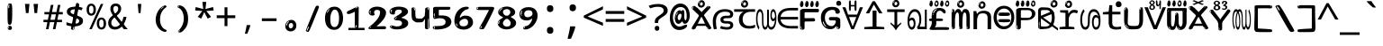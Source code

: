 SplineFontDB: 3.2
FontName: malayalamindikw8mono
FullName: malayalamindikw8mono
FamilyName: malayalamindikw8mono
Weight: Regular
Copyright: github.com/zawa8/font hscii 4finger1thumb 4f1t maths
Version: w0.000
ItalicAngle: 0
UnderlinePosition: -125
UnderlineWidth: 50
Ascent: 800
Descent: 200
InvalidEm: 0
sfntRevision: 0x00010000
LayerCount: 2
Layer: 0 1 "Back" 1
Layer: 1 1 "Fore" 0
XUID: [1021 467 -1121320856 7943623]
UniqueID: -1515826049
StyleMap: 0x0040
FSType: 0
OS2Version: 4
OS2_WeightWidthSlopeOnly: 0
OS2_UseTypoMetrics: 1
CreationTime: 1634401886
ModificationTime: 1750063277
PfmFamily: 81
TTFWeight: 400
TTFWidth: 5
LineGap: 0
VLineGap: 0
Panose: 0 0 0 0 0 0 0 0 0 0
OS2TypoAscent: 864
OS2TypoAOffset: 0
OS2TypoDescent: -383
OS2TypoDOffset: 0
OS2TypoLinegap: 0
OS2WinAscent: 864
OS2WinAOffset: 0
OS2WinDescent: 383
OS2WinDOffset: 0
HheadAscent: 864
HheadAOffset: 0
HheadDescent: -383
HheadDOffset: 0
OS2SubXSize: 650
OS2SubYSize: 600
OS2SubXOff: 0
OS2SubYOff: 75
OS2SupXSize: 650
OS2SupYSize: 600
OS2SupXOff: 0
OS2SupYOff: 350
OS2StrikeYSize: 50
OS2StrikeYPos: 332
OS2CapHeight: 714
OS2XHeight: 554
OS2Vendor: 'zawa'
OS2CodePages: 00000093.00000000
OS2UnicodeRanges: 80808043.00002042.00000000.00000000
MarkAttachClasses: 1
DEI: 91125
TtTable: prep
PUSHW_1
 511
SCANCTRL
PUSHB_1
 4
SCANTYPE
EndTTInstrs
ShortTable: maxp 16
  1
  0
  644
  292
  8
  195
  6
  1
  0
  0
  0
  0
  0
  0
  3
  1
EndShort
LangName: 1033 "github.com/zawa8/font hscii4(4phinger maths) hscii5" "" "regular" "malayalamindikw8mono hscii 4finger1thumb 4f1t maths 2025-06-16 0.000;zawa;hscii5 malayalamindikw8mono-regular" "" "wersion 0.0000" "" "hscii5/4 fonts 5/4phingrmaths" "simbxls hscii github zawa8" "wimxl kumar merged and changed fonts" "merged changed by zawa8 pff(python fontforge)" "https://github.com/zawa8/font" "https://github.com/zawa8/pff" "license file present in : https://github.com/zawa8/font/" "https://github.com/zawa8/font"
GaspTable: 1 65535 15 1
Encoding: UnicodeBmp
UnicodeInterp: none
NameList: AGL For New Fonts
DisplaySize: -48
AntiAlias: 1
FitToEm: 0
BeginPrivate: 0
EndPrivate
BeginChars: 65711 97

StartChar: NULL
Encoding: 0 -1 0
AltUni2: 000000.ffffffff.0
Width: 600
Flags: W
LayerCount: 2
EndChar

StartChar: CR
Encoding: 13 13 1
Width: 600
Flags: W
LayerCount: 2
EndChar

StartChar: space
Encoding: 32 32 2
Width: 600
Flags: HW
LayerCount: 2
EndChar

StartChar: exclam.mlym
Encoding: 33 33 3
Width: 600
Flags: HW
LayerCount: 2
Fore
SplineSet
293.5 122.599609375 m 4,0,1
 272.700195312 122.599609375 272.700195312 122.599609375 261 135.799804688 c 132,-1,2
 249.299804688 149 249.299804688 149 243.450195312 181.400390625 c 132,-1,3
 237.599609375 213.799804688 237.599609375 213.799804688 236.299804688 268.400390625 c 132,-1,4
 235 323 235 323 235 405.799804688 c 4,5,6
 235 522.200195312 235 522.200195312 236.299804688 587 c 132,-1,7
 237.599609375 651.799804688 237.599609375 651.799804688 245.400390625 683 c 132,-1,8
 253.200195312 714.200195312 253.200195312 714.200195312 269.450195312 720.799804688 c 132,-1,9
 285.700195312 727.400390625 285.700195312 727.400390625 315.599609375 727.400390625 c 4,10,11
 331.200195312 727.400390625 331.200195312 727.400390625 340.299804688 719 c 132,-1,12
 349.400390625 710.599609375 349.400390625 710.599609375 355.25 683 c 132,-1,13
 361.099609375 655.400390625 361.099609375 655.400390625 363.049804688 601.400390625 c 132,-1,14
 365 547.400390625 365 547.400390625 365 455 c 4,15,16
 365 287 365 287 352 204.799804688 c 132,-1,17
 339 122.599609375 339 122.599609375 293.5 122.599609375 c 4,0,1
276.599609375 699.799804688 m 4,18,19
 271.400390625 699.799804688 271.400390625 699.799804688 263.599609375 685.400390625 c 132,-1,20
 255.799804688 671 255.799804688 671 255.799804688 641 c 4,21,22
 255.799804688 625.400390625 255.799804688 625.400390625 257.75 610.400390625 c 132,-1,23
 259.700195312 595.400390625 259.700195312 595.400390625 268.799804688 595.400390625 c 4,24,25
 276.599609375 595.400390625 276.599609375 595.400390625 279.200195312 600.200195312 c 132,-1,26
 281.799804688 605 281.799804688 605 281.799804688 611.599609375 c 132,-1,27
 281.799804688 618.200195312 281.799804688 618.200195312 281.150390625 626.599609375 c 132,-1,28
 280.5 635 280.5 635 280.5 642.200195312 c 4,29,30
 281.799804688 662.599609375 281.799804688 662.599609375 284.400390625 681.200195312 c 132,-1,31
 287 699.799804688 287 699.799804688 276.599609375 699.799804688 c 4,18,19
294.799804688 -21.400390625 m 4,32,33
 270.099609375 -21.400390625 270.099609375 -21.400390625 255.150390625 -6.400390625 c 132,-1,34
 240.200195312 8.599609375 240.200195312 8.599609375 240.200195312 33.7998046875 c 4,35,36
 240.200195312 56.599609375 240.200195312 56.599609375 253.200195312 76.400390625 c 132,-1,37
 266.200195312 96.2001953125 266.200195312 96.2001953125 294.799804688 96.2001953125 c 4,38,39
 324.700195312 96.2001953125 324.700195312 96.2001953125 340.299804688 77.599609375 c 132,-1,40
 355.900390625 59 355.900390625 59 355.900390625 33.7998046875 c 4,41,42
 355.900390625 6.2001953125 355.900390625 6.2001953125 338.349609375 -7.599609375 c 132,-1,43
 320.799804688 -21.400390625 320.799804688 -21.400390625 294.799804688 -21.400390625 c 4,32,33
271.400390625 41 m 4,44,45
 272.700195312 54.2001953125 272.700195312 54.2001953125 277.900390625 65 c 132,-1,46
 283.099609375 75.7998046875 283.099609375 75.7998046875 276.599609375 75.7998046875 c 4,47,48
 267.5 75.7998046875 267.5 75.7998046875 261.650390625 58.400390625 c 132,-1,49
 255.799804688 41 255.799804688 41 255.799804688 27.7998046875 c 4,50,51
 255.799804688 15.7998046875 255.799804688 15.7998046875 262.299804688 15.7998046875 c 4,52,53
 267.5 15.7998046875 267.5 15.7998046875 268.799804688 24.7998046875 c 132,-1,54
 270.099609375 33.7998046875 270.099609375 33.7998046875 271.400390625 41 c 4,44,45
EndSplineSet
EndChar

StartChar: quotedbl.mlym
Encoding: 34 34 4
Width: 600
Flags: HW
LayerCount: 2
Fore
SplineSet
242.799804688 714 m 5,0,-1
 216.799804688 456 l 5,1,-1
 145.299804688 456 l 5,2,-1
 119.299804688 714 l 5,3,-1
 242.799804688 714 l 5,0,-1
480.700195312 714 m 5,4,-1
 454.700195312 456 l 5,5,-1
 383.200195312 456 l 5,6,-1
 357.200195312 714 l 5,7,-1
 480.700195312 714 l 5,4,-1
EndSplineSet
EndChar

StartChar: numbersign.mlym
Encoding: 35 35 5
Width: 600
Flags: HW
LayerCount: 2
Fore
SplineSet
102 0 m 1,0,-1
 140 199 l 1,1,-1
 32 199 l 1,2,-1
 32 266 l 1,3,-1
 153 266 l 1,4,-1
 185 419 l 5,5,-1
 58 419 l 5,6,-1
 58 485 l 5,7,-1
 197 485 l 5,8,-1
 237 687 l 5,9,-1
 309 687 l 5,10,-1
 269 485 l 5,11,-1
 393 485 l 5,12,-1
 433 687 l 5,13,-1
 502 687 l 5,14,-1
 462 485 l 5,15,-1
 568 485 l 5,16,-1
 568 419 l 5,17,-1
 449 419 l 5,18,-1
 418 266 l 1,19,-1
 547 266 l 1,20,-1
 547 199 l 1,21,-1
 405 199 l 1,22,-1
 364 0 l 1,23,-1
 293 0 l 1,24,-1
 334 199 l 1,25,-1
 211 199 l 1,26,-1
 172 0 l 1,27,-1
 102 0 l 1,0,-1
224 266 m 1,28,-1
 347 266 l 1,29,-1
 378 419 l 5,30,-1
 255 419 l 5,31,-1
 224 266 l 1,28,-1
EndSplineSet
EndChar

StartChar: percent.mlym
Encoding: 37 37 6
Width: 600
Flags: HW
LayerCount: 2
Fore
SplineSet
104.700195312 0 m 5,0,-1
 425.099609375 714 l 5,1,-1
 494.400390625 714 l 5,2,-1
 174 0 l 5,3,-1
 104.700195312 0 l 5,0,-1
440.400390625 -9 m 4,4,5
 385.5 -9 385.5 -9 349.049804688 35.5 c 132,-1,6
 312.599609375 80 312.599609375 80 312.599609375 161 c 260,7,8
 312.599609375 242 312.599609375 242 347.25 286 c 132,-1,9
 381.900390625 330 381.900390625 330 442.200195312 330 c 4,10,11
 497.099609375 330 497.099609375 330 533.549804688 286 c 132,-1,12
 570 242 570 242 570 161 c 260,13,14
 570 80 570 80 534.900390625 35.5 c 132,-1,15
 499.799804688 -9 499.799804688 -9 440.400390625 -9 c 4,4,5
441.299804688 49 m 260,16,17
 471.900390625 49 471.900390625 49 487.200195312 76 c 132,-1,18
 502.5 103 502.5 103 502.5 161 c 4,19,20
 502.5 220 502.5 220 487.200195312 245.5 c 132,-1,21
 471.900390625 271 471.900390625 271 441.299804688 271 c 260,22,23
 410.700195312 271 410.700195312 271 394.950195312 245.5 c 132,-1,24
 379.200195312 220 379.200195312 220 379.200195312 161 c 4,25,26
 379.200195312 103 379.200195312 103 394.950195312 76 c 132,-1,27
 410.700195312 49 410.700195312 49 441.299804688 49 c 260,16,17
157.799804688 383 m 4,28,29
 102.900390625 383 102.900390625 383 66.4501953125 427.5 c 132,-1,30
 30 472 30 472 30 553 c 260,31,32
 30 634 30 634 64.650390625 678 c 132,-1,33
 99.2998046875 722 99.2998046875 722 159.599609375 722 c 4,34,35
 214.5 722 214.5 722 250.950195312 678 c 132,-1,36
 287.400390625 634 287.400390625 634 287.400390625 553 c 260,37,38
 287.400390625 472 287.400390625 472 252.299804688 427.5 c 132,-1,39
 217.200195312 383 217.200195312 383 157.799804688 383 c 4,28,29
158.700195312 441 m 260,40,41
 189.299804688 441 189.299804688 441 204.599609375 468 c 132,-1,42
 219.900390625 495 219.900390625 495 219.900390625 553 c 4,43,44
 219.900390625 612 219.900390625 612 204.599609375 637.5 c 132,-1,45
 189.299804688 663 189.299804688 663 158.700195312 663 c 260,46,47
 128.099609375 663 128.099609375 663 112.349609375 637.5 c 132,-1,48
 96.599609375 612 96.599609375 612 96.599609375 553 c 4,49,50
 96.599609375 495 96.599609375 495 112.349609375 468 c 132,-1,51
 128.099609375 441 128.099609375 441 158.700195312 441 c 260,40,41
EndSplineSet
EndChar

StartChar: quotesingle.mlym
Encoding: 39 39 7
Width: 600
Flags: HW
LayerCount: 2
Fore
SplineSet
347.5 714 m 1,0,-1
 327.5 456 l 1,1,-1
 272.5 456 l 1,2,-1
 252.5 714 l 1,3,-1
 347.5 714 l 1,0,-1
EndSplineSet
EndChar

StartChar: parenleft.mlym
Encoding: 40 40 8
Width: 600
Flags: HW
LayerCount: 2
Fore
SplineSet
377.400390625 -72 m 4,0,1
 312.599609375 -51 312.599609375 -51 268.799804688 -13 c 132,-1,2
 225 25 225 25 198 71.5 c 132,-1,3
 171 118 171 118 159 169.5 c 132,-1,4
 147 221 147 221 147 269 c 4,5,6
 147 315 147 315 157.200195312 363 c 132,-1,7
 167.400390625 411 167.400390625 411 186 456 c 132,-1,8
 204.599609375 501 204.599609375 501 232.200195312 540.5 c 132,-1,9
 259.799804688 580 259.799804688 580 293.400390625 609 c 4,10,11
 325.799804688 636 325.799804688 636 355.799804688 654 c 132,-1,12
 385.799804688 672 385.799804688 672 409.799804688 672 c 4,13,14
 427.799804688 672 427.799804688 672 438.599609375 660 c 132,-1,15
 449.400390625 648 449.400390625 648 449.400390625 636 c 4,16,17
 449.400390625 628 449.400390625 628 434.400390625 617 c 132,-1,18
 419.400390625 606 419.400390625 606 391.799804688 582 c 4,19,20
 355.799804688 550 355.799804688 550 331.799804688 512 c 132,-1,21
 307.799804688 474 307.799804688 474 293.400390625 433.5 c 132,-1,22
 279 393 279 393 273.599609375 351.5 c 132,-1,23
 268.200195312 310 268.200195312 310 268.200195312 272 c 260,24,25
 268.200195312 234 268.200195312 234 275.400390625 192.5 c 132,-1,26
 282.599609375 151 282.599609375 151 299.400390625 113 c 132,-1,27
 316.200195312 75 316.200195312 75 343.799804688 43.5 c 132,-1,28
 371.400390625 12 371.400390625 12 412.200195312 -7 c 4,29,30
 432.599609375 -16 432.599609375 -16 442.799804688 -22.5 c 132,-1,31
 453 -29 453 -29 453 -43 c 4,32,33
 453 -56 453 -56 437.400390625 -66 c 132,-1,34
 421.799804688 -76 421.799804688 -76 401.400390625 -76 c 4,35,36
 388.200195312 -76 388.200195312 -76 377.400390625 -72 c 4,0,1
360.599609375 620 m 4,37,38
 366.599609375 625 366.599609375 625 373.799804688 630.5 c 132,-1,39
 381 636 381 636 372.599609375 636 c 4,40,41
 363 636 363 636 350.400390625 628.5 c 132,-1,42
 337.799804688 621 337.799804688 621 325.799804688 611 c 132,-1,43
 313.799804688 601 313.799804688 601 306 590.5 c 132,-1,44
 298.200195312 580 298.200195312 580 298.200195312 574 c 4,45,46
 298.200195312 569 298.200195312 569 303 569 c 4,47,48
 309 569 309 569 314.400390625 575.5 c 132,-1,49
 319.799804688 582 319.799804688 582 323.400390625 587 c 4,50,51
 328.200195312 594 328.200195312 594 336.599609375 601.5 c 132,-1,52
 345 609 345 609 360.599609375 620 c 4,37,38
291 547 m 4,53,54
 291 555 291 555 283.799804688 555 c 4,55,56
 269.400390625 555 269.400390625 555 269.400390625 547 c 4,57,58
 269.400390625 541 269.400390625 541 273 539.5 c 132,-1,59
 276.599609375 538 276.599609375 538 279 538 c 260,60,61
 281.400390625 538 281.400390625 538 286.200195312 539.5 c 132,-1,62
 291 541 291 541 291 547 c 4,53,54
EndSplineSet
EndChar

StartChar: parenright.mlym
Encoding: 41 41 9
Width: 600
Flags: HW
LayerCount: 2
Fore
SplineSet
214.799804688 -93 m 4,0,1
 198 -93 198 -93 183 -84.5 c 132,-1,2
 168 -76 168 -76 168 -66 c 4,3,4
 168 -57 168 -57 180 -43 c 132,-1,5
 192 -29 192 -29 209.400390625 -8.5 c 132,-1,6
 226.799804688 12 226.799804688 12 247.799804688 41 c 132,-1,7
 268.799804688 70 268.799804688 70 286.200195312 108 c 132,-1,8
 303.599609375 146 303.599609375 146 315.599609375 195 c 132,-1,9
 327.599609375 244 327.599609375 244 327.599609375 305 c 4,10,11
 327.599609375 352 327.599609375 352 318.599609375 398.5 c 132,-1,12
 309.599609375 445 309.599609375 445 292.799804688 484 c 132,-1,13
 276 523 276 523 252.599609375 552 c 132,-1,14
 229.200195312 581 229.200195312 581 200.400390625 594 c 4,15,16
 186 601 186 601 169.200195312 610.5 c 132,-1,17
 152.400390625 620 152.400390625 620 152.400390625 638 c 4,18,19
 152.400390625 653 152.400390625 653 168 662.5 c 132,-1,20
 183.599609375 672 183.599609375 672 208.799804688 672 c 4,21,22
 253.200195312 672 253.200195312 672 296.400390625 646 c 132,-1,23
 339.599609375 620 339.599609375 620 373.200195312 572 c 132,-1,24
 406.799804688 524 406.799804688 524 427.200195312 455.5 c 132,-1,25
 447.599609375 387 447.599609375 387 447.599609375 302 c 4,26,27
 447.599609375 227 447.599609375 227 437.400390625 175 c 132,-1,28
 427.200195312 123 427.200195312 123 408.599609375 85 c 132,-1,29
 390 47 390 47 364.799804688 17 c 132,-1,30
 339.599609375 -13 339.599609375 -13 309.599609375 -44 c 4,31,32
 282 -73 282 -73 258.599609375 -83 c 132,-1,33
 235.200195312 -93 235.200195312 -93 214.799804688 -93 c 4,0,1
176.400390625 621 m 4,34,35
 181.200195312 621 181.200195312 621 185.400390625 628.5 c 132,-1,36
 189.599609375 636 189.599609375 636 189.599609375 644 c 4,37,38
 189.599609375 657 189.599609375 657 181.200195312 657 c 4,39,40
 176.400390625 657 176.400390625 657 172.200195312 649.5 c 132,-1,41
 168 642 168 642 168 634 c 4,42,43
 168 621 168 621 176.400390625 621 c 4,34,35
208.799804688 -60 m 260,44,45
 214.799804688 -50 214.799804688 -50 215.400390625 -40 c 132,-1,46
 216 -30 216 -30 211.200195312 -29 c 4,47,48
 208.799804688 -29 208.799804688 -29 204.599609375 -33 c 132,-1,49
 200.400390625 -37 200.400390625 -37 196.200195312 -43 c 132,-1,50
 192 -49 192 -49 189 -55 c 132,-1,51
 186 -61 186 -61 186 -64 c 4,52,53
 186 -72 186 -72 190.799804688 -73 c 4,54,55
 194.400390625 -74 194.400390625 -74 198.599609375 -72 c 132,-1,56
 202.799804688 -70 202.799804688 -70 208.799804688 -60 c 260,44,45
EndSplineSet
EndChar

StartChar: asterisk.mlym
Encoding: 42 42 10
Width: 600
Flags: HW
LayerCount: 2
Fore
SplineSet
352.25 771.25 m 5,0,-1
 330.25 569.650390625 l 5,1,-1
 541.450195312 626.349609375 l 5,2,-1
 556.849609375 529.75 l 5,3,-1
 354.450195312 514 l 5,4,-1
 485.349609375 348.099609375 l 5,5,-1
 390.75 298.75 l 5,6,-1
 297.25 482.5 l 5,7,-1
 212.549804688 298.75 l 5,8,-1
 114.650390625 348.099609375 l 5,9,-1
 243.349609375 514 l 5,10,-1
 43.150390625 529.75 l 5,11,-1
 58.5498046875 626.349609375 l 5,12,-1
 267.549804688 569.650390625 l 5,13,-1
 244.450195312 771.25 l 5,14,-1
 352.25 771.25 l 5,0,-1
EndSplineSet
EndChar

StartChar: plus.mlym
Encoding: 43 43 11
Width: 600
Flags: HW
LayerCount: 2
Fore
SplineSet
339.599609375 391.5 m 5,0,-1
 558.5 391.5 l 5,1,-1
 558.5 313.400390625 l 5,2,-1
 339.599609375 313.400390625 l 5,3,-1
 339.599609375 86.7998046875 l 5,4,-1
 260.400390625 86.7998046875 l 5,5,-1
 260.400390625 313.400390625 l 5,6,-1
 41.5 313.400390625 l 5,7,-1
 41.5 391.5 l 5,8,-1
 260.400390625 391.5 l 5,9,-1
 260.400390625 619.200195312 l 5,10,-1
 339.599609375 619.200195312 l 5,11,-1
 339.599609375 391.5 l 5,0,-1
EndSplineSet
EndChar

StartChar: comma.mlym
Encoding: 44 44 12
Width: 600
Flags: HW
LayerCount: 2
Fore
SplineSet
375.5 105 m 1,0,1
 366.5 70 366.5 70 352.5 29 c 128,-1,2
 338.5 -12 338.5 -12 322 -52.5 c 128,-1,3
 305.5 -93 305.5 -93 289.5 -129 c 1,4,-1
 224.5 -129 l 1,5,6
 234.5 -91 234.5 -91 244 -47.5 c 128,-1,7
 253.5 -4 253.5 -4 261.5 38.5 c 128,-1,8
 269.5 81 269.5 81 274.5 116 c 1,9,-1
 368.5 116 l 1,10,-1
 375.5 105 l 1,0,1
EndSplineSet
EndChar

StartChar: hyphen.mlym
Encoding: 45 45 13
Width: 600
Flags: HW
LayerCount: 2
Fore
SplineSet
95.5 229 m 1,0,-1
 95.5 307 l 1,1,-1
 504.5 307 l 1,2,-1
 504.5 229 l 1,3,-1
 95.5 229 l 1,0,-1
EndSplineSet
EndChar

StartChar: period.mlym
Encoding: 46 46 14
Width: 600
Flags: HW
LayerCount: 2
Fore
SplineSet
291.75 -62.25 m 4,0,1
 231.75 -62.25 231.75 -62.25 189 -20.25 c 132,-1,2
 146.25 21.75 146.25 21.75 146.25 87.75 c 4,3,4
 146.25 123.75 146.25 123.75 159 156 c 132,-1,5
 171.75 188.25 171.75 188.25 194.25 211.5 c 132,-1,6
 216.75 234.75 216.75 234.75 248.25 249 c 132,-1,7
 279.75 263.25 279.75 263.25 317.25 263.25 c 4,8,9
 347.25 263.25 347.25 263.25 372.75 250.5 c 132,-1,10
 398.25 237.75 398.25 237.75 416.25 215.25 c 132,-1,11
 434.25 192.75 434.25 192.75 444 164.25 c 132,-1,12
 453.75 135.75 453.75 135.75 453.75 104.25 c 4,13,14
 453.75 63.75 453.75 63.75 441 33 c 132,-1,15
 428.25 2.25 428.25 2.25 405.75 -18.75 c 132,-1,16
 383.25 -39.75 383.25 -39.75 354 -51 c 132,-1,17
 324.75 -62.25 324.75 -62.25 291.75 -62.25 c 4,0,1
236.25 197.25 m 4,18,19
 246.75 207.75 246.75 207.75 249 215.25 c 132,-1,20
 251.25 222.75 251.25 222.75 248.25 222.75 c 4,21,22
 236.25 222.75 236.25 222.75 222.75 211.5 c 132,-1,23
 209.25 200.25 209.25 200.25 198 184.5 c 132,-1,24
 186.75 168.75 186.75 168.75 179.25 150.75 c 132,-1,25
 171.75 132.75 171.75 132.75 171.75 117.75 c 4,26,27
 171.75 114.75 171.75 114.75 174 105.75 c 132,-1,28
 176.25 96.75 176.25 96.75 180.75 96.75 c 4,29,30
 186.75 96.75 186.75 96.75 195.75 129.75 c 4,31,32
 200.25 150.75 200.25 150.75 212.25 168 c 132,-1,33
 224.25 185.25 224.25 185.25 236.25 197.25 c 4,18,19
297.75 23.25 m 4,34,35
 315.75 23.25 315.75 23.25 340.5 44.25 c 132,-1,36
 365.25 65.25 365.25 65.25 365.25 104.25 c 4,37,38
 365.25 134.25 365.25 134.25 349.5 154.5 c 132,-1,39
 333.75 174.75 333.75 174.75 308.25 174.75 c 260,40,41
 282.75 174.75 282.75 174.75 261.75 154.5 c 132,-1,42
 240.75 134.25 240.75 134.25 240.75 98.25 c 260,43,44
 240.75 62.25 240.75 62.25 257.25 42.75 c 132,-1,45
 273.75 23.25 273.75 23.25 297.75 23.25 c 4,34,35
EndSplineSet
EndChar

StartChar: slash.mlym
Encoding: 47 47 15
Width: 600
Flags: HW
LayerCount: 2
Fore
SplineSet
186.5 -77 m 0,0,1
 182.5 -77 182.5 -77 171 -75 c 128,-1,2
 159.5 -73 159.5 -73 147.5 -68.5 c 128,-1,3
 135.5 -64 135.5 -64 126.5 -57 c 128,-1,4
 117.5 -50 117.5 -50 117.5 -41 c 0,5,6
 117.5 -38 117.5 -38 128 -9.5 c 128,-1,7
 138.5 19 138.5 19 155.5 64 c 128,-1,8
 172.5 109 172.5 109 195 166 c 128,-1,9
 217.5 223 217.5 223 241.5 283 c 128,-1,10
 265.5 343 265.5 343 289.5 402 c 128,-1,11
 313.5 461 313.5 461 333.5 509.5 c 128,-1,12
 353.5 558 353.5 558 368.5 592 c 128,-1,13
 383.5 626 383.5 626 389.5 636 c 0,14,15
 396.5 647 396.5 647 408 656.5 c 128,-1,16
 419.5 666 419.5 666 433.5 666 c 0,17,18
 440.5 666 440.5 666 449 663.5 c 128,-1,19
 457.5 661 457.5 661 465 656.5 c 128,-1,20
 472.5 652 472.5 652 477.5 646 c 128,-1,21
 482.5 640 482.5 640 482.5 633 c 0,22,23
 482.5 625 482.5 625 474 599.5 c 128,-1,24
 465.5 574 465.5 574 454 544.5 c 128,-1,25
 442.5 515 442.5 515 431 487.5 c 128,-1,26
 419.5 460 419.5 460 413.5 447 c 0,27,28
 409.5 438 409.5 438 398.5 410.5 c 128,-1,29
 387.5 383 387.5 383 372.5 344.5 c 128,-1,30
 357.5 306 357.5 306 339.5 259.5 c 128,-1,31
 321.5 213 321.5 213 302.5 166.5 c 128,-1,32
 283.5 120 283.5 120 265 76 c 128,-1,33
 246.5 32 246.5 32 231 -2 c 128,-1,34
 215.5 -36 215.5 -36 203.5 -56.5 c 128,-1,35
 191.5 -77 191.5 -77 186.5 -77 c 0,0,1
161.5 -37 m 4,36,37
 165.5 -25 165.5 -25 173.5 -7 c 132,-1,38
 181.5 11 181.5 11 188.5 27.5 c 132,-1,39
 195.5 44 195.5 44 199 56.5 c 132,-1,40
 202.5 69 202.5 69 197.5 70 c 4,41,42
 195.5 71 195.5 71 190.5 71 c 132,-1,43
 185.5 71 185.5 71 182.5 66 c 4,44,45
 180.5 62 180.5 62 174 48.5 c 132,-1,46
 167.5 35 167.5 35 161 19.5 c 132,-1,47
 154.5 4 154.5 4 149.5 -10.5 c 132,-1,48
 144.5 -25 144.5 -25 144.5 -31 c 4,49,50
 144.5 -38 144.5 -38 152 -40 c 132,-1,51
 159.5 -42 159.5 -42 161.5 -37 c 4,36,37
EndSplineSet
EndChar

StartChar: zero.mlym
Encoding: 48 48 16
Width: 600
VWidth: 1024
Flags: HW
LayerCount: 2
Fore
SplineSet
307.01953125 -17 m 4,0,1
 232.607421875 -17 232.607421875 -17 182.766601562 12 c 132,-1,2
 132.923828125 41 132.923828125 41 102.737304688 88 c 132,-1,3
 72.552734375 135 72.552734375 135 60.6171875 194.5 c 132,-1,4
 48.68359375 254 48.68359375 254 48.68359375 314 c 260,5,6
 48.68359375 374 48.68359375 374 62.7236328125 432 c 132,-1,7
 76.763671875 490 76.763671875 490 109.055664062 535.5 c 132,-1,8
 141.34765625 581 141.34765625 581 193.296875 608.5 c 132,-1,9
 245.244140625 636 245.244140625 636 318.251953125 636 c 4,10,11
 367.392578125 636 367.392578125 636 403.194335938 618.5 c 132,-1,12
 438.99609375 601 438.99609375 601 464.969726562 573.5 c 132,-1,13
 490.944335938 546 490.944335938 546 508.494140625 511 c 132,-1,14
 526.043945312 476 526.043945312 476 535.169921875 440 c 132,-1,15
 544.296875 404 544.296875 404 547.805664062 371 c 132,-1,16
 551.31640625 338 551.31640625 338 551.31640625 314 c 4,17,18
 551.31640625 264 551.31640625 264 538.6796875 205.5 c 132,-1,19
 526.043945312 147 526.043945312 147 497.262695312 97.5 c 132,-1,20
 468.48046875 48 468.48046875 48 421.446289062 15.5 c 132,-1,21
 374.412109375 -17 374.412109375 -17 307.01953125 -17 c 4,0,1
152.580078125 524 m 4,22,23
 165.215820312 543 165.215820312 543 172.9375 553 c 132,-1,24
 180.66015625 563 180.66015625 563 180.66015625 566 c 4,25,26
 180.66015625 568 180.66015625 568 175.043945312 568.5 c 132,-1,27
 169.427734375 569 169.427734375 569 161.00390625 562 c 4,28,29
 155.387695312 556 155.387695312 556 145.560546875 543 c 132,-1,30
 135.732421875 530 135.732421875 530 125.903320312 516 c 132,-1,31
 116.076171875 502 116.076171875 502 109.055664062 488 c 132,-1,32
 102.036132812 474 102.036132812 474 102.036132812 467 c 260,33,34
 102.036132812 460 102.036132812 460 109.756835938 462 c 132,-1,35
 117.48046875 464 117.48046875 464 121.692382812 471 c 4,36,37
 125.903320312 479 125.903320312 479 132.923828125 492.5 c 132,-1,38
 139.944335938 506 139.944335938 506 152.580078125 524 c 4,22,23
308.423828125 60 m 4,39,40
 353.352539062 60 353.352539062 60 379.326171875 87 c 132,-1,41
 405.299804688 114 405.299804688 114 418.637695312 154 c 132,-1,42
 431.9765625 194 431.9765625 194 435.486328125 240 c 132,-1,43
 438.99609375 286 438.99609375 286 438.99609375 324 c 4,44,45
 438.99609375 348 438.99609375 348 434.784179688 386.5 c 132,-1,46
 430.572265625 425 430.572265625 425 417.935546875 462.5 c 132,-1,47
 405.299804688 500 405.299804688 500 381.432617188 527 c 132,-1,48
 357.564453125 554 357.564453125 554 318.251953125 554 c 4,49,50
 285.959960938 554 285.959960938 554 263.49609375 526.5 c 132,-1,51
 241.032226562 499 241.032226562 499 225.587890625 460.5 c 132,-1,52
 210.14453125 422 210.14453125 422 203.123046875 380 c 132,-1,53
 196.103515625 338 196.103515625 338 196.103515625 308 c 4,54,55
 196.103515625 293 196.103515625 293 196.103515625 269 c 132,-1,56
 196.103515625 245 196.103515625 245 198.912109375 217 c 132,-1,57
 201.719726562 189 201.719726562 189 208.037109375 161.5 c 132,-1,58
 214.35546875 134 214.35546875 134 226.993164062 111.5 c 132,-1,59
 239.627929688 89 239.627929688 89 259.986328125 74.5 c 132,-1,60
 280.34375 60 280.34375 60 308.423828125 60 c 4,39,40
EndSplineSet
EndChar

StartChar: one.mlym
Encoding: 49 49 17
Width: 600
VWidth: 1024
Flags: HW
LayerCount: 2
Fore
SplineSet
547.256835938 -26 m 1,0,-1
 99.2568359375 -26 l 1,1,-1
 99.2568359375 38 l 1,2,-1
 547.256835938 38 l 1,3,-1
 547.256835938 -26 l 1,0,-1
349.000976562 28 m 0,4,5
 277.241210938 28 277.241210938 28 277.241210938 76 c 2,6,-1
 277.241210938 468 l 2,7,8
 277.256835938 482 277.256835938 482 276.4609375 484 c 0,9,10
 275.256835938 491 275.256835938 491 272.560546875 491 c 0,11,12
 267.256835938 491 267.256835938 491 257.741210938 483.5 c 0,13,14
 247.256835938 476 247.256835938 476 211.44140625 462.5 c 0,15,16
 175.256835938 449 175.256835938 449 161.94140625 443 c 0,17,18
 148.256835938 437 148.256835938 437 134.641601562 433 c 0,19,20
 120.256835938 428 120.256835938 428 105.000976562 428 c 0,21,22
 86.2568359375 428 86.2568359375 428 68.341796875 438 c 0,23,24
 49.2568359375 448 49.2568359375 448 53.521484375 463 c 0,25,26
 57.2568359375 476 57.2568359375 476 64.1220703125 493 c 0,27,28
 69.2568359375 506 69.2568359375 506 95.6416015625 518 c 0,29,30
 165.256835938 550 165.256835938 550 186.549804688 560.505859375 c 0,31,32
 242.256835938 591 242.256835938 591 249.161132812 593.5 c 0,33,34
 306.256835938 617 306.256835938 617 312.341796875 622 c 0,35,36
 333.256835938 638 333.256835938 638 361.481445312 638 c 0,37,38
 384.256835938 638 384.256835938 638 384.1015625 637 c 0,39,40
 382.48828125 631.751953125 382.48828125 631.751953125 358.060546875 633 c 0,41,42
 366.256835938 633 366.256835938 633 377.560546875 624 c 0,43,44
 385.435546875 617.860351562 385.435546875 617.860351562 385.361328125 608 c 2,45,-1
 381.361328125 77 l 2,46,47
 381.256835938 61 381.256835938 61 371.622070312 43.5 c 0,48,49
 363.256835938 28 363.256835938 28 349.000976562 28 c 0,4,5
347.44140625 613 m 0,50,51
 355.256835938 621 355.256835938 621 359.921875 624 c 0,52,53
 364.256835938 627 364.256835938 627 359.921875 628 c 0,54,55
 357.256835938 628 357.256835938 628 345.881835938 625 c 0,56,57
 335.256835938 622 335.256835938 622 324.041015625 616 c 0,58,59
 316.256835938 611 316.256835938 611 303.760742188 604 c 128,-1,60
 291.256835938 597 291.256835938 597 291.28125 593 c 0,61,62
 291.256835938 590 291.256835938 590 297.521484375 589 c 0,63,64
 308.256835938 588 308.256835938 588 324.822265625 598 c 128,-1,65
 341.256835938 608 341.256835938 608 347.44140625 613 c 0,50,51
330.28125 74 m 0,66,67
 330.256835938 82 330.256835938 82 325.6015625 87.5 c 0,68,69
 320.256835938 94 320.256835938 94 320.921875 104 c 0,70,71
 321.256835938 109 321.256835938 109 320.141601562 113 c 0,72,73
 319.256835938 117 319.256835938 117 311.560546875 117 c 0,74,75
 305.256835938 117 305.256835938 117 302.201171875 107.5 c 128,-1,76
 299.256835938 98 299.256835938 98 299.08203125 86.5 c 0,77,78
 299.256835938 75 299.256835938 75 302.201171875 65.5 c 128,-1,79
 305.256835938 56 305.256835938 56 311.560546875 56 c 0,80,81
 330.256835938 56 330.256835938 56 330.28125 74 c 0,66,67
EndSplineSet
EndChar

StartChar: two.mlym
Encoding: 50 50 18
Width: 600
VWidth: 1024
Flags: HW
LayerCount: 2
Fore
SplineSet
90.5087890625 0 m 2,0,1
 76.46875 0 76.46875 0 64.7685546875 13.5 c 128,-1,2
 53.068359375 27 53.068359375 27 56.189453125 39 c 256,3,4
 59.30859375 51 59.30859375 51 81.1484375 69.5 c 128,-1,5
 102.989257812 88 102.989257812 88 129.508789062 109 c 0,6,7
 187.229492188 155 187.229492188 155 233.249023438 203.5 c 128,-1,8
 279.268554688 252 279.268554688 252 312.029296875 299.5 c 128,-1,9
 344.7890625 347 344.7890625 347 361.94921875 392 c 128,-1,10
 379.108398438 437 379.108398438 437 379.108398438 476 c 0,11,12
 379.108398438 518 379.108398438 518 351.80859375 532.5 c 128,-1,13
 324.508789062 547 324.508789062 547 291.749023438 547 c 256,14,15
 260.548828125 547 260.548828125 547 236.368164062 530 c 128,-1,16
 212.189453125 513 212.189453125 513 212.189453125 475 c 0,17,18
 212.189453125 452 212.189453125 452 219.989257812 440.5 c 128,-1,19
 227.7890625 429 227.7890625 429 227.7890625 413 c 0,20,21
 227.7890625 399 227.7890625 399 202.829101562 392.5 c 128,-1,22
 177.868164062 386 177.868164062 386 160.708984375 386 c 0,23,24
 118.588867188 386 118.588867188 386 91.2890625 413 c 128,-1,25
 63.9892578125 440 63.9892578125 440 63.9892578125 481 c 0,26,27
 63.9892578125 514 63.9892578125 514 80.3681640625 542 c 128,-1,28
 96.7490234375 570 96.7490234375 570 127.94921875 591 c 128,-1,29
 159.1484375 612 159.1484375 612 201.268554688 624.5 c 128,-1,30
 243.388671875 637 243.388671875 637 293.30859375 637 c 0,31,32
 341.66796875 637 341.66796875 637 386.908203125 625 c 128,-1,33
 432.1484375 613 432.1484375 613 467.249023438 591 c 128,-1,34
 502.348632812 569 502.348632812 569 523.408203125 538 c 128,-1,35
 544.46875 507 544.46875 507 544.46875 468 c 0,36,37
 544.46875 420 544.46875 420 524.96875 373 c 128,-1,38
 505.46875 326 505.46875 326 475.829101562 284 c 128,-1,39
 446.189453125 242 446.189453125 242 412.6484375 206 c 128,-1,40
 379.108398438 170 379.108398438 170 350.249023438 143.5 c 128,-1,41
 321.388671875 117 321.388671875 117 301.888671875 100.5 c 128,-1,42
 282.388671875 84 282.388671875 84 282.388671875 81 c 1,43,44
 287.068359375 81 287.068359375 81 294.868164062 81 c 2,45,-1
 333.868164062 81 l 1,46,-1
 472.708984375 84 l 2,47,48
 500.7890625 85 500.7890625 85 515.608398438 81 c 128,-1,49
 530.4296875 77 530.4296875 77 536.66796875 69 c 128,-1,50
 542.908203125 61 542.908203125 61 542.908203125 51 c 128,-1,51
 542.908203125 41 542.908203125 41 542.908203125 30 c 0,52,53
 542.908203125 12 542.908203125 12 525.749023438 6 c 128,-1,54
 508.588867188 0 508.588867188 0 458.66796875 0 c 2,55,-1
 90.5087890625 0 l 2,0,1
115.46875 500 m 0,56,57
 117.029296875 512 117.029296875 512 113.908203125 519 c 128,-1,58
 110.7890625 526 110.7890625 526 106.108398438 525 c 0,59,60
 99.8681640625 525 99.8681640625 525 95.96875 518.5 c 128,-1,61
 92.068359375 512 92.068359375 512 91.2890625 503.5 c 128,-1,62
 90.5087890625 495 90.5087890625 495 90.5087890625 487 c 128,-1,63
 90.5087890625 479 90.5087890625 479 90.5087890625 476 c 0,64,65
 93.62890625 463 93.62890625 463 98.30859375 461 c 0,66,67
 106.108398438 456 106.108398438 456 109.229492188 463 c 128,-1,68
 112.348632812 470 112.348632812 470 115.46875 500 c 0,56,57
120.1484375 434 m 0,69,70
 120.1484375 441 120.1484375 441 107.66796875 441 c 256,71,72
 96.7490234375 441 96.7490234375 441 96.7490234375 433 c 0,73,74
 96.7490234375 431 96.7490234375 431 99.8681640625 428 c 128,-1,75
 102.989257812 425 102.989257812 425 106.108398438 425 c 0,76,77
 112.348632812 425 112.348632812 425 116.249023438 428 c 128,-1,78
 120.1484375 431 120.1484375 431 120.1484375 434 c 0,69,70
117.029296875 51 m 0,79,80
 129.508789062 70 129.508789062 70 126.388671875 71 c 0,81,82
 115.46875 71 115.46875 71 102.989257812 61.5 c 128,-1,83
 90.5087890625 52 90.5087890625 52 90.5087890625 41 c 0,84,85
 90.5087890625 33 90.5087890625 33 96.7490234375 33 c 0,86,87
 104.548828125 33 104.548828125 33 117.029296875 51 c 0,79,80
EndSplineSet
EndChar

StartChar: three.mlym
Encoding: 51 51 19
Width: 600
VWidth: 1024
Flags: HW
LayerCount: 2
Fore
SplineSet
382.680664062 498 m 0,0,1
 382.680664062 528 382.680664062 528 360.83984375 540.5 c 128,-1,2
 339 553 339 553 293.759765625 553 c 0,3,4
 240.719726562 553 240.719726562 553 214.98046875 527 c 128,-1,5
 189.240234375 501 189.240234375 501 189.240234375 440 c 0,6,7
 189.240234375 426 189.240234375 426 172.859375 420 c 128,-1,8
 156.48046875 414 156.48046875 414 139.319335938 414 c 0,9,10
 42.599609375 414 42.599609375 414 41.0400390625 505 c 0,11,12
 41.0400390625 533 41.0400390625 533 62.880859375 557 c 128,-1,13
 84.7197265625 581 84.7197265625 581 119.040039062 598.5 c 128,-1,14
 153.359375 616 153.359375 616 197.819335938 626.5 c 128,-1,15
 242.280273438 637 242.280273438 637 287.51953125 637 c 0,16,17
 357.719726562 637 357.719726562 637 407.640625 625.5 c 128,-1,18
 457.559570312 614 457.559570312 614 489.540039062 594.5 c 128,-1,19
 521.51953125 575 521.51953125 575 537.900390625 550 c 128,-1,20
 554.280273438 525 554.280273438 525 554.280273438 499 c 0,21,22
 554.280273438 458 554.280273438 458 526.200195312 428 c 128,-1,23
 498.119140625 398 498.119140625 398 463.799804688 377 c 128,-1,24
 429.48046875 356 429.48046875 356 401.400390625 344 c 128,-1,25
 373.319335938 332 373.319335938 332 373.319335938 326 c 256,26,27
 373.319335938 320 373.319335938 320 402.180664062 313 c 128,-1,28
 431.040039062 306 431.040039062 306 466.140625 290.5 c 128,-1,29
 501.240234375 275 501.240234375 275 530.099609375 247 c 128,-1,30
 558.959960938 219 558.959960938 219 558.959960938 171 c 0,31,32
 558.959960938 124 558.959960938 124 530.880859375 90.5 c 128,-1,33
 502.799804688 57 502.799804688 57 457.559570312 35.5 c 128,-1,34
 412.319335938 14 412.319335938 14 354.599609375 4 c 128,-1,35
 296.880859375 -6 296.880859375 -6 237.599609375 -6 c 0,36,37
 212.640625 -6 212.640625 -6 180.66015625 -1.5 c 128,-1,38
 148.680664062 3 148.680664062 3 120.599609375 13 c 128,-1,39
 92.51953125 23 92.51953125 23 73.01953125 37.5 c 128,-1,40
 53.51953125 52 53.51953125 52 53.51953125 73 c 0,41,42
 53.51953125 88 53.51953125 88 63.66015625 98 c 128,-1,43
 73.7998046875 108 73.7998046875 108 90.9599609375 108 c 0,44,45
 111.240234375 108 111.240234375 108 128.400390625 103 c 128,-1,46
 145.559570312 98 145.559570312 98 161.940429688 92.5 c 128,-1,47
 178.319335938 87 178.319335938 87 197.819335938 82.5 c 128,-1,48
 217.319335938 78 217.319335938 78 240.719726562 78 c 0,49,50
 284.400390625 78 284.400390625 78 313.259765625 86 c 128,-1,51
 342.119140625 94 342.119140625 94 358.5 107.5 c 128,-1,52
 374.880859375 121 374.880859375 121 381.119140625 137.5 c 128,-1,53
 387.359375 154 387.359375 154 387.359375 170 c 0,54,55
 387.359375 203 387.359375 203 359.280273438 225.5 c 128,-1,56
 331.200195312 248 331.200195312 248 284.400390625 248 c 0,57,58
 217.319335938 248 217.319335938 248 190.01953125 263.5 c 128,-1,59
 162.719726562 279 162.719726562 279 162.719726562 299 c 0,60,61
 162.719726562 318 162.719726562 318 197.040039062 342.5 c 128,-1,62
 231.359375 367 231.359375 367 272.700195312 392.5 c 128,-1,63
 314.040039062 418 314.040039062 418 348.359375 445 c 128,-1,64
 382.680664062 472 382.680664062 472 382.680664062 498 c 0,0,1
106.559570312 527 m 0,65,66
 108.119140625 539 108.119140625 539 105 546.5 c 128,-1,67
 101.880859375 554 101.880859375 554 97.2001953125 553 c 0,68,69
 90.9599609375 553 90.9599609375 553 85.5 547 c 128,-1,70
 80.0400390625 541 80.0400390625 541 76.140625 532.5 c 128,-1,71
 72.240234375 524 72.240234375 524 69.900390625 516 c 128,-1,72
 67.5595703125 508 67.5595703125 508 69.119140625 504 c 0,73,74
 72.240234375 491 72.240234375 491 76.919921875 488 c 0,75,76
 84.7197265625 483 84.7197265625 483 94.080078125 490 c 128,-1,77
 103.440429688 497 103.440429688 497 106.559570312 527 c 0,65,66
97.2001953125 462 m 0,78,79
 97.2001953125 469 97.2001953125 469 86.2802734375 469 c 256,80,81
 75.359375 469 75.359375 469 75.359375 461 c 0,82,83
 75.359375 459 75.359375 459 78.48046875 456 c 128,-1,84
 81.599609375 453 81.599609375 453 84.7197265625 453 c 0,85,86
 90.9599609375 453 90.9599609375 453 94.080078125 456 c 128,-1,87
 97.2001953125 459 97.2001953125 459 97.2001953125 462 c 0,78,79
215.759765625 298 m 0,88,89
 218.880859375 303 218.880859375 303 225.119140625 311 c 128,-1,90
 231.359375 319 231.359375 319 239.16015625 327 c 0,91,92
 245.400390625 333 245.400390625 333 246.959960938 338 c 128,-1,93
 248.51953125 343 248.51953125 343 245.400390625 343 c 0,94,95
 239.16015625 343 239.16015625 343 229.799804688 337 c 128,-1,96
 220.440429688 331 220.440429688 331 211.859375 322.5 c 128,-1,97
 203.280273438 314 203.280273438 314 196.259765625 305.5 c 128,-1,98
 189.240234375 297 189.240234375 297 189.240234375 291 c 0,99,100
 189.240234375 282 189.240234375 282 198.599609375 282 c 256,101,102
 206.400390625 282 206.400390625 282 215.759765625 298 c 0,88,89
103.440429688 82 m 0,103,104
 103.440429688 104 103.440429688 104 89.400390625 94 c 0,105,106
 81.599609375 89 81.599609375 89 78.48046875 80 c 128,-1,107
 75.359375 71 75.359375 71 76.919921875 63 c 0,108,109
 78.48046875 59 78.48046875 59 81.599609375 57.5 c 128,-1,110
 84.7197265625 56 84.7197265625 56 87.83984375 56 c 256,111,112
 90.9599609375 56 90.9599609375 56 97.2001953125 65 c 128,-1,113
 103.440429688 74 103.440429688 74 103.440429688 82 c 0,103,104
EndSplineSet
EndChar

StartChar: four.mlym
Encoding: 52 52 20
Width: 600
Flags: HW
LayerCount: 2
Fore
SplineSet
492.3359375 614 m 0,0,1
 533.505859375 614 533.505859375 614 537.635742188 597.5 c 4,2,3
 545.436523438 565.286132812 545.436523438 565.286132812 545.436523438 549 c 2,4,-1
 545.436523438 271 l 2,5,6
 547.505859375 180 547.505859375 180 547.795898438 96 c 0,7,8
 548.505859375 -2 548.505859375 -2 488.795898438 -2 c 0,9,10
 465.505859375 -2 465.505859375 -2 445.135742188 7.5 c 0,11,12
 423.896484375 16.828125 423.896484375 16.828125 423.896484375 43 c 2,13,-1
 423.896484375 247 l 2,14,15
 423.505859375 287 423.505859375 287 419.17578125 287 c 256,16,17
 415.505859375 287 415.505859375 287 408.555664062 271 c 0,18,19
 402.505859375 255 402.505859375 255 388.49609375 235.5 c 0,20,21
 371.505859375 213 371.505859375 213 347.786132812 200 c 0,22,23
 334.505859375 193 334.505859375 193 196.15625 193 c 0,24,25
 158.505859375 193 158.505859375 193 86.416015625 256 c 0,26,27
 52.1962890625 286.2734375 52.1962890625 286.2734375 52.1962890625 457 c 2,28,-1
 52.1962890625 583 l 2,29,30
 52.505859375 614 52.505859375 614 97.0361328125 614 c 0,31,32
 128.505859375 614 128.505859375 614 143.055664062 602.5 c 0,33,34
 157.215820312 591.23046875 157.215820312 591.23046875 157.215820312 580 c 2,35,-1
 157.215820312 466 l 2,36,37
 157.505859375 404 157.505859375 404 160.755859375 382 c 0,38,39
 167.505859375 341 167.505859375 341 169.015625 332 c 0,40,41
 171.505859375 299 171.505859375 299 270.49609375 300.5 c 0,42,43
 321.505859375 301 321.505859375 301 322.416015625 301 c 0,44,45
 341.505859375 295 341.505859375 295 365.486328125 320.5 c 0,46,47
 416.505859375 372 416.505859375 372 416.81640625 373 c 0,48,49
 420.505859375 431 420.505859375 431 423.305664062 450.5 c 0,50,51
 428.505859375 493 428.505859375 493 428.616210938 493 c 2,52,-1
 428.616210938 569 l 2,53,54
 428.505859375 583 428.505859375 583 437.465820312 593 c 0,55,56
 445.505859375 602 445.505859375 602 458.116210938 606.5 c 0,57,58
 469.505859375 611 469.505859375 611 476.41796875 612.5 c 128,-1,59
 483.505859375 614 483.505859375 614 492.3359375 614 c 0,0,1
521.8359375 298 m 0,60,61
 518.295898438 298 518.295898438 298 515.936523438 286 c 128,-1,62
 513.576171875 274 513.576171875 274 511.215820312 259 c 128,-1,63
 508.856445312 244 508.856445312 244 507.67578125 132 c 128,-1,64
 506.49609375 20 506.49609375 20 506.49609375 19 c 0,65,66
 506.49609375 17 506.49609375 17 507.0859375 14 c 128,-1,67
 507.67578125 11 507.67578125 11 510.036132812 11 c 0,68,69
 515.936523438 11 515.936523438 11 520.06640625 18.5 c 128,-1,70
 524.196289062 26 524.196289062 26 526.555664062 135 c 128,-1,71
 528.916015625 244 528.916015625 244 530.095703125 253.5 c 128,-1,72
 531.276367188 263 531.276367188 263 531.276367188 266 c 0,73,74
 531.276367188 274 531.276367188 274 528.916015625 286 c 128,-1,75
 526.555664062 298 526.555664062 298 521.8359375 298 c 0,60,61
113.555664062 585 m 0,76,77
 112.977539062 579 112.977539062 579 115.916015625 576 c 0,78,79
 117.697265625 573 117.697265625 573 121.2265625 571 c 0,80,81
 123.59765625 569 123.59765625 569 126.536132812 565 c 0,82,83
 128.317382812 561 128.317382812 561 128.896484375 554 c 0,84,85
 128.317382812 538 128.317382812 538 130.666015625 534 c 0,86,87
 131.857421875 530 131.857421875 530 138.3359375 530 c 256,88,89
 143.657226562 530 143.657226562 530 146.005859375 537.5 c 0,90,91
 147.197265625 545 147.197265625 545 147.776367188 555 c 0,92,93
 147.197265625 575 147.197265625 575 140.696289062 587 c 0,94,95
 133.038085938 599 133.038085938 599 124.17578125 599 c 0,96,97
 120.057617188 599 120.057617188 599 117.095703125 595.5 c 0,98,99
 114.157226562 593 114.157226562 593 113.555664062 585 c 0,76,77
493.515625 588 m 0,100,101
 493.515625 583 493.515625 583 496.465820312 580.5 c 128,-1,102
 499.416015625 578 499.416015625 578 502.956054688 575.5 c 128,-1,103
 506.49609375 573 506.49609375 573 509.446289062 569 c 128,-1,104
 512.396484375 565 512.396484375 565 512.396484375 558 c 0,105,106
 512.396484375 537 512.396484375 537 520.65625 537 c 0,107,108
 523.015625 537 523.015625 537 525.375976562 544.5 c 128,-1,109
 527.736328125 552 527.736328125 552 527.736328125 563 c 0,110,111
 527.736328125 578 527.736328125 578 520.06640625 590 c 128,-1,112
 512.396484375 602 512.396484375 602 502.956054688 602 c 0,113,114
 500.595703125 602 500.595703125 602 497.055664062 598 c 128,-1,115
 493.515625 594 493.515625 594 493.515625 588 c 0,100,101
EndSplineSet
EndChar

StartChar: five.mlym
Encoding: 53 53 21
Width: 600
VWidth: 1024
Flags: HW
LayerCount: 2
Fore
SplineSet
140.099609375 -8 m 0,0,1
 104.219726562 -8 104.219726562 -8 84.7197265625 -1.5 c 128,-1,2
 65.2197265625 5 65.2197265625 5 55.859375 14.5 c 128,-1,3
 46.5 24 46.5 24 44.16015625 33.5 c 128,-1,4
 41.8193359375 43 41.8193359375 43 41.8193359375 49 c 0,5,6
 41.8193359375 63 41.8193359375 63 50.400390625 71.5 c 128,-1,7
 58.98046875 80 58.98046875 80 73.01953125 83.5 c 128,-1,8
 87.0595703125 87 87.0595703125 87 105 87.5 c 128,-1,9
 122.940429688 88 122.940429688 88 140.099609375 88 c 0,10,11
 278.940429688 88 278.940429688 88 337.440429688 115 c 128,-1,12
 395.940429688 142 395.940429688 142 395.940429688 201 c 0,13,14
 395.940429688 257 395.940429688 257 354.599609375 283.5 c 128,-1,15
 313.259765625 310 313.259765625 310 235.259765625 310 c 0,16,17
 205.619140625 310 205.619140625 310 185.33984375 307 c 128,-1,18
 165.059570312 304 165.059570312 304 151.01953125 300.5 c 128,-1,19
 136.98046875 297 136.98046875 297 124.5 294 c 128,-1,20
 112.01953125 291 112.01953125 291 94.859375 291 c 256,21,22
 79.259765625 291 79.259765625 291 69.900390625 300 c 128,-1,23
 60.5400390625 309 60.5400390625 309 55.859375 322 c 128,-1,24
 51.1806640625 335 51.1806640625 335 50.400390625 350 c 128,-1,25
 49.619140625 365 49.619140625 365 49.619140625 375 c 2,26,-1
 49.619140625 582 l 2,27,28
 49.619140625 610 49.619140625 610 70.6806640625 620.5 c 128,-1,29
 91.740234375 631 91.740234375 631 122.940429688 631 c 2,30,-1
 494.219726562 631 l 2,31,32
 506.700195312 631 506.700195312 631 518.400390625 623 c 128,-1,33
 530.099609375 615 530.099609375 615 530.099609375 601 c 0,34,35
 530.099609375 583 530.099609375 583 518.400390625 566 c 128,-1,36
 506.700195312 549 506.700195312 549 491.099609375 549 c 2,37,-1
 222.780273438 548 l 2,38,39
 214.98046875 548 214.98046875 548 211.859375 543.5 c 128,-1,40
 208.740234375 539 208.740234375 539 208.740234375 534 c 2,41,-1
 208.740234375 409 l 2,42,43
 208.740234375 393 208.740234375 393 213.419921875 390.5 c 128,-1,44
 218.099609375 388 218.099609375 388 229.01953125 388 c 2,45,-1
 268.01953125 389 l 2,46,47
 331.98046875 391 331.98046875 391 385.799804688 380.5 c 128,-1,48
 439.619140625 370 439.619140625 370 477.83984375 346.5 c 128,-1,49
 516.059570312 323 516.059570312 323 537.119140625 287 c 128,-1,50
 558.180664062 251 558.180664062 251 558.180664062 202 c 0,51,52
 558.180664062 162 558.180664062 162 533.219726562 124.5 c 128,-1,53
 508.259765625 87 508.259765625 87 456 57.5 c 128,-1,54
 403.740234375 28 403.740234375 28 325.740234375 10 c 128,-1,55
 247.740234375 -8 247.740234375 -8 140.099609375 -8 c 0,0,1
93.2998046875 413 m 0,56,57
 93.2998046875 432 93.2998046875 432 91.740234375 442.5 c 128,-1,58
 90.1806640625 453 90.1806640625 453 80.8193359375 446 c 0,59,60
 76.140625 443 76.140625 443 73.01953125 431 c 128,-1,61
 69.900390625 419 69.900390625 419 69.900390625 404.5 c 128,-1,62
 69.900390625 390 69.900390625 390 73.01953125 378 c 128,-1,63
 76.140625 366 76.140625 366 80.8193359375 362 c 256,64,65
 85.5 359 85.5 359 87.0595703125 359 c 0,66,67
 93.2998046875 360 93.2998046875 360 93.2998046875 413 c 0,56,57
107.33984375 334 m 0,68,69
 107.33984375 344 107.33984375 344 97.98046875 344 c 0,70,71
 80.8193359375 344 80.8193359375 344 80.8193359375 330 c 0,72,73
 80.8193359375 323 80.8193359375 323 93.2998046875 323 c 0,74,75
 101.099609375 323 101.099609375 323 104.219726562 327.5 c 128,-1,76
 107.33984375 332 107.33984375 332 107.33984375 334 c 0,68,69
91.740234375 49 m 0,77,78
 90.1806640625 51 90.1806640625 51 90.9599609375 55 c 128,-1,79
 91.740234375 59 91.740234375 59 92.51953125 63 c 128,-1,80
 93.2998046875 67 93.2998046875 67 91.740234375 69.5 c 128,-1,81
 90.1806640625 72 90.1806640625 72 83.9404296875 72 c 0,82,83
 76.140625 72 76.140625 72 73.01953125 63 c 128,-1,84
 69.900390625 54 69.900390625 54 71.4599609375 43 c 256,85,86
 73.01953125 32 73.01953125 32 77.7001953125 22 c 128,-1,87
 82.380859375 12 82.380859375 12 91.740234375 12 c 0,88,89
 94.859375 12 94.859375 12 97.2001953125 23.5 c 128,-1,90
 99.5400390625 35 99.5400390625 35 91.740234375 49 c 0,77,78
EndSplineSet
EndChar

StartChar: six.mlym
Encoding: 54 54 22
Width: 600
VWidth: 1024
Flags: HW
LayerCount: 2
Fore
SplineSet
301.989257812 -11 m 4,0,1
 231.7109375 -11 231.7109375 -11 181.986328125 9 c 132,-1,2
 132.260742188 29 132.260742188 29 101.099609375 62.5 c 132,-1,3
 69.9384765625 96 69.9384765625 96 55.353515625 139.5 c 132,-1,4
 40.7666015625 183 40.7666015625 183 40.7666015625 230 c 4,5,6
 40.7666015625 282 40.7666015625 282 52.0380859375 336 c 132,-1,7
 63.30859375 390 63.30859375 390 86.513671875 439 c 132,-1,8
 109.719726562 488 109.719726562 488 146.846679688 530 c 132,-1,9
 183.974609375 572 183.974609375 572 237.015625 601 c 4,10,11
 275.469726562 621 275.469726562 621 313.259765625 628 c 132,-1,12
 351.05078125 635 351.05078125 635 380.223632812 635 c 4,13,14
 386.853515625 635 386.853515625 635 397.4609375 633.5 c 132,-1,15
 408.069335938 632 408.069335938 632 417.350585938 629 c 132,-1,16
 426.633789062 626 426.633789062 626 433.92578125 620.5 c 132,-1,17
 441.219726562 615 441.219726562 615 441.219726562 607 c 4,18,19
 441.219726562 593 441.219726562 593 434.588867188 581 c 132,-1,20
 427.958984375 569 427.958984375 569 392.157226562 560 c 132,-1,21
 356.354492188 551 356.354492188 551 327.845703125 533.5 c 132,-1,22
 299.336914062 516 299.336914062 516 276.794921875 494 c 132,-1,23
 254.25390625 472 254.25390625 472 238.340820312 446 c 132,-1,24
 222.4296875 420 222.4296875 420 209.169921875 394 c 4,25,26
 202.5390625 382 202.5390625 382 197.234375 363 c 132,-1,27
 191.930664062 344 191.930664062 344 191.930664062 333 c 4,28,29
 191.930664062 323 191.930664062 323 197.234375 323 c 4,30,31
 201.212890625 323 201.212890625 323 211.158203125 332.5 c 132,-1,32
 221.103515625 342 221.103515625 342 238.340820312 353.5 c 132,-1,33
 255.579101562 365 255.579101562 365 281.436523438 374.5 c 132,-1,34
 307.29296875 384 307.29296875 384 344.420898438 384 c 4,35,36
 449.174804688 384 449.174804688 384 504.204101562 331 c 132,-1,37
 559.233398438 278 559.233398438 278 559.233398438 191 c 4,38,39
 559.233398438 149 559.233398438 149 538.6796875 112.5 c 132,-1,40
 518.125976562 76 518.125976562 76 482.98828125 48 c 132,-1,41
 447.849609375 20 447.849609375 20 400.775390625 4.5 c 132,-1,42
 353.703125 -11 353.703125 -11 301.989257812 -11 c 4,0,1
295.359375 82 m 4,43,44
 352.375976562 82 352.375976562 82 386.853515625 109 c 132,-1,45
 421.329101562 136 421.329101562 136 421.329101562 195 c 4,46,47
 421.329101562 212 421.329101562 212 417.350585938 229.5 c 132,-1,48
 413.374023438 247 413.374023438 247 402.765625 261 c 132,-1,49
 392.157226562 275 392.157226562 275 373.592773438 284 c 132,-1,50
 355.029296875 293 355.029296875 293 325.857421875 293 c 4,51,52
 300.663085938 293 300.663085938 293 274.142578125 282.5 c 132,-1,53
 247.624023438 272 247.624023438 272 227.0703125 256.5 c 132,-1,54
 206.516601562 241 206.516601562 241 193.919921875 221 c 132,-1,55
 181.32421875 201 181.32421875 201 181.32421875 182 c 4,56,57
 181.32421875 140 181.32421875 140 205.19140625 111 c 132,-1,58
 229.05859375 82 229.05859375 82 295.359375 82 c 4,43,44
124.3046875 110 m 4,59,60
 120.326171875 121 120.326171875 121 115.0234375 130.5 c 132,-1,61
 109.719726562 140 109.719726562 140 104.415039062 152 c 4,62,63
 101.763671875 158 101.763671875 158 99.7744140625 163 c 132,-1,64
 97.78515625 168 97.78515625 168 92.48046875 167 c 4,65,66
 88.50390625 167 88.50390625 167 85.8505859375 159 c 4,67,68
 84.525390625 152 84.525390625 152 89.166015625 138.5 c 132,-1,69
 93.806640625 125 93.806640625 125 101.099609375 112.5 c 132,-1,70
 108.392578125 100 108.392578125 100 115.686523438 91.5 c 132,-1,71
 122.979492188 83 122.979492188 83 125.630859375 83 c 4,72,73
 132.260742188 83 132.260742188 83 132.260742188 88 c 4,74,75
 132.260742188 92 132.260742188 92 129.609375 97.5 c 132,-1,76
 126.95703125 103 126.95703125 103 124.3046875 110 c 4,59,60
EndSplineSet
EndChar

StartChar: seven.mlym
Encoding: 55 55 23
Width: 600
VWidth: 1024
Flags: HW
LayerCount: 2
Fore
SplineSet
188.419921875 -2 m 0,0,1
 167 -2 167 -2 150.98046875 6.5 c 128,-1,2
 135 15 135 15 135.380859375 26 c 0,3,4
 134.604492188 35.181640625 134.604492188 35.181640625 153.801757812 72.0908203125 c 128,-1,5
 173 109 173 109 203 160 c 128,-1,6
 233 211 233 211 263.799804688 269.5 c 0,7,8
 293 328 293 328 319.180664062 380 c 0,9,10
 346 432 346 432 366.759765625 472 c 0,11,12
 388 512 388 512 395.619140625 526 c 0,13,14
 404 542 404 542 384.700195312 542 c 2,15,-1
 143.219726562 542 l 2,16,17
 100 542 100 542 75.359375 550.5 c 0,18,19
 51 559 51 559 51.1806640625 587 c 256,20,21
 51 615 51 615 77.7001953125 623 c 0,22,23
 104 631 104 631 146.33984375 631 c 2,24,-1
 483.299804688 631 l 2,25,26
 510 631 510 631 529.319335938 620 c 0,27,28
 549 609 549 609 548.819335938 595 c 0,29,30
 549 585 549 585 530.880859375 542 c 0,31,32
 513 499 513 499 484.859375 439.5 c 0,33,34
 457 380 457 380 422.459960938 311 c 128,-1,35
 388 242 388 242 356.16015625 180.5 c 0,36,37
 306 85 306 85 299.219726562 73 c 0,38,39
 290 58 290 58 260.219726562 11 c 0,40,41
 257 6 257 6 241.5 2 c 128,-1,42
 226 -2 226 -2 188.419921875 -2 c 0,0,1
102.66015625 608 m 0,43,44
 102.66015625 616 102.66015625 616 94.859375 616 c 256,45,46
 87.0595703125 616 87.0595703125 616 76.140625 608.5 c 128,-1,47
 65.2197265625 601 65.2197265625 601 65.2197265625 590 c 0,48,49
 65.2197265625 570 65.2197265625 570 79.259765625 569 c 0,50,51
 83.9404296875 569 83.9404296875 569 88.619140625 574 c 128,-1,52
 93.2998046875 579 93.2998046875 579 96.419921875 585 c 128,-1,53
 99.5400390625 591 99.5400390625 591 101.099609375 597.5 c 128,-1,54
 102.66015625 604 102.66015625 604 102.66015625 608 c 0,43,44
188.419921875 39 m 0,55,56
 192 49 192 49 194.66015625 60 c 0,57,58
 198 71 198 71 200.900390625 75 c 0,59,60
 207 80 207 80 204.799804688 85 c 0,61,62
 202 90 202 90 194.66015625 90 c 0,63,64
 190 90 190 90 184.51953125 83 c 128,-1,65
 179 76 179 76 175.16015625 66 c 0,66,67
 171 56 171 56 168.140625 46.5 c 0,68,69
 165 37 165 37 165.01953125 32 c 0,70,71
 165 19 165 19 172.819335938 19 c 256,72,73
 182 19 182 19 188.419921875 39 c 0,55,56
EndSplineSet
EndChar

StartChar: eight.mlym
Encoding: 56 56 24
Width: 600
VWidth: 1024
Flags: HW
LayerCount: 2
Fore
SplineSet
289.391601562 -6 m 4,0,1
 235.025390625 -6 235.025390625 -6 189.279296875 9 c 132,-1,2
 143.532226562 24 143.532226562 24 111.708007812 48 c 132,-1,3
 79.8837890625 72 79.8837890625 72 61.9833984375 103 c 132,-1,4
 44.08203125 134 44.08203125 134 44.08203125 167 c 4,5,6
 44.08203125 206 44.08203125 206 67.287109375 233.5 c 132,-1,7
 90.4912109375 261 90.4912109375 261 118.337890625 280.5 c 132,-1,8
 146.18359375 300 146.18359375 300 169.388671875 313 c 132,-1,9
 192.594726562 326 192.594726562 326 192.594726562 333 c 4,10,11
 192.594726562 341 192.594726562 341 171.37890625 350 c 132,-1,12
 150.162109375 359 150.162109375 359 124.3046875 375.5 c 132,-1,13
 98.44921875 392 98.44921875 392 77.8955078125 417 c 132,-1,14
 57.341796875 442 57.341796875 442 57.341796875 482 c 4,15,16
 57.341796875 515 57.341796875 515 76.5693359375 543.5 c 132,-1,17
 95.7958984375 572 95.7958984375 572 129.609375 593.5 c 132,-1,18
 163.421875 615 163.421875 615 207.1796875 627.5 c 132,-1,19
 250.938476562 640 250.938476562 640 298.674804688 640 c 4,20,21
 334.475585938 640 334.475585938 640 374.919921875 629 c 132,-1,22
 415.361328125 618 415.361328125 618 449.837890625 598.5 c 132,-1,23
 484.313476562 579 484.313476562 579 506.85546875 549 c 132,-1,24
 529.3984375 519 529.3984375 519 529.3984375 480 c 4,25,26
 529.3984375 442 529.3984375 442 510.170898438 419 c 132,-1,27
 490.944335938 396 490.944335938 396 468.401367188 382.5 c 132,-1,28
 445.859375 369 445.859375 369 427.295898438 361.5 c 132,-1,29
 408.732421875 354 408.732421875 354 408.732421875 348 c 4,30,31
 408.732421875 339 408.732421875 339 431.936523438 327 c 132,-1,32
 455.141601562 315 455.141601562 315 482.98828125 296.5 c 132,-1,33
 510.833984375 278 510.833984375 278 533.375976562 248 c 132,-1,34
 555.91796875 218 555.91796875 218 555.91796875 173 c 4,35,36
 555.91796875 139 555.91796875 139 535.365234375 107 c 132,-1,37
 514.811523438 75 514.811523438 75 477.68359375 49.5 c 132,-1,38
 440.555664062 24 440.555664062 24 392.8203125 9 c 132,-1,39
 345.083984375 -6 345.083984375 -6 289.391601562 -6 c 4,0,1
115.686523438 524 m 4,40,41
 117.01171875 530 117.01171875 530 123.641601562 537.5 c 132,-1,42
 130.271484375 545 130.271484375 545 138.228515625 551.5 c 132,-1,43
 146.18359375 558 146.18359375 558 153.4765625 563.5 c 132,-1,44
 160.770507812 569 160.770507812 569 164.749023438 572 c 4,45,46
 179.333984375 584 179.333984375 584 180.66015625 592 c 4,47,48
 180.66015625 596 180.66015625 596 175.35546875 596 c 4,49,50
 163.421875 596 163.421875 596 148.8359375 586.5 c 132,-1,51
 134.25 577 134.25 577 122.31640625 563 c 132,-1,52
 110.381835938 549 110.381835938 549 101.763671875 535 c 132,-1,53
 93.14453125 521 93.14453125 521 93.14453125 513 c 260,54,55
 93.14453125 505 93.14453125 505 98.44921875 505 c 4,56,57
 109.055664062 505 109.055664062 505 115.686523438 524 c 4,40,41
298.674804688 380 m 4,58,59
 315.912109375 380 315.912109375 380 333.150390625 388.5 c 132,-1,60
 350.388671875 397 350.388671875 397 363.6484375 411.5 c 132,-1,61
 376.908203125 426 376.908203125 426 386.190429688 444 c 132,-1,62
 395.471679688 462 395.471679688 462 395.471679688 480 c 4,63,64
 395.471679688 516 395.471679688 516 368.2890625 542 c 132,-1,65
 341.10546875 568 341.10546875 568 297.348632812 568 c 260,66,67
 253.58984375 568 253.58984375 568 222.4296875 545.5 c 132,-1,68
 191.267578125 523 191.267578125 523 191.267578125 484 c 4,69,70
 191.267578125 470 191.267578125 470 197.8984375 452 c 132,-1,71
 204.528320312 434 204.528320312 434 218.450195312 417.5 c 132,-1,72
 232.374023438 401 232.374023438 401 252.92578125 390.5 c 132,-1,73
 273.479492188 380 273.479492188 380 298.674804688 380 c 4,58,59
101.099609375 480 m 4,74,75
 101.099609375 489 101.099609375 489 91.818359375 489 c 4,76,77
 85.1884765625 489 85.1884765625 489 83.19921875 486 c 132,-1,78
 81.2099609375 483 81.2099609375 483 81.2099609375 480 c 4,79,80
 81.2099609375 478 81.2099609375 478 82.5361328125 476 c 4,81,82
 85.1884765625 472 85.1884765625 472 90.4912109375 472 c 4,83,84
 93.14453125 472 93.14453125 472 97.12109375 474 c 132,-1,85
 101.099609375 476 101.099609375 476 101.099609375 480 c 4,74,75
292.044921875 75 m 4,86,87
 357.017578125 75 357.017578125 75 380.885742188 100.5 c 132,-1,88
 404.75390625 126 404.75390625 126 404.75390625 173 c 4,89,90
 404.75390625 192 404.75390625 192 394.145507812 213 c 132,-1,91
 383.538085938 234 383.538085938 234 368.2890625 251.5 c 132,-1,92
 353.040039062 269 353.040039062 269 335.138671875 280.5 c 132,-1,93
 317.23828125 292 317.23828125 292 302.651367188 292 c 4,94,95
 282.76171875 292 282.76171875 292 262.208984375 280 c 132,-1,96
 241.655273438 268 241.655273438 268 225.080078125 250 c 132,-1,97
 208.505859375 232 208.505859375 232 198.561523438 210 c 132,-1,98
 188.616210938 188 188.616210938 188 188.616210938 167 c 4,99,100
 188.616210938 151 188.616210938 151 195.909179688 134.5 c 132,-1,101
 203.201171875 118 203.201171875 118 216.461914062 104.5 c 132,-1,102
 229.721679688 91 229.721679688 91 248.94921875 83 c 132,-1,103
 268.17578125 75 268.17578125 75 292.044921875 75 c 4,86,87
106.404296875 227 m 260,104,105
 110.381835938 235 110.381835938 235 106.404296875 238.5 c 132,-1,106
 102.42578125 242 102.42578125 242 93.14453125 234 c 4,107,108
 89.166015625 231 89.166015625 231 82.5361328125 223.5 c 132,-1,109
 75.9052734375 216 75.9052734375 216 69.9384765625 207 c 132,-1,110
 63.9716796875 198 63.9716796875 198 59.330078125 188 c 132,-1,111
 54.6904296875 178 54.6904296875 178 54.6904296875 170 c 4,112,113
 53.3642578125 162 53.3642578125 162 58.0048828125 154 c 132,-1,114
 62.6455078125 146 62.6455078125 146 71.9287109375 146 c 4,115,116
 82.5361328125 146 82.5361328125 146 81.2099609375 159 c 132,-1,117
 79.8837890625 172 79.8837890625 172 82.5361328125 183 c 4,118,119
 86.513671875 198 86.513671875 198 94.4697265625 208.5 c 132,-1,120
 102.42578125 219 102.42578125 219 106.404296875 227 c 260,104,105
EndSplineSet
EndChar

StartChar: nine.mlym
Encoding: 57 57 25
Width: 600
Flags: HW
LayerCount: 2
Fore
SplineSet
297.348632812 623 m 0,0,1
 370 623 370 623 419.33984375 601.5 c 0,2,3
 468 580 468 580 497.57421875 546 c 128,-1,4
 527 512 527 512 539.342773438 470 c 0,5,6
 552 428 552 428 551.940429688 387 c 0,7,8
 552 336 552 336 536.69140625 284 c 0,9,10
 521 232 521 232 494.258789062 185 c 0,11,12
 467 138 467 138 429.94921875 99 c 128,-1,13
 393 60 393 60 349.061523438 34 c 0,14,15
 313 13 313 13 275.469726562 2.5 c 128,-1,16
 238 -8 238 -8 208.505859375 -8 c 0,17,18
 185 -8 185 -8 168 -0.5 c 0,19,20
 152 7 152 7 151.48828125 30 c 4,21,22
 151 45 151 45 162.095703125 60.5 c 132,-1,23
 173 76 173 76 208.505859375 85 c 4,24,25
 241.963867188 85.26171875 241.963867188 85.26171875 270.165039062 100.5 c 0,26,27
 297 115 297 115 318.563476562 135 c 128,-1,28
 340 155 340 155 355.029296875 178.5 c 0,29,30
 358 183 358 183 382.211914062 227 c 0,31,32
 389 239 389 239 394.145507812 257.5 c 0,33,34
 399 276 399 276 399.450195312 287 c 0,35,36
 399 297 399 297 394.145507812 297 c 0,37,38
 390 297 390 297 381.549804688 289 c 128,-1,39
 373 281 373 281 355.69140625 272 c 0,40,41
 338 263 338 263 311.93359375 255 c 0,42,43
 285 247 285 247 245.633789062 247 c 0,44,45
 153 247 153 247 100.436523438 295 c 128,-1,46
 48 343 48 343 48.0595703125 425 c 0,47,48
 48 463 48 463 63.9716796875 499 c 128,-1,49
 80 535 80 535 111.708007812 562.5 c 0,50,51
 144 590 144 590 189.94140625 606.5 c 128,-1,52
 236 623 236 623 297.348632812 623 c 0,0,1
303.978515625 535 m 0,53,54
 248.286132812 535 248.286132812 535 214.473632812 508 c 128,-1,55
 180.66015625 481 180.66015625 481 180.66015625 432 c 0,56,57
 180.66015625 390 180.66015625 390 205.19140625 364.5 c 128,-1,58
 229.721679688 339 229.721679688 339 273.479492188 339 c 0,59,60
 300 339 300 339 324.530273438 347 c 128,-1,61
 349.061523438 355 349.061523438 355 367.625976562 368 c 128,-1,62
 386.190429688 381 386.190429688 381 398.124023438 398.5 c 128,-1,63
 410.05859375 416 410.05859375 416 410.05859375 434 c 0,64,65
 410.05859375 455 410.05859375 455 405.416992188 473 c 128,-1,66
 400.775390625 491 400.775390625 491 388.841796875 505 c 128,-1,67
 376.908203125 519 376.908203125 519 356.354492188 527 c 128,-1,68
 335.80078125 535 335.80078125 535 303.978515625 535 c 0,53,54
114.359375 486 m 0,69,70
 117.01171875 496 117.01171875 496 120.326171875 503.5 c 128,-1,71
 123.641601562 511 123.641601562 511 123.641601562 517 c 0,72,73
 123.641601562 524 123.641601562 524 114.359375 524 c 0,74,75
 110.381835938 524 110.381835938 524 103.088867188 511 c 128,-1,76
 95.7958984375 498 95.7958984375 498 89.8291015625 480 c 128,-1,77
 83.861328125 462 83.861328125 462 79.8837890625 444 c 128,-1,78
 75.9052734375 426 75.9052734375 426 78.55859375 415 c 0,79,80
 82.5361328125 403 82.5361328125 403 89.166015625 403 c 256,81,82
 95.7958984375 403 95.7958984375 403 99.111328125 410.5 c 128,-1,83
 102.42578125 418 102.42578125 418 105.078125 426 c 0,84,85
 110.381835938 443 110.381835938 443 110.381835938 457 c 128,-1,86
 110.381835938 471 110.381835938 471 114.359375 486 c 0,69,70
109.055664062 380 m 0,87,88
 109.055664062 385 109.055664062 385 107.06640625 388.5 c 128,-1,89
 105.078125 392 105.078125 392 101.099609375 392 c 0,90,91
 94.4697265625 392 94.4697265625 392 89.166015625 389 c 128,-1,92
 83.861328125 386 83.861328125 386 83.861328125 376 c 0,93,94
 83.861328125 373 83.861328125 373 87.17578125 370 c 128,-1,95
 90.4912109375 367 90.4912109375 367 95.7958984375 367 c 0,96,97
 103.750976562 367 103.750976562 367 106.404296875 372.5 c 128,-1,98
 109.055664062 378 109.055664062 378 109.055664062 380 c 0,87,88
204.528320312 67 m 6,99,100
 205 70 205 70 198.561523438 69 c 4,101,102
 193 68 193 68 185.963867188 64 c 132,-1,103
 179 60 179 60 174.030273438 53 c 4,104,105
 168 44 168 44 168.725585938 37 c 4,106,107
 169 35 169 35 170.71484375 29 c 4,108,109
 173 23 173 23 178.008789062 23 c 4,110,111
 182 23 182 23 186.625976562 29.5 c 4,112,113
 191 36 191 36 195.24609375 44.5 c 4,114,115
 199 53 199 53 201.875976562 60 c 4,116,-1
 204.528320312 67 l 6,99,100
EndSplineSet
EndChar

StartChar: colon.mlym
Encoding: 58 58 26
Width: 600
VWidth: 1024
Flags: HW
LayerCount: 2
Fore
SplineSet
211.099609375 -32.7998046875 m 0,0,1
 211.099609375 20.400390625 211.099609375 20.400390625 237 42.099609375 c 128,-1,2
 262.900390625 63.7998046875 262.900390625 63.7998046875 297.900390625 63.7998046875 c 0,3,4
 335.700195312 63.7998046875 335.700195312 63.7998046875 362.299804688 42.099609375 c 128,-1,5
 388.900390625 20.400390625 388.900390625 20.400390625 388.900390625 -32.7998046875 c 0,6,7
 388.900390625 -84.599609375 388.900390625 -84.599609375 362.299804688 -107 c 128,-1,8
 335.700195312 -129.400390625 335.700195312 -129.400390625 297.900390625 -129.400390625 c 0,9,10
 261.5 -129.400390625 261.5 -129.400390625 236.299804688 -107 c 128,-1,11
 211.099609375 -84.599609375 211.099609375 -84.599609375 211.099609375 -32.7998046875 c 0,0,1
211.099609375 581.799804688 m 0,12,13
 211.099609375 636.400390625 211.099609375 636.400390625 237 657.400390625 c 128,-1,14
 262.900390625 678.400390625 262.900390625 678.400390625 297.900390625 678.400390625 c 0,15,16
 335.700195312 678.400390625 335.700195312 678.400390625 362.299804688 656.700195312 c 128,-1,17
 388.900390625 635 388.900390625 635 388.900390625 581.799804688 c 0,18,19
 388.900390625 530 388.900390625 530 362.299804688 506.900390625 c 128,-1,20
 335.700195312 483.799804688 335.700195312 483.799804688 297.900390625 483.799804688 c 0,21,22
 261.5 483.799804688 261.5 483.799804688 236.299804688 506.900390625 c 128,-1,23
 211.099609375 530 211.099609375 530 211.099609375 581.799804688 c 0,12,13
EndSplineSet
EndChar

StartChar: semicolon.mlym
Encoding: 59 59 27
Width: 600
VWidth: 1024
Flags: HW
LayerCount: 2
Fore
SplineSet
400.099609375 65 m 1,0,1
 387.5 14.599609375 387.5 14.599609375 367.900390625 -44.2001953125 c 128,-1,2
 348.299804688 -103 348.299804688 -103 324.5 -161.099609375 c 128,-1,3
 300.700195312 -219.200195312 300.700195312 -219.200195312 276.900390625 -271 c 1,4,-1
 183.099609375 -271 l 1,5,6
 192.900390625 -230.400390625 192.900390625 -230.400390625 203.400390625 -184.900390625 c 128,-1,7
 213.900390625 -139.400390625 213.900390625 -139.400390625 224.400390625 -92.5 c 128,-1,8
 234.900390625 -45.599609375 234.900390625 -45.599609375 242.599609375 -1.5 c 128,-1,9
 250.299804688 42.599609375 250.299804688 42.599609375 255.900390625 80.400390625 c 1,10,-1
 390.299804688 80.400390625 l 1,11,-1
 400.099609375 65 l 1,0,1
239.099609375 605.400390625 m 0,12,13
 239.099609375 660 239.099609375 660 265 681 c 128,-1,14
 290.900390625 702 290.900390625 702 325.900390625 702 c 0,15,16
 363.700195312 702 363.700195312 702 390.299804688 680.299804688 c 128,-1,17
 416.900390625 658.599609375 416.900390625 658.599609375 416.900390625 605.400390625 c 0,18,19
 416.900390625 553.599609375 416.900390625 553.599609375 390.299804688 530.5 c 128,-1,20
 363.700195312 507.400390625 363.700195312 507.400390625 325.900390625 507.400390625 c 0,21,22
 289.5 507.400390625 289.5 507.400390625 264.299804688 530.5 c 128,-1,23
 239.099609375 553.599609375 239.099609375 553.599609375 239.099609375 605.400390625 c 0,12,13
EndSplineSet
EndChar

StartChar: less.mlym
Encoding: 60 60 28
Width: 600
VWidth: 1024
Flags: HW
LayerCount: 2
Fore
SplineSet
565.650390625 93.7998046875 m 5,0,-1
 34.349609375 327 l 5,1,-1
 34.349609375 383.099609375 l 5,2,-1
 565.650390625 648.200195312 l 5,3,-1
 565.650390625 560.200195312 l 5,4,-1
 139.950195312 358.900390625 l 5,5,-1
 565.650390625 181.799804688 l 5,6,-1
 565.650390625 93.7998046875 l 5,0,-1
EndSplineSet
EndChar

StartChar: equal.mlym
Encoding: 61 61 29
Width: 600
VWidth: 1024
Flags: HW
LayerCount: 2
Fore
SplineSet
42.0498046875 432.549804688 m 5,0,-1
 42.0498046875 512.849609375 l 5,1,-1
 557.950195312 512.849609375 l 5,2,-1
 557.950195312 432.549804688 l 5,3,-1
 42.0498046875 432.549804688 l 5,0,-1
42.0498046875 208.150390625 m 5,4,-1
 42.0498046875 288.450195312 l 5,5,-1
 557.950195312 288.450195312 l 5,6,-1
 557.950195312 208.150390625 l 5,7,-1
 42.0498046875 208.150390625 l 5,4,-1
EndSplineSet
EndChar

StartChar: greater.mlym
Encoding: 62 62 30
Width: 600
VWidth: 1024
Flags: HW
LayerCount: 2
Fore
SplineSet
34.349609375 181.799804688 m 5,0,-1
 458.950195312 357.799804688 l 5,1,-1
 34.349609375 560.200195312 l 5,2,-1
 34.349609375 648.200195312 l 5,3,-1
 565.650390625 383.099609375 l 5,4,-1
 565.650390625 327 l 5,5,-1
 34.349609375 93.7998046875 l 5,6,-1
 34.349609375 181.799804688 l 5,0,-1
EndSplineSet
EndChar

StartChar: question.mlym
Encoding: 63 63 31
Width: 600
VWidth: 1024
Flags: HW
LayerCount: 2
Fore
SplineSet
206.400390625 204 m 6,0,1
 206.400390625 243 206.400390625 243 216.799804688 271 c 132,-1,2
 227.200195312 299 227.200195312 299 251.900390625 324.5 c 132,-1,3
 276.599609375 350 276.599609375 350 318.200195312 378 c 4,4,5
 370.200195312 412 370.200195312 412 398.799804688 434.5 c 132,-1,6
 427.400390625 457 427.400390625 457 439.75 478.5 c 132,-1,7
 452.099609375 500 452.099609375 500 452.099609375 530 c 4,8,9
 452.099609375 579 452.099609375 579 410.5 606 c 132,-1,10
 368.900390625 633 368.900390625 633 290.900390625 633 c 4,11,12
 225.900390625 633 225.900390625 633 175.200195312 620 c 132,-1,13
 124.5 607 124.5 607 77.7001953125 590 c 5,14,-1
 36.099609375 662 l 5,15,16
 89.400390625 684 89.400390625 684 154.400390625 698 c 132,-1,17
 219.400390625 712 219.400390625 712 298.700195312 712 c 4,18,19
 424.799804688 712 424.799804688 712 494.349609375 663.5 c 132,-1,20
 563.900390625 615 563.900390625 615 563.900390625 532 c 4,21,22
 563.900390625 486 563.900390625 486 544.400390625 454 c 132,-1,23
 524.900390625 422 524.900390625 422 489.799804688 395 c 132,-1,24
 454.700195312 368 454.700195312 368 406.599609375 337 c 4,25,26
 362.400390625 308 362.400390625 308 339 286.5 c 132,-1,27
 315.599609375 265 315.599609375 265 307.799804688 244 c 132,-1,28
 300 223 300 223 300 194 c 6,29,-1
 300 176 l 5,30,-1
 206.400390625 176 l 5,31,-1
 206.400390625 204 l 6,0,1
205 26 m 0,32,33
 205 64 205 64 223 79 c 128,-1,34
 241 94 241 94 268 94 c 0,35,36
 294 94 294 94 312.5 78.5 c 128,-1,37
 331 63 331 63 331 26 c 128,-1,38
 331 -11 331 -11 312.5 -27.5 c 128,-1,39
 294 -44 294 -44 268 -44 c 0,40,41
 240 -44 240 -44 222.5 -27.5 c 128,-1,42
 205 -11 205 -11 205 26 c 0,32,33
EndSplineSet
EndChar

StartChar: bracketleft.mlym
Encoding: 91 91 32
Width: 600
VWidth: 1024
Flags: HW
LayerCount: 2
Fore
SplineSet
489.110351562 -82 m 0,0,1
 513.015625 -82 513.015625 -82 530.7109375 -73.5 c 0,2,3
 549.015625 -65 549.015625 -65 548.310546875 -56 c 0,4,5
 549.015625 -10 549.015625 -10 525.91015625 -7 c 0,6,7
 483.015625 -1 483.015625 -1 471.510742188 0 c 0,8,9
 440.015625 2 440.015625 2 409.110351562 5 c 0,10,11
 379.015625 8 379.015625 8 375.510742188 8.5 c 0,12,13
 154.015625 20 154.015625 20 153.7109375 20.5 c 4,14,15
 152.015625 38 152.015625 38 151.310546875 39 c 6,16,-1
 151.310546875 589 l 6,17,18
 380.310546875 593 l 0,19,20
 382.015625 591 382.015625 591 418.7109375 591 c 256,21,22
 427.015625 591 427.015625 591 456.310546875 590 c 0,23,24
 477.015625 589 477.015625 589 493.91015625 588 c 0,25,26
 514.015625 588 514.015625 588 532.310546875 595.5 c 0,27,28
 546.015625 601 546.015625 601 548.310546875 648 c 0,29,30
 549.015625 660 549.015625 660 521.110351562 669 c 0,31,32
 494.015625 678 494.015625 678 445.91015625 678 c 0,33,34
 331.015625 678 331.015625 678 216.310546875 678 c 0,35,36
 177.015625 678 177.015625 678 145.110351562 676.5 c 128,-1,37
 113.015625 675 113.015625 675 92.310546875 672 c 0,38,39
 72.015625 669 72.015625 669 66.7109375 663 c 0,40,41
 62.015625 658 62.015625 658 61.1103515625 641 c 128,-1,42
 60.015625 624 60.015625 624 60.310546875 584.5 c 0,43,44
 60.015625 545 60.015625 545 59.5107421875 477.5 c 0,45,46
 59.015625 359 59.015625 359 57.1103515625 302 c 0,47,48
 54.015625 198 54.015625 198 52.310546875 130.5 c 0,49,50
 51.015625 63 51.015625 63 52.310546875 22 c 0,51,52
 53.015625 -7 53.015625 -7 58.7109375 -25.5 c 0,53,54
 65.015625 -44 65.015625 -44 74.7109375 -55.5 c 0,55,56
 85.015625 -67 85.015625 -67 97.91015625 -72 c 0,57,58
 112.015625 -77 112.015625 -77 129.110351562 -78 c 0,59,60
 158.015625 -80 158.015625 -80 193.110351562 -81 c 0,61,62
 229.015625 -82 229.015625 -82 407.510742188 -82 c 0,63,64
 440.015625 -82 440.015625 -82 462.7109375 -82 c 0,65,66
 486.015625 -82 486.015625 -82 489.110351562 -82 c 0,0,1
497.110351562 659 m 256,67,68
 503.510742188 664 503.510742188 664 514.7109375 660 c 128,-1,69
 525.91015625 656 525.91015625 656 525.91015625 648 c 0,70,71
 525.91015625 638 525.91015625 638 519.510742188 638 c 256,72,73
 513.110351562 638 513.110351562 638 513.110351562 645 c 0,74,75
 511.510742188 649 511.510742188 649 501.110351562 651.5 c 128,-1,76
 490.7109375 654 490.7109375 654 497.110351562 659 c 256,67,68
EndSplineSet
EndChar

StartChar: backslash.mlym
Encoding: 92 92 33
Width: 600
VWidth: 1024
Flags: HW
LayerCount: 2
Fore
SplineSet
137.599609375 682 m 4,0,1
 147.400390625 682 147.400390625 682 173.299804688 645.5 c 132,-1,2
 199.200195312 609 199.200195312 609 232.799804688 554 c 132,-1,3
 266.400390625 499 266.400390625 499 303.5 433 c 132,-1,4
 340.599609375 367 340.599609375 367 373.5 307 c 132,-1,5
 406.400390625 247 406.400390625 247 430.200195312 202.5 c 132,-1,6
 454 158 454 158 462.400390625 145 c 132,-1,7
 470.799804688 132 470.799804688 132 487.599609375 104 c 132,-1,8
 504.400390625 76 504.400390625 76 521.200195312 45.5 c 132,-1,9
 538 15 538 15 549.900390625 -11 c 132,-1,10
 561.799804688 -37 561.799804688 -37 561.799804688 -45 c 4,11,12
 561.799804688 -52 561.799804688 -52 554.799804688 -58.5 c 132,-1,13
 547.799804688 -65 547.799804688 -65 536.599609375 -69.5 c 132,-1,14
 525.400390625 -74 525.400390625 -74 513.5 -76.5 c 132,-1,15
 501.599609375 -79 501.599609375 -79 491.799804688 -79 c 4,16,17
 472.200195312 -79 472.200195312 -79 455.400390625 -69 c 132,-1,18
 438.599609375 -59 438.599609375 -59 428.799804688 -48 c 4,19,20
 420.400390625 -38 420.400390625 -38 398.700195312 -3 c 132,-1,21
 377 32 377 32 348.299804688 81.5 c 132,-1,22
 319.599609375 131 319.599609375 131 285.299804688 191.5 c 132,-1,23
 251 252 251 252 216.700195312 313.5 c 132,-1,24
 182.400390625 375 182.400390625 375 150.200195312 433.5 c 132,-1,25
 118 492 118 492 93.5 538 c 132,-1,26
 69 584 69 584 53.599609375 613 c 132,-1,27
 38.2001953125 642 38.2001953125 642 38.2001953125 645 c 4,28,29
 38.2001953125 654 38.2001953125 654 51.5 661.5 c 132,-1,30
 64.7998046875 669 64.7998046875 669 81.599609375 673.5 c 132,-1,31
 98.400390625 678 98.400390625 678 115.200195312 680 c 132,-1,32
 132 682 132 682 137.599609375 682 c 4,0,1
101.200195312 641 m 4,33,34
 98.400390625 646 98.400390625 646 87.900390625 644 c 132,-1,35
 77.400390625 642 77.400390625 642 77.400390625 635 c 4,36,37
 77.400390625 629 77.400390625 629 84.400390625 614 c 132,-1,38
 91.400390625 599 91.400390625 599 101.200195312 583 c 132,-1,39
 111 567 111 567 120.099609375 553.5 c 132,-1,40
 129.200195312 540 129.200195312 540 132 536 c 4,41,42
 136.200195312 531 136.200195312 531 143.200195312 530.5 c 132,-1,43
 150.200195312 530 150.200195312 530 153 531 c 4,44,45
 160 532 160 532 155.099609375 545 c 132,-1,46
 150.200195312 558 150.200195312 558 140.400390625 575 c 132,-1,47
 130.599609375 592 130.599609375 592 118.700195312 610.5 c 132,-1,48
 106.799804688 629 106.799804688 629 101.200195312 641 c 4,33,34
EndSplineSet
EndChar

StartChar: bracketright.mlym
Encoding: 93 93 34
Width: 600
VWidth: 1024
Flags: HW
LayerCount: 2
Fore
SplineSet
110.889648438 -82 m 4,0,1
 86.984375 -82 86.984375 -82 69.2890625 -73.5 c 4,2,3
 50.984375 -65 50.984375 -65 51.689453125 -56 c 4,4,5
 50.984375 -10 50.984375 -10 74.08984375 -7 c 4,6,7
 116.984375 -1 116.984375 -1 128.489257812 0 c 4,8,9
 159.984375 2 159.984375 2 190.889648438 5 c 4,10,11
 220.984375 8 220.984375 8 224.489257812 8.5 c 4,12,13
 445.984375 20 445.984375 20 446.2890625 20.5 c 4,14,15
 447.984375 38 447.984375 38 448.689453125 39 c 6,16,-1
 448.689453125 589 l 6,17,18
 219.689453125 593 l 4,19,20
 217.984375 591 217.984375 591 181.2890625 591 c 260,21,22
 172.984375 591 172.984375 591 143.689453125 590 c 4,23,24
 122.984375 589 122.984375 589 106.08984375 588 c 4,25,26
 85.984375 588 85.984375 588 67.689453125 595.5 c 4,27,28
 53.984375 601 53.984375 601 51.689453125 648 c 4,29,30
 50.984375 660 50.984375 660 78.8896484375 669 c 4,31,32
 105.984375 678 105.984375 678 154.08984375 678 c 4,33,34
 268.984375 678 268.984375 678 383.689453125 678 c 4,35,36
 422.984375 678 422.984375 678 454.889648438 676.5 c 132,-1,37
 486.984375 675 486.984375 675 507.689453125 672 c 4,38,39
 527.984375 669 527.984375 669 533.2890625 663 c 4,40,41
 537.984375 658 537.984375 658 538.889648438 641 c 132,-1,42
 539.984375 624 539.984375 624 539.689453125 584.5 c 4,43,44
 539.984375 545 539.984375 545 540.489257812 477.5 c 4,45,46
 540.984375 359 540.984375 359 542.889648438 302 c 4,47,48
 545.984375 198 545.984375 198 547.689453125 130.5 c 4,49,50
 548.984375 63 548.984375 63 547.689453125 22 c 4,51,52
 546.984375 -7 546.984375 -7 541.2890625 -25.5 c 4,53,54
 534.984375 -44 534.984375 -44 525.2890625 -55.5 c 4,55,56
 514.984375 -67 514.984375 -67 502.08984375 -72 c 4,57,58
 487.984375 -77 487.984375 -77 470.889648438 -78 c 4,59,60
 441.984375 -80 441.984375 -80 406.889648438 -81 c 4,61,62
 370.984375 -82 370.984375 -82 192.489257812 -82 c 4,63,64
 159.984375 -82 159.984375 -82 137.2890625 -82 c 4,65,66
 113.984375 -82 113.984375 -82 110.889648438 -82 c 4,0,1
102.889648438 659 m 260,67,68
 96.4892578125 664 96.4892578125 664 85.2890625 660 c 132,-1,69
 74.08984375 656 74.08984375 656 74.08984375 648 c 4,70,71
 74.08984375 638 74.08984375 638 80.4892578125 638 c 260,72,73
 86.8896484375 638 86.8896484375 638 86.8896484375 645 c 4,74,75
 88.4892578125 649 88.4892578125 649 98.8896484375 651.5 c 132,-1,76
 109.2890625 654 109.2890625 654 102.889648438 659 c 260,67,68
EndSplineSet
EndChar

StartChar: asciicircum.mlym
Encoding: 94 94 35
Width: 600
VWidth: 1024
Flags: HW
LayerCount: 2
Fore
SplineSet
10.4404296875 273 m 5,0,-1
 257.8203125 736 l 5,1,-1
 315.959960938 736 l 5,2,-1
 589.559570312 273 l 5,3,-1
 498.360351562 273 l 5,4,-1
 288.599609375 641 l 5,5,-1
 101.639648438 273 l 5,6,-1
 10.4404296875 273 l 5,0,-1
EndSplineSet
EndChar

StartChar: underscore.mlym
Encoding: 95 95 36
Width: 600
VWidth: 1024
Flags: HW
LayerCount: 2
Fore
SplineSet
575.400390625 -161.299804688 m 5,0,-1
 24.599609375 -161.299804688 l 5,1,-1
 24.599609375 -88.7001953125 l 5,2,-1
 575.400390625 -88.7001953125 l 5,3,-1
 575.400390625 -161.299804688 l 5,0,-1
EndSplineSet
EndChar

StartChar: braceleft.mlym
Encoding: 123 123 37
Width: 600
VWidth: 1024
Flags: HW
LayerCount: 2
Fore
SplineSet
35 379 m 1,0,1
 76 379 76 379 122.5 388 c 128,-1,2
 169 397 169 397 183.5 417.5 c 128,-1,3
 198 438 198 438 198 471 c 2,4,-1
 198 708 l 2,5,6
 198 759 198 759 220.5 790 c 128,-1,7
 243 821 243 821 379 836 c 128,-1,8
 515 851 515 851 565 852 c 5,9,-1
 565 778 l 5,10,11
 537 778 537 778 420 771.5 c 128,-1,12
 303 765 303 765 292 749 c 128,-1,13
 281 733 281 733 281 701 c 2,14,-1
 281 466 l 2,15,16
 281 415 281 415 253.5 384.5 c 128,-1,17
 226 354 226 354 172 343 c 1,18,-1
 172 338 l 1,19,20
 225 328 225 328 253 298 c 128,-1,21
 281 268 281 268 281 216 c 2,22,-1
 281 -18 l 2,23,24
 281 -50 281 -50 292 -66.5 c 128,-1,25
 303 -83 303 -83 420 -89 c 128,-1,26
 537 -95 537 -95 565 -96 c 5,27,-1
 565 -170 l 5,28,29
 515 -169 515 -169 379 -154 c 128,-1,30
 243 -139 243 -139 220.5 -108 c 128,-1,31
 198 -77 198 -77 198 -26 c 2,32,-1
 198 211 l 2,33,34
 198 245 198 245 183.5 265 c 128,-1,35
 169 285 169 285 122.5 294 c 128,-1,36
 76 303 76 303 35 303 c 1,37,-1
 35 379 l 1,0,1
EndSplineSet
EndChar

StartChar: bar.mlym
Encoding: 124 124 38
Width: 600
VWidth: 1024
Flags: HW
LayerCount: 2
Fore
SplineSet
263.5 852 m 5,0,-1
 336.5 852 l 5,1,-1
 336.5 -170 l 5,2,-1
 263.5 -170 l 5,3,-1
 263.5 852 l 5,0,-1
EndSplineSet
EndChar

StartChar: braceright.mlym
Encoding: 125 125 39
Width: 600
VWidth: 1024
Flags: HW
LayerCount: 2
Fore
Refer: 37 123 S -1 0 0 -1 600 666.016 2
EndChar

StartChar: asciitilde.mlym
Encoding: 126 126 40
Width: 600
VWidth: 1024
Flags: HW
LayerCount: 2
Fore
SplineSet
29.73046875 343 m 5,0,1
 60.150390625 371 60.150390625 371 95.8349609375 384 c 132,-1,2
 131.51953125 397 131.51953125 397 174.810546875 397 c 4,3,4
 197.040039062 397 197.040039062 397 216.344726562 394.5 c 132,-1,5
 235.650390625 392 235.650390625 392 259.635742188 385.5 c 132,-1,6
 283.620117188 379 283.620117188 379 319.889648438 366 c 4,7,8
 364.349609375 350 364.349609375 350 388.334960938 344 c 132,-1,9
 412.3203125 338 412.3203125 338 436.889648438 338 c 4,10,11
 470.8203125 338 470.8203125 338 506.504882812 355.5 c 132,-1,12
 542.189453125 373 542.189453125 373 570.26953125 398 c 5,13,-1
 570.26953125 317 l 5,14,15
 541.01953125 290 541.01953125 290 504.75 276.5 c 132,-1,16
 468.48046875 263 468.48046875 263 425.189453125 263 c 4,17,18
 402.959960938 263 402.959960938 263 383.655273438 265.5 c 132,-1,19
 364.349609375 268 364.349609375 268 340.950195312 275 c 132,-1,20
 317.549804688 282 317.549804688 282 280.110351562 295 c 4,21,22
 236.819335938 311 236.819335938 311 213.419921875 317 c 132,-1,23
 190.01953125 323 190.01953125 323 163.110351562 323 c 4,24,25
 130.349609375 323 130.349609375 323 94.6650390625 305.5 c 132,-1,26
 58.98046875 288 58.98046875 288 29.73046875 262 c 5,27,-1
 29.73046875 343 l 5,0,1
EndSplineSet
EndChar

StartChar: A
Encoding: 65 65 41
Width: 600
Flags: HW
LayerCount: 2
Fore
Refer: 14 46 S 0.64 0 0 0.64 105.923 647.18 2
Refer: 90 120 N 1 0 0 1 0.000390626 0 2
EndChar

StartChar: B
Encoding: 66 66 42
Width: 600
Flags: W
LayerCount: 2
Fore
SplineSet
358 566 m 0,0,1
 424 566 424 566 475 550 c 128,-1,2
 526 534 526 534 554.5 502.5 c 128,-1,3
 583 471 583 471 583 425 c 0,4,5
 583 402 583 402 577.5 383 c 128,-1,6
 572 364 572 364 560 350 c 0,7,8
 545 331 545 331 519.5 321 c 128,-1,9
 494 311 494 311 441 311 c 2,10,-1
 412 311 l 2,11,12
 374 311 374 311 356 308.5 c 128,-1,13
 338 306 338 306 328 301 c 256,14,15
 318 296 318 296 314 288 c 128,-1,16
 310 280 310 280 310 270 c 0,17,18
 310 243 310 243 336.5 236 c 128,-1,19
 363 229 363 229 408 229 c 2,20,-1
 420 229 l 2,21,22
 468 229 468 229 500 220.5 c 128,-1,23
 532 212 532 212 551 195 c 0,24,25
 568 181 568 181 576 160.5 c 128,-1,26
 584 140 584 140 584 113 c 0,27,28
 584 77 584 77 564.5 48.5 c 128,-1,29
 545 20 545 20 506 4 c 128,-1,30
 467 -12 467 -12 407 -12 c 0,31,32
 373 -12 373 -12 337 -7 c 128,-1,33
 301 -2 301 -2 269.5 6.5 c 128,-1,34
 238 15 238 15 216 25 c 1,35,-1
 247 93 l 1,36,37
 285 76 285 76 324 67.5 c 128,-1,38
 363 59 363 59 405 59 c 0,39,40
 459 59 459 59 480 74 c 128,-1,41
 501 89 501 89 501 111 c 0,42,43
 501 141 501 141 478.5 150 c 128,-1,44
 456 159 456 159 418 159 c 2,45,-1
 403 159 l 2,46,47
 339 159 339 159 303 170 c 128,-1,48
 267 181 267 181 249 203 c 0,49,50
 239 216 239 216 233.5 231.5 c 128,-1,51
 228 247 228 247 228 268 c 0,52,53
 228 291 228 291 236 311.5 c 128,-1,54
 244 332 244 332 263 346 c 0,55,56
 284 363 284 363 317.5 372 c 128,-1,57
 351 381 351 381 405 381 c 2,58,-1
 446 381 l 2,59,60
 474 381 474 381 486.5 389.5 c 128,-1,61
 499 398 499 398 499 423 c 0,62,63
 499 460 499 460 461 477 c 128,-1,64
 423 494 423 494 357 494 c 0,65,66
 267 494 267 494 211.5 457.5 c 128,-1,67
 156 421 156 421 130 358.5 c 128,-1,68
 104 296 104 296 104 217 c 0,69,70
 104 165 104 165 110 111 c 128,-1,71
 116 57 116 57 129 9 c 1,72,-1
 47 -4 l 1,73,74
 32 45 32 45 24 106 c 128,-1,75
 16 167 16 167 16 219 c 0,76,77
 16 322 16 322 53.5 400 c 128,-1,78
 91 478 91 478 167 522 c 128,-1,79
 243 566 243 566 358 566 c 0,0,1
EndSplineSet
EndChar

StartChar: C
Encoding: 67 67 43
Width: 600
Flags: HW
LayerCount: 2
Fore
Refer: 14 46 S 0.64 0 0 0.64 105.923 660.18 2
Refer: 69 99 N 1 0 0 1 0 0 2
EndChar

StartChar: D
Encoding: 68 68 44
Width: 600
Flags: W
LayerCount: 2
Fore
SplineSet
268.724609375 -12 m 0,0,1
 248.924804688 -12 248.924804688 -12 232.724609375 2.5 c 128,-1,2
 216.525390625 17 216.525390625 17 205.275390625 47 c 0,3,4
 199.424804688 63 199.424804688 63 194.025390625 85 c 128,-1,5
 188.625 107 188.625 107 185.474609375 146.5 c 128,-1,6
 182.325195312 186 182.325195312 186 182.325195312 252 c 2,7,-1
 182.325195312 286 l 2,8,9
 182.325195312 340 182.325195312 340 180.075195312 381.5 c 128,-1,10
 177.825195312 423 177.825195312 423 170.174804688 448 c 0,11,12
 164.325195312 469 164.325195312 469 153.974609375 481.5 c 128,-1,13
 143.625 494 143.625 494 123.825195312 494 c 256,14,15
 104.025390625 494 104.025390625 494 88.9501953125 468.5 c 128,-1,16
 73.875 443 73.875 443 65.775390625 397.5 c 128,-1,17
 57.6748046875 352 57.6748046875 352 57.6748046875 290 c 0,18,19
 57.6748046875 233 57.6748046875 233 64.650390625 188 c 128,-1,20
 71.625 143 71.625 143 83.775390625 109.5 c 128,-1,21
 95.9248046875 76 95.9248046875 76 111.674804688 51 c 1,22,-1
 87.8251953125 -12 l 1,23,24
 64.875 29 64.875 29 49.349609375 73.5 c 128,-1,25
 33.8251953125 118 33.8251953125 118 25.9501953125 171.5 c 128,-1,26
 18.0751953125 225 18.0751953125 225 18.0751953125 293 c 0,27,28
 18.0751953125 379 18.0751953125 379 31.125 440 c 128,-1,29
 44.1748046875 501 44.1748046875 501 68.474609375 533.5 c 128,-1,30
 92.775390625 566 92.775390625 566 125.625 566 c 0,31,32
 151.275390625 566 151.275390625 566 168.825195312 549.5 c 128,-1,33
 186.375 533 186.375 533 198.075195312 503 c 0,34,35
 206.625 481 206.625 481 211.799804688 454.5 c 128,-1,36
 216.974609375 428 216.974609375 428 219.224609375 393 c 128,-1,37
 221.474609375 358 221.474609375 358 221.474609375 308 c 2,38,-1
 221.474609375 257 l 2,39,40
 221.474609375 189 221.474609375 189 224.849609375 152.5 c 128,-1,41
 228.224609375 116 228.224609375 116 236.325195312 94 c 0,42,43
 242.625 78 242.625 78 251.625 69 c 128,-1,44
 260.625 60 260.625 60 274.125 60 c 0,45,46
 286.724609375 60 286.724609375 60 296.174804688 70 c 128,-1,47
 305.625 80 305.625 80 311.924804688 97 c 0,48,49
 319.575195312 119 319.575195312 119 323.174804688 151.5 c 128,-1,50
 326.775390625 184 326.775390625 184 326.775390625 246 c 2,51,-1
 326.775390625 554 l 1,52,-1
 365.474609375 554 l 1,53,-1
 365.474609375 264 l 1,54,-1
 346.575195312 82 l 1,55,56
 333.974609375 35 333.974609375 35 314.625 11.5 c 128,-1,57
 295.275390625 -12 295.275390625 -12 268.724609375 -12 c 0,0,1
494.625 566 m 0,58,59
 517.575195312 566 517.575195312 566 537.375 540.5 c 128,-1,60
 557.174804688 515 557.174804688 515 569.549804688 459.5 c 128,-1,61
 581.924804688 404 581.924804688 404 581.924804688 313 c 0,62,63
 581.924804688 209 581.924804688 209 562.799804688 136 c 128,-1,64
 543.674804688 63 543.674804688 63 511.5 25.5 c 128,-1,65
 479.325195312 -12 479.325195312 -12 439.275390625 -12 c 0,66,67
 402.375 -12 402.375 -12 380.775390625 13 c 128,-1,68
 359.174804688 38 359.174804688 38 342.075195312 84 c 1,69,-1
 331.275390625 304 l 1,70,-1
 331.275390625 534 l 1,71,-1
 365.474609375 534 l 1,72,-1
 365.474609375 250 l 2,73,74
 365.474609375 186 365.474609375 186 370.424804688 152.5 c 128,-1,75
 375.375 119 375.375 119 385.275390625 98 c 0,76,77
 394.724609375 79 394.724609375 79 407.099609375 69.5 c 128,-1,78
 419.474609375 60 419.474609375 60 440.174804688 60 c 0,79,80
 472.575195312 60 472.575195312 60 496.200195312 94 c 128,-1,81
 519.825195312 128 519.825195312 128 532.650390625 185.5 c 128,-1,82
 545.474609375 243 545.474609375 243 545.474609375 315 c 2,83,-1
 545.474609375 327 l 2,84,85
 545.474609375 387 545.474609375 387 538.275390625 424.5 c 128,-1,86
 531.075195312 462 531.075195312 462 519.150390625 479 c 128,-1,87
 507.224609375 496 507.224609375 496 491.924804688 496 c 0,88,89
 480.674804688 496 480.674804688 496 472.125 485 c 128,-1,90
 463.575195312 474 463.575195312 474 458.625 452.5 c 128,-1,91
 453.674804688 431 453.674804688 431 453.674804688 398 c 0,92,93
 453.674804688 346 453.674804688 346 465.375 321 c 128,-1,94
 477.075195312 296 477.075195312 296 495.974609375 296 c 256,95,96
 514.875 296 514.875 296 529.950195312 316 c 128,-1,97
 545.025390625 336 545.025390625 336 558.075195312 368 c 1,98,-1
 564.825195312 306 l 1,99,100
 551.775390625 270 551.775390625 270 532.200195312 248 c 128,-1,101
 512.625 226 512.625 226 490.125 226 c 0,102,103
 468.075195312 226 468.075195312 226 451.424804688 245.5 c 128,-1,104
 434.775390625 265 434.775390625 265 425.549804688 302 c 128,-1,105
 416.325195312 339 416.325195312 339 416.325195312 393 c 0,106,107
 416.325195312 444 416.325195312 444 425.549804688 483 c 128,-1,108
 434.775390625 522 434.775390625 522 452.325195312 544 c 128,-1,109
 469.875 566 469.875 566 494.625 566 c 0,58,59
EndSplineSet
EndChar

StartChar: E
Encoding: 69 69 45
Width: 600
Flags: HW
LayerCount: 2
Fore
SplineSet
394.049804688 20 m 6,0,1
 210.900390625 20 210.900390625 20 113.549804688 94 c 4,2,3
 17.2998046875 168 17.2998046875 168 16.75 311 c 260,4,5
 17.2998046875 454 17.2998046875 454 112.450195312 528 c 132,-1,6
 207.599609375 602 207.599609375 602 394.049804688 602 c 6,7,-1
 583.25 602 l 5,8,-1
 583.25 531 l 5,9,-1
 380.849609375 531 l 6,10,11
 122.900390625 531 122.900390625 531 98.150390625 347 c 5,12,-1
 583.25 347 l 5,13,-1
 583.25 276 l 5,14,-1
 98.150390625 276 l 5,15,16
 109.700195312 185 109.700195312 185 181.75 138 c 4,17,18
 254.900390625 91 254.900390625 91 380.849609375 91 c 6,19,-1
 583.25 91 l 5,20,-1
 583.25 20 l 5,21,-1
 394.049804688 20 l 6,0,1
EndSplineSet
EndChar

StartChar: F
Encoding: 70 70 46
Width: 600
Flags: HW
LayerCount: 2
Fore
SplineSet
508.455078125 623.600585938 m 0,0,1
 489.3515625 623.600585938 489.3515625 623.600585938 475.740234375 646 c 128,-1,2
 462.127929688 668.400390625 462.127929688 668.400390625 462.127929688 703.600585938 c 0,3,4
 462.127929688 722.80078125 462.127929688 722.80078125 466.189453125 740 c 128,-1,5
 470.247070312 757.200195312 470.247070312 757.200195312 477.41015625 769.600585938 c 128,-1,6
 484.57421875 782 484.57421875 782 494.60546875 789.600585938 c 128,-1,7
 504.633789062 797.200195312 504.633789062 797.200195312 516.57421875 797.200195312 c 0,8,9
 526.125 797.200195312 526.125 797.200195312 534.245117188 790.400390625 c 128,-1,10
 542.364257812 783.600585938 542.364257812 783.600585938 548.096679688 771.600585938 c 128,-1,11
 553.826171875 759.600585938 553.826171875 759.600585938 556.930664062 744.400390625 c 128,-1,12
 560.03515625 729.200195312 560.03515625 729.200195312 560.03515625 712.400390625 c 0,13,14
 560.03515625 690.80078125 560.03515625 690.80078125 555.9765625 674.400390625 c 128,-1,15
 551.915039062 658 551.915039062 658 544.750976562 646.80078125 c 128,-1,16
 537.58984375 635.600585938 537.58984375 635.600585938 528.2734375 629.600585938 c 128,-1,17
 518.963867188 623.600585938 518.963867188 623.600585938 508.455078125 623.600585938 c 0,0,1
490.78515625 762 m 0,18,19
 494.127929688 767.600585938 494.127929688 767.600585938 494.84375 771.600585938 c 128,-1,20
 495.560546875 775.600585938 495.560546875 775.600585938 494.60546875 775.600585938 c 0,21,22
 490.78515625 775.600585938 490.78515625 775.600585938 486.485351562 769.600585938 c 128,-1,23
 482.1875 763.600585938 482.1875 763.600585938 478.60546875 755.200195312 c 128,-1,24
 475.0234375 746.80078125 475.0234375 746.80078125 472.634765625 737.200195312 c 128,-1,25
 470.247070312 727.600585938 470.247070312 727.600585938 470.247070312 719.600585938 c 0,26,27
 470.247070312 718 470.247070312 718 470.963867188 713.200195312 c 128,-1,28
 471.680664062 708.400390625 471.680664062 708.400390625 473.11328125 708.400390625 c 0,29,30
 475.0234375 708.400390625 475.0234375 708.400390625 477.888671875 726 c 0,31,32
 479.3203125 737.200195312 479.3203125 737.200195312 483.142578125 746.400390625 c 128,-1,33
 486.963867188 755.600585938 486.963867188 755.600585938 490.78515625 762 c 0,18,19
365.754882812 623.600585938 m 0,34,35
 346.716796875 624 346.716796875 624 333.040039062 646 c 0,36,37
 319.716796875 668 319.716796875 668 319.427734375 703.600585938 c 0,38,39
 319.716796875 723 319.716796875 723 323.489257812 740 c 0,40,41
 327.716796875 757 327.716796875 757 334.7109375 769.600585938 c 0,42,43
 341.716796875 782 341.716796875 782 351.905273438 789.600585938 c 0,44,45
 361.716796875 797 361.716796875 797 373.875 797.200195312 c 0,46,47
 383.716796875 797 383.716796875 797 391.544921875 790.400390625 c 0,48,49
 399.716796875 784 399.716796875 784 405.396484375 771.600585938 c 0,50,51
 410.716796875 760 410.716796875 760 414.23046875 744.400390625 c 128,-1,52
 417.716796875 729 417.716796875 729 417.334960938 712.400390625 c 0,53,54
 417.716796875 691 417.716796875 691 413.27734375 674.400390625 c 128,-1,55
 408.716796875 658 408.716796875 658 402.05078125 646.80078125 c 0,56,57
 394.716796875 636 394.716796875 636 385.57421875 629.600585938 c 0,58,59
 376.716796875 624 376.716796875 624 365.754882812 623.600585938 c 0,34,35
335.188476562 726 m 0,60,61
 336.716796875 737 336.716796875 737 340.442382812 746.400390625 c 0,62,63
 344.716796875 756 344.716796875 756 348.084960938 762 c 0,64,65
 351.716796875 768 351.716796875 768 352.14453125 771.600585938 c 0,66,67
 352.716796875 776 352.716796875 776 351.905273438 775.600585938 c 0,68,69
 347.716796875 776 347.716796875 776 343.78515625 769.600585938 c 0,70,71
 339.716796875 764 339.716796875 764 335.905273438 755.200195312 c 0,72,73
 332.716796875 747 332.716796875 747 329.934570312 737.200195312 c 0,74,75
 326.716796875 725 326.716796875 725 327.546875 719.600585938 c 0,76,77
 327.716796875 718 327.716796875 718 328.263671875 713.200195312 c 1024,78,-1
224.0546875 623.600585938 m 0,79,80
 204.716796875 624 204.716796875 624 191.33984375 646 c 0,81,82
 177.716796875 668 177.716796875 668 177.727539062 703.600585938 c 0,83,84
 177.716796875 723 177.716796875 723 181.7890625 740 c 128,-1,85
 185.716796875 757 185.716796875 757 193.010742188 769.600585938 c 0,86,87
 199.716796875 782 199.716796875 782 210.205078125 789.600585938 c 0,88,89
 220.716796875 797 220.716796875 797 232.174804688 797.200195312 c 0,90,91
 241.716796875 797 241.716796875 797 249.844726562 790.400390625 c 0,92,93
 257.716796875 784 257.716796875 784 263.696289062 771.600585938 c 0,94,95
 269.716796875 760 269.716796875 760 272.53125 744.400390625 c 0,96,97
 275.716796875 729 275.716796875 729 275.634765625 712.400390625 c 0,98,99
 275.716796875 691 275.716796875 691 271.577148438 674.400390625 c 0,100,101
 267.716796875 658 267.716796875 658 260.3515625 646.80078125 c 0,102,103
 252.716796875 636 252.716796875 636 243.874023438 629.600585938 c 0,104,105
 234.716796875 624 234.716796875 624 224.0546875 623.600585938 c 0,79,80
206.384765625 762 m 0,106,107
 209.716796875 768 209.716796875 768 210.444335938 771.600585938 c 0,108,109
 210.716796875 776 210.716796875 776 210.205078125 775.600585938 c 0,110,111
 206.716796875 776 206.716796875 776 202.0859375 769.600585938 c 0,112,113
 197.716796875 764 197.716796875 764 194.205078125 755.200195312 c 0,114,115
 190.716796875 747 190.716796875 747 188.234375 737.200195312 c 0,116,117
 185.716796875 728 185.716796875 728 185.84765625 719.600585938 c 0,118,119
 185.716796875 718 185.716796875 718 186.563476562 713.200195312 c 0,120,121
 187.716796875 708 187.716796875 708 188.713867188 708.400390625 c 0,122,123
 190.716796875 708 190.716796875 708 193.48828125 726 c 0,124,125
 194.716796875 737 194.716796875 737 198.7421875 746.400390625 c 128,-1,126
 202.716796875 756 202.716796875 756 206.384765625 762 c 0,106,107
81.724609375 623.600585938 m 0,127,128
 62.716796875 624 62.716796875 624 49.009765625 646 c 0,129,130
 35.716796875 668 35.716796875 668 35.3984375 703.600585938 c 0,131,132
 35.716796875 723 35.716796875 723 39.458984375 740 c 0,133,134
 43.716796875 757 43.716796875 757 50.6796875 769.600585938 c 0,135,136
 57.716796875 782 57.716796875 782 67.875 789.600585938 c 0,137,138
 77.716796875 797 77.716796875 797 89.84375 797.200195312 c 0,139,140
 99.716796875 797 99.716796875 797 107.515625 790.400390625 c 0,141,142
 115.716796875 784 115.716796875 784 121.366210938 771.600585938 c 0,143,144
 126.716796875 760 126.716796875 760 130.200195312 744.400390625 c 128,-1,145
 133.716796875 729 133.716796875 729 133.3046875 712.400390625 c 0,146,147
 133.716796875 691 133.716796875 691 129.24609375 674.400390625 c 128,-1,148
 124.716796875 658 124.716796875 658 118.0234375 646.80078125 c 0,149,150
 110.716796875 636 110.716796875 636 101.54296875 629.600585938 c 0,151,152
 92.716796875 624 92.716796875 624 81.724609375 623.600585938 c 0,127,128
64.0546875 762 m 0,153,154
 67.716796875 768 67.716796875 768 68.11328125 771.600585938 c 0,155,156
 68.716796875 776 68.716796875 776 67.875 775.600585938 c 0,157,158
 63.716796875 776 63.716796875 776 59.7548828125 769.600585938 c 0,159,160
 55.716796875 764 55.716796875 764 51.875 755.200195312 c 0,161,162
 48.716796875 747 48.716796875 747 45.904296875 737.200195312 c 0,163,164
 42.716796875 725 42.716796875 725 43.5166015625 719.600585938 c 0,165,166
 43.716796875 718 43.716796875 718 44.2333984375 713.200195312 c 0,167,168
 44.716796875 708 44.716796875 708 46.3828125 708.400390625 c 0,169,170
 48.716796875 708 48.716796875 708 51.158203125 726 c 0,171,172
 52.716796875 737 52.716796875 737 56.412109375 746.400390625 c 0,173,174
 60.716796875 756 60.716796875 756 64.0546875 762 c 0,153,154
107.001953125 -13 m 0,175,176
 77.3017578125 -13 77.3017578125 -13 58.0517578125 -3.5 c 128,-1,177
 38.8017578125 6 38.8017578125 6 38.8017578125 36 c 2,178,-1
 38.8017578125 502 l 2,179,180
 38.8017578125 541 38.8017578125 541 70.1513671875 558.5 c 0,181,182
 101.731445312 576.12890625 101.731445312 576.12890625 151.001953125 576 c 2,183,-1
 532.702148438 575 l 2,184,185
 544.801757812 575 544.801757812 575 554.702148438 563.5 c 128,-1,186
 564.6015625 552 564.6015625 552 564.6015625 538 c 0,187,188
 564.6015625 531 564.6015625 531 562.952148438 520.5 c 128,-1,189
 561.301757812 510 561.301757812 510 558.001953125 500.5 c 128,-1,190
 554.702148438 491 554.702148438 491 549.751953125 484.5 c 128,-1,191
 544.787109375 477.98046875 544.787109375 477.98046875 538.202148438 478 c 2,192,-1
 192.801757812 479 l 2,193,194
 164.202148438 479 164.202148438 479 164.202148438 453 c 2,195,-1
 164.202148438 329 l 2,196,197
 164.202148438 319 164.202148438 319 171.3515625 314.5 c 0,198,199
 178.725585938 309.858398438 178.725585938 309.858398438 189.501953125 310 c 2,200,-1
 418.301757812 313 l 2,201,202
 427.1015625 313 427.1015625 313 433.702148438 308 c 128,-1,203
 440.301757812 303 440.301757812 303 445.801757812 294.5 c 128,-1,204
 451.301757812 286 451.301757812 286 454.051757812 277 c 128,-1,205
 456.801757812 268 456.801757812 268 456.801757812 260 c 0,206,207
 456.801757812 220.547851562 456.801757812 220.547851562 415.001953125 220 c 2,208,-1
 186.202148438 217 l 2,209,210
 177.401367188 217 177.401367188 217 170.801757812 211 c 128,-1,211
 164.202148438 205 164.202148438 205 164.202148438 197 c 2,212,-1
 164.202148438 35 l 2,213,214
 164.202148438 19 164.202148438 19 159.251953125 9.5 c 128,-1,215
 154.301757812 0 154.301757812 0 146.051757812 -5 c 128,-1,216
 137.801757812 -10 137.801757812 -10 127.3515625 -11.5 c 128,-1,217
 116.901367188 -13 116.901367188 -13 107.001953125 -13 c 0,175,176
93.8017578125 13 m 0,218,219
 92.7021484375 18 92.7021484375 18 83.3515625 29 c 128,-1,220
 74.001953125 40 74.001953125 40 71.8017578125 65 c 0,221,222
 69.6015625 78 69.6015625 78 65.751953125 81 c 128,-1,223
 61.9013671875 84 61.9013671875 84 59.7021484375 84 c 256,224,225
 57.501953125 84 57.501953125 84 55.8515625 78 c 128,-1,226
 54.2021484375 72 54.2021484375 72 56.4013671875 62 c 0,227,228
 56.4013671875 57 56.4013671875 57 58.6015625 47.5 c 128,-1,229
 60.8017578125 38 60.8017578125 38 64.6513671875 28.5 c 128,-1,230
 68.501953125 19 68.501953125 19 74.001953125 12 c 128,-1,231
 79.501953125 5 79.501953125 5 87.2021484375 6 c 0,232,233
 93.8017578125 6 93.8017578125 6 93.8017578125 13 c 0,218,219
EndSplineSet
EndChar

StartChar: G
Encoding: 71 71 47
Width: 600
Flags: HW
LayerCount: 2
Fore
SplineSet
509.861328125 663.379882812 m 0,0,1
 480.6015625 663.379882812 480.6015625 663.379882812 462.890625 681.254882812 c 0,2,3
 445.181640625 699.129882812 445.181640625 699.129882812 445.181640625 729.16015625 c 0,4,5
 445.181640625 756.330078125 445.181640625 756.330078125 460.581054688 779.924804688 c 0,6,7
 475.981445312 803.520507812 475.981445312 803.520507812 509.861328125 803.520507812 c 0,8,9
 545.28125 803.520507812 545.28125 803.520507812 563.760742188 781.35546875 c 0,10,11
 582.240234375 759.190429688 582.240234375 759.190429688 582.240234375 729.16015625 c 0,12,13
 582.240234375 696.270507812 582.240234375 696.270507812 561.451171875 679.825195312 c 0,14,15
 540.661132812 663.379882812 540.661132812 663.379882812 509.861328125 663.379882812 c 0,0,1
EndSplineSet
Refer: 73 103 N 1 0 0 1 -12.6032 0 2
EndChar

StartChar: H
Encoding: 72 72 48
Width: 600
Flags: HW
LayerCount: 2
Fore
SplineSet
375.62890625 514.625 m 0,0,1
 367 514.5 367 514.5 364.274414062 519.249023438 c 0,2,3
 361 524.099609375 361 524.099609375 358.581054688 530.439453125 c 0,4,5
 357 536.900390625 357 536.900390625 355.060546875 545.038085938 c 0,6,7
 352 558.5 352 558.5 350.994140625 559.392578125 c 2,8,-1
 350.994140625 629.950195312 l 2,9,10
 356 651.299804688 356 651.299804688 361.864257812 643.6171875 c 0,11,12
 368 636.099609375 368 636.099609375 347.203125 642.603515625 c 2,13,-1
 258.211914062 642.603515625 l 2,14,15
 253 642.5 253 642.5 250.625 641.142578125 c 0,16,17
 248.458007812 640.282226562 248.458007812 640.282226562 248.458007812 634.817382812 c 2,18,-1
 248.458007812 565.719726562 l 2,19,20
 248 556.900390625 248 556.900390625 247.373046875 549.904296875 c 0,21,22
 246 540.900390625 246 540.900390625 243.037109375 533.1171875 c 0,23,24
 240 524.900390625 240 524.900390625 237.025390625 519.978515625 c 0,25,26
 234 514.5 234 514.5 226.384765625 514.625 c 0,27,28
 217 514.5 217 514.5 211.603515625 518.762695312 c 0,29,30
 205 523.299804688 205 523.299804688 202.490234375 529.7109375 c 0,31,32
 198 541.700195312 198 541.700195312 198.055664062 545.76953125 c 0,33,34
 197 564.099609375 197 564.099609375 196.822265625 565.719726562 c 2,35,-1
 196.822265625 780.313476562 l 2,36,37
 197 782.5 197 782.5 198.055664062 788.827148438 c 0,38,39
 201 797.700195312 201 797.700195312 202.244140625 800.262695312 c 0,40,41
 205 805.700195312 205 805.700195312 210.619140625 810.237304688 c 0,42,43
 216 814.5 216 814.5 224.908203125 814.375 c 0,44,45
 232 814.5 232 814.5 237.470703125 810.969726562 c 0,46,47
 241 808.900390625 241 808.900390625 243.924804688 802.208984375 c 0,48,49
 246 796.900390625 246 796.900390625 246.830078125 790.7734375 c 0,50,51
 248 780.099609375 248 780.099609375 248.458007812 779.33984375 c 2,52,-1
 248.458007812 694.182617188 l 2,53,54
 248 690.5 248 690.5 249.8125 687.369140625 c 0,55,56
 250.86328125 684.475585938 250.86328125 684.475585938 255.501953125 684.451171875 c 2,57,-1
 348.286132812 683.962890625 l 2,58,59
 352 684.099609375 352 684.099609375 352.622070312 685.181640625 c 0,60,61
 353 685.700195312 353 685.700195312 350.994140625 693.209960938 c 2,62,-1
 350.994140625 777.392578125 l 2,63,64
 351 791.299804688 351 791.299804688 360.751953125 805.127929688 c 0,65,66
 367 814.5 367 814.5 373.166015625 814.375 c 0,67,68
 379 814.5 379 814.5 384.251953125 812.427734375 c 0,69,70
 390 810.5 390 810.5 394.845703125 805.859375 c 0,71,72
 401 800.099609375 401 800.099609375 402.973632812 793.936523438 c 0,73,74
 406 776.900390625 406 776.900390625 406.177734375 775.932617188 c 2,75,-1
 406.177734375 558.908203125 l 2,76,77
 406 556.900390625 406 556.900390625 404.451171875 544.30859375 c 0,78,79
 403 536.900390625 403 536.900390625 399.032226562 529.955078125 c 0,80,81
 395 523.299804688 395 523.299804688 389.42578125 519.005859375 c 0,82,83
 383 514.5 383 514.5 375.62890625 514.625 c 0,0,1
205.200195312 784.69140625 m 0,84,85
 207 784.900390625 207 784.900390625 208.895507812 786.880859375 c 0,86,87
 211 788.900390625 211 788.900390625 213.328125 792.233398438 c 0,88,89
 216 795.299804688 216 795.299804688 217.517578125 798.560546875 c 0,90,91
 220 801.700195312 220 801.700195312 219.979492188 803.182617188 c 256,92,93
 220 804.900390625 220 804.900390625 220.2265625 806.83203125 c 0,94,95
 220 808.900390625 220 808.900390625 218.502929688 808.536132812 c 0,96,97
 215 808.099609375 215 808.099609375 212.58984375 805.372070312 c 128,-1,98
 210 802.5 210 802.5 208.154296875 799.2890625 c 0,99,100
 206 796.099609375 206 796.099609375 205.200195312 792.961914062 c 0,101,102
 204 789.700195312 204 789.700195312 204.213867188 788.583984375 c 0,103,104
 204 787.299804688 204 787.299804688 204.213867188 786.395507812 c 0,105,106
 204 784.900390625 204 784.900390625 205.200195312 784.69140625 c 0,84,85
369.224609375 794.423828125 m 0,107,108
 370 798.5 370 798.5 372.427734375 802.208984375 c 0,109,110
 376 806.5 376 806.5 372.180664062 806.587890625 c 0,111,112
 368 806.5 368 806.5 366.120117188 802.452148438 c 0,113,114
 363 795.299804688 363 795.299804688 362.91796875 791.017578125 c 0,115,116
 363 783.26171875 363 783.26171875 361.341796875 783.23046875 c 0,117,118
 365 783.299804688 365 783.299804688 367.0078125 787.611328125 c 128,-1,119
 369 792.099609375 369 792.099609375 369.224609375 794.423828125 c 0,107,108
217.517578125 529.224609375 m 0,120,121
 217 531.299804688 217 531.299804688 215.544921875 533.604492188 c 0,122,123
 213 536.099609375 213 536.099609375 212.096679688 543.577148438 c 0,124,125
 211 551.299804688 211 551.299804688 211.112304688 556.473632812 c 0,126,127
 211 564.900390625 211 564.900390625 207.662109375 564.745117188 c 0,128,129
 206 564.900390625 206 564.900390625 205.200195312 561.340820312 c 0,130,131
 205 557.700195312 205 557.700195312 204.708007812 556.473632812 c 0,132,133
 204 554.5 204 554.5 205.200195312 549.66015625 c 0,134,135
 206 544.900390625 206 544.900390625 206.677734375 539.927734375 c 0,136,137
 208 535.299804688 208 535.299804688 209.633789062 531.412109375 c 0,138,139
 212 528.099609375 212 528.099609375 214.560546875 527.762695312 c 256,140,141
 217 528.099609375 217 528.099609375 217.517578125 529.224609375 c 0,120,121
369.716796875 527.27734375 m 0,142,143
 369.48046875 527.55859375 369.48046875 527.55859375 364.543945312 538.955078125 c 0,144,145
 354.180664062 562.09765625 354.180664062 562.09765625 354.772460938 592.33203125 c 0,146,147
 354 552.900390625 354 552.900390625 361.341796875 554.041992188 c 0,148,149
 364 554.5 364 554.5 362.91796875 550.392578125 c 0,150,151
 362 546.5 362 546.5 361.834960938 542.848632812 c 0,152,153
 362 536.900390625 362 536.900390625 362.327148438 529.954101562 c 0,154,155
 363 524.900390625 363 524.900390625 369.716796875 522.8984375 c 0,156,157
 371 522.5 371 522.5 370.94921875 524.600585938 c 0,158,159
 371 526.5 371 526.5 369.716796875 527.27734375 c 0,142,143
262.104492188 -0.107421875 m 1,160,-1
 14.4658203125 620.107421875 l 1,161,-1
 99.94921875 620.107421875 l 1,162,-1
 172.213867188 413.435546875 l 1,163,-1
 424.260742188 413.435546875 l 1,164,-1
 500.05078125 620.107421875 l 1,165,-1
 585.534179688 620.107421875 l 1,166,-1
 334.369140625 -0.107421875 l 1,167,-1
 262.104492188 -0.107421875 l 1,160,-1
300 74.1953125 m 1,168,-1
 399.584960938 342.587890625 l 1,169,-1
 200.415039062 342.587890625 l 1,170,-1
 300 74.1953125 l 1,168,-1
EndSplineSet
EndChar

StartChar: I
Encoding: 73 73 49
Width: 600
Flags: HW
LayerCount: 2
Fore
SplineSet
66.009765625 448 m 1,0,-1
 256.440429688 790 l 1,1,-1
 316.940429688 790 l 1,2,-1
 528.099609375 448 l 5,3,-1
 433.719726562 448 l 5,4,-1
 287.900390625 697 l 1,5,-1
 160.390625 448 l 1,6,-1
 66.009765625 448 l 1,0,-1
21.7001953125 0 m 1,7,-1
 21.7001953125 60 l 1,8,-1
 252.809570312 75 l 1,9,-1
 252.809570312 526 l 1,10,-1
 361.709960938 526 l 1,11,-1
 361.709960938 75 l 1,12,-1
 578.299804688 60 l 1,13,-1
 578.299804688 0 l 1,14,-1
 21.7001953125 0 l 1,7,-1
EndSplineSet
EndChar

StartChar: J
Encoding: 74 74 50
Width: 600
Flags: HW
LayerCount: 2
Fore
SplineSet
58.5 561 m 1,0,-1
 58.5 485 l 1,1,-1
 259.619140625 485 l 1,2,-1
 259.619140625 106 l 1,3,4
 206 149 206 149 150.5 192 c 1,5,-1
 150.5 148 l 1,6,7
 244 68 244 68 287.5 -19 c 1,8,-1
 309.5 -19 l 1,9,10
 354 68 354 68 446.5 148 c 1,11,-1
 446.5 192 l 1,12,13
 392 149 392 149 337.380859375 106 c 1,14,-1
 337.380859375 485 l 1,15,-1
 541.5 485 l 1,16,-1
 541.5 561 l 1,17,-1
 58.5 561 l 1,0,-1
EndSplineSet
Refer: 14 46 N 0.64 0 0 0.64 105.923 660.18 2
EndChar

StartChar: K
Encoding: 75 75 51
Width: 600
Flags: W
LayerCount: 2
Fore
SplineSet
224 566 m 0,0,1
 270.799804688 566 270.799804688 566 305 544 c 128,-1,2
 339.200195312 522 339.200195312 522 361.400390625 483 c 128,-1,3
 383.599609375 444 383.599609375 444 394.400390625 392 c 128,-1,4
 405.200195312 340 405.200195312 340 405.200195312 281 c 0,5,6
 405.200195312 232 405.200195312 232 398.599609375 193 c 128,-1,7
 392 154 392 154 380.900390625 122.5 c 128,-1,8
 369.799804688 91 369.799804688 91 354.799804688 64 c 1,9,-1
 350.599609375 0 l 1,10,-1
 306.799804688 0 l 1,11,-1
 285.200195312 54 l 1,12,13
 302.599609375 80 302.599609375 80 317.900390625 110 c 128,-1,14
 333.200195312 140 333.200195312 140 342.5 179 c 128,-1,15
 351.799804688 218 351.799804688 218 351.799804688 271 c 0,16,17
 351.799804688 339 351.799804688 339 336.200195312 389 c 128,-1,18
 320.599609375 439 320.599609375 439 291.5 466.5 c 128,-1,19
 262.400390625 494 262.400390625 494 221.599609375 494 c 0,20,21
 178.400390625 494 178.400390625 494 144.5 459.5 c 128,-1,22
 110.599609375 425 110.599609375 425 91.099609375 367 c 128,-1,23
 71.599609375 309 71.599609375 309 71.599609375 237 c 2,24,-1
 71.599609375 225 l 2,25,26
 71.599609375 171 71.599609375 171 80.599609375 133.5 c 128,-1,27
 89.599609375 96 89.599609375 96 105.5 77 c 128,-1,28
 121.400390625 58 121.400390625 58 143 58 c 0,29,30
 158.599609375 58 158.599609375 58 170 69.5 c 128,-1,31
 181.400390625 81 181.400390625 81 188 103.5 c 128,-1,32
 194.599609375 126 194.599609375 126 194.599609375 158 c 0,33,34
 194.599609375 206 194.599609375 206 178.700195312 232 c 128,-1,35
 162.799804688 258 162.799804688 258 138.200195312 258 c 0,36,37
 117.799804688 258 117.799804688 258 99.2001953125 242.5 c 128,-1,38
 80.599609375 227 80.599609375 227 65 201 c 1,39,-1
 67.400390625 283 l 1,40,41
 84.2001953125 303 84.2001953125 303 104.900390625 315.5 c 128,-1,42
 125.599609375 328 125.599609375 328 146.599609375 328 c 0,43,44
 176 328 176 328 197.900390625 309 c 128,-1,45
 219.799804688 290 219.799804688 290 232.099609375 253.5 c 128,-1,46
 244.400390625 217 244.400390625 217 244.400390625 165 c 0,47,48
 244.400390625 110 244.400390625 110 231.799804688 70 c 128,-1,49
 219.200195312 30 219.200195312 30 196.099609375 9 c 128,-1,50
 173 -12 173 -12 141.799804688 -12 c 256,51,52
 110.599609375 -12 110.599609375 -12 83.2998046875 14 c 128,-1,53
 56 40 56 40 39.5 94.5 c 128,-1,54
 23 149 23 149 23 232 c 0,55,56
 23 336 23 336 49.7001953125 410.5 c 128,-1,57
 76.400390625 485 76.400390625 485 122 525.5 c 128,-1,58
 167.599609375 566 167.599609375 566 224 566 c 0,0,1
557 554 m 1,59,-1
 557 0 l 1,60,-1
 327.200195312 0 l 1,61,-1
 334.400390625 70 l 1,62,-1
 505.400390625 70 l 1,63,-1
 505.400390625 554 l 1,64,-1
 557 554 l 1,59,-1
EndSplineSet
EndChar

StartChar: L
Encoding: 76 76 52
Width: 600
Flags: HW
LayerCount: 2
Fore
SplineSet
520.643554688 636.600585938 m 0,0,1
 497.849609375 636.600585938 497.849609375 636.600585938 481.608398438 659 c 128,-1,2
 465.368164062 681.400390625 465.368164062 681.400390625 465.368164062 716.600585938 c 0,3,4
 465.368164062 735.80078125 465.368164062 735.80078125 470.2109375 753 c 128,-1,5
 475.055664062 770.200195312 475.055664062 770.200195312 483.603515625 782.600585938 c 128,-1,6
 492.150390625 795 492.150390625 795 504.118164062 802.600585938 c 128,-1,7
 516.0859375 810.200195312 516.0859375 810.200195312 530.33203125 810.200195312 c 0,8,9
 541.728515625 810.200195312 541.728515625 810.200195312 551.416015625 803.400390625 c 128,-1,10
 561.104492188 796.600585938 561.104492188 796.600585938 567.94140625 784.600585938 c 128,-1,11
 574.779296875 772.600585938 574.779296875 772.600585938 578.483398438 757.400390625 c 128,-1,12
 582.1875 742.200195312 582.1875 742.200195312 582.1875 725.400390625 c 0,13,14
 582.1875 703.80078125 582.1875 703.80078125 577.34375 687.400390625 c 128,-1,15
 572.500976562 671 572.500976562 671 563.954101562 659.80078125 c 128,-1,16
 555.40625 648.600585938 555.40625 648.600585938 544.293945312 642.600585938 c 128,-1,17
 533.180664062 636.600585938 533.180664062 636.600585938 520.643554688 636.600585938 c 0,0,1
499.559570312 775 m 0,18,19
 503.546875 780.600585938 503.546875 780.600585938 504.404296875 784.600585938 c 128,-1,20
 505.2578125 788.600585938 505.2578125 788.600585938 504.118164062 788.600585938 c 0,21,22
 499.559570312 788.600585938 499.559570312 788.600585938 494.4296875 782.600585938 c 128,-1,23
 489.30078125 776.600585938 489.30078125 776.600585938 485.02734375 768.200195312 c 128,-1,24
 480.75390625 759.80078125 480.75390625 759.80078125 477.905273438 750.200195312 c 128,-1,25
 475.055664062 740.600585938 475.055664062 740.600585938 475.055664062 732.600585938 c 0,26,27
 475.055664062 731 475.055664062 731 475.91015625 726.200195312 c 128,-1,28
 476.765625 721.400390625 476.765625 721.400390625 478.473632812 721.400390625 c 0,29,30
 480.75390625 721.400390625 480.75390625 721.400390625 484.173828125 739 c 0,31,32
 485.8828125 750.200195312 485.8828125 750.200195312 490.442382812 759.400390625 c 128,-1,33
 495 768.600585938 495 768.600585938 499.559570312 775 c 0,18,19
522.923828125 682.200195312 m 0,34,35
 529.762695312 682.200195312 529.762695312 682.200195312 539.163085938 693.400390625 c 128,-1,36
 548.567382812 704.600585938 548.567382812 704.600585938 548.567382812 725.400390625 c 0,37,38
 548.567382812 741.400390625 548.567382812 741.400390625 542.583984375 752.200195312 c 128,-1,39
 536.600585938 763 536.600585938 763 526.912109375 763 c 256,40,41
 517.224609375 763 517.224609375 763 509.247070312 752.200195312 c 128,-1,42
 501.26953125 741.400390625 501.26953125 741.400390625 501.26953125 722.200195312 c 256,43,44
 501.26953125 703 501.26953125 703 507.538085938 692.600585938 c 128,-1,45
 513.805664062 682.200195312 513.805664062 682.200195312 522.923828125 682.200195312 c 0,34,35
372.57421875 636.600585938 m 0,46,47
 354 637 354 637 341.345703125 659 c 0,48,49
 328 681 328 681 328.353515625 716.600585938 c 0,50,51
 328 736 328 736 332.228515625 753 c 0,52,53
 336 770 336 770 342.94140625 782.600585938 c 0,54,55
 350 795 350 795 359.353515625 802.600585938 c 0,56,57
 369 810 369 810 380.32421875 810.200195312 c 0,58,59
 389 810 389 810 397.19140625 803.400390625 c 0,60,61
 405 797 405 797 410.412109375 784.600585938 c 0,62,63
 416 773 416 773 418.845703125 757.400390625 c 0,64,65
 422 742 422 742 421.809570312 725.400390625 c 0,66,67
 422 704 422 704 417.935546875 687.400390625 c 128,-1,68
 414 671 414 671 407.220703125 659.80078125 c 0,69,70
 400 649 400 649 391.493164062 642.600585938 c 0,71,72
 383 637 383 637 372.57421875 636.600585938 c 0,46,47
355.706054688 775 m 0,73,74
 359 781 359 781 359.581054688 784.600585938 c 0,75,76
 360 789 360 789 359.353515625 788.600585938 c 0,77,78
 356 789 356 789 351.603515625 782.600585938 c 0,79,80
 348 777 348 777 344.081054688 768.200195312 c 0,81,82
 341 760 341 760 338.381835938 750.200195312 c 0,83,84
 336 741 336 741 336.103515625 732.600585938 c 0,85,86
 336 731 336 731 336.787109375 726.200195312 c 0,87,88
 337 721 337 721 338.838867188 721.400390625 c 0,89,90
 341 721 341 721 343.397460938 739 c 0,91,92
 345 750 345 750 348.412109375 759.400390625 c 128,-1,93
 352 769 352 769 355.706054688 775 c 0,73,74
224.141601562 636.600585938 m 0,94,95
 201.345703125 636.600585938 201.345703125 636.600585938 185.10546875 659 c 128,-1,96
 168.864257812 681.400390625 168.864257812 681.400390625 168.864257812 716.600585938 c 0,97,98
 168.864257812 735.80078125 168.864257812 735.80078125 173.708007812 753 c 128,-1,99
 178.551757812 770.200195312 178.551757812 770.200195312 187.099609375 782.600585938 c 128,-1,100
 195.647460938 795 195.647460938 795 207.615234375 802.600585938 c 128,-1,101
 219.58203125 810.200195312 219.58203125 810.200195312 233.828125 810.200195312 c 0,102,103
 245.225585938 810.200195312 245.225585938 810.200195312 254.913085938 803.400390625 c 128,-1,104
 264.599609375 796.600585938 264.599609375 796.600585938 271.438476562 784.600585938 c 128,-1,105
 278.276367188 772.600585938 278.276367188 772.600585938 281.98046875 757.400390625 c 128,-1,106
 285.685546875 742.200195312 285.685546875 742.200195312 285.685546875 725.400390625 c 0,107,108
 285.685546875 703.80078125 285.685546875 703.80078125 280.841796875 687.400390625 c 128,-1,109
 275.998046875 671 275.998046875 671 267.44921875 659.80078125 c 128,-1,110
 258.90234375 648.600585938 258.90234375 648.600585938 247.790039062 642.600585938 c 128,-1,111
 236.678710938 636.600585938 236.678710938 636.600585938 224.141601562 636.600585938 c 0,94,95
203.055664062 775 m 0,112,113
 207.044921875 780.600585938 207.044921875 780.600585938 207.900390625 784.600585938 c 128,-1,114
 208.75390625 788.600585938 208.75390625 788.600585938 207.615234375 788.600585938 c 0,115,116
 203.055664062 788.600585938 203.055664062 788.600585938 197.926757812 782.600585938 c 128,-1,117
 192.797851562 776.600585938 192.797851562 776.600585938 188.524414062 768.200195312 c 128,-1,118
 184.251953125 759.80078125 184.251953125 759.80078125 181.401367188 750.200195312 c 128,-1,119
 178.551757812 740.600585938 178.551757812 740.600585938 178.551757812 732.600585938 c 0,120,121
 178.551757812 731 178.551757812 731 179.407226562 726.200195312 c 128,-1,122
 180.26171875 721.400390625 180.26171875 721.400390625 181.971679688 721.400390625 c 0,123,124
 184.251953125 721.400390625 184.251953125 721.400390625 187.669921875 739 c 0,125,126
 189.379882812 750.200195312 189.379882812 750.200195312 193.938476562 759.400390625 c 128,-1,127
 198.497070312 768.600585938 198.497070312 768.600585938 203.055664062 775 c 0,112,113
226.419921875 682.200195312 m 0,128,129
 233.258789062 682.200195312 233.258789062 682.200195312 242.661132812 693.400390625 c 128,-1,130
 252.063476562 704.600585938 252.063476562 704.600585938 252.063476562 725.400390625 c 0,131,132
 252.063476562 741.400390625 252.063476562 741.400390625 246.080078125 752.200195312 c 128,-1,133
 240.096679688 763 240.096679688 763 230.41015625 763 c 256,134,135
 220.721679688 763 220.721679688 763 212.743164062 752.200195312 c 128,-1,136
 204.766601562 741.400390625 204.766601562 741.400390625 204.766601562 722.200195312 c 256,137,138
 204.766601562 703 204.766601562 703 211.033203125 692.600585938 c 128,-1,139
 217.301757812 682.200195312 217.301757812 682.200195312 226.419921875 682.200195312 c 0,128,129
74.2900390625 636.600585938 m 0,140,141
 56 637 56 637 43.0615234375 659 c 128,-1,142
 30 681 30 681 30.0703125 716.600585938 c 0,143,144
 30 736 30 736 33.9443359375 753 c 128,-1,145
 38 770 38 770 44.6572265625 782.600585938 c 0,146,147
 51 795 51 795 61.0693359375 802.600585938 c 0,148,149
 71 810 71 810 82.0400390625 810.200195312 c 0,150,151
 91 810 91 810 98.9091796875 803.400390625 c 128,-1,152
 107 797 107 797 112.127929688 784.600585938 c 0,153,154
 118 773 118 773 120.561523438 757.400390625 c 0,155,156
 124 742 124 742 123.525390625 725.400390625 c 0,157,158
 124 704 124 704 119.651367188 687.400390625 c 0,159,160
 116 671 116 671 108.9375 659.80078125 c 0,161,162
 102 649 102 649 93.208984375 642.600585938 c 0,163,164
 84 637 84 637 74.2900390625 636.600585938 c 0,140,141
57.421875 775 m 128,-1,166
 61 781 61 781 61.296875 784.600585938 c 0,167,168
 62 789 62 789 61.0693359375 788.600585938 c 0,169,170
 57 789 57 789 53.3193359375 782.600585938 c 0,171,172
 49 777 49 777 45.796875 768.200195312 c 0,173,174
 42 760 42 760 40.09765625 750.200195312 c 0,175,176
 38 741 38 741 37.8193359375 732.600585938 c 0,177,178
 38 731 38 731 38.5029296875 726.200195312 c 0,179,180
 39 721 39 721 40.5546875 721.400390625 c 0,181,182
 42 721 42 721 45.1142578125 739 c 0,183,184
 46 750 46 750 50.1279296875 759.400390625 c 0,185,165
 54 769 54 769 57.421875 775 c 128,-1,166
34.20703125 8 m 0,186,187
 34.259765625 15 34.259765625 15 36.2548828125 20.5 c 0,188,189
 38.458984375 26 38.458984375 26 42.396484375 33.5 c 0,190,191
 46.859375 41 46.859375 41 52.634765625 51 c 128,-1,192
 58.4091796875 61 58.4091796875 61 66.9677734375 76 c 256,193,194
 75.208984375 91 75.208984375 91 80.6171875 103.5 c 0,195,196
 88.859375 125 88.859375 125 89.4892578125 130 c 0,197,198
 93.0595703125 156 93.0595703125 156 94.94921875 160.5 c 0,199,200
 96.9970703125 163.602539062 96.9970703125 163.602539062 96.9970703125 198 c 2,201,-1
 96.9970703125 231 l 1,202,-1
 69.697265625 231 l 2,203,204
 43.708984375 231 43.708984375 231 30.794921875 240 c 0,205,206
 17.458984375 249 17.458984375 249 17.826171875 261 c 0,207,208
 17.458984375 272 17.458984375 272 26.69921875 286 c 0,209,210
 35.3095703125 300 35.3095703125 300 60.142578125 300 c 2,211,-1
 94.267578125 300 l 1,212,-1
 94.267578125 367 l 2,213,214
 94.109375 415 94.109375 415 104.504882812 455 c 0,215,216
 115.109375 497 115.109375 497 139.994140625 529.5 c 0,217,218
 165.509765625 562 165.509765625 562 208.244140625 581 c 0,219,220
 251.609375 600 251.609375 600 316.76171875 600 c 0,221,222
 348.208984375 600 348.208984375 600 377.504882812 592.5 c 0,223,224
 407.009765625 585 407.009765625 585 430.056640625 570.5 c 128,-1,225
 453.208984375 556 453.208984375 556 467.594726562 535 c 0,226,227
 481.559570312 514 481.559570312 514 481.926757812 488 c 0,228,229
 481.559570312 444 481.559570312 444 450.532226562 444 c 0,230,231
 426.958984375 444 426.958984375 444 404.122070312 474 c 0,232,233
 389.159179688 493 389.159179688 493 368.631835938 507.5 c 128,-1,234
 348.208984375 522 348.208984375 522 323.586914062 522 c 0,235,236
 290.458984375 522 290.458984375 522 271.034179688 510 c 128,-1,237
 251.609375 498 251.609375 498 240.322265625 476.5 c 0,238,239
 229.559570312 455 229.559570312 455 225.306640625 425 c 0,240,241
 221.211914062 395.377929688 221.211914062 395.377929688 221.211914062 359 c 2,242,-1
 221.211914062 302 l 1,243,-1
 314.032226562 302 l 2,244,245
 347.159179688 302 347.159179688 302 365.219726562 298.5 c 0,246,247
 383.909179688 295 383.909179688 295 393.201171875 289.5 c 0,248,249
 402.809570312 284 402.809570312 284 405.486328125 276.5 c 128,-1,250
 408.059570312 269 408.059570312 269 408.217773438 260 c 0,251,252
 408.059570312 254 408.059570312 254 406.169921875 248.5 c 0,253,254
 403.859375 243 403.859375 243 396.614257812 239.5 c 0,255,256
 389.159179688 236 389.159179688 236 374.092773438 233.5 c 0,257,258
 358.708984375 231 358.708984375 231 333.142578125 231 c 2,259,-1
 221.211914062 231 l 1,260,-1
 221.211914062 166 l 2,261,262
 221.159179688 119 221.159179688 119 207.561523438 95.5 c 128,-1,263
 193.859375 72 193.859375 72 185.721679688 59 c 0,264,265
 180.208984375 51 180.208984375 51 187.086914062 51.5 c 128,-1,266
 193.859375 52 193.859375 52 207.561523438 54 c 0,267,268
 215.909179688 55 215.909179688 55 223.259765625 56 c 128,-1,269
 230.609375 57 230.609375 57 240.322265625 57.5 c 0,270,271
 249.509765625 58 249.509765625 58 263.526367188 58 c 0,272,273
 281.271484375 58 281.271484375 58 299.017578125 58 c 2,274,-1
 475.1015625 58 l 2,275,276
 531.958984375 58 531.958984375 58 555.63671875 50.5 c 128,-1,277
 579.208984375 43 579.208984375 43 578.842773438 23 c 0,278,279
 579.208984375 -3 579.208984375 -3 561.780273438 -12 c 0,280,281
 544.559570312 -21 544.559570312 -21 506.497070312 -19 c 0,282,283
 435.359375 -17 435.359375 -17 314.713867188 -18.5 c 0,284,285
 193.859375 -20 193.859375 -20 116.107421875 -20 c 0,286,287
 80.458984375 -20 80.458984375 -20 57.412109375 -13 c 128,-1,288
 34.259765625 -6 34.259765625 -6 34.20703125 8 c 0,186,187
142.041992188 440 m 0,289,290
 144.509765625 440 144.509765625 440 150.232421875 451 c 128,-1,291
 156.059570312 462 156.059570312 462 164.564453125 478 c 0,292,293
 173.909179688 494 173.909179688 494 187.086914062 511.5 c 0,294,295
 201.208984375 529 201.208984375 529 221.211914062 542 c 0,296,297
 239.009765625 554 239.009765625 554 241.004882812 559.5 c 0,298,299
 243.208984375 565 243.208984375 565 238.95703125 565 c 0,300,301
 228.509765625 565 228.509765625 565 214.38671875 559.5 c 0,302,303
 201.208984375 554 201.208984375 554 181.626953125 540 c 0,304,305
 170.759765625 532 170.759765625 532 161.833984375 520 c 128,-1,306
 152.909179688 508 152.909179688 508 146.819335938 495 c 0,307,308
 140.309570312 482 140.309570312 482 137.947265625 470 c 0,309,310
 135.059570312 458 135.059570312 458 135.217773438 449 c 256,311,312
 135.059570312 440 135.059570312 440 142.041992188 440 c 0,289,290
142.041992188 412 m 0,313,314
 142.409179688 416 142.409179688 416 137.947265625 418 c 0,315,316
 134.009765625 420 134.009765625 420 129.756835938 420 c 0,317,318
 121.409179688 420 121.409179688 420 118.836914062 414 c 0,319,320
 116.159179688 409 116.159179688 409 116.107421875 408 c 0,321,322
 116.159179688 399 116.159179688 399 129.756835938 399 c 0,323,324
 141.359375 399 141.359375 399 142.041992188 412 c 0,313,314
EndSplineSet
EndChar

StartChar: M
Encoding: 77 77 53
Width: 600
Flags: HW
LayerCount: 2
Fore
SplineSet
88.970703125 2.740234375 m 0,0,1
 74.869140625 2.740234375 74.869140625 2.740234375 66.41015625 8.1845703125 c 0,2,3
 57.94921875 13.6298828125 57.94921875 13.6298828125 53.720703125 22.5400390625 c 0,4,5
 49.490234375 31.4501953125 49.490234375 31.4501953125 48.080078125 42.8349609375 c 0,6,7
 46.669921875 54.2197265625 46.669921875 54.2197265625 46.669921875 67.08984375 c 2,8,-1
 46.669921875 493.780273438 l 2,9,10
 46.669921875 504.669921875 46.669921875 504.669921875 47.140625 517.540039062 c 0,11,12
 47.609375 530.41015625 47.609375 530.41015625 51.369140625 541.299804688 c 0,13,14
 55.130859375 552.190429688 55.130859375 552.190429688 63.58984375 559.615234375 c 0,15,16
 72.05078125 567.040039062 72.05078125 567.040039062 87.08984375 567.040039062 c 0,17,18
 105.890625 567.040039062 105.890625 567.040039062 115.291015625 552.684570312 c 0,19,20
 124.689453125 538.330078125 124.689453125 538.330078125 128.919921875 520.509765625 c 0,21,22
 133.150390625 502.690429688 133.150390625 502.690429688 134.08984375 488.334960938 c 0,23,24
 135.029296875 473.98046875 135.029296875 473.98046875 136.91015625 473.98046875 c 256,25,26
 138.791015625 473.98046875 138.791015625 473.98046875 142.55078125 489.325195312 c 0,27,28
 146.310546875 504.669921875 146.310546875 504.669921875 156.1796875 522.490234375 c 0,29,30
 166.05078125 540.309570312 166.05078125 540.309570312 183.91015625 555.655273438 c 0,31,32
 201.76953125 571 201.76953125 571 232.791015625 571 c 0,33,34
 259.109375 571 259.109375 571 276.029296875 556.150390625 c 0,35,36
 292.94921875 541.299804688 292.94921875 541.299804688 303.291015625 522.985351562 c 0,37,38
 313.630859375 504.669921875 313.630859375 504.669921875 319.26953125 489.8203125 c 0,39,40
 324.91015625 474.969726562 324.91015625 474.969726562 327.73046875 474.969726562 c 256,41,42
 330.55078125 474.969726562 330.55078125 474.969726562 335.720703125 489.8203125 c 0,43,44
 340.890625 504.669921875 340.890625 504.669921875 351.23046875 522.985351562 c 0,45,46
 361.5703125 541.299804688 361.5703125 541.299804688 379.900390625 556.150390625 c 0,47,48
 398.23046875 571 398.23046875 571 428.310546875 571 c 0,49,50
 466.849609375 571 466.849609375 571 491.291015625 551.200195312 c 0,51,52
 515.73046875 531.400390625 515.73046875 531.400390625 529.359375 496.254882812 c 0,53,54
 542.990234375 461.110351562 542.990234375 461.110351562 548.16015625 413.094726562 c 0,55,56
 553.330078125 365.080078125 553.330078125 365.080078125 553.330078125 309.639648438 c 2,57,-1
 553.330078125 29.4697265625 l 2,58,59
 553.330078125 15.6103515625 553.330078125 15.6103515625 535.470703125 9.1748046875 c 0,60,61
 517.609375 2.740234375 517.609375 2.740234375 498.810546875 2.740234375 c 256,62,63
 480.009765625 2.740234375 480.009765625 2.740234375 469.669921875 8.1845703125 c 0,64,65
 459.330078125 13.6298828125 459.330078125 13.6298828125 459.330078125 28.48046875 c 2,66,-1
 459.330078125 300.73046875 l 2,67,68
 459.330078125 312.610351562 459.330078125 312.610351562 459.330078125 340.825195312 c 0,69,70
 459.330078125 369.040039062 459.330078125 369.040039062 455.099609375 398.740234375 c 0,71,72
 450.869140625 428.440429688 450.869140625 428.440429688 441 450.71484375 c 0,73,74
 431.130859375 472.990234375 431.130859375 472.990234375 411.390625 472.990234375 c 0,75,76
 394.470703125 472.990234375 394.470703125 472.990234375 383.66015625 459.129882812 c 0,77,78
 372.849609375 445.26953125 372.849609375 445.26953125 366.26953125 421.014648438 c 0,79,80
 359.689453125 396.759765625 359.689453125 396.759765625 356.400390625 362.60546875 c 0,81,82
 353.109375 328.450195312 353.109375 328.450195312 351.23046875 286.870117188 c 0,83,84
 348.41015625 238.360351562 348.41015625 238.360351562 347.470703125 211.629882812 c 0,85,86
 346.529296875 184.900390625 346.529296875 184.900390625 347 142.825195312 c 0,87,88
 347.470703125 100.75 347.470703125 100.75 347.939453125 71.544921875 c 0,89,90
 348.41015625 42.33984375 348.41015625 42.33984375 348.41015625 33.4296875 c 0,91,92
 348.41015625 19.5703125 348.41015625 19.5703125 332.900390625 11.1552734375 c 0,93,94
 317.390625 2.740234375 317.390625 2.740234375 294.830078125 2.740234375 c 256,95,96
 272.26953125 2.740234375 272.26953125 2.740234375 262.869140625 9.669921875 c 0,97,98
 253.470703125 16.599609375 253.470703125 16.599609375 253.470703125 40.3603515625 c 2,99,-1
 253.470703125 300.73046875 l 2,100,101
 253.470703125 311.620117188 253.470703125 311.620117188 253.470703125 340.330078125 c 0,102,103
 253.470703125 369.040039062 253.470703125 369.040039062 249.7109375 398.740234375 c 0,104,105
 245.94921875 428.440429688 245.94921875 428.440429688 236.55078125 451.209960938 c 0,106,107
 227.150390625 473.98046875 227.150390625 473.98046875 208.349609375 473.98046875 c 0,108,109
 191.4296875 473.98046875 191.4296875 473.98046875 179.6796875 458.634765625 c 0,110,111
 167.9296875 443.290039062 167.9296875 443.290039062 160.41015625 419.530273438 c 0,112,113
 152.890625 395.76953125 152.890625 395.76953125 148.66015625 366.0703125 c 0,114,115
 144.4296875 336.370117188 144.4296875 336.370117188 142.55078125 308.650390625 c 0,116,117
 140.669921875 280.9296875 140.669921875 280.9296875 140.19921875 257.169921875 c 0,118,119
 139.73046875 233.41015625 139.73046875 233.41015625 139.73046875 221.530273438 c 2,120,-1
 139.73046875 47.2900390625 l 2,121,122
 139.73046875 28.48046875 139.73046875 28.48046875 124.689453125 15.6103515625 c 0,123,124
 109.650390625 2.740234375 109.650390625 2.740234375 88.970703125 2.740234375 c 0,0,1
69.23046875 473.98046875 m 0,125,126
 74.869140625 474.969726562 74.869140625 474.969726562 75.33984375 485.365234375 c 0,127,128
 75.810546875 495.759765625 75.810546875 495.759765625 75.810546875 503.6796875 c 0,129,130
 75.810546875 510.610351562 75.810546875 510.610351562 77.689453125 519.025390625 c 0,131,132
 79.5703125 527.440429688 79.5703125 527.440429688 80.98046875 534.370117188 c 0,133,134
 82.390625 541.299804688 82.390625 541.299804688 82.390625 546.25 c 0,135,136
 82.390625 551.200195312 82.390625 551.200195312 78.630859375 551.200195312 c 0,137,138
 72.05078125 551.200195312 72.05078125 551.200195312 67.8203125 544.764648438 c 0,139,140
 63.58984375 538.330078125 63.58984375 538.330078125 61.7109375 529.419921875 c 0,141,142
 59.830078125 520.509765625 59.830078125 520.509765625 58.890625 512.58984375 c 0,143,144
 57.94921875 504.669921875 57.94921875 504.669921875 57.94921875 501.700195312 c 0,145,146
 57.94921875 493.780273438 57.94921875 493.780273438 59.830078125 483.384765625 c 0,147,148
 61.7109375 472.990234375 61.7109375 472.990234375 69.23046875 473.98046875 c 0,125,126
286.369140625 25.509765625 m 0,149,150
 286.369140625 35.41015625 286.369140625 35.41015625 280.259765625 38.875 c 0,151,152
 274.150390625 42.33984375 274.150390625 42.33984375 274.150390625 53.23046875 c 0,153,154
 274.150390625 55.2099609375 274.150390625 55.2099609375 274.150390625 60.6552734375 c 0,155,156
 274.150390625 66.099609375 274.150390625 66.099609375 273.6796875 71.544921875 c 0,157,158
 273.2109375 76.990234375 273.2109375 76.990234375 271.330078125 81.4453125 c 0,159,160
 269.44921875 85.900390625 269.44921875 85.900390625 266.630859375 85.900390625 c 0,161,162
 264.75 85.900390625 264.75 85.900390625 263.810546875 81.4453125 c 0,163,164
 262.869140625 76.990234375 262.869140625 76.990234375 262.400390625 71.0498046875 c 0,165,166
 261.9296875 65.1103515625 261.9296875 65.1103515625 261.9296875 59.6650390625 c 0,167,168
 261.9296875 54.2197265625 261.9296875 54.2197265625 261.9296875 52.240234375 c 0,169,170
 261.9296875 40.3603515625 261.9296875 40.3603515625 265.220703125 26.9951171875 c 0,171,172
 268.509765625 13.6298828125 268.509765625 13.6298828125 277.91015625 13.6298828125 c 0,173,174
 286.369140625 13.6298828125 286.369140625 13.6298828125 286.369140625 25.509765625 c 0,149,150
489.41015625 26.5 m 0,175,176
 489.41015625 36.400390625 489.41015625 36.400390625 484.240234375 43.8251953125 c 0,177,178
 479.0703125 51.25 479.0703125 51.25 479.0703125 62.1396484375 c 0,179,180
 479.0703125 66.099609375 479.0703125 66.099609375 478.599609375 76 c 0,181,182
 478.130859375 85.900390625 478.130859375 85.900390625 472.490234375 85.900390625 c 0,183,184
 467.791015625 85.900390625 467.791015625 85.900390625 467.3203125 75.009765625 c 0,185,186
 466.849609375 64.1201171875 466.849609375 64.1201171875 466.849609375 61.150390625 c 256,187,188
 466.849609375 58.1796875 466.849609375 58.1796875 467.3203125 50.259765625 c 0,189,190
 467.791015625 42.33984375 467.791015625 42.33984375 469.669921875 34.9150390625 c 0,191,192
 471.55078125 27.490234375 471.55078125 27.490234375 474.369140625 21.5498046875 c 0,193,194
 477.189453125 15.6103515625 477.189453125 15.6103515625 481.890625 15.6103515625 c 0,195,196
 485.650390625 15.6103515625 485.650390625 15.6103515625 487.529296875 20.0654296875 c 0,197,198
 489.41015625 24.51953125 489.41015625 24.51953125 489.41015625 26.5 c 0,175,176
87.08984375 26.5 m 0,199,200
 87.08984375 37.3896484375 87.08984375 37.3896484375 82.859375 38.3798828125 c 0,201,202
 78.630859375 39.3701171875 78.630859375 39.3701171875 73.9296875 46.2998046875 c 0,203,204
 72.990234375 48.2802734375 72.990234375 48.2802734375 72.51953125 53.724609375 c 0,205,206
 72.05078125 59.169921875 72.05078125 59.169921875 72.05078125 64.615234375 c 0,207,208
 72.05078125 70.0595703125 72.05078125 70.0595703125 70.640625 74.5146484375 c 0,209,210
 69.23046875 78.9697265625 69.23046875 78.9697265625 66.41015625 78.9697265625 c 0,211,212
 61.7109375 78.9697265625 61.7109375 78.9697265625 61.240234375 69.5654296875 c 0,213,214
 60.76953125 60.16015625 60.76953125 60.16015625 60.76953125 53.23046875 c 0,215,216
 60.76953125 49.26953125 60.76953125 49.26953125 61.7109375 43.330078125 c 0,217,218
 62.650390625 37.3896484375 62.650390625 37.3896484375 65 31.4501953125 c 0,219,220
 67.349609375 25.509765625 67.349609375 25.509765625 70.640625 21.0546875 c 0,221,222
 73.9296875 16.599609375 73.9296875 16.599609375 78.630859375 16.599609375 c 0,223,224
 87.08984375 16.599609375 87.08984375 16.599609375 87.08984375 26.5 c 0,199,200
EndSplineSet
Refer: 14 46 N 0.64 0 0 0.64 106 647.18 2
EndChar

StartChar: N
Encoding: 78 78 54
Width: 600
Flags: HW
LayerCount: 2
Fore
SplineSet
55.25 0 m 1,0,-1
 55.25 511 l 1,1,-1
 134.450195312 511 l 1,2,-1
 148.75 432 l 1,3,-1
 154.25 432 l 1,4,5
 172 463 172 463 199.900390625 482.5 c 0,6,7
 227 502 227 502 265.349609375 511.5 c 0,8,9
 302 521 302 521 346.75 521 c 0,10,11
 436 521 436 521 490.299804688 475.5 c 0,12,13
 544.75 430.208007812 544.75 430.208007812 544.75 333 c 2,14,-1
 544.75 0 l 1,15,-1
 445.75 0 l 1,16,-1
 445.75 317 l 2,17,18
 446 384 446 384 415.5 416.5 c 0,19,20
 386 448 386 448 318.150390625 448 c 0,21,22
 215.936523438 448 215.936523438 448 191.099609375 396 c 0,23,24
 154.25 319.518554688 154.25 319.518554688 154.25 250 c 2,25,-1
 154.25 0 l 1,26,-1
 55.25 0 l 1,0,-1
EndSplineSet
Refer: 14 46 N 0.64 0 0 0.64 98 619.18 2
EndChar

StartChar: O
Encoding: 79 79 55
Width: 600
Flags: HW
LayerCount: 2
Fore
SplineSet
172.780273438 381.428710938 m 0,0,1
 159.705078125 386.329101562 159.705078125 386.329101562 151.157226562 396.12890625 c 128,-1,2
 142.609375 405.930664062 142.609375 405.930664062 140.094726562 416.8203125 c 128,-1,3
 137.580078125 427.709960938 137.580078125 427.709960938 141.100585938 439.145507812 c 0,4,5
 145.625 451.66796875 145.625 451.66796875 154.677734375 457.658203125 c 0,6,7
 159.705078125 460.379882812 159.705078125 460.379882812 167.249023438 463.103515625 c 0,8,9
 174.791992188 464.736328125 174.791992188 464.736328125 188.369140625 466.915039062 c 128,-1,10
 201.9453125 469.091796875 201.9453125 469.091796875 222.059570312 469.091796875 c 0,11,12
 282.400390625 469.091796875 282.400390625 469.091796875 313.577148438 469.63671875 c 0,13,14
 385.987304688 469.091796875 385.987304688 469.091796875 411.12890625 468.00390625 c 128,-1,15
 436.271484375 466.915039062 436.271484375 466.915039062 448.84375 460.924804688 c 0,16,17
 461.415039062 456.024414062 461.415039062 456.024414062 464.430664062 445.678710938 c 0,18,19
 467.448242188 436.421875 467.448242188 436.421875 467.448242188 419.54296875 c 0,20,21
 467.448242188 405.930664062 467.448242188 405.930664062 461.91796875 398.307617188 c 128,-1,22
 456.385742188 390.684570312 456.385742188 390.684570312 442.305664062 385.240234375 c 128,-1,23
 428.2265625 379.794921875 428.2265625 379.794921875 404.08984375 378.16015625 c 0,24,25
 379.954101562 375.438476562 379.954101562 375.438476562 313.577148438 375.983398438 c 0,26,27
 235.1328125 375.438476562 235.1328125 375.438476562 206.470703125 377.616210938 c 128,-1,28
 177.80859375 379.794921875 177.80859375 379.794921875 172.780273438 381.428710938 c 0,0,1
180.825195312 447.857421875 m 0,29,30
 180.825195312 449.491210938 180.825195312 449.491210938 178.311523438 451.66796875 c 0,31,32
 176.802734375 452.7578125 176.802734375 452.7578125 171.774414062 450.034179688 c 128,-1,33
 166.745117188 447.3125 166.745117188 447.3125 164.232421875 436.966796875 c 0,34,35
 161.716796875 427.709960938 161.716796875 427.709960938 161.716796875 419.54296875 c 256,36,37
 161.716796875 412.46484375 161.716796875 412.46484375 163.728515625 411.919921875 c 0,38,39
 166.745117188 412.46484375 166.745117188 412.46484375 171.774414062 426.077148438 c 0,40,41
 177.80859375 440.779296875 177.80859375 440.779296875 177.80859375 441.322265625 c 0,42,43
 180.825195312 444.045898438 180.825195312 444.045898438 180.825195312 447.857421875 c 0,29,30
170.768554688 206.098632812 m 0,44,45
 151.66015625 209.91015625 151.66015625 209.91015625 142.10546875 225.15625 c 128,-1,46
 132.551757812 240.40234375 132.551757812 240.40234375 139.591796875 256.192382812 c 0,47,48
 144.620117188 266.5390625 144.620117188 266.5390625 152.162109375 271.439453125 c 0,49,50
 159.705078125 277.428710938 159.705078125 277.428710938 175.293945312 279.606445312 c 0,51,52
 198.928710938 282.873046875 198.928710938 282.873046875 216.024414062 282.873046875 c 0,53,54
 280.388671875 282.873046875 280.388671875 282.873046875 334.194335938 283.41796875 c 128,-1,55
 387.999023438 283.962890625 387.999023438 283.962890625 413.64453125 281.78515625 c 128,-1,56
 439.2890625 279.606445312 439.2890625 279.606445312 453.369140625 276.33984375 c 128,-1,57
 467.448242188 273.072265625 467.448242188 273.072265625 472.98046875 265.44921875 c 128,-1,58
 478.51171875 257.826171875 478.51171875 257.826171875 478.51171875 246.391601562 c 0,59,60
 478.51171875 231.69140625 478.51171875 231.69140625 472.4765625 222.434570312 c 0,61,62
 466.442382812 212.088867188 466.442382812 212.088867188 450.85546875 207.1875 c 0,63,64
 435.266601562 201.198242188 435.266601562 201.198242188 409.118164062 199.020507812 c 0,65,66
 371.907226562 195.75390625 371.907226562 195.75390625 314.583007812 196.297851562 c 0,67,68
 236.138671875 196.841796875 236.138671875 196.841796875 207.475585938 200.110351562 c 128,-1,69
 178.814453125 203.376953125 178.814453125 203.376953125 170.768554688 206.098632812 c 0,44,45
173.78515625 259.458984375 m 0,70,71
 173.78515625 262.182617188 173.78515625 262.182617188 170.768554688 262.727539062 c 256,72,73
 167.750976562 262.182617188 167.750976562 262.182617188 166.745117188 261.637695312 c 0,74,75
 164.734375 260.00390625 164.734375 260.00390625 161.716796875 255.6484375 c 128,-1,76
 158.700195312 251.291992188 158.700195312 251.291992188 158.700195312 243.125 c 0,77,78
 158.700195312 233.868164062 158.700195312 233.868164062 160.208984375 232.234375 c 0,79,80
 161.716796875 231.69140625 161.716796875 231.69140625 166.745117188 236.591796875 c 0,81,82
 170.768554688 240.40234375 170.768554688 240.40234375 172.27734375 247.48046875 c 0,83,84
 173.78515625 253.470703125 173.78515625 253.470703125 173.78515625 259.458984375 c 0,70,71
297.486328125 -1.35546875 m 0,85,86
 225.076171875 -1.35546875 225.076171875 -1.35546875 171.271484375 28.591796875 c 128,-1,87
 117.465820312 58.5400390625 117.465820312 58.5400390625 82.267578125 105.91015625 c 128,-1,88
 47.068359375 153.282226562 47.068359375 153.282226562 29.4677734375 212.088867188 c 128,-1,89
 11.8681640625 270.89453125 11.8681640625 270.89453125 11.8681640625 329.700195312 c 0,90,91
 11.8681640625 401.57421875 11.8681640625 401.57421875 31.982421875 462.55859375 c 128,-1,92
 52.0966796875 523.541992188 52.0966796875 523.541992188 89.810546875 567.647460938 c 128,-1,93
 127.5234375 611.751953125 127.5234375 611.751953125 181.831054688 636.797851562 c 128,-1,94
 236.138671875 661.845703125 236.138671875 661.845703125 303.520507812 661.845703125 c 0,95,96
 365.874023438 661.845703125 365.874023438 661.845703125 418.168945312 637.342773438 c 128,-1,97
 470.46484375 612.840820312 470.46484375 612.840820312 508.1796875 569.825195312 c 128,-1,98
 545.892578125 526.809570312 545.892578125 526.809570312 567.01171875 467.458984375 c 128,-1,99
 588.131835938 408.108398438 588.131835938 408.108398438 588.131835938 339.501953125 c 0,100,101
 588.131835938 269.805664062 588.131835938 269.805664062 566.509765625 207.732421875 c 128,-1,102
 544.88671875 145.66015625 544.88671875 145.66015625 506.16796875 99.376953125 c 128,-1,103
 467.448242188 53.0947265625 467.448242188 53.0947265625 414.146484375 25.869140625 c 128,-1,104
 360.844726562 -1.35546875 360.844726562 -1.35546875 297.486328125 -1.35546875 c 0,85,86
299.498046875 82.4970703125 m 0,105,106
 401.073242188 82.4970703125 401.073242188 82.4970703125 452.866210938 151.6484375 c 128,-1,107
 504.66015625 220.80078125 504.66015625 220.80078125 504.66015625 339.501953125 c 0,108,109
 504.66015625 387.416992188 504.66015625 387.416992188 491.083007812 431.522460938 c 128,-1,110
 477.505859375 475.626953125 477.505859375 475.626953125 451.358398438 509.384765625 c 128,-1,111
 425.209960938 543.14453125 425.209960938 543.14453125 387.999023438 563.291015625 c 128,-1,112
 350.788085938 583.4375 350.788085938 583.4375 303.520507812 583.4375 c 0,113,114
 258.263671875 583.4375 258.263671875 583.4375 220.55078125 563.834960938 c 128,-1,115
 182.836914062 544.233398438 182.836914062 544.233398438 155.682617188 511.563476562 c 128,-1,116
 128.529296875 478.893554688 128.529296875 478.893554688 113.443359375 435.333984375 c 128,-1,117
 98.3583984375 391.7734375 98.3583984375 391.7734375 98.3583984375 342.768554688 c 256,118,119
 98.3583984375 293.763671875 98.3583984375 293.763671875 111.935546875 246.936523438 c 128,-1,120
 125.512695312 200.110351562 125.512695312 200.110351562 151.157226562 163.62890625 c 128,-1,121
 176.802734375 127.146484375 176.802734375 127.146484375 214.013671875 104.822265625 c 128,-1,122
 251.224609375 82.4970703125 251.224609375 82.4970703125 299.498046875 82.4970703125 c 0,105,106
EndSplineSet
EndChar

StartChar: P
Encoding: 80 80 56
Width: 600
Flags: HW
LayerCount: 2
Fore
SplineSet
215.25390625 636.600585938 m 0,0,1
 195.3046875 637 195.3046875 637 182.336914062 659 c 0,2,3
 168.3046875 683 168.3046875 683 168.642578125 716.600585938 c 0,4,5
 169.3046875 736 169.3046875 736 172.727539062 753 c 128,-1,6
 176.3046875 770 176.3046875 770 184.018554688 782.600585938 c 0,7,8
 191.3046875 795 191.3046875 795 201.318359375 802.600585938 c 0,9,10
 211.3046875 810 211.3046875 810 223.423828125 810.200195312 c 0,11,12
 233.3046875 810 233.3046875 810 241.205078125 803.400390625 c 0,13,14
 248.3046875 798 248.3046875 798 255.139648438 784.600585938 c 0,15,16
 261.3046875 773 261.3046875 773 264.028320312 757.400390625 c 0,17,18
 267.3046875 742 267.3046875 742 267.151367188 725.400390625 c 0,19,20
 267.3046875 704 267.3046875 704 263.068359375 687.400390625 c 0,21,22
 258.3046875 671 258.3046875 671 251.775390625 659.80078125 c 0,23,24
 244.3046875 649 244.3046875 649 235.1953125 642.600585938 c 0,25,26
 225.3046875 637 225.3046875 637 215.25390625 636.600585938 c 0,0,1
197.474609375 775 m 0,27,28
 201.3046875 781 201.3046875 781 201.55859375 784.600585938 c 0,29,30
 202.3046875 789 202.3046875 789 201.318359375 788.600585938 c 0,31,32
 198.3046875 789 198.3046875 789 193.150390625 782.600585938 c 0,33,34
 189.3046875 777 189.3046875 777 185.220703125 768.200195312 c 0,35,36
 180.3046875 757 180.3046875 757 179.212890625 750.200195312 c 0,37,38
 177.3046875 736 177.3046875 736 176.810546875 732.600585938 c 0,39,40
 176.3046875 731 176.3046875 731 177.532226562 726.200195312 c 0,41,42
 178.3046875 721 178.3046875 721 179.694335938 721.400390625 c 0,43,44
 182.3046875 721 182.3046875 721 184.499023438 739 c 0,45,46
 185.3046875 750 185.3046875 750 189.787109375 759.400390625 c 0,47,48
 193.3046875 769 193.3046875 769 197.474609375 775 c 0,27,28
356.733398438 636.600585938 m 0,49,50
 339.3046875 637 339.3046875 637 323.817382812 659 c 0,51,52
 311.3046875 677 311.3046875 677 310.122070312 716.600585938 c 0,53,54
 309.3046875 736 309.3046875 736 314.20703125 753 c 0,55,56
 318.3046875 770 318.3046875 770 325.499023438 782.600585938 c 0,57,58
 333.3046875 795 333.3046875 795 342.798828125 802.600585938 c 0,59,60
 353.3046875 810 353.3046875 810 364.903320312 810.200195312 c 0,61,62
 374.3046875 810 374.3046875 810 382.68359375 803.400390625 c 0,63,64
 390.3046875 797 390.3046875 797 396.619140625 784.600585938 c 0,65,66
 402.3046875 773 402.3046875 773 405.508789062 757.400390625 c 0,67,68
 408.3046875 742 408.3046875 742 408.631835938 725.400390625 c 0,69,70
 408.3046875 704 408.3046875 704 404.548828125 687.400390625 c 0,71,72
 400.3046875 671 400.3046875 671 393.254882812 659.80078125 c 0,73,74
 386.3046875 649 386.3046875 649 376.67578125 642.600585938 c 0,75,76
 367.3046875 637 367.3046875 637 356.733398438 636.600585938 c 0,49,50
338.954101562 775 m 0,77,78
 342.3046875 781 342.3046875 781 343.038085938 784.600585938 c 0,79,80
 344.3046875 789 344.3046875 789 342.798828125 788.600585938 c 0,81,82
 338.3046875 789 338.3046875 789 334.629882812 782.600585938 c 0,83,84
 331.3046875 777 331.3046875 777 326.701171875 768.200195312 c 0,85,86
 323.3046875 760 323.3046875 760 320.692382812 750.200195312 c 0,87,88
 317.3046875 736 317.3046875 736 318.291015625 732.600585938 c 0,89,90
 318.3046875 731 318.3046875 731 319.01171875 726.200195312 c 0,91,92
 319.3046875 721 319.3046875 721 321.173828125 721.400390625 c 0,93,94
 323.3046875 721 323.3046875 721 325.979492188 739 c 0,95,96
 327.3046875 750 327.3046875 750 331.265625 759.400390625 c 128,-1,97
 335.3046875 769 335.3046875 769 338.954101562 775 c 0,77,78
508.006835938 636.600585938 m 0,98,99
 482.96875 637 482.96875 637 466.860351562 659 c 0,100,101
 448.3828125 683 448.3828125 683 449.743164062 716.600585938 c 0,102,103
 449.765625 736 449.765625 736 454.846679688 753 c 0,104,105
 459.44921875 770 459.44921875 770 468.962890625 782.600585938 c 0,106,107
 477.434570312 795 477.434570312 795 490.587890625 802.600585938 c 0,108,109
 502.337890625 810 502.337890625 810 518.219726562 810.200195312 c 0,110,111
 530.0078125 810 530.0078125 810 540.444335938 803.400390625 c 0,112,113
 549.375976562 797 549.375976562 797 557.862304688 784.600585938 c 0,114,115
 564.595703125 773 564.595703125 773 568.974609375 757.400390625 c 0,116,117
 572.89453125 742 572.89453125 742 572.879882812 725.400390625 c 0,118,119
 572.89453125 704 572.89453125 704 567.7734375 687.400390625 c 0,120,121
 560.444335938 667 560.444335938 667 553.659179688 659.80078125 c 0,122,123
 541.076171875 646 541.076171875 646 532.936523438 642.600585938 c 0,124,125
 520.32421875 637 520.32421875 637 508.006835938 636.600585938 c 0,98,99
485.782226562 775 m 0,126,127
 489.887695312 781 489.887695312 781 490.889648438 784.600585938 c 0,128,129
 491.270507812 789 491.270507812 789 490.587890625 788.600585938 c 0,130,131
 482.96875 789 482.96875 789 480.376953125 782.600585938 c 0,132,133
 480.202148438 782 480.202148438 782 470.465820312 768.200195312 c 0,134,135
 464.984375 760 464.984375 760 462.958007812 750.200195312 c 0,136,137
 459.44921875 734 459.44921875 734 459.953125 732.600585938 c 0,138,139
 460.833984375 731 460.833984375 731 460.85546875 726.200195312 c 0,140,141
 460.833984375 721 460.833984375 721 463.557617188 721.400390625 c 0,142,143
 467.750976562 721 467.750976562 721 469.56640625 739 c 0,144,145
 470.518554688 745 470.518554688 745 476.171875 759.400390625 c 0,146,147
 480.202148438 769 480.202148438 769 485.782226562 775 c 0,126,127
510.411132812 682.200195312 m 0,148,149
 517.556640625 682 517.556640625 682 527.528320312 693.400390625 c 0,150,151
 536.924804688 705 536.924804688 705 537.44140625 725.400390625 c 0,152,153
 536.924804688 741 536.924804688 741 531.133789062 752.200195312 c 0,154,155
 524.473632812 763 524.473632812 763 514.615234375 763 c 256,156,157
 503.720703125 763 503.720703125 763 495.994140625 752.200195312 c 0,158,159
 487.120117188 741 487.120117188 741 487.5859375 722.200195312 c 256,160,161
 487.120117188 706 487.120117188 706 494.193359375 692.600585938 c 0,162,163
 499.572265625 682 499.572265625 682 510.411132812 682.200195312 c 0,148,149
73.25390625 636.600585938 m 0,164,165
 53.3046875 637 53.3046875 637 40.3369140625 659 c 0,166,167
 26.3046875 683 26.3046875 683 26.642578125 716.600585938 c 0,168,169
 27.3046875 736 27.3046875 736 30.7275390625 753 c 128,-1,170
 34.3046875 770 34.3046875 770 42.0185546875 782.600585938 c 0,171,172
 49.3046875 795 49.3046875 795 59.318359375 802.600585938 c 0,173,174
 69.3046875 810 69.3046875 810 81.423828125 810.200195312 c 0,175,176
 91.3046875 810 91.3046875 810 99.205078125 803.400390625 c 0,177,178
 106.3046875 798 106.3046875 798 113.139648438 784.600585938 c 0,179,180
 119.3046875 773 119.3046875 773 122.028320312 757.400390625 c 0,181,182
 125.3046875 742 125.3046875 742 125.151367188 725.400390625 c 0,183,184
 125.3046875 704 125.3046875 704 121.068359375 687.400390625 c 0,185,186
 116.3046875 671 116.3046875 671 109.775390625 659.80078125 c 0,187,188
 102.3046875 649 102.3046875 649 93.1953125 642.600585938 c 0,189,190
 83.3046875 637 83.3046875 637 73.25390625 636.600585938 c 0,164,165
55.474609375 775 m 0,191,192
 59.3046875 781 59.3046875 781 59.55859375 784.600585938 c 0,193,194
 60.3046875 789 60.3046875 789 59.318359375 788.600585938 c 0,195,196
 56.3046875 789 56.3046875 789 51.150390625 782.600585938 c 0,197,198
 47.3046875 777 47.3046875 777 43.220703125 768.200195312 c 0,199,200
 38.3046875 757 38.3046875 757 37.212890625 750.200195312 c 0,201,202
 35.3046875 736 35.3046875 736 34.810546875 732.600585938 c 0,203,204
 34.3046875 731 34.3046875 731 35.5322265625 726.200195312 c 0,205,206
 36.3046875 721 36.3046875 721 37.6943359375 721.400390625 c 0,207,208
 40.3046875 721 40.3046875 721 42.4990234375 739 c 0,209,210
 43.3046875 750 43.3046875 750 47.787109375 759.400390625 c 0,211,212
 51.3046875 769 51.3046875 769 55.474609375 775 c 0,191,192
101.750976562 -7 m 0,213,214
 79.306640625 -7 79.306640625 -7 59.498046875 8 c 0,215,216
 40.0869140625 23.171875 40.0869140625 23.171875 40.0869140625 76 c 2,217,-1
 40.0869140625 534.404296875 l 2,218,219
 40.306640625 553 40.306640625 553 49.79296875 562.504882812 c 0,220,221
 74.306640625 583 74.306640625 583 76.056640625 583.580078125 c 0,222,223
 104.306640625 593 104.306640625 593 113.740234375 596.521484375 c 0,224,225
 123.219726562 600.958984375 123.219726562 600.958984375 157.703125 600.958984375 c 2,226,-1
 342.697265625 600.958984375 l 2,227,228
 380.306640625 601 380.306640625 601 418.635742188 592.084960938 c 0,229,230
 459.306640625 583 459.306640625 583 493.430664062 563.984375 c 0,231,232
 527.306640625 545 527.306640625 545 550.52734375 513.698242188 c 0,233,234
 573.306640625 481 573.306640625 481 573.365234375 439.008789062 c 256,235,236
 572.306640625 395 572.306640625 395 551.098632812 360.991210938 c 0,237,238
 529.306640625 326 529.306640625 326 495.716796875 303.310546875 c 0,239,240
 453.306640625 273 453.306640625 273 423.7734375 267.814453125 c 0,241,242
 351.306640625 256 351.306640625 256 350.690429688 255.612304688 c 2,243,-1
 199.95703125 255.612304688 l 2,244,245
 190.306640625 256 190.306640625 256 179.971679688 252.654296875 c 0,246,247
 170.266601562 249.989257812 170.266601562 249.989257812 170.266601562 243.041015625 c 2,248,-1
 170.266601562 72 l 2,249,250
 170.306640625 42 170.306640625 42 163.985351562 28 c 0,251,252
 158.306640625 16 158.306640625 16 147.427734375 8 c 0,253,254
 138.306640625 0 138.306640625 0 125.161132812 -3.5 c 0,255,256
 113.306640625 -7 113.306640625 -7 101.750976562 -7 c 0,213,214
369.661132812 321.428710938 m 2,257,258
 389.59375 321.428710938 389.59375 321.428710938 407.34375 327.34375 c 0,259,260
 425.306640625 333 425.306640625 333 441.03125 346.201171875 c 0,261,262
 457.348632812 360.830078125 457.348632812 360.830078125 465.58203125 379.848632812 c 0,263,264
 474.306640625 400 474.306640625 400 474.717773438 430.133789062 c 0,265,266
 474.306640625 466 474.306640625 466 465.58203125 483.008789062 c 0,267,268
 454.306640625 506 454.306640625 506 441.603515625 516.286132812 c 0,269,270
 425.306640625 529 425.306640625 529 408.485351562 533.6640625 c 0,271,272
 390.849609375 538.840820312 390.849609375 538.840820312 373.086914062 538.840820312 c 2,273,-1
 198.814453125 538.840820312 l 2,274,275
 170.266601562 539 170.266601562 539 170.266601562 513.698242188 c 2,276,-1
 170.266601562 338.436523438 l 2,277,278
 170.305664062 321.428710938 170.305664062 321.428710938 205.666015625 321.428710938 c 2,279,-1
 369.661132812 321.428710938 l 2,257,258
85.763671875 28 m 256,280,281
 80.306640625 33 80.306640625 33 76.056640625 46 c 0,282,283
 72.306640625 59 72.306640625 59 72.0595703125 85.5 c 0,284,285
 72.306640625 112 72.306640625 112 64.068359375 112 c 0,286,287
 58.306640625 112 58.306640625 112 56.64453125 103.5 c 0,288,289
 55.306640625 99 55.306640625 99 54.9306640625 83 c 0,290,291
 54.306640625 49 54.306640625 49 62.92578125 29 c 0,292,293
 69.306640625 13 69.306640625 13 82.337890625 13 c 0,294,295
 84.306640625 13 84.306640625 13 88.046875 15 c 0,296,297
 91.306640625 17 91.306640625 17 91.4736328125 19 c 0,298,299
 91.306640625 23 91.306640625 23 85.763671875 28 c 256,280,281
EndSplineSet
EndChar

StartChar: Q
Encoding: 81 81 57
Width: 600
Flags: HW
LayerCount: 2
Fore
SplineSet
139.15625 0 m 2,0,1
 125.22265625 -1.1064453125 125.22265625 -1.1064453125 105.000976562 4 c 0,2,3
 89.1611328125 8 89.1611328125 8 76.291015625 18 c 0,4,5
 59.4609375 31 59.4609375 31 56.4912109375 45 c 0,6,7
 49.5615234375 88 49.5615234375 88 49.06640625 88 c 2,8,-1
 49.06640625 516 l 2,9,10
 49.5615234375 541 49.5615234375 541 58.4716796875 562.5 c 0,11,12
 67.380859375 582 67.380859375 582 83.2216796875 594.5 c 0,13,14
 99.0615234375 607 99.0615234375 607 119.35546875 612.5 c 0,15,16
 143.62890625 618.749023438 143.62890625 618.749023438 162.916015625 618 c 2,17,-1
 291.616210938 613 l 2,18,19
 338.641601562 611 338.641601562 611 373.786132812 593.5 c 0,20,21
 413.880859375 574 413.880859375 574 443.581054688 539 c 0,22,23
 473.28125 504 473.28125 504 492.091796875 449.5 c 0,24,25
 510.900390625 395 510.900390625 395 510.40625 326 c 0,26,27
 510.900390625 257 510.900390625 257 491.596679688 192.5 c 0,28,29
 472.291015625 128 472.291015625 128 441.10546875 89.5 c 0,30,31
 415.861328125 59 415.861328125 59 366.85546875 34.5 c 0,32,33
 327.67578125 14.9619140625 327.67578125 14.9619140625 277.755859375 11 c 2,34,-1
 139.15625 0 l 2,0,1
218.2578125 74.7998046875 m 2,35,36
 305.165039062 74.7998046875 305.165039062 74.7998046875 334.087890625 92.9501953125 c 0,37,38
 363.89453125 111 363.89453125 111 384.923828125 144.650390625 c 0,39,40
 405.474609375 178 405.474609375 178 418.38671875 225.5 c 0,41,42
 431.213867188 273 431.213867188 273 430.612304688 331.099609375 c 0,43,44
 431.213867188 430 431.213867188 430 392.001953125 482.900390625 c 0,45,46
 347.901367188 541.200195312 347.901367188 541.200195312 291.616210938 541.200195312 c 2,47,-1
 272.311523438 541.200195312 l 2,48,49
 136.194335938 541 136.194335938 541 134.602539062 532.950195312 c 0,50,51
 127.283203125 498 127.283203125 498 126.87890625 497.200195312 c 2,52,-1
 126.87890625 114.400390625 l 2,53,54
 127.283203125 94 127.283203125 94 131.384765625 83.599609375 c 0,55,56
 135.29296875 74.7998046875 135.29296875 74.7998046875 201.525390625 74.7998046875 c 2,57,-1
 218.2578125 74.7998046875 l 2,35,36
79.755859375 83 m 0,58,59
 84.2109375 83 84.2109375 83 85.201171875 93.5 c 0,60,61
 86.19140625 104 86.19140625 104 86.6865234375 117.5 c 0,62,63
 86.19140625 131 86.19140625 131 86.19140625 143.5 c 0,64,65
 86.19140625 156 86.19140625 156 85.6962890625 161 c 0,66,67
 86.19140625 216 86.19140625 216 79.755859375 216 c 0,68,69
 76.291015625 216 76.291015625 216 73.81640625 203.5 c 0,70,71
 70.3505859375 191 70.3505859375 191 70.8466796875 161 c 0,72,73
 70.3505859375 116 70.3505859375 116 71.3408203125 99.5 c 0,74,75
 72.3310546875 83 72.3310546875 83 79.755859375 83 c 0,58,59
78.7666015625 69 m 0,76,77
 72.3310546875 69 72.3310546875 69 71.8359375 58 c 0,78,79
 72.3310546875 40 72.3310546875 40 79.755859375 40 c 0,80,81
 82.23046875 40 82.23046875 40 84.7060546875 46 c 0,82,83
 86.19140625 52 86.19140625 52 86.6865234375 58 c 0,84,85
 86.19140625 69 86.19140625 69 78.7666015625 69 c 0,76,77
460.9140625 520 m 1,86,-1
 492.59375 452 l 1,87,-1
 187.673828125 333 l 1,88,-1
 599.93359375 28 l 1,89,-1
 599.93359375 -38 l 1,90,-1
 128.274414062 303 l 1,91,-1
 128.274414062 379 l 1,92,-1
 460.9140625 520 l 1,86,-1
EndSplineSet
Refer: 14 46 S 0.64 0 0 0.64 297.923 653.18 2
EndChar

StartChar: R
Encoding: 82 82 58
Width: 600
Flags: HW
LayerCount: 2
Fore
SplineSet
45 0 m 1,0,-1
 45 60 l 1,1,-1
 208 75 l 1,2,-1
 208 461 l 1,3,-1
 61 474 l 1,4,-1
 61 536 l 1,5,-1
 280 536 l 1,6,-1
 292 438 l 1,7,-1
 296 438 l 1,8,9
 324 491 324 491 357.5 518.5 c 0,10,11
 391 546 391 546 446 546 c 0,12,13
 480 546 480 546 506.5 540 c 0,14,15
 533 534 533 534 555 524 c 1,16,-1
 531 445 l 1,17,18
 515 454 515 454 493 460.5 c 0,19,20
 471 467 471 467 446 467 c 0,21,22
 403 467 403 467 370 440 c 0,23,24
 337 413 337 413 318 368 c 0,25,26
 299 323 299 323 299 269 c 2,27,-1
 299 75 l 1,28,-1
 455 60 l 1,29,-1
 455 0 l 1,30,-1
 45 0 l 1,0,-1
EndSplineSet
Refer: 14 46 N 0.64 0 0 0.64 102 640.18 2
EndChar

StartChar: S
Encoding: 83 83 59
Width: 600
Flags: W
LayerCount: 2
Fore
SplineSet
395.645507812 566 m 0,0,1
 439.385742188 566 439.385742188 566 473.501953125 543 c 128,-1,2
 507.618164062 520 507.618164062 520 531.530273438 477.5 c 128,-1,3
 555.44140625 435 555.44140625 435 567.98046875 375.5 c 128,-1,4
 580.518554688 316 580.518554688 316 580.518554688 242 c 0,5,6
 580.518554688 153 580.518554688 153 564.189453125 96.5 c 128,-1,7
 547.860351562 40 547.860351562 40 519.866210938 14 c 128,-1,8
 491.873046875 -12 491.873046875 -12 456.881835938 -12 c 0,9,10
 418.97265625 -12 418.97265625 -12 393.89453125 17 c 128,-1,11
 368.817382812 46 368.817382812 46 356.279296875 93.5 c 128,-1,12
 343.740234375 141 343.740234375 141 343.740234375 196 c 0,13,14
 343.740234375 291 343.740234375 291 373.483398438 347.5 c 128,-1,15
 403.2265625 404 403.2265625 404 453.380859375 404 c 0,16,17
 486.041992188 404 486.041992188 404 510.243164062 375 c 128,-1,18
 534.446289062 346 534.446289062 346 548.443359375 301 c 128,-1,19
 562.440429688 256 562.440429688 256 564.189453125 206 c 1,20,-1
 549.026367188 209 l 1,21,22
 544.943359375 240 544.943359375 240 533.571289062 268.5 c 128,-1,23
 522.198242188 297 522.198242188 297 504.411132812 315.5 c 128,-1,24
 486.624023438 334 486.624023438 334 463.295898438 334 c 0,25,26
 426.553710938 334 426.553710938 334 409.640625 296.5 c 128,-1,27
 392.729492188 259 392.729492188 259 392.729492188 198 c 0,28,29
 392.729492188 156 392.729492188 156 399.435546875 124.5 c 128,-1,30
 406.142578125 93 406.142578125 93 420.138671875 75.5 c 128,-1,31
 434.135742188 58 434.135742188 58 456.881835938 58 c 0,32,33
 480.791992188 58 480.791992188 58 497.413085938 77 c 128,-1,34
 514.034179688 96 514.034179688 96 523.07421875 138 c 128,-1,35
 532.11328125 180 532.11328125 180 532.11328125 248 c 0,36,37
 532.11328125 250 532.11328125 250 531.239257812 270 c 128,-1,38
 530.364257812 290 530.364257812 290 528.03125 310 c 0,39,40
 527.447265625 315 527.447265625 315 528.323242188 323 c 128,-1,41
 529.197265625 331 529.197265625 331 528.03125 334 c 0,42,43
 521.616210938 381 521.616210938 381 503.244140625 417 c 128,-1,44
 484.874023438 453 484.874023438 453 458.046875 473.5 c 128,-1,45
 431.219726562 494 431.219726562 494 398.561523438 494 c 0,46,47
 373.483398438 494 373.483398438 494 354.528320312 485 c 128,-1,48
 335.57421875 476 335.57421875 476 322.745117188 459 c 0,49,50
 301.166015625 431 301.166015625 431 292.418945312 381.5 c 128,-1,51
 283.669921875 332 283.669921875 332 283.669921875 263 c 2,52,-1
 283.669921875 246 l 2,53,54
 283.669921875 173 283.669921875 173 276.672851562 128 c 128,-1,55
 269.673828125 83 269.673828125 83 252.76171875 51 c 0,56,57
 237.59765625 21 237.59765625 21 214.852539062 4.5 c 128,-1,58
 192.107421875 -12 192.107421875 -12 158.866210938 -12 c 0,59,60
 116.291992188 -12 116.291992188 -12 84.798828125 20.5 c 128,-1,61
 53.306640625 53 53.306640625 53 36.3935546875 115 c 128,-1,62
 19.4814453125 177 19.4814453125 177 19.4814453125 263 c 0,63,64
 19.4814453125 331 19.4814453125 331 29.6865234375 384.5 c 128,-1,65
 39.892578125 438 39.892578125 438 60.3056640625 482.5 c 128,-1,66
 80.716796875 527 80.716796875 527 109.876953125 566 c 1,67,-1
 141.370117188 504 l 1,68,69
 120.95703125 480 120.95703125 480 104.919921875 446 c 128,-1,70
 88.880859375 412 88.880859375 412 79.8427734375 367 c 128,-1,71
 70.802734375 322 70.802734375 322 70.802734375 265 c 0,72,73
 70.802734375 203 70.802734375 203 81.2998046875 157 c 128,-1,74
 91.796875 111 91.796875 111 111.334960938 85.5 c 128,-1,75
 130.872070312 60 130.872070312 60 156.533203125 60 c 0,76,77
 181.02734375 60 181.02734375 60 194.732421875 72.5 c 128,-1,78
 208.4375 85 208.4375 85 216.602539062 106 c 0,79,80
 226.516601562 132 226.516601562 132 229.432617188 176.5 c 128,-1,81
 232.349609375 221 232.349609375 221 232.349609375 265 c 2,82,-1
 232.349609375 280 l 2,83,84
 232.349609375 367 232.349609375 367 244.887695312 419.5 c 128,-1,85
 257.426757812 472 257.426757812 472 281.336914062 506 c 0,86,87
 304.083007812 538 304.083007812 538 332.076171875 552 c 128,-1,88
 360.069335938 566 360.069335938 566 395.645507812 566 c 0,0,1
EndSplineSet
EndChar

StartChar: T
Encoding: 84 84 60
Width: 600
Flags: W
LayerCount: 2
Fore
SplineSet
427.599609375 -10 m 0,0,1
 356 -10 356 -10 315.400390625 5 c 0,2,3
 248 30 248 30 236.75 58 c 0,4,5
 207.599609375 139.114257812 207.599609375 139.114257812 207.599609375 163 c 2,6,-1
 207.599609375 418 l 5,7,-1
 47 418 l 5,8,-1
 47 480 l 5,9,-1
 207.599609375 496 l 5,10,-1
 227.400390625 679 l 1,11,-1
 306.599609375 679 l 1,12,-1
 306.599609375 493 l 5,13,-1
 536.5 493 l 5,14,-1
 536.5 418 l 5,15,-1
 306.599609375 418 l 5,16,-1
 306.599609375 180 l 2,17,18
 307 140 307 140 319.25 114 c 0,19,20
 332 88 332 88 360.5 75.5 c 128,-1,21
 389 63 389 63 434.200195312 63 c 0,22,23
 463 63 463 63 495.799804688 68 c 0,24,25
 529 73 529 73 553 78 c 1,26,-1
 553 6 l 1,27,28
 527 0 527 0 494.700195312 -5 c 0,29,30
 463 -10 463 -10 427.599609375 -10 c 0,0,1
480.255859375 621.939453125 m 0,31,32
 445.674804688 621.939453125 445.674804688 621.939453125 424.744140625 643.064453125 c 128,-1,33
 403.815429688 664.189453125 403.815429688 664.189453125 403.815429688 699.6796875 c 0,34,35
 403.815429688 731.790039062 403.815429688 731.790039062 422.014648438 759.674804688 c 128,-1,36
 440.21484375 787.560546875 440.21484375 787.560546875 480.255859375 787.560546875 c 0,37,38
 522.115234375 787.560546875 522.115234375 787.560546875 543.955078125 761.365234375 c 128,-1,39
 565.794921875 735.170898438 565.794921875 735.170898438 565.794921875 699.6796875 c 0,40,41
 565.794921875 660.810546875 565.794921875 660.810546875 541.225585938 641.375 c 128,-1,42
 516.654296875 621.939453125 516.654296875 621.939453125 480.255859375 621.939453125 c 0,31,32
EndSplineSet
EndChar

StartChar: U
Encoding: 85 85 61
Width: 600
Flags: HW
LayerCount: 2
Fore
SplineSet
233.5 -4 m 0,0,1
 188.008789062 -4 188.008789062 -4 152 12.5 c 0,2,3
 108.008789062 32 108.008789062 32 90.5 58.5 c 0,4,5
 44.0087890625 127 44.0087890625 127 52 129.5 c 0,6,7
 54.0087890625 130 54.0087890625 130 38.5 221 c 2,8,-1
 38.5 530 l 2,9,10
 39.0087890625 536 39.0087890625 536 40.5 555 c 0,11,12
 42.0087890625 570 42.0087890625 570 48.5 583.5 c 0,13,14
 54.0087890625 597 54.0087890625 597 65 606.5 c 128,-1,15
 76.0087890625 616 76.0087890625 616 91.5 616 c 0,16,17
 116.008789062 616 116.008789062 616 124.5 597 c 0,18,19
 146.102539062 553.813476562 146.102539062 553.813476562 145.5 528 c 2,20,-1
 138.5 228 l 2,21,22
 139.008789062 206 139.008789062 206 138.5 179.5 c 0,23,24
 138.008789062 155 138.008789062 155 146 135.5 c 128,-1,25
 154.008789062 116 154.008789062 116 190 103.5 c 128,-1,26
 226.008789062 91 226.008789062 91 318.508789062 91 c 128,-1,27
 411.008789062 91 411.008789062 91 427.5 110 c 4,28,29
 445.008789062 129 445.008789062 129 452 157.5 c 132,-1,30
 459.008789062 186 459.008789062 186 460 220 c 4,31,32
 460.008789062 237 460.008789062 237 460.5 284 c 6,33,-1
 460.5 531 l 6,34,35
 460.178710938 542.12109375 460.178710938 542.12109375 462.5 556 c 4,36,37
 465.008789062 571 465.008789062 571 470 584.5 c 132,-1,38
 475.008789062 598 475.008789062 598 485 608 c 132,-1,39
 495.008789062 618 495.008789062 618 510.5 618 c 4,40,41
 551.008789062 618 551.008789062 618 553.5 597.5 c 0,42,43
 561.008789062 535 561.008789062 535 561.5 532 c 2,44,-1
 561.5 246 l 2,45,46
 560.94921875 188.83984375 560.94921875 188.83984375 549 143 c 128,-1,47
 537.008789062 97 537.008789062 97 511 64.5 c 128,-1,48
 485.008789062 32 485.008789062 32 448.5 14 c 0,49,50
 411.008789062 -4 411.008789062 -4 233.5 -4 c 0,0,1
488.5 556 m 4,51,52
 489.008789062 560 489.008789062 560 491.5 568 c 4,53,54
 495.008789062 576 495.008789062 576 501.5 584 c 4,55,56
 509.008789062 595 509.008789062 595 510 599 c 132,-1,57
 511.008789062 603 511.008789062 603 501.5 603 c 4,58,59
 497.008789062 603 497.008789062 603 492 598 c 132,-1,60
 487.008789062 593 487.008789062 593 484.5 588 c 4,61,62
 483.008789062 583 483.008789062 583 479 575 c 4,63,64
 474.008789062 565 474.008789062 565 474.5 558 c 4,65,66
 475.008789062 553 475.008789062 553 475.5 548.5 c 4,67,68
 477.008789062 544 477.008789062 544 481.5 544 c 260,69,70
 487.008789062 544 487.008789062 544 487.5 547.5 c 132,-1,71
 488.008789062 551 488.008789062 551 488.5 556 c 4,51,52
80.5 570 m 0,72,73
 85 579 85 579 90 585 c 0,74,75
 96 592 96 592 95.5 598 c 0,76,77
 95 603 95 603 92.5 603 c 256,78,79
 89 603 89 603 83.5 600.5 c 0,80,81
 77 598 77 598 72.5 590 c 0,82,83
 57 569 57 569 55.5 552 c 0,84,85
 53 535 53 535 59.5 535 c 0,86,87
 65 535 65 535 70 545.5 c 0,88,89
 74 556 74 556 80.5 570 c 0,72,73
149.5 48 m 0,90,91
 149 51 149 51 142 57 c 128,-1,92
 135 63 135 63 126.5 72 c 0,93,94
 119 80 119 80 108 93.5 c 0,95,96
 102 100 102 100 90.5 122 c 0,97,98
 85 132 85 132 81 136 c 128,-1,99
 77 140 77 140 74.5 140 c 0,100,101
 71 140 71 140 70.5 133 c 0,102,103
 71 125 71 125 78.5 109.5 c 0,104,105
 87 94 87 94 97.5 79 c 0,106,107
 109 64 109 64 121 53 c 128,-1,108
 133 42 133 42 143.5 42 c 0,109,110
 151 42 151 42 149.5 48 c 0,90,91
172.5 39 m 0,111,112
 173 40 173 40 170 43 c 128,-1,113
 167 46 167 46 164.5 46 c 0,114,115
 159 45 159 45 157.5 42 c 0,116,117
 155 39 155 39 155.5 37 c 0,118,119
 157 34 157 34 157.5 31.5 c 0,120,121
 159 29 159 29 163.5 30 c 0,122,123
 168 30 168 30 172.5 39 c 0,111,112
EndSplineSet
EndChar

StartChar: V
Encoding: 86 86 62
Width: 600
VWidth: 0
Flags: HW
LayerCount: 2
Fore
SplineSet
442.200195312 813.200195312 m 4,0,1
 452.200195312 813.200195312 452.200195312 813.200195312 456.200195312 807.400390625 c 132,-1,2
 460.200195312 801.599609375 460.200195312 801.599609375 460.200195312 787.200195312 c 6,3,-1
 460.200195312 676 l 6,4,5
 460.200195312 639.599609375 460.200195312 639.599609375 461 606 c 4,6,7
 461.400390625 566.799804688 461.400390625 566.799804688 441 566.799804688 c 4,8,9
 433.400390625 566.799804688 433.400390625 566.799804688 426.200195312 570.599609375 c 132,-1,10
 419 574.400390625 419 574.400390625 419 584.799804688 c 6,11,-1
 419 670 l 6,12,13
 419 686 419 686 417.400390625 686 c 260,14,15
 415.799804688 686 415.799804688 686 413.799804688 679.599609375 c 132,-1,16
 411.799804688 673.200195312 411.799804688 673.200195312 407 665.400390625 c 132,-1,17
 402.200195312 657.599609375 402.200195312 657.599609375 393.400390625 651.200195312 c 132,-1,18
 384.600585938 644.799804688 384.600585938 644.799804688 370.200195312 644.799804688 c 4,19,20
 344.600585938 644.799804688 344.600585938 644.799804688 333 670 c 132,-1,21
 321.400390625 695.200195312 321.400390625 695.200195312 321.400390625 750.400390625 c 6,22,-1
 321.400390625 800.799804688 l 6,23,24
 321.400390625 813.200195312 321.400390625 813.200195312 343.799804688 813.200195312 c 4,25,26
 354.600585938 813.200195312 354.600585938 813.200195312 359.400390625 808.599609375 c 132,-1,27
 364.200195312 804 364.200195312 804 364.200195312 799.599609375 c 6,28,-1
 364.200195312 754 l 6,29,30
 364.200195312 733.200195312 364.200195312 733.200195312 365.400390625 720.400390625 c 132,-1,31
 366.600585938 707.599609375 366.600585938 707.599609375 369 700.400390625 c 132,-1,32
 371.400390625 693.200195312 371.400390625 693.200195312 375.200195312 690.599609375 c 132,-1,33
 379 688 379 688 384.600585938 688 c 4,34,35
 393 688 393 688 399.200195312 695.799804688 c 132,-1,36
 405.400390625 703.599609375 405.400390625 703.599609375 409.400390625 716.799804688 c 132,-1,37
 413.400390625 730 413.400390625 730 415.200195312 747.799804688 c 4,38,39
 417 764 417 764 417 764.799804688 c 6,40,-1
 417 795.200195312 l 6,41,42
 417 801.200195312 417 801.200195312 420 804.799804688 c 132,-1,43
 423 808.400390625 423 808.400390625 427 810.200195312 c 132,-1,44
 431 812 431 812 435.200195312 812.599609375 c 132,-1,45
 439.400390625 813.200195312 439.400390625 813.200195312 442.200195312 813.200195312 c 4,0,1
452.200195312 686.799804688 m 4,46,47
 451 686.799804688 451 686.799804688 450.200195312 682 c 132,-1,48
 449.400390625 677.200195312 449.400390625 677.200195312 448.600585938 671.200195312 c 132,-1,49
 447.799804688 665.200195312 447.799804688 665.200195312 447.400390625 620.400390625 c 132,-1,50
 447 575.599609375 447 575.599609375 447 575.200195312 c 4,51,52
 447 574.400390625 447 574.400390625 447.200195312 573.200195312 c 132,-1,53
 447.400390625 572 447.400390625 572 448.200195312 572 c 4,54,55
 450.200195312 572 450.200195312 572 451.600585938 575 c 132,-1,56
 453 578 453 578 453.799804688 621.599609375 c 132,-1,57
 454.600585938 665.200195312 454.600585938 665.200195312 455 669 c 132,-1,58
 455.400390625 672.799804688 455.400390625 672.799804688 455.400390625 674 c 4,59,60
 455.400390625 677.200195312 455.400390625 677.200195312 454.600585938 682 c 132,-1,61
 453.799804688 686.799804688 453.799804688 686.799804688 452.200195312 686.799804688 c 4,46,47
349.400390625 801.599609375 m 4,62,63
 349.400390625 799.200195312 349.400390625 799.200195312 350.200195312 798 c 132,-1,64
 351 796.799804688 351 796.799804688 352 796 c 132,-1,65
 353 795.200195312 353 795.200195312 353.799804688 793.599609375 c 132,-1,66
 354.600585938 792 354.600585938 792 354.600585938 789.200195312 c 4,67,68
 354.600585938 782.799804688 354.600585938 782.799804688 355.200195312 781.200195312 c 132,-1,69
 355.799804688 779.599609375 355.799804688 779.599609375 357.799804688 779.599609375 c 260,70,71
 359.799804688 779.599609375 359.799804688 779.599609375 360.400390625 782.599609375 c 132,-1,72
 361 785.599609375 361 785.599609375 361 789.599609375 c 4,73,74
 361 797.599609375 361 797.599609375 358.600585938 802.400390625 c 132,-1,75
 356.200195312 807.200195312 356.200195312 807.200195312 353 807.200195312 c 4,76,77
 351.799804688 807.200195312 351.799804688 807.200195312 350.600585938 805.799804688 c 132,-1,78
 349.400390625 804.400390625 349.400390625 804.400390625 349.400390625 801.599609375 c 4,62,63
442.600585938 802.799804688 m 4,79,80
 442.600585938 800.799804688 442.600585938 800.799804688 443.600585938 799.799804688 c 132,-1,81
 444.600585938 798.799804688 444.600585938 798.799804688 445.799804688 797.799804688 c 132,-1,82
 447 796.799804688 447 796.799804688 448 795.200195312 c 132,-1,83
 449 793.599609375 449 793.599609375 449 790.799804688 c 4,84,85
 449 782.400390625 449 782.400390625 451.799804688 782.400390625 c 4,86,87
 452.600585938 782.400390625 452.600585938 782.400390625 453.400390625 785.400390625 c 132,-1,88
 454.200195312 788.400390625 454.200195312 788.400390625 454.200195312 792.799804688 c 4,89,90
 454.200195312 798.799804688 454.200195312 798.799804688 451.600585938 803.599609375 c 132,-1,91
 449 808.400390625 449 808.400390625 445.799804688 808.400390625 c 4,92,93
 445 808.400390625 445 808.400390625 443.799804688 806.799804688 c 132,-1,94
 442.600585938 805.200195312 442.600585938 805.200195312 442.600585938 802.799804688 c 4,79,80
210.828125 544.203125 m 4,95,96
 193.548828125 544.203125 193.548828125 544.203125 179.076171875 550.467773438 c 132,-1,97
 164.602539062 556.732421875 164.602539062 556.732421875 154.451171875 566.883789062 c 132,-1,98
 144.299804688 577.037109375 144.299804688 577.037109375 138.68359375 590.211914062 c 132,-1,99
 133.067382812 603.388671875 133.067382812 603.388671875 133.067382812 617.211914062 c 4,100,101
 133.067382812 633.627929688 133.067382812 633.627929688 140.412109375 645.291015625 c 132,-1,102
 147.755859375 656.956054688 147.755859375 656.956054688 156.611328125 665.163085938 c 132,-1,103
 165.467773438 673.372070312 165.467773438 673.372070312 172.811523438 678.772460938 c 132,-1,104
 180.15625 684.171875 180.15625 684.171875 180.15625 687.197265625 c 4,105,106
 180.15625 690.651367188 180.15625 690.651367188 173.459960938 694.540039062 c 132,-1,107
 166.762695312 698.427734375 166.762695312 698.427734375 158.555664062 705.33984375 c 132,-1,108
 150.348632812 712.250976562 150.348632812 712.250976562 143.651367188 722.836914062 c 132,-1,109
 136.956054688 733.420898438 136.956054688 733.420898438 136.956054688 750.267578125 c 4,110,111
 136.956054688 764.090820312 136.956054688 764.090820312 143.220703125 776.188476562 c 132,-1,112
 149.483398438 788.284179688 149.483398438 788.284179688 160.284179688 797.35546875 c 132,-1,113
 171.083984375 806.427734375 171.083984375 806.427734375 184.909179688 811.611328125 c 132,-1,114
 198.732421875 816.796875 198.732421875 816.796875 213.8515625 816.796875 c 4,115,116
 225.083984375 816.796875 225.083984375 816.796875 238.043945312 812.260742188 c 132,-1,117
 251.002929688 807.723632812 251.002929688 807.723632812 262.020507812 799.299804688 c 132,-1,118
 273.037109375 790.876953125 273.037109375 790.876953125 280.163085938 778.348632812 c 132,-1,119
 287.291015625 765.8203125 287.291015625 765.8203125 287.291015625 749.40234375 c 4,120,121
 287.291015625 733.420898438 287.291015625 733.420898438 281.244140625 723.700195312 c 132,-1,122
 275.197265625 713.979492188 275.197265625 713.979492188 268.067382812 708.1484375 c 132,-1,123
 260.939453125 702.31640625 260.939453125 702.31640625 254.890625 699.291015625 c 132,-1,124
 248.84375 696.267578125 248.84375 696.267578125 248.84375 693.676757812 c 4,125,126
 248.84375 689.788085938 248.84375 689.788085938 256.188476562 684.8203125 c 132,-1,127
 263.532226562 679.8515625 263.532226562 679.8515625 272.388671875 671.860351562 c 132,-1,128
 281.244140625 663.8671875 281.244140625 663.8671875 288.587890625 651.33984375 c 132,-1,129
 295.932617188 638.811523438 295.932617188 638.811523438 295.932617188 619.802734375 c 4,130,131
 295.932617188 605.548828125 295.932617188 605.548828125 289.237304688 591.939453125 c 132,-1,132
 282.540039062 578.33203125 282.540039062 578.33203125 270.876953125 567.532226562 c 132,-1,133
 259.211914062 556.732421875 259.211914062 556.732421875 243.876953125 550.467773438 c 132,-1,134
 228.540039062 544.203125 228.540039062 544.203125 210.828125 544.203125 c 4,95,96
155.532226562 767.979492188 m 4,135,136
 155.962890625 770.572265625 155.962890625 770.572265625 158.123046875 773.59765625 c 132,-1,137
 160.284179688 776.62109375 160.284179688 776.62109375 162.876953125 779.427734375 c 132,-1,138
 165.467773438 782.237304688 165.467773438 782.237304688 167.84375 784.611328125 c 132,-1,139
 170.220703125 786.98828125 170.220703125 786.98828125 171.516601562 788.284179688 c 4,140,141
 176.267578125 793.467773438 176.267578125 793.467773438 176.267578125 796.491210938 c 4,142,143
 176.267578125 798.220703125 176.267578125 798.220703125 174.540039062 798.220703125 c 4,144,145
 170.651367188 798.220703125 170.651367188 798.220703125 166.116210938 794.116210938 c 132,-1,146
 161.579101562 790.01171875 161.579101562 790.01171875 157.69140625 784.1796875 c 132,-1,147
 153.802734375 778.348632812 153.802734375 778.348632812 151.211914062 772.516601562 c 132,-1,148
 148.62109375 766.68359375 148.62109375 766.68359375 148.62109375 763.227539062 c 260,149,150
 148.62109375 759.772460938 148.62109375 759.772460938 150.348632812 759.772460938 c 4,151,152
 153.372070312 759.772460938 153.372070312 759.772460938 155.532226562 767.979492188 c 4,135,136
213.8515625 707.067382812 m 4,153,154
 219.467773438 707.067382812 219.467773438 707.067382812 224.8671875 710.739257812 c 132,-1,155
 230.267578125 714.412109375 230.267578125 714.412109375 234.587890625 720.459960938 c 132,-1,156
 238.909179688 726.508789062 238.909179688 726.508789062 241.715820312 734.067382812 c 132,-1,157
 244.5234375 741.627929688 244.5234375 741.627929688 244.5234375 749.40234375 c 4,158,159
 244.5234375 764.5234375 244.5234375 764.5234375 235.883789062 775.540039062 c 132,-1,160
 227.244140625 786.555664062 227.244140625 786.555664062 213.420898438 786.555664062 c 260,161,162
 199.59765625 786.555664062 199.59765625 786.555664062 189.66015625 777.051757812 c 132,-1,163
 179.723632812 767.548828125 179.723632812 767.548828125 179.723632812 751.1328125 c 4,164,165
 179.723632812 745.083984375 179.723632812 745.083984375 181.883789062 737.5234375 c 132,-1,166
 184.043945312 729.962890625 184.043945312 729.962890625 188.36328125 723.051757812 c 132,-1,167
 192.68359375 716.139648438 192.68359375 716.139648438 199.163085938 711.602539062 c 132,-1,168
 205.64453125 707.067382812 205.64453125 707.067382812 213.8515625 707.067382812 c 4,153,154
151.211914062 749.40234375 m 4,169,170
 151.211914062 753.291015625 151.211914062 753.291015625 148.188476562 753.291015625 c 4,171,172
 146.028320312 753.291015625 146.028320312 753.291015625 145.37890625 751.997070312 c 132,-1,173
 144.732421875 750.700195312 144.732421875 750.700195312 144.732421875 749.40234375 c 4,174,175
 144.732421875 748.540039062 144.732421875 748.540039062 145.163085938 747.676757812 c 4,176,177
 146.028320312 745.948242188 146.028320312 745.948242188 147.755859375 745.948242188 c 4,178,179
 148.62109375 745.948242188 148.62109375 745.948242188 149.916015625 746.811523438 c 132,-1,180
 151.211914062 747.676757812 151.211914062 747.676757812 151.211914062 749.40234375 c 4,169,170
211.69140625 578.33203125 m 4,181,182
 232.427734375 578.33203125 232.427734375 578.33203125 239.98828125 589.1328125 c 132,-1,183
 247.548828125 599.932617188 247.548828125 599.932617188 247.548828125 619.802734375 c 4,184,185
 247.548828125 628.01171875 247.548828125 628.01171875 244.30859375 636.8671875 c 132,-1,186
 241.067382812 645.723632812 241.067382812 645.723632812 236.099609375 653.067382812 c 132,-1,187
 231.1328125 660.412109375 231.1328125 660.412109375 225.516601562 665.163085938 c 132,-1,188
 219.900390625 669.916015625 219.900390625 669.916015625 215.1484375 669.916015625 c 4,189,190
 208.66796875 669.916015625 208.66796875 669.916015625 202.188476562 664.948242188 c 132,-1,191
 195.708984375 659.979492188 195.708984375 659.979492188 190.5234375 652.420898438 c 132,-1,192
 185.33984375 644.860351562 185.33984375 644.860351562 182.099609375 635.572265625 c 132,-1,193
 178.860351562 626.284179688 178.860351562 626.284179688 178.860351562 617.211914062 c 4,194,195
 178.860351562 610.299804688 178.860351562 610.299804688 181.237304688 603.388671875 c 132,-1,196
 183.611328125 596.4765625 183.611328125 596.4765625 187.715820312 590.860351562 c 132,-1,197
 191.8203125 585.244140625 191.8203125 585.244140625 197.8671875 581.788085938 c 132,-1,198
 203.916015625 578.33203125 203.916015625 578.33203125 211.69140625 578.33203125 c 4,181,182
152.939453125 642.700195312 m 260,199,200
 154.237304688 646.15625 154.237304688 646.15625 152.939453125 647.451171875 c 132,-1,201
 151.64453125 648.749023438 151.64453125 648.749023438 148.62109375 645.723632812 c 4,202,203
 147.323242188 644.427734375 147.323242188 644.427734375 145.163085938 641.188476562 c 132,-1,204
 143.002929688 637.948242188 143.002929688 637.948242188 141.060546875 634.060546875 c 132,-1,205
 139.116210938 630.171875 139.116210938 630.171875 137.602539062 626.067382812 c 132,-1,206
 136.090820312 621.962890625 136.090820312 621.962890625 136.090820312 618.508789062 c 4,207,208
 135.66015625 615.051757812 135.66015625 615.051757812 137.171875 611.811523438 c 132,-1,209
 138.68359375 608.572265625 138.68359375 608.572265625 141.708984375 608.572265625 c 4,210,211
 145.163085938 608.572265625 145.163085938 608.572265625 144.732421875 613.971679688 c 132,-1,212
 144.299804688 619.372070312 144.299804688 619.372070312 145.163085938 624.123046875 c 4,213,214
 146.459960938 630.602539062 146.459960938 630.602539062 149.051757812 634.923828125 c 132,-1,215
 151.64453125 639.244140625 151.64453125 639.244140625 152.939453125 642.700195312 c 260,199,200
255 0 m 1,216,-1
 0 620 l 1,217,-1
 94 620 l 1,218,-1
 300 100 l 1,219,-1
 505 620 l 1,220,-1
 600 620 l 1,221,-1
 345 0 l 1,222,-1
 255 0 l 1,216,-1
EndSplineSet
EndChar

StartChar: W
Encoding: 87 87 63
Width: 600
Flags: HW
LayerCount: 2
Fore
SplineSet
521.353515625 638.77734375 m 0,0,1
 503.331054688 638.77734375 503.331054688 638.77734375 490.48828125 661.416992188 c 128,-1,2
 477.645507812 684.0546875 477.645507812 684.0546875 477.645507812 719.626953125 c 0,3,4
 477.645507812 739.03125 477.645507812 739.03125 481.475585938 756.415039062 c 128,-1,5
 485.305664062 773.796875 485.305664062 773.796875 492.065429688 786.328125 c 128,-1,6
 498.823242188 798.861328125 498.823242188 798.861328125 508.287109375 806.541015625 c 128,-1,7
 517.75 814.22265625 517.75 814.22265625 529.014648438 814.22265625 c 0,8,9
 538.025390625 814.22265625 538.025390625 814.22265625 545.686523438 807.350585938 c 128,-1,10
 553.346679688 800.477539062 553.346679688 800.477539062 558.754882812 788.348632812 c 128,-1,11
 564.162109375 776.22265625 564.162109375 776.22265625 567.090820312 760.862304688 c 128,-1,12
 570.01953125 745.5 570.01953125 745.5 570.01953125 728.51953125 c 0,13,14
 570.01953125 706.692382812 570.01953125 706.692382812 566.189453125 690.1171875 c 128,-1,15
 562.358398438 673.54296875 562.358398438 673.54296875 555.599609375 662.224609375 c 128,-1,16
 548.840820312 650.905273438 548.840820312 650.905273438 540.053710938 644.840820312 c 128,-1,17
 531.266601562 638.77734375 531.266601562 638.77734375 521.353515625 638.77734375 c 0,0,1
504.682617188 778.6484375 m 0,18,19
 507.8359375 784.30859375 507.8359375 784.30859375 508.512695312 788.348632812 c 128,-1,20
 509.1875 792.391601562 509.1875 792.391601562 508.287109375 792.391601562 c 0,21,22
 504.682617188 792.391601562 504.682617188 792.391601562 500.626953125 786.328125 c 128,-1,23
 496.5703125 780.265625 496.5703125 780.265625 493.19140625 771.77734375 c 128,-1,24
 489.8125 763.287109375 489.8125 763.287109375 487.55859375 753.584960938 c 128,-1,25
 485.305664062 743.8828125 485.305664062 743.8828125 485.305664062 735.796875 c 0,26,27
 485.305664062 734.181640625 485.305664062 734.181640625 485.982421875 729.330078125 c 128,-1,28
 486.65625 724.48046875 486.65625 724.48046875 488.009765625 724.48046875 c 0,29,30
 489.8125 724.48046875 489.8125 724.48046875 492.515625 742.267578125 c 0,31,32
 493.868164062 753.584960938 493.868164062 753.584960938 497.471679688 762.8828125 c 128,-1,33
 501.077148438 772.1796875 501.077148438 772.1796875 504.682617188 778.6484375 c 0,18,19
371.8984375 638.77734375 m 0,34,35
 348.967773438 639 348.967773438 639 333.315429688 661.416992188 c 0,36,37
 316.967773438 684 316.967773438 684 317.26171875 719.626953125 c 0,38,39
 316.967773438 739 316.967773438 739 322.049804688 756.415039062 c 128,-1,40
 326.967773438 774 326.967773438 774 335.287109375 786.328125 c 0,41,42
 343.967773438 799 343.967773438 799 355.5625 806.541015625 c 128,-1,43
 366.967773438 814 366.967773438 814 381.473632812 814.22265625 c 0,44,45
 392.967773438 814 392.967773438 814 402.313476562 807.350585938 c 0,46,47
 411.967773438 800 411.967773438 800 418.647460938 788.348632812 c 0,48,49
 424.967773438 776 424.967773438 776 429.068359375 760.862304688 c 0,50,51
 432.967773438 746 432.967773438 746 432.729492188 728.51953125 c 0,52,53
 432.967773438 707 432.967773438 707 427.94140625 690.1171875 c 0,54,55
 422.967773438 674 422.967773438 674 414.704101562 662.224609375 c 0,56,57
 405.967773438 651 405.967773438 651 395.2734375 644.840820312 c 0,58,59
 383.967773438 639 383.967773438 639 371.8984375 638.77734375 c 0,34,35
351.057617188 778.6484375 m 0,60,61
 354.967773438 784 354.967773438 784 355.845703125 788.348632812 c 0,62,63
 356.967773438 792 356.967773438 792 355.5625 792.391601562 c 0,64,65
 350.967773438 792 350.967773438 792 345.98828125 786.328125 c 0,66,67
 340.967773438 780 340.967773438 780 336.6953125 771.77734375 c 0,68,69
 332.967773438 763 332.967773438 763 329.653320312 753.584960938 c 0,70,71
 326.967773438 744 326.967773438 744 326.836914062 735.796875 c 0,72,73
 326.967773438 734 326.967773438 734 327.682617188 729.330078125 c 0,74,75
 328.967773438 724 328.967773438 724 330.215820312 724.48046875 c 0,76,77
 332.967773438 724 332.967773438 724 335.848632812 742.267578125 c 0,78,79
 337.967773438 754 337.967773438 754 342.043945312 762.8828125 c 0,80,81
 346.967773438 772 346.967773438 772 351.057617188 778.6484375 c 0,60,61
374.150390625 684.86328125 m 0,82,83
 380.967773438 685 380.967773438 685 390.203125 696.180664062 c 0,84,85
 398.967773438 707 398.967773438 707 399.497070312 728.51953125 c 0,86,87
 399.967773438 745 399.967773438 745 393.58203125 755.606445312 c 0,88,89
 387.967773438 767 387.967773438 767 378.09375 766.521484375 c 256,90,91
 368.967773438 767 368.967773438 767 360.6328125 755.606445312 c 0,92,93
 352.967773438 745 352.967773438 745 352.747070312 725.2890625 c 256,94,95
 352.967773438 706 352.967773438 706 358.943359375 695.372070312 c 0,96,97
 364.967773438 685 364.967773438 685 374.150390625 684.86328125 c 0,82,83
219.977539062 638.77734375 m 0,98,99
 201.967773438 639 201.967773438 639 189.111328125 661.416992188 c 0,100,101
 175.967773438 684 175.967773438 684 176.26953125 719.626953125 c 0,102,103
 175.967773438 739 175.967773438 739 180.099609375 756.415039062 c 0,104,105
 183.967773438 774 183.967773438 774 190.689453125 786.328125 c 0,106,107
 196.967773438 799 196.967773438 799 206.91015625 806.541015625 c 0,108,109
 215.967773438 814 215.967773438 814 227.637695312 814.22265625 c 0,110,111
 236.967773438 814 236.967773438 814 244.311523438 807.350585938 c 0,112,113
 251.967773438 800 251.967773438 800 257.377929688 788.348632812 c 0,114,115
 262.967773438 776 262.967773438 776 265.71484375 760.862304688 c 0,116,117
 268.967773438 746 268.967773438 746 268.643554688 728.51953125 c 0,118,119
 268.967773438 707 268.967773438 707 264.8125 690.1171875 c 0,120,121
 260.967773438 674 260.967773438 674 254.22265625 662.224609375 c 0,122,123
 246.967773438 651 246.967773438 651 238.678710938 644.840820312 c 0,124,125
 229.967773438 639 229.967773438 639 219.977539062 638.77734375 c 0,98,99
203.305664062 778.6484375 m 0,126,127
 205.967773438 784 205.967773438 784 207.135742188 788.348632812 c 0,128,129
 207.967773438 792 207.967773438 792 206.91015625 792.391601562 c 0,130,131
 202.967773438 792 202.967773438 792 199.25 786.328125 c 0,132,133
 194.967773438 780 194.967773438 780 191.815429688 771.77734375 c 0,134,135
 187.967773438 763 187.967773438 763 186.18359375 753.584960938 c 0,136,137
 183.967773438 744 183.967773438 744 183.9296875 735.796875 c 0,138,139
 183.967773438 734 183.967773438 734 184.60546875 729.330078125 c 0,140,141
 184.967773438 725 184.967773438 725 186.6328125 724.48046875 c 0,142,143
 187.967773438 724 187.967773438 724 191.139648438 742.267578125 c 0,144,145
 192.967773438 754 192.967773438 754 196.094726562 762.8828125 c 0,146,147
 199.967773438 772 199.967773438 772 203.305664062 778.6484375 c 0,126,127
77.1083984375 638.77734375 m 0,148,149
 58.9677734375 639 58.9677734375 639 46.2421875 661.416992188 c 0,150,151
 33.9677734375 682 33.9677734375 682 33.3994140625 719.626953125 c 0,152,153
 32.9677734375 739 32.9677734375 739 37.2294921875 756.415039062 c 0,154,155
 40.9677734375 774 40.9677734375 774 47.8203125 786.328125 c 0,156,157
 54.9677734375 799 54.9677734375 799 64.0400390625 806.541015625 c 0,158,159
 73.9677734375 814 73.9677734375 814 84.76953125 814.22265625 c 0,160,161
 93.9677734375 814 93.9677734375 814 101.44140625 807.350585938 c 0,162,163
 108.967773438 800 108.967773438 800 114.508789062 788.348632812 c 0,164,165
 119.967773438 776 119.967773438 776 122.844726562 760.862304688 c 0,166,167
 125.967773438 746 125.967773438 746 125.7734375 728.51953125 c 0,168,169
 125.967773438 707 125.967773438 707 121.944335938 690.1171875 c 0,170,171
 117.967773438 674 117.967773438 674 111.353515625 662.224609375 c 0,172,173
 104.967773438 651 104.967773438 651 95.80859375 644.840820312 c 0,174,175
 86.9677734375 639 86.9677734375 639 77.1083984375 638.77734375 c 0,148,149
60.4365234375 778.6484375 m 0,176,177
 63.9677734375 784 63.9677734375 784 64.2666015625 788.348632812 c 0,178,179
 64.9677734375 792 64.9677734375 792 64.0400390625 792.391601562 c 0,180,181
 59.9677734375 792 59.9677734375 792 56.380859375 786.328125 c 0,182,183
 51.9677734375 780 51.9677734375 780 48.9453125 771.77734375 c 0,184,185
 45.9677734375 763 45.9677734375 763 43.3134765625 753.584960938 c 0,186,187
 40.9677734375 744 40.9677734375 744 41.060546875 735.796875 c 0,188,189
 40.9677734375 734 40.9677734375 734 41.7353515625 729.330078125 c 0,190,191
 41.9677734375 724 41.9677734375 724 43.7626953125 724.48046875 c 0,192,193
 45.9677734375 724 45.9677734375 724 48.26953125 742.267578125 c 0,194,195
 49.9677734375 754 49.9677734375 754 53.2265625 762.8828125 c 0,196,197
 56.9677734375 772 56.9677734375 772 60.4365234375 778.6484375 c 0,176,177
570.288085938 518 m 1,198,-1
 37.66796875 518 l 1,199,-1
 37.66796875 597 l 1,200,-1
 570.288085938 597 l 1,201,-1
 570.288085938 518 l 1,198,-1
401.98828125 -20 m 0,202,203
 379.217773438 -20 379.217773438 -20 362.8828125 -14 c 0,204,205
 346.217773438 -8 346.217773438 -8 335.163085938 3.5 c 128,-1,206
 324.217773438 15 324.217773438 15 315.858398438 31 c 0,207,208
 304.41796875 55 304.41796875 55 301.0078125 67 c 0,209,210
 300.017578125 71 300.017578125 71 299.02734375 77 c 0,211,212
 297.817382812 83 297.817382812 83 296.552734375 89 c 0,213,214
 295.618164062 95 295.618164062 95 293.583007812 99 c 0,215,216
 292.317382812 103 292.317382812 103 290.118164062 103 c 256,217,218
 287.91796875 103 287.91796875 103 286.158203125 95.5 c 0,219,220
 284.618164062 88 284.618164062 88 280.217773438 77 c 0,221,222
 270.317382812 51 270.317382812 51 261.408203125 32.5 c 0,223,224
 252.717773438 14 252.717773438 14 241.11328125 2.5 c 128,-1,225
 229.618164062 -9 229.618164062 -9 215.868164062 -14.5 c 128,-1,226
 202.118164062 -20 202.118164062 -20 182.208007812 -20 c 0,227,228
 142.717773438 -20 142.717773438 -20 113.40234375 -6.5 c 0,229,230
 84.41796875 7 84.41796875 7 65.3876953125 31.5 c 0,231,232
 47.017578125 56 47.017578125 56 37.66796875 89.5 c 0,233,234
 28.7578125 121.421875 28.7578125 121.421875 28.7578125 163 c 2,235,-1
 28.7578125 502 l 2,236,237
 28.3173828125 512 28.3173828125 512 31.7275390625 525.5 c 0,238,239
 34.91796875 539 34.91796875 539 41.626953125 551 c 0,240,241
 48.1181640625 563 48.1181640625 563 59.9423828125 571.5 c 0,242,243
 71.2177734375 580 71.2177734375 580 89.1474609375 580 c 0,244,245
 117.41796875 580 117.41796875 580 128.747070312 559.5 c 0,246,247
 139.543945312 538.7578125 139.543945312 538.7578125 139.637695312 507 c 2,248,-1
 140.626953125 173 l 2,249,250
 140.517578125 163 140.517578125 163 142.608398438 146.5 c 0,251,252
 144.91796875 130 144.91796875 130 149.04296875 114 c 0,253,254
 153.717773438 98 153.717773438 98 162.408203125 86.5 c 0,255,256
 171.317382812 75 171.317382812 75 184.188476562 75 c 0,257,258
 206.517578125 75 206.517578125 75 220.322265625 109 c 128,-1,259
 234.017578125 143 234.017578125 143 240.618164062 199 c 128,-1,260
 247.217773438 255 247.217773438 255 249.033203125 265.5 c 0,261,262
 250.517578125 276 250.517578125 276 250.517578125 352 c 0,263,264
 250.517578125 416 250.517578125 416 260.41796875 440.5 c 128,-1,265
 270.317382812 465 270.317382812 465 300.017578125 465 c 0,266,267
 314.317382812 465 314.317382812 465 322.788085938 460 c 0,268,269
 331.91796875 455 331.91796875 455 337.637695312 439 c 0,270,271
 344.017578125 423 344.017578125 423 346.052734375 393 c 0,272,273
 348.41796875 363 348.41796875 363 348.52734375 313 c 0,274,-1
 348.52734375 251 l 0,275,-1
 350.012695312 216.5 l 0,276,277
 351.717773438 182 351.717773438 182 353.97265625 161.5 c 128,-1,278
 356.118164062 141 356.118164062 141 361.397460938 126 c 0,279,280
 370.41796875 97 370.41796875 97 380.208007812 85.5 c 0,281,282
 390.217773438 74 390.217773438 74 402.977539062 74 c 0,283,284
 461.387695312 74 461.387695312 74 461.387695312 219 c 2,285,-1
 461.387695312 519 l 2,286,287
 461.717773438 530 461.717773438 530 463.368164062 541 c 128,-1,288
 465.017578125 552 465.017578125 552 470.79296875 560.5 c 0,289,290
 476.017578125 569 476.017578125 569 486.137695312 574.5 c 0,291,292
 495.817382812 580 495.817382812 580 510.887695312 580 c 0,293,294
 542.017578125 580 542.017578125 580 556.922851562 562.5 c 0,295,296
 571.27734375 545.520507812 571.27734375 545.520507812 571.27734375 519 c 2,297,-1
 571.27734375 200 l 2,298,299
 571.717773438 158 571.717773438 158 559.892578125 118.5 c 0,300,301
 548.618164062 79 548.618164062 79 527.22265625 48 c 128,-1,302
 505.717773438 17 505.717773438 17 474.2578125 -1.5 c 0,303,304
 443.017578125 -20 443.017578125 -20 401.98828125 -20 c 0,202,203
53.5078125 495 m 0,305,306
 60.2177734375 495 60.2177734375 495 62.9130859375 502 c 128,-1,307
 65.7177734375 509 65.7177734375 509 66.376953125 514 c 0,308,309
 67.91796875 528 67.91796875 528 77.267578125 537.5 c 0,310,311
 92.1181640625 553 92.1181640625 553 92.1181640625 559 c 0,312,313
 92.1181640625 561 92.1181640625 561 90.1376953125 564 c 0,314,315
 87.7177734375 567 87.7177734375 567 85.1884765625 567 c 0,316,317
 78.91796875 567 78.91796875 567 72.3173828125 560.5 c 128,-1,318
 65.7177734375 554 65.7177734375 554 59.447265625 545 c 0,319,320
 53.6181640625 536 53.6181640625 536 50.04296875 525.5 c 0,321,322
 47.017578125 515 47.017578125 515 46.5771484375 507 c 0,323,324
 47.017578125 503 47.017578125 503 47.5673828125 499 c 128,-1,325
 48.1181640625 495 48.1181640625 495 53.5078125 495 c 0,305,306
494.05859375 513 m 0,326,327
 493.618164062 523 493.618164062 523 497.02734375 531 c 0,328,329
 500.217773438 539 500.217773438 539 503.958007812 546 c 0,330,331
 509.017578125 554 509.017578125 554 507.91796875 559 c 128,-1,332
 506.817382812 564 506.817382812 564 503.958007812 564 c 0,333,334
 499.118164062 564 499.118164062 564 492.572265625 560.5 c 128,-1,335
 485.91796875 557 485.91796875 557 482.177734375 547 c 0,336,337
 477.118164062 531 477.118164062 531 478.712890625 516 c 128,-1,338
 480.41796875 501 480.41796875 501 488.118164062 501 c 0,339,340
 490.317382812 501 490.317382812 501 492.077148438 504.5 c 0,341,342
 493.618164062 508 493.618164062 508 494.05859375 513 c 0,326,327
277.247070312 401 m 0,343,344
 276.91796875 402 276.91796875 402 279.227539062 411.5 c 0,345,346
 281.317382812 421 281.317382812 421 284.177734375 427 c 0,347,348
 291.217773438 440 291.217773438 440 293.087890625 445 c 0,349,350
 295.618164062 450 295.618164062 450 292.09765625 450 c 0,351,352
 290.118164062 450 290.118164062 450 284.672851562 448 c 128,-1,353
 279.118164062 446 279.118164062 446 274.27734375 439 c 0,354,355
 263.717773438 424 263.717773438 424 263.8828125 407 c 0,356,357
 264.817382812 390 264.817382812 390 272.297851562 390 c 0,358,359
 276.91796875 390 276.91796875 390 277.247070312 401 c 0,343,344
129.73828125 17 m 0,360,361
 128.41796875 22 128.41796875 22 115.876953125 31 c 0,362,363
 103.118164062 40 103.118164062 40 97.0673828125 47 c 0,364,365
 86.6181640625 58 86.6181640625 58 81.72265625 69 c 0,366,367
 77.8173828125 80 77.8173828125 80 72.3173828125 79 c 0,368,369
 67.91796875 79 67.91796875 79 68.8525390625 72 c 0,370,371
 69.017578125 65 69.017578125 65 73.802734375 55 c 0,372,373
 77.8173828125 45 77.8173828125 45 87.16796875 34 c 128,-1,374
 96.517578125 23 96.517578125 23 108.947265625 14 c 0,375,376
 114.997070312 9 114.997070312 9 124.788085938 9 c 0,377,378
 131.717773438 9 131.717773438 9 129.73828125 17 c 0,360,361
393.077148438 2 m 0,379,380
 393.517578125 6 393.517578125 6 389.61328125 7 c 128,-1,381
 385.817382812 8 385.817382812 8 383.177734375 8 c 0,382,383
 378.118164062 9 378.118164062 9 368.327148438 18 c 0,384,385
 358.317382812 27 358.317382812 27 352.48828125 37 c 0,386,387
 341.641601562 54 341.641601562 54 334.66796875 54 c 0,388,389
 331.91796875 54 331.91796875 54 331.697265625 49 c 0,390,391
 331.91796875 47 331.91796875 47 335.163085938 39 c 128,-1,392
 338.517578125 31 338.517578125 31 345.55859375 22 c 0,393,394
 352.817382812 13 352.817382812 13 361.892578125 5.5 c 0,395,396
 371.517578125 -2 371.517578125 -2 382.188476562 -3 c 0,397,398
 385.817382812 -3 385.817382812 -3 389.118164062 -3 c 128,-1,399
 392.41796875 -3 392.41796875 -3 393.077148438 2 c 0,379,380
EndSplineSet
EndChar

StartChar: X
Encoding: 88 88 64
Width: 600
Flags: HW
LayerCount: 2
Fore
SplineSet
178.978515625 684.932617188 m 1,0,-1
 130.540039062 705.052734375 l 1,1,-1
 243.560546875 752 l 1,2,-1
 130.540039062 798.947265625 l 1,3,-1
 178.978515625 819.067382812 l 1,4,-1
 292 772.120117188 l 1,5,-1
 405.021484375 819.067382812 l 1,6,-1
 453.459960938 798.947265625 l 1,7,-1
 340.439453125 752 l 1,8,-1
 453.459960938 705.052734375 l 1,9,-1
 405.021484375 684.932617188 l 1,10,-1
 292 731.879882812 l 1,11,-1
 178.978515625 684.932617188 l 1,0,-1
EndSplineSet
Refer: 90 120 N 1 0 0 1 0.000781201 0 2
EndChar

StartChar: Y
Encoding: 89 89 65
Width: 600
Flags: HW
LayerCount: 2
Fore
SplineSet
450.14453125 746.068359375 m 4,0,1
 450.14453125 757.66796875 450.14453125 757.66796875 443.4921875 762.66796875 c 132,-1,2
 436.837890625 767.66796875 436.837890625 767.66796875 423.534179688 767.66796875 c 4,3,4
 407.8515625 767.66796875 407.8515625 767.66796875 400.248046875 757.467773438 c 132,-1,5
 392.646484375 747.268554688 392.646484375 747.268554688 392.646484375 723.66796875 c 4,6,7
 392.646484375 718.068359375 392.646484375 718.068359375 387.65625 715.66796875 c 132,-1,8
 382.666015625 713.268554688 382.666015625 713.268554688 377.438476562 713.268554688 c 4,9,10
 348.451171875 713.268554688 348.451171875 713.268554688 348.451171875 748.868164062 c 4,11,12
 348.451171875 759.66796875 348.451171875 759.66796875 354.8671875 769.068359375 c 132,-1,13
 361.282226562 778.467773438 361.282226562 778.467773438 371.499023438 785.467773438 c 132,-1,14
 381.715820312 792.467773438 381.715820312 792.467773438 395.022460938 796.467773438 c 132,-1,15
 408.326171875 800.467773438 408.326171875 800.467773438 421.6328125 800.467773438 c 4,16,17
 442.541992188 800.467773438 442.541992188 800.467773438 457.510742188 796.068359375 c 132,-1,18
 472.478515625 791.66796875 472.478515625 791.66796875 481.982421875 784.068359375 c 132,-1,19
 491.487304688 776.467773438 491.487304688 776.467773438 496.23828125 766.66796875 c 132,-1,20
 500.990234375 756.868164062 500.990234375 756.868164062 500.990234375 746.467773438 c 4,21,22
 500.990234375 730.467773438 500.990234375 730.467773438 492.673828125 718.868164062 c 132,-1,23
 484.358398438 707.268554688 484.358398438 707.268554688 474.142578125 699.068359375 c 132,-1,24
 463.92578125 690.868164062 463.92578125 690.868164062 455.610351562 686.068359375 c 132,-1,25
 447.293945312 681.268554688 447.293945312 681.268554688 447.293945312 678.868164062 c 260,26,27
 447.293945312 676.467773438 447.293945312 676.467773438 455.846679688 673.868164062 c 132,-1,28
 464.400390625 671.268554688 464.400390625 671.268554688 474.854492188 665.268554688 c 132,-1,29
 485.310546875 659.268554688 485.310546875 659.268554688 493.862304688 648.268554688 c 132,-1,30
 502.416015625 637.268554688 502.416015625 637.268554688 502.416015625 618.467773438 c 4,31,32
 502.416015625 600.068359375 502.416015625 600.068359375 494.100585938 587.068359375 c 132,-1,33
 485.784179688 574.068359375 485.784179688 574.068359375 472.2421875 565.66796875 c 132,-1,34
 458.698242188 557.268554688 458.698242188 557.268554688 441.590820312 553.268554688 c 132,-1,35
 424.483398438 549.268554688 424.483398438 549.268554688 406.90234375 549.268554688 c 4,36,37
 399.298828125 549.268554688 399.298828125 549.268554688 389.793945312 551.068359375 c 132,-1,38
 380.290039062 552.868164062 380.290039062 552.868164062 371.973632812 556.66796875 c 132,-1,39
 363.658203125 560.467773438 363.658203125 560.467773438 357.956054688 566.268554688 c 132,-1,40
 352.25390625 572.068359375 352.25390625 572.068359375 352.25390625 580.068359375 c 4,41,42
 352.25390625 586.068359375 352.25390625 586.068359375 355.104492188 589.868164062 c 132,-1,43
 357.956054688 593.66796875 357.956054688 593.66796875 363.182617188 593.66796875 c 4,44,45
 369.360351562 593.66796875 369.360351562 593.66796875 374.349609375 591.868164062 c 132,-1,46
 379.33984375 590.068359375 379.33984375 590.068359375 384.329101562 587.868164062 c 132,-1,47
 389.318359375 585.66796875 389.318359375 585.66796875 395.022460938 583.868164062 c 132,-1,48
 400.724609375 582.068359375 400.724609375 582.068359375 407.8515625 582.068359375 c 4,49,50
 420.681640625 582.068359375 420.681640625 582.068359375 429.236328125 585.268554688 c 132,-1,51
 437.790039062 588.467773438 437.790039062 588.467773438 442.778320312 593.66796875 c 132,-1,52
 447.768554688 598.868164062 447.768554688 598.868164062 449.669921875 605.268554688 c 132,-1,53
 451.5703125 611.66796875 451.5703125 611.66796875 451.5703125 618.068359375 c 4,54,55
 451.5703125 630.868164062 451.5703125 630.868164062 443.015625 639.66796875 c 132,-1,56
 434.461914062 648.467773438 434.461914062 648.467773438 420.681640625 648.467773438 c 4,57,58
 400.724609375 648.467773438 400.724609375 648.467773438 392.646484375 654.467773438 c 132,-1,59
 384.56640625 660.467773438 384.56640625 660.467773438 384.56640625 668.467773438 c 4,60,61
 384.56640625 676.068359375 384.56640625 676.068359375 394.783203125 685.467773438 c 132,-1,62
 405.000976562 694.868164062 405.000976562 694.868164062 417.356445312 704.868164062 c 132,-1,63
 429.7109375 714.868164062 429.7109375 714.868164062 439.927734375 725.467773438 c 132,-1,64
 450.14453125 736.068359375 450.14453125 736.068359375 450.14453125 746.068359375 c 4,0,1
367.934570312 757.66796875 m 4,65,66
 368.41015625 762.467773438 368.41015625 762.467773438 367.459960938 765.268554688 c 132,-1,67
 366.509765625 768.068359375 366.509765625 768.068359375 365.083984375 767.66796875 c 4,68,69
 363.182617188 767.66796875 363.182617188 767.66796875 361.520507812 765.268554688 c 132,-1,70
 359.856445312 762.868164062 359.856445312 762.868164062 358.66796875 759.66796875 c 132,-1,71
 357.48046875 756.467773438 357.48046875 756.467773438 356.768554688 753.268554688 c 132,-1,72
 356.0546875 750.068359375 356.0546875 750.068359375 356.529296875 748.467773438 c 4,73,74
 357.48046875 743.268554688 357.48046875 743.268554688 358.90625 742.467773438 c 4,75,76
 361.282226562 740.467773438 361.282226562 740.467773438 364.133789062 743.268554688 c 132,-1,77
 366.984375 746.068359375 366.984375 746.068359375 367.934570312 757.66796875 c 4,65,66
365.083984375 732.068359375 m 4,78,79
 365.083984375 734.868164062 365.083984375 734.868164062 361.7578125 734.868164062 c 260,80,81
 358.430664062 734.868164062 358.430664062 734.868164062 358.430664062 731.66796875 c 4,82,83
 358.430664062 730.868164062 358.430664062 730.868164062 359.381835938 729.66796875 c 132,-1,84
 360.33203125 728.467773438 360.33203125 728.467773438 361.282226562 728.467773438 c 4,85,86
 363.182617188 728.467773438 363.182617188 728.467773438 364.133789062 729.66796875 c 132,-1,87
 365.083984375 730.868164062 365.083984375 730.868164062 365.083984375 732.068359375 c 4,78,79
400.248046875 668.068359375 m 4,88,89
 401.19921875 670.068359375 401.19921875 670.068359375 403.100585938 673.268554688 c 132,-1,90
 405.000976562 676.467773438 405.000976562 676.467773438 407.376953125 679.268554688 c 4,91,92
 409.278320312 681.66796875 409.278320312 681.66796875 409.751953125 683.66796875 c 132,-1,93
 410.227539062 685.66796875 410.227539062 685.66796875 409.278320312 685.66796875 c 4,94,95
 407.376953125 685.66796875 407.376953125 685.66796875 404.525390625 683.268554688 c 132,-1,96
 401.673828125 680.868164062 401.673828125 680.868164062 399.060546875 677.66796875 c 132,-1,97
 396.446289062 674.467773438 396.446289062 674.467773438 394.545898438 671.068359375 c 132,-1,98
 392.646484375 667.66796875 392.646484375 667.66796875 392.646484375 665.268554688 c 4,99,100
 392.646484375 661.66796875 392.646484375 661.66796875 395.022460938 661.66796875 c 260,101,102
 397.3984375 661.66796875 397.3984375 661.66796875 400.248046875 668.068359375 c 4,88,89
366.984375 583.66796875 m 4,103,104
 366.984375 592.068359375 366.984375 592.068359375 362.70703125 588.467773438 c 4,105,106
 360.33203125 586.467773438 360.33203125 586.467773438 359.381835938 582.868164062 c 132,-1,107
 358.430664062 579.268554688 358.430664062 579.268554688 358.90625 576.467773438 c 4,108,109
 359.381835938 574.868164062 359.381835938 574.868164062 360.33203125 574.268554688 c 132,-1,110
 361.282226562 573.66796875 361.282226562 573.66796875 362.232421875 573.66796875 c 260,111,112
 363.182617188 573.66796875 363.182617188 573.66796875 365.083984375 577.068359375 c 132,-1,113
 366.984375 580.467773438 366.984375 580.467773438 366.984375 583.66796875 c 4,103,104
208.301757812 532.670898438 m 4,114,115
 187.774414062 532.670898438 187.774414062 532.670898438 170.580078125 538.935546875 c 132,-1,116
 153.384765625 545.200195312 153.384765625 545.200195312 141.326171875 555.3515625 c 132,-1,117
 129.265625 565.504882812 129.265625 565.504882812 122.59375 578.6796875 c 132,-1,118
 115.921875 591.856445312 115.921875 591.856445312 115.921875 605.6796875 c 4,119,120
 115.921875 622.095703125 115.921875 622.095703125 124.647460938 633.758789062 c 132,-1,121
 133.37109375 645.423828125 133.37109375 645.423828125 143.892578125 653.630859375 c 132,-1,122
 154.413085938 661.83984375 154.413085938 661.83984375 163.137695312 667.240234375 c 132,-1,123
 171.864257812 672.639648438 171.864257812 672.639648438 171.864257812 675.665039062 c 4,124,125
 171.864257812 679.119140625 171.864257812 679.119140625 163.908203125 683.0078125 c 132,-1,126
 155.951171875 686.895507812 155.951171875 686.895507812 146.202148438 693.807617188 c 132,-1,127
 136.452148438 700.71875 136.452148438 700.71875 128.49609375 711.3046875 c 132,-1,128
 120.541992188 721.888671875 120.541992188 721.888671875 120.541992188 738.735351562 c 4,129,130
 120.541992188 752.55859375 120.541992188 752.55859375 127.984375 764.65625 c 132,-1,131
 135.423828125 776.751953125 135.423828125 776.751953125 148.255859375 785.823242188 c 132,-1,132
 161.084960938 794.895507812 161.084960938 794.895507812 177.509765625 800.079101562 c 132,-1,133
 193.931640625 805.264648438 193.931640625 805.264648438 211.893554688 805.264648438 c 4,134,135
 225.237304688 805.264648438 225.237304688 805.264648438 240.634765625 800.728515625 c 132,-1,136
 256.029296875 796.19140625 256.029296875 796.19140625 269.118164062 787.767578125 c 132,-1,137
 282.205078125 779.344726562 282.205078125 779.344726562 290.671875 766.81640625 c 132,-1,138
 299.139648438 754.288085938 299.139648438 754.288085938 299.139648438 737.870117188 c 4,139,140
 299.139648438 721.888671875 299.139648438 721.888671875 291.956054688 712.16796875 c 132,-1,141
 284.771484375 702.447265625 284.771484375 702.447265625 276.301757812 696.616210938 c 132,-1,142
 267.833984375 690.784179688 267.833984375 690.784179688 260.6484375 687.758789062 c 132,-1,143
 253.463867188 684.735351562 253.463867188 684.735351562 253.463867188 682.14453125 c 4,144,145
 253.463867188 678.255859375 253.463867188 678.255859375 262.189453125 673.288085938 c 132,-1,146
 270.9140625 668.319335938 270.9140625 668.319335938 281.435546875 660.328125 c 132,-1,147
 291.956054688 652.334960938 291.956054688 652.334960938 300.6796875 639.807617188 c 132,-1,148
 309.40625 627.279296875 309.40625 627.279296875 309.40625 608.270507812 c 4,149,150
 309.40625 594.016601562 309.40625 594.016601562 301.451171875 580.407226562 c 132,-1,151
 293.49609375 566.799804688 293.49609375 566.799804688 279.639648438 556 c 132,-1,152
 265.782226562 545.200195312 265.782226562 545.200195312 247.564453125 538.935546875 c 132,-1,153
 229.34375 532.670898438 229.34375 532.670898438 208.301757812 532.670898438 c 4,114,115
142.609375 756.447265625 m 4,154,155
 143.122070312 759.040039062 143.122070312 759.040039062 145.688476562 762.065429688 c 132,-1,156
 148.255859375 765.088867188 148.255859375 765.088867188 151.3359375 767.895507812 c 132,-1,157
 154.413085938 770.705078125 154.413085938 770.705078125 157.236328125 773.079101562 c 132,-1,158
 160.060546875 775.456054688 160.060546875 775.456054688 161.599609375 776.751953125 c 4,159,160
 167.244140625 781.935546875 167.244140625 781.935546875 167.244140625 784.958984375 c 4,161,162
 167.244140625 786.688476562 167.244140625 786.688476562 165.19140625 786.688476562 c 4,163,164
 160.572265625 786.688476562 160.572265625 786.688476562 155.18359375 782.583984375 c 132,-1,165
 149.793945312 778.479492188 149.793945312 778.479492188 145.174804688 772.647460938 c 132,-1,166
 140.555664062 766.81640625 140.555664062 766.81640625 137.477539062 760.984375 c 132,-1,167
 134.399414062 755.151367188 134.399414062 755.151367188 134.399414062 751.6953125 c 260,168,169
 134.399414062 748.240234375 134.399414062 748.240234375 136.452148438 748.240234375 c 4,170,171
 140.04296875 748.240234375 140.04296875 748.240234375 142.609375 756.447265625 c 4,154,155
211.893554688 695.53515625 m 4,172,173
 218.565429688 695.53515625 218.565429688 695.53515625 224.979492188 699.20703125 c 132,-1,174
 231.396484375 702.879882812 231.396484375 702.879882812 236.528320312 708.927734375 c 132,-1,175
 241.662109375 714.9765625 241.662109375 714.9765625 244.997070312 722.53515625 c 132,-1,176
 248.33203125 730.095703125 248.33203125 730.095703125 248.33203125 737.870117188 c 4,177,178
 248.33203125 752.991210938 248.33203125 752.991210938 238.068359375 764.0078125 c 132,-1,179
 227.803710938 775.0234375 227.803710938 775.0234375 211.3828125 775.0234375 c 260,180,181
 194.959960938 775.0234375 194.959960938 775.0234375 183.154296875 765.51953125 c 132,-1,182
 171.349609375 756.016601562 171.349609375 756.016601562 171.349609375 739.600585938 c 4,183,184
 171.349609375 733.551757812 171.349609375 733.551757812 173.916015625 725.991210938 c 132,-1,185
 176.482421875 718.430664062 176.482421875 718.430664062 181.61328125 711.51953125 c 132,-1,186
 186.74609375 704.607421875 186.74609375 704.607421875 194.444335938 700.0703125 c 132,-1,187
 202.14453125 695.53515625 202.14453125 695.53515625 211.893554688 695.53515625 c 4,172,173
137.477539062 737.870117188 m 4,188,189
 137.477539062 741.758789062 137.477539062 741.758789062 133.885742188 741.758789062 c 4,190,191
 131.319335938 741.758789062 131.319335938 741.758789062 130.548828125 740.46484375 c 132,-1,192
 129.780273438 739.16796875 129.780273438 739.16796875 129.780273438 737.870117188 c 4,193,194
 129.780273438 737.0078125 129.780273438 737.0078125 130.291992188 736.14453125 c 4,195,196
 131.319335938 734.416015625 131.319335938 734.416015625 133.37109375 734.416015625 c 4,197,198
 134.399414062 734.416015625 134.399414062 734.416015625 135.9375 735.279296875 c 132,-1,199
 137.477539062 736.14453125 137.477539062 736.14453125 137.477539062 737.870117188 c 4,188,189
209.327148438 566.799804688 m 4,200,201
 233.962890625 566.799804688 233.962890625 566.799804688 242.944335938 577.600585938 c 132,-1,202
 251.92578125 588.400390625 251.92578125 588.400390625 251.92578125 608.270507812 c 4,203,204
 251.92578125 616.479492188 251.92578125 616.479492188 248.076171875 625.334960938 c 132,-1,205
 244.225585938 634.19140625 244.225585938 634.19140625 238.32421875 641.53515625 c 132,-1,206
 232.423828125 648.879882812 232.423828125 648.879882812 225.750976562 653.630859375 c 132,-1,207
 219.079101562 658.383789062 219.079101562 658.383789062 213.43359375 658.383789062 c 4,208,209
 205.735351562 658.383789062 205.735351562 658.383789062 198.037109375 653.416015625 c 132,-1,210
 190.340820312 648.447265625 190.340820312 648.447265625 184.1796875 640.888671875 c 132,-1,211
 178.021484375 633.328125 178.021484375 633.328125 174.172851562 624.040039062 c 132,-1,212
 170.323242188 614.751953125 170.323242188 614.751953125 170.323242188 605.6796875 c 4,213,214
 170.323242188 598.767578125 170.323242188 598.767578125 173.147460938 591.856445312 c 132,-1,215
 175.96875 584.944335938 175.96875 584.944335938 180.844726562 579.328125 c 132,-1,216
 185.720703125 573.711914062 185.720703125 573.711914062 192.903320312 570.255859375 c 132,-1,217
 200.08984375 566.799804688 200.08984375 566.799804688 209.327148438 566.799804688 c 4,200,201
139.530273438 631.16796875 m 260,218,219
 141.071289062 634.624023438 141.071289062 634.624023438 139.530273438 635.918945312 c 132,-1,220
 137.9921875 637.216796875 137.9921875 637.216796875 134.399414062 634.19140625 c 4,221,222
 132.858398438 632.895507812 132.858398438 632.895507812 130.291992188 629.65625 c 132,-1,223
 127.725585938 626.416015625 127.725585938 626.416015625 125.41796875 622.528320312 c 132,-1,224
 123.108398438 618.639648438 123.108398438 618.639648438 121.310546875 614.53515625 c 132,-1,225
 119.513671875 610.430664062 119.513671875 610.430664062 119.513671875 606.9765625 c 4,226,227
 119.001953125 603.51953125 119.001953125 603.51953125 120.797851562 600.279296875 c 132,-1,228
 122.59375 597.040039062 122.59375 597.040039062 126.188476562 597.040039062 c 4,229,230
 130.291992188 597.040039062 130.291992188 597.040039062 129.780273438 602.439453125 c 132,-1,231
 129.265625 607.83984375 129.265625 607.83984375 130.291992188 612.590820312 c 4,232,233
 131.83203125 619.0703125 131.83203125 619.0703125 134.911132812 623.391601562 c 132,-1,234
 137.9921875 627.711914062 137.9921875 627.711914062 139.530273438 631.16796875 c 260,218,219
303.9296875 -37 m 0,235,236
 278.904296875 -37 278.904296875 -37 266.009765625 -20.5 c 128,-1,237
 253.049804688 -4.18359375 253.049804688 -4.18359375 253.049804688 15 c 2,238,-1
 253.049804688 129 l 2,239,240
 252.904296875 143 252.904296875 143 251.609375 152.5 c 0,241,242
 249.904296875 163 249.904296875 163 246.809570312 174 c 0,243,244
 242.904296875 185 242.904296875 185 237.689453125 198.5 c 0,245,246
 224.5546875 230.418945312 224.5546875 230.418945312 223.290039062 232 c 2,247,-1
 13.669921875 494 l 6,248,249
 9.904296875 499 9.904296875 499 13.099609375 511.5 c 4,250,251
 15.904296875 522 15.904296875 522 24.5048828125 531.5 c 4,252,253
 33.904296875 541 33.904296875 541 46.744140625 547.5 c 4,254,255
 60.904296875 554 60.904296875 554 78.677734375 554 c 4,256,257
 91.904296875 554 91.904296875 554 98.6357421875 549.5 c 4,258,259
 105.192382812 544.5390625 105.192382812 544.5390625 114.032226562 533 c 6,260,-1
 281.047851562 315 l 6,261,262
 281.904296875 314 281.904296875 314 293.19140625 292 c 4,263,264
 299.904296875 280 299.904296875 280 306.391601562 280 c 260,265,266
 313.904296875 280 313.904296875 280 319.063476562 289.5 c 4,267,268
 332.904296875 314 332.904296875 314 332.791992188 315 c 6,269,-1
 500.512695312 544 l 6,270,271
 508.904296875 555 508.904296875 555 517.62109375 557.5 c 4,272,273
 528.904296875 560 528.904296875 560 537.0078125 560 c 4,274,275
 551.904296875 560 551.904296875 560 562.668945312 553 c 4,276,277
 572.904296875 546 572.904296875 546 579.776367188 536 c 4,278,279
 585.904296875 526 585.904296875 526 587.759765625 515 c 4,280,281
 589.81640625 502.53515625 589.81640625 502.53515625 584.908203125 496 c 6,282,-1
 376.889648438 219 l 2,283,284
 373.904296875 211 373.904296875 211 366.330078125 193.5 c 0,285,286
 360.904296875 180 360.904296875 180 361.049804688 172 c 0,287,288
 359.904296875 161 359.904296875 161 359.129882812 147.5 c 0,289,290
 358.904296875 127 358.904296875 127 358.650390625 112 c 2,291,-1
 358.650390625 15 l 2,292,293
 358.904296875 -2 358.904296875 -2 353.369140625 -10 c 0,294,295
 347.904296875 -20 347.904296875 -20 339.9296875 -26 c 128,-1,296
 331.904296875 -32 331.904296875 -32 322.169921875 -34.5 c 0,297,298
 312.904296875 -37 312.904296875 -37 303.9296875 -37 c 0,235,236
49.0244140625 489 m 4,299,300
 46.904296875 497 46.904296875 497 47.3134765625 502.5 c 132,-1,301
 47.904296875 508 47.904296875 508 46.744140625 513 c 260,302,303
 45.904296875 518 45.904296875 518 43.3232421875 522 c 132,-1,304
 40.904296875 526 40.904296875 526 38.7607421875 525 c 4,305,306
 25.904296875 520 25.904296875 520 27.92578125 506 c 132,-1,307
 29.904296875 492 29.904296875 492 33.0576171875 484 c 4,308,309
 38.904296875 472 38.904296875 472 46.744140625 475 c 4,310,311
 52.904296875 477 52.904296875 477 51.3056640625 481 c 132,-1,312
 49.904296875 485 49.904296875 485 49.0244140625 489 c 4,299,300
288.569335938 -4 m 0,313,314
 285.9296875 0 285.9296875 0 283.290039062 10 c 0,315,316
 277.9296875 24 277.9296875 24 278.009765625 37 c 0,317,318
 276.9296875 60 276.9296875 60 273.208984375 60 c 0,319,320
 271.9296875 60 271.9296875 60 270.330078125 56.5 c 128,-1,321
 268.9296875 53 268.9296875 53 267.450195312 44 c 0,322,323
 265.9296875 12 265.9296875 12 272.729492188 -2 c 0,324,325
 279.9296875 -16 279.9296875 -16 288.569335938 -16 c 0,326,327
 292.9296875 -16 292.9296875 -16 291.450195312 -12.5 c 128,-1,328
 289.9296875 -9 289.9296875 -9 288.569335938 -4 c 0,313,314
EndSplineSet
EndChar

StartChar: Z
Encoding: 90 90 66
Width: 600
Flags: W
LayerCount: 2
Fore
SplineSet
243.138671875 566 m 0,0,1
 263.874023438 566 263.874023438 566 278.454101562 552.5 c 128,-1,2
 293.03515625 539 293.03515625 539 304.049804688 512 c 0,3,4
 317.334960938 478 317.334960938 478 324.138671875 426 c 128,-1,5
 330.94140625 374 330.94140625 374 330.94140625 285 c 2,6,-1
 330.94140625 258 l 2,7,8
 330.94140625 185 330.94140625 185 333.53515625 150.5 c 128,-1,9
 336.125976562 116 336.125976562 116 341.634765625 94 c 0,10,11
 346.169921875 77 346.169921875 77 352.650390625 68.5 c 128,-1,12
 359.129882812 60 359.129882812 60 368.849609375 60 c 0,13,14
 377.921875 60 377.921875 60 384.725585938 70 c 128,-1,15
 391.530273438 80 391.530273438 80 396.065429688 97 c 0,16,17
 401.57421875 119 401.57421875 119 404.165039062 152 c 128,-1,18
 406.7578125 185 406.7578125 185 406.7578125 247 c 2,19,-1
 406.7578125 554 l 1,20,-1
 434.622070312 554 l 1,21,-1
 434.622070312 264 l 2,22,23
 434.622070312 207 434.622070312 207 436.080078125 174 c 128,-1,24
 437.538085938 141 437.538085938 141 441.75 118 c 0,25,26
 447.2578125 89 447.2578125 89 455.84375 74.5 c 128,-1,27
 464.4296875 60 464.4296875 60 476.09375 60 c 0,28,29
 490.998046875 60 490.998046875 60 502.337890625 87 c 128,-1,30
 513.677734375 114 513.677734375 114 520.3203125 159.5 c 128,-1,31
 526.961914062 205 526.961914062 205 526.961914062 262 c 0,32,33
 526.961914062 323 526.961914062 323 521.778320312 368 c 128,-1,34
 516.59375 413 516.59375 413 507.684570312 445.5 c 128,-1,35
 498.774414062 478 498.774414062 478 488.08203125 500 c 1,36,-1
 506.874023438 563 l 1,37,38
 520.805664062 528 520.805664062 528 531.822265625 486.5 c 128,-1,39
 542.837890625 445 542.837890625 445 549.15625 391 c 128,-1,40
 555.474609375 337 555.474609375 337 555.474609375 264 c 0,41,42
 555.474609375 187 555.474609375 187 546.078125 124.5 c 128,-1,43
 536.682617188 62 536.682617188 62 518.700195312 25 c 128,-1,44
 500.717773438 -12 500.717773438 -12 474.797851562 -12 c 0,45,46
 453.73828125 -12 453.73828125 -12 440.939453125 14 c 128,-1,47
 428.141601562 40 428.141601562 40 419.39453125 83 c 1,48,-1
 421.013671875 82 l 1,49,50
 415.182617188 51 415.182617188 51 406.919921875 30 c 128,-1,51
 398.658203125 9 398.658203125 9 388.290039062 -1.5 c 128,-1,52
 377.921875 -12 377.921875 -12 364.961914062 -12 c 0,53,54
 350.706054688 -12 350.706054688 -12 339.041992188 2.5 c 128,-1,55
 327.377929688 17 327.377929688 17 319.278320312 47 c 0,56,57
 315.065429688 63 315.065429688 63 311.177734375 85 c 128,-1,58
 307.290039062 107 307.290039062 107 305.022460938 146.5 c 128,-1,59
 302.754882812 186 302.754882812 186 302.754882812 252 c 2,60,-1
 302.754882812 263 l 2,61,62
 302.754882812 315 302.754882812 315 300.486328125 352.5 c 128,-1,63
 298.217773438 390 298.217773438 390 293.51953125 417 c 128,-1,64
 288.822265625 444 288.822265625 444 281.370117188 462 c 0,65,66
 274.2421875 479 274.2421875 479 264.036132812 488.5 c 128,-1,67
 253.830078125 498 253.830078125 498 241.194335938 498 c 0,68,69
 236.982421875 498 236.982421875 498 229.043945312 496 c 128,-1,70
 221.10546875 494 221.10546875 494 212.682617188 484 c 2,71,-1
 202.314453125 468 l 2,72,73
 190.326171875 449 190.326171875 449 180.444335938 414 c 128,-1,74
 170.561523438 379 170.561523438 379 164.567382812 330.5 c 128,-1,75
 158.57421875 282 158.57421875 282 158.57421875 221 c 0,76,77
 158.57421875 157 158.57421875 157 163.919921875 121.5 c 128,-1,78
 169.265625 86 169.265625 86 177.852539062 72 c 128,-1,79
 186.438476562 58 186.438476562 58 196.158203125 58 c 0,80,81
 206.202148438 58 206.202148438 58 214.788085938 72 c 128,-1,82
 223.374023438 86 223.374023438 86 228.55859375 121.5 c 128,-1,83
 233.7421875 157 233.7421875 157 233.7421875 221 c 0,84,85
 233.7421875 277 233.7421875 277 227.5859375 327 c 128,-1,86
 221.4296875 377 221.4296875 377 210.73828125 415 c 128,-1,87
 200.045898438 453 200.045898438 453 185.790039062 473 c 2,88,-1
 178.986328125 483 l 2,89,90
 171.53515625 491 171.53515625 491 164.40625 494 c 128,-1,91
 157.278320312 497 157.278320312 497 148.206054688 497 c 0,92,93
 123.90625 497 123.90625 497 107.219726562 467.5 c 128,-1,94
 90.53515625 438 90.53515625 438 81.947265625 387.5 c 128,-1,95
 73.361328125 337 73.361328125 337 73.361328125 273 c 0,96,97
 73.361328125 221 73.361328125 221 78.2216796875 180 c 128,-1,98
 83.08203125 139 83.08203125 139 91.9921875 108 c 128,-1,99
 100.90234375 77 100.90234375 77 112.889648438 54 c 1,100,-1
 96.689453125 -9 l 1,101,102
 82.7578125 16 82.7578125 16 70.9326171875 55.5 c 128,-1,103
 59.10546875 95 59.10546875 95 51.8154296875 150.5 c 128,-1,104
 44.525390625 206 44.525390625 206 44.525390625 277 c 0,105,106
 44.525390625 339 44.525390625 339 51.16796875 391.5 c 128,-1,107
 57.810546875 444 57.810546875 444 70.76953125 483 c 128,-1,108
 83.73046875 522 83.73046875 522 102.522460938 544 c 128,-1,109
 121.314453125 566 121.314453125 566 145.614257812 566 c 0,110,111
 161.489257812 566 161.489257812 566 174.935546875 556.5 c 128,-1,112
 188.3828125 547 188.3828125 547 201.665039062 524 c 1,113,-1
 209.44140625 504 l 1,114,115
 232.4453125 464 232.4453125 464 247.349609375 389.5 c 128,-1,116
 262.254882812 315 262.254882812 315 262.254882812 219 c 0,117,118
 262.254882812 148 262.254882812 148 254.639648438 96 c 128,-1,119
 247.025390625 44 247.025390625 44 232.28515625 16 c 128,-1,120
 217.541992188 -12 217.541992188 -12 196.158203125 -12 c 0,121,122
 175.09765625 -12 175.09765625 -12 160.194335938 16 c 128,-1,123
 145.290039062 44 145.290039062 44 137.67578125 96 c 128,-1,124
 130.061523438 148 130.061523438 148 130.061523438 219 c 0,125,126
 130.061523438 285 130.061523438 285 136.541992188 338 c 128,-1,127
 143.022460938 391 143.022460938 391 154.685546875 432.5 c 128,-1,128
 166.349609375 474 166.349609375 474 181.578125 503 c 1,129,-1
 187.41015625 521 l 1,130,131
 201.989257812 546 201.989257812 546 216.408203125 556 c 128,-1,132
 230.826171875 566 230.826171875 566 243.138671875 566 c 0,0,1
EndSplineSet
EndChar

StartChar: a
Encoding: 97 97 67
Width: 600
Flags: HW
LayerCount: 2
Fore
SplineSet
118 77 m 0,0,1
 106 93 106 93 97 108.5 c 128,-1,2
 88 124 88 124 86 139 c 0,3,4
 83 153 83 153 77 152 c 0,5,6
 69 152 69 152 72 134 c 0,7,8
 73 125 73 125 77.5 112 c 128,-1,9
 82 99 82 99 88 88 c 128,-1,10
 94 77 94 77 102 69.5 c 128,-1,11
 110 62 110 62 119 63 c 0,12,13
 127 65 127 65 118 77 c 0,0,1
229.5 -1 m 0,14,15
 168 -1 168 -1 121.5 30.5 c 0,16,17
 74 62 74 62 48 123.5 c 128,-1,18
 22 185 22 185 21.5 274 c 0,19,20
 22 368 22 368 54.5 433.5 c 0,21,22
 88 499 88 499 142 534 c 128,-1,23
 196 569 196 569 259.5 569 c 0,24,25
 294 569 294 569 326 555 c 128,-1,26
 358 541 358 541 385 509.5 c 128,-1,27
 412 478 412 478 426.5 426 c 1,28,-1
 429.5 426 l 1,29,-1
 452.5 509 l 1,30,-1
 542.5 509 l 1,31,32
 532 456 532 456 520 420 c 128,-1,33
 508 384 508 384 498 326.5 c 128,-1,34
 488 269 488 269 481 218.5 c 0,35,36
 475 178 475 178 474.5 131 c 0,37,38
 474 104 474 104 490 89.5 c 128,-1,39
 506 75 506 75 528.5 75 c 0,40,41
 538 75 538 75 547.5 77 c 0,42,43
 558 79 558 79 565.5 83 c 1,44,-1
 578.5 13 l 1,45,46
 568 8 568 8 550.5 3.5 c 0,47,48
 534 -1 534 -1 509.5 -1 c 0,49,50
 462 -1 462 -1 432 25.5 c 128,-1,51
 402 52 402 52 402.5 109 c 1,52,-1
 398.5 109 l 1,53,54
 336 -1 336 -1 229.5 -1 c 0,14,15
248.5 76 m 0,55,56
 284.5 76 284.5 76 317 98.5 c 128,-1,57
 349.5 121 349.5 121 371.5 159.5 c 128,-1,58
 393.5 198 393.5 198 396.5 244 c 2,59,-1
 405.5 347 l 1,60,61
 393.5 391 393.5 391 378 419.5 c 128,-1,62
 362.5 448 362.5 448 344.5 464 c 128,-1,63
 326.5 480 326.5 480 307 486 c 128,-1,64
 287.5 492 287.5 492 268.5 492 c 0,65,66
 229.5 492 229.5 492 194.5 467.5 c 128,-1,67
 159.5 443 159.5 443 137.5 395 c 128,-1,68
 115.5 347 115.5 347 115.5 275 c 0,69,70
 115.5 180 115.5 180 151 128 c 128,-1,71
 186.5 76 186.5 76 248.5 76 c 0,55,56
EndSplineSet
EndChar

StartChar: b
Encoding: 98 98 68
Width: 600
Flags: HW
LayerCount: 2
Fore
SplineSet
306.8828125 -3.921875 m 0,0,1
 247.499023438 -4 247.499023438 -4 207.956054688 16.8720703125 c 0,2,3
 167.499023438 37 167.499023438 37 144.821289062 65.09765625 c 1,4,-1
 138.856445312 65.09765625 l 1,5,-1
 130.90234375 4.927734375 l 1,6,-1
 59.31640625 4.927734375 l 1,7,-1
 59.31640625 676.072265625 l 1,8,-1
 145.815429688 676.072265625 l 1,9,-1
 145.815429688 514.606445312 l 2,10,11
 145.499023438 490 145.499023438 490 145.318359375 465.939453125 c 0,12,13
 144.499023438 442 144.499023438 442 141.838867188 417.272460938 c 1,14,-1
 145.815429688 417.272460938 l 1,15,16
 166.499023438 446 166.499023438 446 206.46484375 466.825195312 c 0,17,18
 246.499023438 488 246.499023438 488 306.8828125 488.061523438 c 0,19,20
 373.499023438 488 373.499023438 488 413.375976562 472.576171875 c 0,21,22
 452.499023438 457 452.499023438 457 481.482421875 426.120117188 c 0,23,24
 507.499023438 398 507.499023438 398 525.228515625 349.138671875 c 0,25,26
 540.499023438 307 540.499023438 307 540.639648438 242.955078125 c 0,27,28
 541.499023438 182 541.499023438 182 525.228515625 135.885742188 c 0,29,30
 509.499023438 90 509.499023438 90 480.986328125 58.4609375 c 0,31,32
 451.499023438 27 451.499023438 27 412.87890625 11.5625 c 0,33,34
 373.499023438 -4 373.499023438 -4 306.8828125 -3.921875 c 0,0,1
289.981445312 60.671875 m 0,35,36
 381.499023438 61 381.499023438 61 415.365234375 107.5703125 c 0,37,38
 449.499023438 154 449.499023438 154 449.169921875 242.955078125 c 0,39,40
 449.499023438 330 449.499023438 330 415.365234375 376.568359375 c 0,41,42
 380.499023438 424 380.499023438 424 288.986328125 423.466796875 c 0,43,44
 220.499023438 423 220.499023438 423 183.099609375 377.010742188 c 0,45,46
 145.499023438 331 145.499023438 331 145.815429688 244.724609375 c 0,47,48
 145.499023438 155 145.499023438 155 181.111328125 108.013671875 c 0,49,50
 216.499023438 61 216.499023438 61 289.981445312 60.671875 c 0,35,36
EndSplineSet
EndChar

StartChar: c
Encoding: 99 99 69
Width: 600
Flags: HW
LayerCount: 2
Fore
SplineSet
424.259765625 17 m 0,0,1
 289.740234375 17 289.740234375 17 215.639648438 84 c 128,-1,2
 141.540039062 151 141.540039062 151 141.540039062 272 c 0,3,4
 141.540039062 352 141.540039062 352 174.599609375 407.5 c 128,-1,5
 207.66015625 463 207.66015625 463 269.219726562 492 c 1,6,-1
 9.2998046875 492 l 1,7,-1
 9.2998046875 564 l 1,8,-1
 590.700195312 564 l 1,9,-1
 590.700195312 492 l 1,10,-1
 474.419921875 492 l 2,11,12
 367.259765625 492 367.259765625 492 306.26953125 438.5 c 128,-1,13
 245.280273438 385 245.280273438 385 245.280273438 279 c 0,14,15
 245.280273438 192 245.280273438 192 294.299804688 141.5 c 128,-1,16
 343.3203125 91 343.3203125 91 434.51953125 91 c 0,17,18
 476.700195312 91 476.700195312 91 515.459960938 100.5 c 128,-1,19
 554.219726562 110 554.219726562 110 590.700195312 126 c 1,20,-1
 590.700195312 48 l 1,21,22
 557.639648438 32 557.639648438 32 517.740234375 24.5 c 128,-1,23
 477.83984375 17 477.83984375 17 424.259765625 17 c 0,0,1
EndSplineSet
EndChar

StartChar: d
Encoding: 100 100 70
Width: 600
Flags: HW
LayerCount: 2
Fore
SplineSet
285.8359375 2.5400390625 m 0,0,1
 234.74609375 3 234.74609375 3 191.9140625 15.7314453125 c 0,2,3
 149.74609375 29 149.74609375 29 118.98046875 56.083984375 c 0,4,5
 88.74609375 83 88.74609375 83 72.283203125 124.372070312 c 0,6,7
 55.74609375 166 55.74609375 166 56.0166015625 220.595703125 c 0,8,9
 55.74609375 290 55.74609375 290 82.7763671875 337.383789062 c 0,10,11
 109.74609375 385 109.74609375 385 163.055664062 409.551757812 c 0,12,13
 216.74609375 434 216.74609375 434 296.329101562 433.99609375 c 0,14,15
 334.74609375 434 334.74609375 434 365.065429688 426.235351562 c 0,16,17
 394.74609375 418 394.74609375 418 416.486328125 404.895507812 c 0,18,19
 437.74609375 391 437.74609375 391 450.590820312 373.46875 c 1,20,-1
 456.887695312 373.46875 l 1,21,22
 455.74609375 381 455.74609375 381 454.263671875 391.704101562 c 0,23,24
 452.74609375 402 452.74609375 402 451.640625 413.431640625 c 0,25,26
 450.74609375 432 450.74609375 432 450.590820312 434.771484375 c 2,27,-1
 450.590820312 616.059570312 l 1,28,-1
 543.98828125 616.059570312 l 1,29,-1
 543.98828125 10.2998046875 l 1,30,-1
 466.33203125 10.2998046875 l 1,31,-1
 455.837890625 66.171875 l 1,32,-1
 451.640625 66.171875 l 1,33,34
 435.74609375 48 435.74609375 48 413.337890625 33.19140625 c 0,35,36
 390.74609375 19 390.74609375 19 359.818359375 10.6884765625 c 0,37,38
 328.74609375 3 328.74609375 3 285.8359375 2.5400390625 c 0,0,1
303.67578125 59.1884765625 m 0,39,40
 378.182617188 59.1884765625 378.182617188 59.1884765625 414.38671875 97.599609375 c 128,-1,41
 450.590820312 136.01171875 450.590820312 136.01171875 450.590820312 201.971679688 c 2,42,-1
 450.590820312 217.491210938 l 2,43,44
 450.590820312 263.275390625 450.590820312 263.275390625 436.94921875 299.360351562 c 128,-1,45
 423.306640625 335.444335938 423.306640625 335.444335938 391.82421875 356.395507812 c 128,-1,46
 360.342773438 377.348632812 360.342773438 377.348632812 306.823242188 377.348632812 c 0,47,48
 233.365234375 377.348632812 233.365234375 377.348632812 192.963867188 336.99609375 c 128,-1,49
 152.561523438 296.64453125 152.561523438 296.64453125 152.561523438 213.611328125 c 0,50,51
 152.561523438 136.788085938 152.561523438 136.788085938 189.815429688 97.98828125 c 128,-1,52
 227.068359375 59.1884765625 227.068359375 59.1884765625 303.67578125 59.1884765625 c 0,39,40
EndSplineSet
EndChar

StartChar: e
Encoding: 101 101 71
Width: 600
Flags: HW
LayerCount: 2
Fore
SplineSet
344.400390625 3.759765625 m 4,0,1
 241.200195312 3.759765625 241.200195312 3.759765625 166.799804688 38.3203125 c 132,-1,2
 92.400390625 72.8798828125 92.400390625 72.8798828125 52.2001953125 139.299804688 c 132,-1,3
 12 205.719726562 12 205.719726562 12 301.83984375 c 4,4,5
 12 396.879882812 12 396.879882812 50.400390625 464.379882812 c 132,-1,6
 88.7998046875 531.879882812 88.7998046875 531.879882812 157.200195312 568.059570312 c 132,-1,7
 225.599609375 604.240234375 225.599609375 604.240234375 316.799804688 604.240234375 c 4,8,9
 400.799804688 604.240234375 400.799804688 604.240234375 461.400390625 570.759765625 c 132,-1,10
 522 537.280273438 522 537.280273438 555 476.259765625 c 132,-1,11
 588 415.240234375 588 415.240234375 588 329.919921875 c 6,12,-1
 588 285.639648438 l 5,13,-1
 121.200195312 285.639648438 l 5,14,15
 123.599609375 210.040039062 123.599609375 210.040039062 153 165.759765625 c 132,-1,16
 182.400390625 121.48046875 182.400390625 121.48046875 233.400390625 102.580078125 c 132,-1,17
 284.400390625 83.6796875 284.400390625 83.6796875 351.599609375 83.6796875 c 4,18,19
 404.400390625 83.6796875 404.400390625 83.6796875 456 96.6396484375 c 132,-1,20
 507.599609375 109.599609375 507.599609375 109.599609375 559.200195312 131.200195312 c 5,21,-1
 559.200195312 44.7998046875 l 5,22,23
 504 23.2001953125 504 23.2001953125 448.799804688 13.48046875 c 132,-1,24
 393.599609375 3.759765625 393.599609375 3.759765625 344.400390625 3.759765625 c 4,0,1
480 363.400390625 m 5,25,26
 477.599609375 414.16015625 477.599609375 414.16015625 458.400390625 450.33984375 c 132,-1,27
 439.200195312 486.51953125 439.200195312 486.51953125 403.799804688 505.959960938 c 132,-1,28
 368.400390625 525.400390625 368.400390625 525.400390625 316.799804688 525.400390625 c 4,29,30
 236.400390625 525.400390625 236.400390625 525.400390625 186.599609375 481.66015625 c 132,-1,31
 136.799804688 437.919921875 136.799804688 437.919921875 123.599609375 363.400390625 c 5,32,-1
 480 363.400390625 l 5,25,26
EndSplineSet
EndChar

StartChar: f
Encoding: 102 102 72
Width: 600
Flags: HW
LayerCount: 2
Fore
SplineSet
116 -81 m 0,0,1
 116.517578125 -67 116.517578125 -67 121.5 -57.5 c 128,-1,2
 126.517578125 -48 126.517578125 -48 135 -42 c 0,3,4
 142.517578125 -36 142.517578125 -36 152.5 -33.5 c 128,-1,5
 162.517578125 -31 162.517578125 -31 168 -29 c 0,6,7
 194.517578125 -21 194.517578125 -21 202.5 -6 c 0,8,9
 216.485351562 18.943359375 216.485351562 18.943359375 219 51 c 2,10,-1
 239 306 l 1,11,-1
 74 306 l 2,12,13
 63.517578125 306 63.517578125 306 57 319 c 0,14,15
 50.517578125 334 50.517578125 334 51 346 c 256,16,17
 51.517578125 360 51.517578125 360 57 370.5 c 0,18,19
 63.517578125 381 63.517578125 381 74 381 c 2,20,-1
 244 381 l 1,21,-1
 247 478 l 2,22,23
 249.517578125 553 249.517578125 553 289 596 c 0,24,25
 322.517578125 633 322.517578125 633 421 633 c 0,26,27
 449.517578125 633 449.517578125 633 464.5 621 c 0,28,29
 478.517578125 610 478.517578125 610 479 590 c 0,30,31
 479.517578125 576 479.517578125 576 474.5 567.5 c 128,-1,32
 469.517578125 559 469.517578125 559 463 554.5 c 0,33,34
 455.517578125 550 455.517578125 550 449 549.5 c 0,35,36
 441.517578125 549 441.517578125 549 436 550 c 0,37,38
 419.517578125 553 419.517578125 553 408 551.5 c 0,39,40
 361.517578125 549 361.517578125 549 358.5 541.5 c 0,41,42
 350.517578125 521 350.517578125 521 346.5 517 c 0,43,44
 340.147460938 509.56640625 340.147460938 509.56640625 339 474 c 2,45,-1
 336 381 l 1,46,-1
 520 381 l 2,47,48
 534.517578125 381 534.517578125 381 542 371 c 0,49,50
 549.517578125 359 549.517578125 359 549 345 c 0,51,52
 548.517578125 330 548.517578125 330 542.5 319 c 128,-1,53
 536.517578125 308 536.517578125 308 521 308 c 0,54,55
 512.517578125 308 512.517578125 308 500.5 307 c 0,56,57
 487.517578125 306 487.517578125 306 455 306 c 2,58,-1
 332 306 l 1,59,-1
 312 44 l 2,60,61
 306.517578125 -31 306.517578125 -31 272 -70 c 0,62,63
 236.517578125 -110 236.517578125 -110 183 -118 c 0,64,65
 152.517578125 -123 152.517578125 -123 134.5 -113.5 c 0,66,67
 115.517578125 -103 115.517578125 -103 116 -81 c 0,0,1
282 526 m 0,68,69
 282 537 282 537 290 553 c 128,-1,70
 298 569 298 569 306 577 c 256,71,72
 314 585 314 585 315 589.5 c 128,-1,73
 316 594 316 594 312 594 c 0,74,75
 304 594 304 594 296 585 c 128,-1,76
 288 576 288 576 282 564 c 128,-1,77
 276 552 276 552 272 540 c 128,-1,78
 268 528 268 528 268 521 c 0,79,80
 268 511 268 511 274 511 c 0,81,82
 282 511 282 511 282 526 c 0,68,69
138 -84 m 256,83,84
 140 -84 140 -84 141.5 -80 c 128,-1,85
 143 -76 143 -76 144.5 -71 c 128,-1,86
 146 -66 146 -66 149.5 -61.5 c 128,-1,87
 153 -57 153 -57 160 -55 c 0,88,89
 165 -53 165 -53 171 -52 c 128,-1,90
 177 -51 177 -51 177 -43 c 0,91,92
 177 -40 177 -40 171 -40 c 0,93,94
 166 -40 166 -40 159 -43.5 c 128,-1,95
 152 -47 152 -47 145 -52.5 c 128,-1,96
 138 -58 138 -58 133.5 -64.5 c 128,-1,97
 129 -71 129 -71 129 -77 c 0,98,99
 129 -80 129 -80 132.5 -82 c 128,-1,100
 136 -84 136 -84 138 -84 c 256,83,84
EndSplineSet
EndChar

StartChar: g
Encoding: 103 103 73
Width: 600
Flags: HW
LayerCount: 2
Fore
SplineSet
298.650390625 1 m 0,0,1
 216.786132812 1 216.786132812 1 164.513671875 34 c 0,2,3
 112.026367188 67 112.026367188 67 82.21875 117 c 0,4,5
 52.6259765625 167 52.6259765625 167 41.3935546875 225 c 0,6,7
 29.9462890625 283 29.9462890625 283 30.37890625 334 c 0,8,9
 29.9462890625 390 29.9462890625 390 47.8740234375 443.5 c 0,10,11
 65.5859375 497 65.5859375 497 102.306640625 538.5 c 128,-1,12
 139.026367188 580 139.026367188 580 198.209960938 605.5 c 0,13,14
 256.74609375 631 256.74609375 631 340.122070312 631 c 0,15,16
 375.545898438 631 375.545898438 631 413.346679688 625 c 128,-1,17
 451.146484375 619 451.146484375 619 483.330078125 602.5 c 0,18,19
 514.866210938 586 514.866210938 586 536.465820312 558 c 128,-1,20
 558.06640625 530 558.06640625 530 557.849609375 486 c 0,21,22
 558.06640625 470 558.06640625 470 549.426757812 460.5 c 128,-1,23
 540.786132812 451 540.786132812 451 528.690429688 445.5 c 0,24,25
 515.946289062 440 515.946289062 440 503.418945312 438.5 c 0,26,27
 490.026367188 437 490.026367188 437 482.682617188 437 c 0,28,29
 464.106445312 437 464.106445312 437 448.338867188 447 c 0,30,31
 431.706054688 457 431.706054688 457 432.138671875 486 c 0,32,33
 431.706054688 509 431.706054688 509 421.770507812 521 c 0,34,35
 411.186523438 533 411.186523438 533 397.146484375 538.5 c 128,-1,36
 383.106445312 544 383.106445312 544 369.282226562 545 c 0,37,38
 356.106445312 546 356.106445312 546 347.8984375 546 c 0,39,40
 313.986328125 546 313.986328125 546 269.706054688 531.5 c 0,41,42
 227.984375 517.837890625 227.984375 517.837890625 201.990234375 488 c 0,43,44
 162.786132812 443 162.786132812 443 155.009765625 415 c 0,45,46
 139.026367188 361 139.026367188 361 142.049804688 320 c 0,47,48
 146.5859375 263 146.5859375 263 146.5859375 251 c 0,49,50
 146.5859375 248 146.5859375 248 180.173828125 175 c 0,51,52
 196.266601562 139 196.266601562 139 238.38671875 113.5 c 128,-1,53
 280.505859375 88 280.505859375 88 327.162109375 88 c 0,54,55
 357.186523438 88 357.186523438 88 379.002929688 103 c 0,56,57
 401.465820312 118 401.465820312 118 415.938476562 140 c 0,58,59
 430.625976562 162 430.625976562 162 438.619140625 186.5 c 0,60,61
 446.826171875 211 446.826171875 211 445.098632812 230 c 0,62,63
 443.5859375 246 443.5859375 246 419.826171875 247.5 c 128,-1,64
 396.06640625 249 396.06640625 249 366.04296875 249 c 2,65,-1
 285.690429688 249 l 2,66,67
 278.346679688 249 278.346679688 249 271.43359375 255 c 0,68,69
 265.38671875 261 265.38671875 261 261.06640625 269.5 c 128,-1,70
 256.74609375 278 256.74609375 278 254.5859375 287 c 128,-1,71
 252.426757812 296 252.426757812 296 251.994140625 302 c 0,72,73
 252.426757812 318 252.426757812 318 265.602539062 330.5 c 0,74,75
 279.626953125 343.181640625 279.626953125 343.181640625 309.018554688 343 c 2,76,-1
 471.018554688 342 l 2,77,78
 487.866210938 342 487.866210938 342 505.362304688 336.5 c 0,79,80
 522.426757812 331 522.426757812 331 536.465820312 320.5 c 128,-1,81
 550.505859375 310 550.505859375 310 559.146484375 293.5 c 128,-1,82
 567.786132812 277 567.786132812 277 568.21875 254 c 0,83,84
 567.786132812 219 567.786132812 219 568.866210938 189 c 128,-1,85
 569.946289062 159 569.946289062 159 569.513671875 115 c 0,86,87
 569.946289062 81 569.946289062 81 566.2734375 60 c 0,88,89
 563.465820312 39 563.465820312 39 555.258789062 27 c 0,90,91
 547.266601562 15 547.266601562 15 536.465820312 10.5 c 128,-1,92
 525.666015625 6 525.666015625 6 509.8984375 6 c 0,93,94
 487.866210938 6 487.866210938 6 477.499023438 18.5 c 0,95,96
 467.346679688 31 467.346679688 31 462.59375 46 c 0,97,98
 457.625976562 61 457.625976562 61 456.762695312 73.5 c 0,99,100
 455.465820312 86 455.465820312 86 451.579101562 86 c 256,101,102
 447.90625 86 447.90625 86 439.9140625 72.5 c 0,103,104
 431.706054688 59 431.706054688 59 415.290039062 43.5 c 0,105,106
 398.2265625 28 398.2265625 28 371.2265625 14.5 c 128,-1,107
 344.2265625 1 344.2265625 1 298.650390625 1 c 0,0,1
175.530273438 82 m 0,108,109
 175.530273438 87 175.530273438 87 154.793945312 110 c 0,110,111
 145.72265625 121 145.72265625 121 136.650390625 135.5 c 128,-1,112
 127.579101562 150 127.579101562 150 121.098632812 164 c 128,-1,113
 114.619140625 178 114.619140625 178 110.73046875 190 c 128,-1,114
 106.842773438 202 106.842773438 202 108.138671875 206 c 0,115,116
 109.43359375 211 109.43359375 211 105.545898438 213.5 c 128,-1,117
 101.659179688 216 101.659179688 216 100.362304688 216 c 0,118,119
 89.994140625 216 89.994140625 216 87.40234375 205 c 256,120,121
 84.810546875 194 84.810546875 194 91.9384765625 173 c 128,-1,122
 99.06640625 152 99.06640625 152 111.37890625 131 c 128,-1,123
 123.690429688 110 123.690429688 110 138.59375 94 c 128,-1,124
 153.499023438 78 153.499023438 78 165.162109375 77 c 0,125,126
 174.233398438 75 174.233398438 75 175.530273438 82 c 0,108,109
516.37890625 31 m 0,127,128
 516.37890625 39 516.37890625 39 506.009765625 44.5 c 128,-1,129
 495.642578125 50 495.642578125 50 494.346679688 62 c 0,130,131
 494.346679688 65 494.346679688 65 493.698242188 73 c 128,-1,132
 493.049804688 81 493.049804688 81 486.5703125 81 c 256,133,134
 480.08984375 81 480.08984375 81 478.793945312 74.5 c 128,-1,135
 477.499023438 68 477.499023438 68 477.499023438 63 c 256,136,137
 477.499023438 58 477.499023438 58 479.442382812 50.5 c 128,-1,138
 481.38671875 43 481.38671875 43 485.2734375 36.5 c 128,-1,139
 489.162109375 30 489.162109375 30 494.346679688 25 c 128,-1,140
 499.530273438 20 499.530273438 20 506.009765625 20 c 256,141,142
 512.490234375 20 512.490234375 20 514.43359375 24 c 128,-1,143
 516.37890625 28 516.37890625 28 516.37890625 31 c 0,127,128
201.450195312 65 m 0,144,145
 202.74609375 68 202.74609375 68 199.505859375 70.5 c 128,-1,146
 196.266601562 73 196.266601562 73 193.673828125 73 c 0,147,148
 188.490234375 74 188.490234375 74 186.545898438 71 c 128,-1,149
 184.602539062 68 184.602539062 68 183.306640625 66 c 0,150,151
 182.009765625 61 182.009765625 61 185.25 59.5 c 128,-1,152
 188.490234375 58 188.490234375 58 191.08203125 58 c 0,153,154
 198.858398438 58 198.858398438 58 201.450195312 65 c 0,144,145
EndSplineSet
EndChar

StartChar: h
Encoding: 104 104 74
Width: 600
Flags: HW
LayerCount: 2
Fore
SplineSet
77.5 0 m 1,0,-1
 77.5 646 l 5,1,-1
 167.5 646 l 5,2,-1
 167.5 400 l 2,3,4
 167.803468208 378.150289017 167.803468208 378.150289017 166 352 c 0,5,6
 164 323 164 323 163.5 306 c 1,7,-1
 168.5 306 l 1,8,9
 186 339 186 339 211 360 c 128,-1,10
 236 381 236 381 268.5 391.5 c 0,11,12
 300 402 300 402 336.5 402 c 0,13,14
 420 402 420 402 471 355.5 c 0,15,16
 522.5 308.544117647 522.5 308.544117647 522.5 206 c 2,17,-1
 522.5 0 l 1,18,-1
 432.5 0 l 1,19,-1
 432.5 188 l 2,20,21
 432 261 432 261 401.5 295 c 0,22,23
 370 329 370 329 313.5 329 c 0,24,25
 270 329 270 329 236.5 306 c 0,26,27
 193 276 193 276 185.5 239.5 c 0,28,29
 167.5 141.271428571 167.5 141.271428571 167.5 134 c 2,30,-1
 167.5 0 l 1,31,-1
 77.5 0 l 1,0,-1
EndSplineSet
EndChar

StartChar: i
Encoding: 105 105 75
Width: 600
Flags: HW
LayerCount: 2
Fore
SplineSet
230.5 576 m 0,0,1
 190.5 576 190.5 576 162 604 c 128,-1,2
 133.5 632 133.5 632 133.5 676 c 0,3,4
 133.5 700 133.5 700 142 721.5 c 128,-1,5
 150.5 743 150.5 743 165.5 758.5 c 128,-1,6
 180.5 774 180.5 774 201.5 783.5 c 128,-1,7
 222.5 793 222.5 793 247.5 793 c 0,8,9
 267.5 793 267.5 793 284.5 784.5 c 128,-1,10
 301.5 776 301.5 776 313.5 761 c 128,-1,11
 325.5 746 325.5 746 332 727 c 128,-1,12
 338.5 708 338.5 708 338.5 687 c 0,13,14
 338.5 660 338.5 660 330 639.5 c 128,-1,15
 321.5 619 321.5 619 306.5 605 c 128,-1,16
 291.5 591 291.5 591 272 583.5 c 128,-1,17
 252.5 576 252.5 576 230.5 576 c 0,0,1
193.5 749 m 0,18,19
 200.5 756 200.5 756 202 761 c 128,-1,20
 203.5 766 203.5 766 201.5 766 c 0,21,22
 193.5 766 193.5 766 184.5 758.5 c 128,-1,23
 175.5 751 175.5 751 168 740.5 c 128,-1,24
 160.5 730 160.5 730 155.5 718 c 128,-1,25
 150.5 706 150.5 706 150.5 696 c 0,26,27
 150.5 694 150.5 694 152 688 c 128,-1,28
 153.5 682 153.5 682 156.5 682 c 0,29,30
 160.5 682 160.5 682 166.5 704 c 0,31,32
 169.5 718 169.5 718 177.5 729.5 c 128,-1,33
 185.5 741 185.5 741 193.5 749 c 0,18,19
234.5 633 m 0,34,35
 246.5 633 246.5 633 263 647 c 128,-1,36
 279.5 661 279.5 661 279.5 687 c 0,37,38
 279.5 707 279.5 707 269 720.5 c 128,-1,39
 258.5 734 258.5 734 241.5 734 c 256,40,41
 224.5 734 224.5 734 210.5 720.5 c 128,-1,42
 196.5 707 196.5 707 196.5 683 c 256,43,44
 196.5 659 196.5 659 207.5 646 c 128,-1,45
 218.5 633 218.5 633 234.5 633 c 0,34,35
47 0 m 5,46,-1
 47 60 l 5,47,-1
 257.099609375 75 l 5,48,-1
 257.099609375 461 l 5,49,-1
 64.599609375 474 l 5,50,-1
 64.599609375 536 l 5,51,-1
 356.099609375 536 l 5,52,-1
 356.099609375 75 l 5,53,-1
 553 60 l 5,54,-1
 553 0 l 5,55,-1
 47 0 l 5,46,-1
EndSplineSet
EndChar

StartChar: j
Encoding: 106 106 76
Width: 600
Flags: HW
LayerCount: 2
Fore
SplineSet
216.56640625 510.747070312 m 2,0,1
 204.430664062 509 204.430664062 509 190.12890625 507.223632812 c 0,2,3
 176.430664062 506 176.430664062 506 164.290039062 506.622070312 c 0,4,5
 152.430664062 508 152.430664062 508 144.50390625 510.546875 c 0,6,7
 136.430664062 514 136.430664062 514 135.11328125 520.407226562 c 0,8,9
 134.03125 525 134.03125 525 135.100585938 529.513671875 c 0,10,11
 136.462890625 536.154296875 136.462890625 536.154296875 143.6171875 542.278320312 c 2,12,-1
 390.67578125 753.758789062 l 2,13,14
 395.630859375 758 395.630859375 758 393.057617188 759.37890625 c 0,15,16
 387.258789062 761.111328125 387.258789062 761.111328125 380.293945312 759.7578125 c 2,17,-1
 133.5234375 711.8125 l 2,18,19
 118.03125 709 118.03125 709 108.67578125 712.216796875 c 0,20,21
 98.03125 717 98.03125 717 97.13671875 728.504882812 c 0,22,23
 94.8310546875 751 94.8310546875 751 110.186523438 763.056640625 c 0,24,25
 131.098632812 780.5546875 131.098632812 780.5546875 146.782226562 782.344726562 c 2,26,-1
 421.5703125 813.709960938 l 2,27,28
 440.430664062 816 440.430664062 816 444.421875 814.874023438 c 0,29,30
 457.23046875 812 457.23046875 812 459.659179688 810.590820312 c 0,31,32
 466.03125 807 466.03125 807 468.645507812 802.830078125 c 0,33,34
 471.630859375 798 471.630859375 798 472.80859375 793.1484375 c 0,35,36
 475.671875 777.78125 475.671875 777.78125 460.889648438 765.040039062 c 2,37,-1
 260.870117188 592.643554688 l 2,38,39
 250.831054688 584 250.831054688 584 243.1484375 573.721679688 c 0,40,41
 237.23046875 566 237.23046875 566 237.62109375 563.430664062 c 0,42,43
 238.861328125 556.836914062 238.861328125 556.836914062 269.92578125 563.422851562 c 2,44,-1
 467.53125 605.319335938 l 2,45,46
 491.630859375 610 491.630859375 610 501.592773438 605.069335938 c 0,47,48
 514.03125 599 514.03125 599 515.171875 580.4453125 c 0,49,50
 515.630859375 567 515.630859375 567 506.534179688 558.600585938 c 0,51,52
 492.556640625 545.12109375 492.556640625 545.12109375 487.84375 544.534179688 c 2,53,-1
 216.56640625 510.747070312 l 2,0,1
304.837890625 -6 m 0,54,55
 298 -6 298 -6 290.395507812 -3 c 0,56,57
 282 0 282 0 275.952148438 5 c 0,58,59
 269 10 269 10 264.481445312 17.5 c 0,60,61
 259.809570312 25.322265625 259.809570312 25.322265625 259.809570312 34 c 2,62,-1
 259.809570312 402.748046875 l 1,63,64
 141 403 141 403 132.440429688 402.748046875 c 0,65,66
 85 403 85 403 65.76953125 405.452148438 c 0,67,68
 43 409 43 409 32.73046875 415.844726562 c 0,69,70
 19 424 19 424 19.16015625 433.162109375 c 0,71,72
 19 452 19 452 35.6796875 456.140625 c 0,73,74
 76 464 76 464 76.98046875 464.251953125 c 2,75,-1
 541.900390625 464.251953125 l 2,76,77
 561 464 561 464 570.809570312 454.7890625 c 0,78,79
 581 445 581 445 580.83984375 435.865234375 c 0,80,81
 581 424 581 424 570.809570312 417.279296875 c 0,82,83
 550 404 550 404 545.440429688 404.279296875 c 0,84,-1
 362.610351562 402.748046875 l 2,85,-1
 355.813476562 402.748046875 l 1,86,-1
 355.813476562 41 l 2,87,88
 356 18 356 18 338.821289062 6 c 0,89,90
 322 -6 322 -6 304.837890625 -6 c 0,54,55
66.3603515625 452.0859375 m 0,91,92
 71 456 71 456 60.4599609375 455.46484375 c 1024,93,-1
296.922851562 20.177734375 m 0,94,95
 306 19 306 19 307.203125 32.5263671875 c 0,96,97
 308 37 308 37 302.633789062 39.38671875 c 0,98,99
 295.576171875 42.66015625 295.576171875 42.66015625 292.924804688 56.5361328125 c 0,100,101
 290 72 290 72 290.068359375 77.802734375 c 0,102,103
 290 80 290 80 290.640625 88.77734375 c 0,104,105
 291 97 291 97 291.211914062 105.2421875 c 0,106,107
 291 113 291 113 290.068359375 119.647460938 c 0,108,109
 289 125 289 125 284.357421875 125.822265625 c 256,110,111
 280 127 280 127 277.504882812 120.333984375 c 0,112,113
 274 110 274 110 274.078125 107.299804688 c 0,114,115
 273 100 273 100 272.364257812 92.2080078125 c 0,116,117
 272 86 272 86 271.793945312 81.91796875 c 0,118,119
 271 77 271 77 272.935546875 65.4541015625 c 0,120,121
 277 45 277 45 276.93359375 44.873046875 c 0,122,123
 280 36 280 36 284.927734375 27.7236328125 c 0,124,125
 289 21 289 21 296.922851562 20.177734375 c 0,94,95
EndSplineSet
EndChar

StartChar: k
Encoding: 107 107 77
Width: 600
Flags: HW
LayerCount: 2
Fore
SplineSet
90.1025390625 0 m 0,0,1
 78.791015625 0 78.791015625 0 64.251953125 11 c 0,2,3
 47.9912109375 22 47.9912109375 22 43.4619140625 38.5 c 0,4,5
 38.0908203125 55 38.0908203125 55 38.072265625 73 c 128,-1,6
 38.0908203125 91 38.0908203125 91 38.072265625 105 c 2,7,-1
 38.072265625 204 l 1,8,-1
 36.5322265625 402 l 1,9,-1
 36.5322265625 501 l 2,10,11
 36.9912109375 528 36.9912109375 528 39.6123046875 554 c 0,12,13
 42.4912109375 575 42.4912109375 575 51.931640625 590 c 128,-1,14
 61.1904296875 605 61.1904296875 605 78.8818359375 613 c 128,-1,15
 96.390625 621 96.390625 621 97.251953125 621 c 0,16,17
 97.4912109375 621 97.4912109375 621 124.642578125 602.5 c 0,18,19
 152.491210938 583 152.491210938 583 151.592773438 554 c 0,20,21
 151.390625 549 151.390625 549 150.822265625 533 c 128,-1,22
 150.291015625 517 150.291015625 517 150.052734375 493.5 c 0,23,24
 150.291015625 470 150.291015625 470 150.052734375 446.5 c 0,25,26
 150.291015625 423 150.291015625 423 150.052734375 403.5 c 0,27,28
 150.291015625 384 150.291015625 384 152.362304688 371 c 0,29,30
 154.690429688 358 154.690429688 358 157.751953125 358 c 0,31,32
 163.491210938 358 163.491210938 358 182.392578125 377 c 0,33,34
 200.890625 396 200.890625 396 227.052734375 425 c 0,35,36
 252.590820312 454 252.590820312 454 282.711914062 487 c 0,37,38
 333.991210938 546 333.991210938 546 337.932617188 549 c 0,39,40
 366.991210938 578 366.991210938 578 392.602539062 597 c 0,41,42
 417.590820312 616 417.590820312 616 434.952148438 616 c 0,43,44
 465.751953125 617 l 0,45,46
 481.390625 610 481.390625 610 496.552734375 604 c 0,47,48
 512.190429688 598 512.190429688 598 515.251953125 589 c 0,49,50
 523.788085938 565.426757812 523.788085938 565.426757812 520.596679688 564 c 0,51,52
 515.491210938 562 515.491210938 562 493.802734375 538.5 c 0,53,54
 467.090820312 510 467.090820312 510 448.372070312 492 c 128,-1,55
 429.690429688 474 429.690429688 474 400.302734375 437.5 c 0,56,57
 393.390625 429 393.390625 429 348.932617188 385 c 0,58,59
 324.090820312 361 324.090820312 361 313.40234375 344 c 0,60,61
 302.090820312 327 302.090820312 327 302.51171875 324 c 0,62,63
 302.090820312 320 302.090820312 320 321.76171875 300.5 c 0,64,65
 340.590820312 281 340.590820312 281 370.272460938 253.5 c 0,66,67
 398.890625 226 398.890625 226 432.642578125 194 c 0,68,69
 464.890625 162 464.890625 162 495.01171875 133 c 0,70,71
 524.291015625 104 524.291015625 104 543.522460938 81 c 0,72,73
 567.190429688 52 567.190429688 52 562.772460938 48 c 0,74,75
 556.190429688 42 556.190429688 42 551.881835938 26 c 0,76,77
 547.390625 12 547.390625 12 546.711914062 11 c 0,78,79
 545.190429688 9 545.190429688 9 514.702148438 2 c 0,80,81
 501.190429688 -1 501.190429688 -1 488.852539062 -1 c 0,82,83
 464.890625 -1 464.890625 -1 444.192382812 18 c 0,84,85
 410.991210938 47 410.991210938 47 402.612304688 57 c 0,86,87
 375.791015625 86 375.791015625 86 374.892578125 87.5 c 0,88,89
 373.590820312 89 373.590820312 89 334.192382812 136 c 0,90,91
 248.190429688 237 248.190429688 237 240.912109375 245 c 0,92,93
 210.791015625 272 210.791015625 272 202.412109375 282 c 0,94,95
 198.690429688 286 198.690429688 286 190.092773438 287 c 0,96,97
 183.333007812 287.994140625 183.333007812 287.994140625 176.232421875 282 c 2,98,-1
 160.83203125 269 l 2,99,100
 148.51171875 259.330078125 148.51171875 259.330078125 148.51171875 237 c 2,101,-1
 148.51171875 214 l 1,102,-1
 150.052734375 125 l 1,103,-1
 150.052734375 102 l 2,104,105
 150.291015625 53 150.291015625 53 125.412109375 25.5 c 0,106,107
 100.791015625 0 100.791015625 0 90.1025390625 0 c 0,0,1
65.79296875 566 m 0,108,109
 73.4931640625 565 73.4931640625 565 81.1923828125 568.5 c 128,-1,110
 88.892578125 572 88.892578125 572 95.822265625 577.5 c 128,-1,111
 102.751953125 583 102.751953125 583 108.142578125 589 c 128,-1,112
 113.532226562 595 113.532226562 595 115.072265625 599 c 0,113,114
 116.612304688 602 116.612304688 602 111.993164062 604.5 c 128,-1,115
 107.372070312 607 107.372070312 607 102.751953125 607 c 0,116,117
 96.5927734375 607 96.5927734375 607 89.662109375 602.5 c 128,-1,118
 82.732421875 598 82.732421875 598 75.802734375 591.5 c 128,-1,119
 68.8720703125 585 68.8720703125 585 65.0224609375 579 c 128,-1,120
 61.1728515625 573 61.1728515625 573 61.1728515625 570 c 0,121,122
 61.1728515625 566 61.1728515625 566 65.79296875 566 c 0,108,109
394.912109375 558 m 0,123,124
 399.202148438 558 399.202148438 558 408.001953125 562.5 c 128,-1,125
 416.802734375 567 416.802734375 567 424.172851562 573.5 c 0,126,127
 432.202148438 580 432.202148438 580 437.26171875 586.5 c 0,128,129
 442.102539062 593 442.102539062 593 441.112304688 597 c 0,130,131
 441.001953125 600 441.001953125 600 434.952148438 601 c 0,132,133
 430.001953125 602 430.001953125 602 421.092773438 597.5 c 0,134,135
 411.302734375 593 411.302734375 593 403.381835938 586.5 c 0,136,137
 394.802734375 580 394.802734375 580 388.751953125 573.5 c 128,-1,138
 382.702148438 567 382.702148438 567 384.131835938 564 c 0,139,140
 387.102539062 559 387.102539062 559 394.912109375 558 c 0,123,124
88.892578125 81 m 0,141,142
 88.892578125 85 88.892578125 85 88.892578125 97.5 c 128,-1,143
 88.892578125 110 88.892578125 110 87.3525390625 123.5 c 128,-1,144
 85.8115234375 137 85.8115234375 137 82.732421875 147.5 c 128,-1,145
 79.65234375 158 79.65234375 158 73.4931640625 158 c 0,146,147
 68.8720703125 158 68.8720703125 158 65.0224609375 153 c 128,-1,148
 61.1728515625 148 61.1728515625 148 59.6318359375 141 c 128,-1,149
 58.0927734375 134 58.0927734375 134 57.322265625 127.5 c 128,-1,150
 56.552734375 121 56.552734375 121 56.552734375 119 c 0,151,152
 56.552734375 115 56.552734375 115 56.552734375 104.5 c 128,-1,153
 56.552734375 94 56.552734375 94 58.8623046875 83 c 128,-1,154
 61.1728515625 72 61.1728515625 72 65.79296875 63 c 128,-1,155
 70.412109375 54 70.412109375 54 79.65234375 54 c 0,156,157
 82.732421875 54 82.732421875 54 85.04296875 58 c 128,-1,158
 87.3525390625 62 87.3525390625 62 88.1220703125 66.5 c 128,-1,159
 88.892578125 71 88.892578125 71 88.892578125 75.5 c 128,-1,160
 88.892578125 80 88.892578125 80 88.892578125 81 c 0,141,142
493.47265625 21 m 0,161,162
 493.802734375 24 493.802734375 24 488.852539062 30.5 c 128,-1,163
 483.90234375 37 483.90234375 37 477.302734375 43 c 128,-1,164
 470.702148438 49 470.702148438 49 462.672851562 54 c 0,165,166
 455.302734375 59 455.302734375 59 450.352539062 59 c 0,167,168
 447.602539062 59 447.602539062 59 445.732421875 55.5 c 0,169,170
 444.302734375 52 444.302734375 52 444.192382812 50 c 0,171,172
 444.302734375 47 444.302734375 47 448.04296875 41 c 0,173,174
 452.001953125 35 452.001953125 35 457.282226562 29 c 0,175,176
 463.001953125 23 463.001953125 23 470.372070312 19 c 0,177,178
 478.40234375 15 478.40234375 15 484.232421875 15 c 0,179,180
 493.802734375 15 493.802734375 15 493.47265625 21 c 0,161,162
102.751953125 31 m 0,181,182
 105.83203125 36 105.83203125 36 99.6728515625 41 c 128,-1,183
 93.51171875 46 93.51171875 46 85.8115234375 46 c 0,184,185
 76.572265625 46 76.572265625 46 71.181640625 41 c 128,-1,186
 65.79296875 36 65.79296875 36 68.8720703125 31 c 0,187,188
 75.0322265625 21 75.0322265625 21 85.8115234375 21 c 256,189,190
 96.5927734375 21 96.5927734375 21 102.751953125 31 c 0,181,182
EndSplineSet
EndChar

StartChar: l
Encoding: 108 108 78
Width: 600
Flags: HW
LayerCount: 2
Fore
SplineSet
92.9775390625 0 m 2,0,1
 81.498046875 0 81.498046875 0 73.4775390625 8 c 0,2,3
 64.9775390625 15.5732421875 64.9775390625 15.5732421875 64.9775390625 27 c 2,4,-1
 64.9775390625 553 l 2,5,6
 65.498046875 558 65.498046875 558 66.4775390625 575 c 0,7,8
 67.498046875 586 67.498046875 586 73.9775390625 595 c 0,9,10
 79.498046875 604 79.498046875 604 91.4775390625 610 c 128,-1,11
 103.498046875 616 103.498046875 616 122.977539062 616 c 0,12,13
 143.498046875 616 143.498046875 616 162.477539062 598 c 0,14,15
 178.977539062 581.521484375 178.977539062 581.521484375 178.977539062 560 c 2,16,-1
 178.977539062 121 l 2,17,18
 178.498046875 103 178.498046875 103 255.477539062 98.5 c 0,19,20
 331.498046875 94 331.498046875 94 340.977539062 94 c 0,21,22
 392.498046875 94 392.498046875 94 406.477539062 94.5 c 128,-1,23
 420.498046875 95 420.498046875 95 432.977539062 95.5 c 0,24,25
 456.498046875 96 456.498046875 96 480.477539062 96.5 c 0,26,27
 493.498046875 97 493.498046875 97 510.977539062 97 c 0,28,29
 525.498046875 97 525.498046875 97 529.977539062 82.5 c 0,30,31
 535.498046875 68 535.498046875 68 534.977539062 54 c 0,32,33
 535.498046875 34 535.498046875 34 522.477539062 16.5 c 0,34,35
 510.498046875 -1 510.498046875 -1 495.977539062 -1 c 2,36,-1
 426.977539062 -1 l 1,37,-1
 169.977539062 0 l 1,38,-1
 92.9775390625 0 l 2,0,1
82.9775390625 549 m 0,39,40
 85.9775390625 549 85.9775390625 549 90.4775390625 555.5 c 128,-1,41
 94.9775390625 562 94.9775390625 562 99.4775390625 571 c 128,-1,42
 103.977539062 580 103.977539062 580 107.477539062 588 c 128,-1,43
 110.977539062 596 110.977539062 596 110.977539062 599 c 0,44,45
 110.977539062 604 110.977539062 604 102.977539062 604 c 0,46,47
 97.9775390625 604 97.9775390625 604 92.9775390625 597.5 c 128,-1,48
 87.9775390625 591 87.9775390625 591 84.4775390625 583 c 128,-1,49
 80.9775390625 575 80.9775390625 575 78.9775390625 567 c 128,-1,50
 76.9775390625 559 76.9775390625 559 77.9775390625 555 c 0,51,52
 77.9775390625 549 77.9775390625 549 82.9775390625 549 c 0,39,40
93.9775390625 59 m 0,53,54
 98.9775390625 59 98.9775390625 59 100.977539062 70 c 128,-1,55
 102.977539062 81 102.977539062 81 103.977539062 96.5 c 128,-1,56
 104.977539062 112 104.977539062 112 104.477539062 128.5 c 128,-1,57
 103.977539062 145 103.977539062 145 103.977539062 155 c 0,58,59
 103.977539062 159 103.977539062 159 103.477539062 165 c 128,-1,60
 102.977539062 171 102.977539062 171 101.477539062 177 c 128,-1,61
 99.9775390625 183 99.9775390625 183 97.4775390625 187 c 128,-1,62
 94.9775390625 191 94.9775390625 191 89.9775390625 191 c 0,63,64
 86.9775390625 191 86.9775390625 191 85.4775390625 182.5 c 128,-1,65
 83.9775390625 174 83.9775390625 174 82.9775390625 163 c 128,-1,66
 81.9775390625 152 81.9775390625 152 81.9775390625 142.5 c 128,-1,67
 81.9775390625 133 81.9775390625 133 81.9775390625 130 c 256,68,69
 81.9775390625 127 81.9775390625 127 82.4775390625 115.5 c 128,-1,70
 82.9775390625 104 82.9775390625 104 84.4775390625 91.5 c 128,-1,71
 85.9775390625 79 85.9775390625 79 87.9775390625 69 c 128,-1,72
 89.9775390625 59 89.9775390625 59 93.9775390625 59 c 0,53,54
110.977539062 30 m 0,73,74
 110.977539062 41 110.977539062 41 103.977539062 41 c 0,75,76
 93.9775390625 41 93.9775390625 41 93.9775390625 30 c 0,77,78
 93.9775390625 22 93.9775390625 22 101.977539062 22 c 0,79,80
 104.977539062 22 104.977539062 22 107.977539062 24 c 128,-1,81
 110.977539062 26 110.977539062 26 110.977539062 30 c 0,73,74
EndSplineSet
EndChar

StartChar: m
Encoding: 109 109 79
Width: 600
Flags: HW
LayerCount: 2
Fore
SplineSet
88.7900390625 -21.232421875 m 4,0,1
 74.712890625 -21 74.712890625 -21 66.2109375 -15.6796875 c 4,2,3
 57.712890625 -10 57.712890625 -10 53.509765625 -1.037109375 c 4,4,5
 48.712890625 11 48.712890625 11 47.865234375 19.6640625 c 4,6,7
 46.712890625 41 46.712890625 41 46.4541015625 44.404296875 c 6,8,-1
 46.4541015625 518.078125 l 6,9,10
 46.712890625 529 46.712890625 529 46.9248046875 542.313476562 c 4,11,12
 47.712890625 555 47.712890625 555 51.1572265625 566.548828125 c 132,-1,13
 54.712890625 578 54.712890625 578 63.388671875 585.23046875 c 4,14,15
 71.712890625 593 71.712890625 593 86.908203125 592.803710938 c 4,16,17
 105.712890625 593 105.712890625 593 115.131835938 578.161132812 c 4,18,19
 124.712890625 564 124.712890625 564 128.7734375 545.342773438 c 4,20,21
 132.712890625 527 132.712890625 527 133.948242188 512.524414062 c 4,22,23
 134.712890625 498 134.712890625 498 136.770507812 497.881835938 c 260,24,25
 138.712890625 498 138.712890625 498 142.415039062 513.534179688 c 4,26,27
 145.712890625 529 145.712890625 529 156.056640625 547.36328125 c 4,28,29
 165.712890625 566 165.712890625 566 183.810546875 581.19140625 c 4,30,31
 201.712890625 597 201.712890625 597 232.732421875 596.842773438 c 4,32,33
 258.712890625 597 258.712890625 597 276.008789062 581.6953125 c 4,34,35
 292.712890625 567 292.712890625 567 303.291992188 547.8671875 c 4,36,37
 313.712890625 529 313.712890625 529 319.286132812 514.0390625 c 132,-1,38
 324.712890625 499 324.712890625 499 327.752929688 498.892578125 c 260,39,40
 330.712890625 499 330.712890625 499 335.75 514.0390625 c 132,-1,41
 340.712890625 529 340.712890625 529 351.272460938 547.8671875 c 4,42,43
 361.712890625 567 361.712890625 567 379.967773438 581.6953125 c 4,44,45
 398.712890625 597 398.712890625 597 428.41796875 596.842773438 c 4,46,47
 466.712890625 597 466.712890625 597 491.452148438 576.647460938 c 4,48,49
 515.712890625 556 515.712890625 556 529.5546875 520.602539062 c 4,50,51
 542.712890625 485 542.712890625 485 548.37109375 435.780273438 c 4,52,53
 553.544921875 396.282226562 553.544921875 396.282226562 553.544921875 330.255859375 c 6,54,-1
 553.544921875 6.0322265625 l 6,55,56
 553.712890625 -8 553.712890625 -8 535.669921875 -14.6689453125 c 4,57,58
 517.712890625 -21 517.712890625 -21 498.978515625 -21.232421875 c 260,59,60
 479.712890625 -21 479.712890625 -21 469.813476562 -15.6796875 c 4,61,62
 459.46484375 -9.8603515625 459.46484375 -9.8603515625 459.46484375 5.021484375 c 6,63,-1
 459.46484375 321.166992188 l 6,64,65
 459.712890625 333 459.712890625 333 459.46484375 362.064453125 c 4,66,67
 459.712890625 391 459.712890625 391 455.231445312 421.137695312 c 4,68,69
 450.712890625 451 450.712890625 451 441.119140625 474.15234375 c 4,70,71
 431.712890625 497 431.712890625 497 411.484375 496.873046875 c 4,72,73
 394.712890625 497 394.712890625 497 383.73046875 482.735351562 c 4,74,75
 372.712890625 469 372.712890625 469 366.326171875 443.858398438 c 4,76,77
 359.712890625 419 359.712890625 419 356.447265625 384.279296875 c 4,78,79
 352.712890625 349 352.712890625 349 351.272460938 307.030273438 c 4,80,81
 348.712890625 258 348.712890625 258 347.509765625 207.059570312 c 4,82,83
 346.712890625 157 346.712890625 157 347.0390625 121.153320312 c 4,84,85
 347.712890625 79 347.712890625 79 347.979492188 48.9482421875 c 4,86,87
 348.712890625 19 348.712890625 19 348.450195312 10.0712890625 c 4,88,89
 348.712890625 -4 348.712890625 -4 332.927734375 -12.6494140625 c 4,90,91
 317.712890625 -21 317.712890625 -21 294.825195312 -21.232421875 c 260,92,93
 272.712890625 -21 272.712890625 -21 262.837890625 -14.1650390625 c 4,94,95
 253.4296875 -6.77734375 253.4296875 -6.77734375 253.4296875 17.1396484375 c 6,96,-1
 253.4296875 321.166992188 l 6,97,98
 253.712890625 332 253.712890625 332 253.4296875 361.55859375 c 4,99,100
 253.712890625 391 253.712890625 391 249.666992188 421.137695312 c 4,101,102
 245.712890625 451 245.712890625 451 236.495117188 474.657226562 c 4,103,104
 226.712890625 498 226.712890625 498 208.271484375 497.881835938 c 4,105,106
 191.712890625 498 191.712890625 498 179.577148438 482.23046875 c 4,107,108
 167.712890625 467 167.712890625 467 160.291015625 442.34375 c 4,109,110
 152.712890625 418 152.712890625 418 148.530273438 387.814453125 c 4,111,112
 144.712890625 358 144.712890625 358 142.415039062 329.24609375 c 4,113,114
 140.712890625 301 140.712890625 301 140.063476562 276.736328125 c 4,115,116
 139.712890625 245 139.712890625 245 139.592773438 240.383789062 c 6,117,-1
 139.592773438 24.2080078125 l 6,118,119
 139.712890625 5 139.712890625 5 124.540039062 -8.10546875 c 4,120,121
 109.712890625 -21 109.712890625 -21 88.7900390625 -21.232421875 c 4,0,1
69.033203125 497.881835938 m 4,122,123
 74.712890625 499 74.712890625 499 75.1484375 509.495117188 c 132,-1,124
 75.712890625 520 75.712890625 520 75.6181640625 528.176757812 c 4,125,126
 75.712890625 535 75.712890625 535 77.5 543.828125 c 4,127,128
 79.712890625 552 79.712890625 552 80.79296875 559.48046875 c 132,-1,129
 81.712890625 567 81.712890625 567 82.2041015625 571.59765625 c 4,130,131
 81.712890625 577 81.712890625 577 78.4404296875 576.647460938 c 4,132,133
 71.712890625 577 71.712890625 577 67.62109375 570.083984375 c 4,134,135
 63.712890625 564 63.712890625 564 61.5068359375 554.430664062 c 4,136,137
 59.712890625 545 59.712890625 545 58.6845703125 537.264648438 c 4,138,139
 57.712890625 529 57.712890625 529 57.744140625 526.157226562 c 4,140,141
 57.712890625 518 57.712890625 518 59.625 507.475585938 c 132,-1,142
 61.712890625 497 61.712890625 497 69.033203125 497.881835938 c 4,122,123
286.357421875 1.9921875 m 4,143,144
 286.357421875 12.0908203125 286.357421875 12.0908203125 280.2421875 15.6240234375 c 132,-1,145
 274.127929688 19.1591796875 274.127929688 19.1591796875 274.127929688 30.2666015625 c 4,146,147
 274.127929688 32.2861328125 274.127929688 32.2861328125 274.127929688 37.8408203125 c 132,-1,148
 274.127929688 43.3935546875 274.127929688 43.3935546875 273.65625 48.9482421875 c 132,-1,149
 273.186523438 54.501953125 273.186523438 54.501953125 271.305664062 59.0458984375 c 132,-1,150
 269.423828125 63.58984375 269.423828125 63.58984375 266.600585938 63.58984375 c 4,151,152
 264.71875 63.58984375 264.71875 63.58984375 263.778320312 59.0458984375 c 132,-1,153
 262.837890625 54.501953125 262.837890625 54.501953125 262.3671875 48.443359375 c 132,-1,154
 261.896484375 42.384765625 261.896484375 42.384765625 261.896484375 36.830078125 c 132,-1,155
 261.896484375 31.2763671875 261.896484375 31.2763671875 261.896484375 29.2568359375 c 4,156,157
 261.896484375 17.1396484375 261.896484375 17.1396484375 265.189453125 3.5068359375 c 132,-1,158
 268.482421875 -10.125 268.482421875 -10.125 277.890625 -10.125 c 4,159,160
 286.357421875 -10.125 286.357421875 -10.125 286.357421875 1.9921875 c 4,143,144
489.5703125 3.001953125 m 4,161,162
 489.5703125 13.099609375 489.5703125 13.099609375 484.395507812 20.673828125 c 132,-1,163
 479.221679688 28.2470703125 479.221679688 28.2470703125 479.221679688 39.3544921875 c 4,164,165
 479.221679688 43.3935546875 479.221679688 43.3935546875 478.750976562 53.4921875 c 132,-1,166
 478.280273438 63.58984375 478.280273438 63.58984375 472.635742188 63.58984375 c 4,167,168
 467.931640625 63.58984375 467.931640625 63.58984375 467.4609375 52.482421875 c 132,-1,169
 466.991210938 41.3740234375 466.991210938 41.3740234375 466.991210938 38.3447265625 c 260,170,171
 466.991210938 35.31640625 466.991210938 35.31640625 467.4609375 27.2373046875 c 132,-1,172
 467.931640625 19.1591796875 467.931640625 19.1591796875 469.813476562 11.5849609375 c 132,-1,173
 471.6953125 4.01171875 471.6953125 4.01171875 474.517578125 -2.046875 c 132,-1,174
 477.33984375 -8.10546875 477.33984375 -8.10546875 482.044921875 -8.10546875 c 4,175,176
 485.807617188 -8.10546875 485.807617188 -8.10546875 487.689453125 -3.5615234375 c 132,-1,177
 489.5703125 0.982421875 489.5703125 0.982421875 489.5703125 3.001953125 c 4,161,162
86.908203125 3.001953125 m 4,178,179
 86.908203125 14.109375 86.908203125 14.109375 82.6748046875 15.1201171875 c 132,-1,180
 78.4404296875 16.12890625 78.4404296875 16.12890625 73.736328125 23.1982421875 c 4,181,182
 72.7958984375 25.2177734375 72.7958984375 25.2177734375 72.326171875 30.771484375 c 132,-1,183
 71.85546875 36.3251953125 71.85546875 36.3251953125 71.85546875 41.8798828125 c 132,-1,184
 71.85546875 47.4326171875 71.85546875 47.4326171875 70.4443359375 51.9765625 c 132,-1,185
 69.033203125 56.521484375 69.033203125 56.521484375 66.2109375 56.521484375 c 4,186,187
 61.5068359375 56.521484375 61.5068359375 56.521484375 61.0361328125 46.927734375 c 132,-1,188
 60.56640625 37.3359375 60.56640625 37.3359375 60.56640625 30.2666015625 c 4,189,190
 60.56640625 26.2275390625 60.56640625 26.2275390625 61.5068359375 20.16796875 c 132,-1,191
 62.447265625 14.109375 62.447265625 14.109375 64.798828125 8.0517578125 c 132,-1,192
 67.1513671875 1.9921875 67.1513671875 1.9921875 70.4443359375 -2.5517578125 c 132,-1,193
 73.736328125 -7.0966796875 73.736328125 -7.0966796875 78.4404296875 -7.0966796875 c 4,194,195
 86.908203125 -7.0966796875 86.908203125 -7.0966796875 86.908203125 3.001953125 c 4,178,179
EndSplineSet
EndChar

StartChar: n
Encoding: 110 110 80
Width: 600
Flags: HW
LayerCount: 2
Fore
SplineSet
59.650390625 0 m 1,0,-1
 50.849609375 627 l 1,1,-1
 138.849609375 627 l 1,2,-1
 153.150390625 526 l 1,3,-1
 158.650390625 526 l 1,4,5
 176.799804688 557 176.799804688 557 204.299804688 576.5 c 128,-1,6
 231.799804688 596 231.799804688 596 269.75 605.5 c 0,7,8
 306.599609375 615 306.599609375 615 351.150390625 615 c 0,9,10
 440.799804688 615 440.799804688 615 494.700195312 569.5 c 0,11,12
 549.150390625 523.536132812 549.150390625 523.536132812 549.150390625 427 c 2,13,-1
 549.150390625 0 l 1,14,-1
 450.150390625 0 l 1,15,-1
 450.150390625 411 l 2,16,17
 449.583007812 479.017578125 449.583007812 479.017578125 419.900390625 510.5 c 128,-1,18
 390.200195312 542 390.200195312 542 322.549804688 542 c 0,19,20
 219.700195312 542 219.700195312 542 195.5 490 c 0,21,22
 158.650390625 406.7578125 158.650390625 406.7578125 158.650390625 344 c 2,23,-1
 158.650390625 0 l 1,24,-1
 59.650390625 0 l 1,0,-1
EndSplineSet
EndChar

StartChar: o
Encoding: 111 111 81
Width: 600
Flags: HW
LayerCount: 2
Fore
SplineSet
297.486328125 -0.35546875 m 0,0,1
 225.076171875 -0.35546875 225.076171875 -0.35546875 171.271484375 29.591796875 c 128,-1,2
 117.465820312 59.5400390625 117.465820312 59.5400390625 82.267578125 106.91015625 c 128,-1,3
 47.068359375 154.282226562 47.068359375 154.282226562 29.4677734375 213.088867188 c 128,-1,4
 11.8681640625 271.89453125 11.8681640625 271.89453125 11.8681640625 330.700195312 c 0,5,6
 11.8681640625 402.57421875 11.8681640625 402.57421875 31.982421875 463.55859375 c 128,-1,7
 52.0966796875 524.541992188 52.0966796875 524.541992188 89.810546875 568.647460938 c 128,-1,8
 127.5234375 612.751953125 127.5234375 612.751953125 181.831054688 637.797851562 c 128,-1,9
 236.138671875 662.845703125 236.138671875 662.845703125 303.520507812 662.845703125 c 0,10,11
 365.874023438 662.845703125 365.874023438 662.845703125 418.168945312 638.342773438 c 128,-1,12
 470.46484375 613.840820312 470.46484375 613.840820312 508.1796875 570.825195312 c 128,-1,13
 545.892578125 527.809570312 545.892578125 527.809570312 567.01171875 468.458984375 c 128,-1,14
 588.131835938 409.108398438 588.131835938 409.108398438 588.131835938 340.501953125 c 0,15,16
 588.131835938 270.805664062 588.131835938 270.805664062 566.509765625 208.732421875 c 128,-1,17
 544.88671875 146.66015625 544.88671875 146.66015625 506.16796875 100.376953125 c 128,-1,18
 467.448242188 54.0947265625 467.448242188 54.0947265625 414.146484375 26.869140625 c 128,-1,19
 360.844726562 -0.35546875 360.844726562 -0.35546875 297.486328125 -0.35546875 c 0,0,1
299.498046875 83.4970703125 m 0,20,21
 401.073242188 83.4970703125 401.073242188 83.4970703125 452.866210938 152.6484375 c 128,-1,22
 504.66015625 221.80078125 504.66015625 221.80078125 504.66015625 340.501953125 c 0,23,24
 504.66015625 388.416992188 504.66015625 388.416992188 491.083007812 432.522460938 c 128,-1,25
 477.505859375 476.626953125 477.505859375 476.626953125 451.358398438 510.384765625 c 128,-1,26
 425.209960938 544.14453125 425.209960938 544.14453125 387.999023438 564.291015625 c 128,-1,27
 350.788085938 584.4375 350.788085938 584.4375 303.520507812 584.4375 c 0,28,29
 258.263671875 584.4375 258.263671875 584.4375 220.55078125 564.834960938 c 128,-1,30
 182.836914062 545.233398438 182.836914062 545.233398438 155.682617188 512.563476562 c 128,-1,31
 128.529296875 479.893554688 128.529296875 479.893554688 113.443359375 436.333984375 c 128,-1,32
 98.3583984375 392.7734375 98.3583984375 392.7734375 98.3583984375 343.768554688 c 256,33,34
 98.3583984375 294.763671875 98.3583984375 294.763671875 111.935546875 247.936523438 c 128,-1,35
 125.512695312 201.110351562 125.512695312 201.110351562 151.157226562 164.62890625 c 128,-1,36
 176.802734375 128.146484375 176.802734375 128.146484375 214.013671875 105.822265625 c 128,-1,37
 251.224609375 83.4970703125 251.224609375 83.4970703125 299.498046875 83.4970703125 c 0,20,21
EndSplineSet
EndChar

StartChar: p
Encoding: 112 112 82
Width: 600
Flags: HW
LayerCount: 2
Fore
SplineSet
112.184570312 -40 m 4,0,1
 98.984375 -40 98.984375 -40 71.984375 -18 c 4,2,3
 60.583984375 -8.6728515625 60.583984375 -8.6728515625 60.583984375 103 c 6,4,-1
 60.583984375 577 l 6,5,6
 61.01171875 619.751953125 61.01171875 619.751953125 72.583984375 636.5 c 4,7,8
 83.984375 653 83.984375 653 112.184570312 653 c 260,9,10
 138.984375 653 138.984375 653 160.184570312 642 c 4,11,12
 180.583984375 631.211914062 180.583984375 631.211914062 180.583984375 593 c 6,13,-1
 180.583984375 501 l 5,14,15
 185.984375 502 185.984375 502 274.784179688 502 c 4,16,17
 305.984375 502 305.984375 502 317.384765625 502 c 4,18,19
 382.984375 502 382.984375 502 424.784179688 490 c 4,20,21
 466.984375 478 466.984375 478 493.184570312 454.5 c 4,22,23
 519.984375 431 519.984375 431 529.184570312 396.5 c 4,24,25
 539.984375 359 539.984375 359 539.384765625 318 c 260,26,27
 538.984375 274 538.984375 274 525.583984375 236.5 c 132,-1,28
 511.984375 199 511.984375 199 481.184570312 172 c 4,29,30
 449.984375 145 449.984375 145 401.984375 130.5 c 4,31,32
 352.984375 116 352.984375 116 180.583984375 118 c 5,33,-1
 180.583984375 117 l 6,34,35
 180.984375 82 180.984375 82 179.384765625 80.5 c 4,36,37
 177.984375 78 177.984375 78 171.583984375 31 c 4,38,39
 165.984375 -16 165.984375 -16 151.184570312 -28 c 4,40,41
 136.984375 -40 136.984375 -40 112.184570312 -40 c 4,0,1
96.583984375 598 m 4,42,43
 95.384765625 599 95.384765625 599 95.384765625 601 c 4,44,45
 92.984375 605 92.984375 605 92.984375 609 c 4,46,47
 92.984375 621 92.984375 621 103.784179688 627.5 c 132,-1,48
 114.583984375 634 114.583984375 634 114.583984375 637 c 260,49,50
 114.583984375 640 114.583984375 640 107.384765625 640 c 4,51,52
 96.583984375 640 96.583984375 640 87.583984375 630 c 132,-1,53
 78.583984375 620 78.583984375 620 78.583984375 605 c 4,54,55
 78.583984375 587 78.583984375 587 88.1845703125 587 c 4,56,57
 109.784179688 587 109.784179688 587 96.583984375 598 c 4,42,43
336.583984375 201 m 6,58,59
 358.784179688 201 358.784179688 201 373.784179688 205.5 c 4,60,61
 389.984375 210 389.984375 210 400.184570312 223 c 4,62,63
 409.184570312 233 409.184570312 233 415.784179688 259.5 c 4,64,65
 418.784179688 271 418.784179688 271 420.583984375 320 c 4,66,67
 421.184570312 334 421.184570312 334 418.784179688 351.5 c 132,-1,68
 416.384765625 369 416.384765625 369 410.384765625 384 c 132,-1,69
 404.384765625 399 404.384765625 399 391.784179688 409.5 c 4,70,71
 380.384765625 420 380.384765625 420 359.384765625 420 c 4,72,73
 349.184570312 420 349.184570312 420 326.384765625 420.5 c 4,74,75
 201.583984375 421 201.583984375 421 180.583984375 417 c 5,76,-1
 180.583984375 201 l 5,77,-1
 336.583984375 201 l 6,58,59
85.7841796875 76 m 4,78,79
 88.1845703125 76 88.1845703125 76 89.384765625 84.5 c 132,-1,80
 90.583984375 93 90.583984375 93 91.1845703125 103.5 c 132,-1,81
 91.7841796875 114 91.7841796875 114 91.7841796875 124 c 132,-1,82
 91.7841796875 134 91.7841796875 134 91.7841796875 138 c 4,83,84
 91.7841796875 161 91.7841796875 161 89.384765625 167 c 132,-1,85
 86.984375 173 86.984375 173 84.583984375 173 c 260,86,87
 82.1845703125 173 82.1845703125 173 79.7841796875 167.5 c 132,-1,88
 77.384765625 162 77.384765625 162 77.384765625 138 c 4,89,90
 77.384765625 103 77.384765625 103 78.583984375 89.5 c 132,-1,91
 79.7841796875 76 79.7841796875 76 85.7841796875 76 c 4,78,79
85.7841796875 65 m 4,92,93
 78.583984375 65 78.583984375 65 78.583984375 56 c 4,94,95
 78.583984375 45 78.583984375 45 86.984375 45 c 4,96,97
 92.984375 45 92.984375 45 92.984375 56 c 4,98,99
 92.984375 61 92.984375 61 92.384765625 63 c 132,-1,100
 91.7841796875 65 91.7841796875 65 85.7841796875 65 c 4,92,93
EndSplineSet
EndChar

StartChar: q
Encoding: 113 113 83
Width: 600
Flags: HW
LayerCount: 2
Fore
SplineSet
149.095703125 0 m 2,0,1
 133.614257812 -1.1064453125 133.614257812 -1.1064453125 111.145507812 4 c 0,2,3
 93.5458984375 8 93.5458984375 8 79.24609375 18 c 0,4,5
 60.5458984375 31 60.5458984375 31 57.24609375 45 c 0,6,7
 49.5458984375 88 49.5458984375 88 48.99609375 88 c 2,8,-1
 48.99609375 516 l 2,9,10
 49.5458984375 541 49.5458984375 541 59.4453125 562.5 c 0,11,12
 69.345703125 582 69.345703125 582 86.9453125 594.5 c 128,-1,13
 104.545898438 607 104.545898438 607 127.095703125 612.5 c 0,14,15
 154.06640625 618.749023438 154.06640625 618.749023438 175.49609375 618 c 2,16,-1
 318.49609375 613 l 2,17,18
 370.74609375 611 370.74609375 611 409.795898438 593.5 c 0,19,20
 454.345703125 574 454.345703125 574 487.345703125 539 c 128,-1,21
 520.345703125 504 520.345703125 504 541.24609375 449.5 c 128,-1,22
 562.145507812 395 562.145507812 395 561.595703125 326 c 0,23,24
 562.145507812 257 562.145507812 257 540.6953125 192.5 c 128,-1,25
 519.24609375 128 519.24609375 128 484.595703125 89.5 c 0,26,27
 456.545898438 59 456.545898438 59 402.095703125 34.5 c 0,28,29
 358.561523438 14.9619140625 358.561523438 14.9619140625 303.095703125 11 c 2,30,-1
 149.095703125 0 l 2,0,1
236.987304688 74.7998046875 m 2,31,32
 333.549804688 74.7998046875 333.549804688 74.7998046875 365.6875 92.9501953125 c 0,33,34
 398.8046875 111 398.8046875 111 422.170898438 144.650390625 c 0,35,36
 445.00390625 178 445.00390625 178 459.3515625 225.5 c 128,-1,37
 473.604492188 273 473.604492188 273 472.9375 331.099609375 c 0,38,39
 473.604492188 430 473.604492188 430 430.037109375 482.900390625 c 0,40,41
 381.036132812 541.200195312 381.036132812 541.200195312 318.49609375 541.200195312 c 2,42,-1
 297.045898438 541.200195312 l 2,43,44
 145.8046875 541 145.8046875 541 144.037109375 532.950195312 c 0,45,46
 135.904296875 498 135.904296875 498 135.456054688 497.200195312 c 2,47,-1
 135.456054688 114.400390625 l 2,48,49
 135.904296875 94 135.904296875 94 140.461914062 83.599609375 c 0,50,51
 144.802734375 74.7998046875 144.802734375 74.7998046875 218.395507812 74.7998046875 c 2,52,-1
 236.987304688 74.7998046875 l 2,31,32
83.095703125 83 m 0,53,54
 88.0458984375 83 88.0458984375 83 89.1455078125 93.5 c 128,-1,55
 90.24609375 104 90.24609375 104 90.7958984375 117.5 c 0,56,57
 90.24609375 131 90.24609375 131 90.24609375 143.5 c 128,-1,58
 90.24609375 156 90.24609375 156 89.6953125 161 c 0,59,60
 90.24609375 216 90.24609375 216 83.095703125 216 c 0,61,62
 79.24609375 216 79.24609375 216 76.49609375 203.5 c 0,63,64
 72.6455078125 191 72.6455078125 191 73.1953125 161 c 0,65,66
 72.6455078125 116 72.6455078125 116 73.74609375 99.5 c 128,-1,67
 74.845703125 83 74.845703125 83 83.095703125 83 c 0,53,54
81.99609375 69 m 0,68,69
 74.845703125 69 74.845703125 69 74.2958984375 58 c 0,70,71
 74.845703125 40 74.845703125 40 83.095703125 40 c 0,72,73
 85.845703125 40 85.845703125 40 88.595703125 46 c 0,74,75
 90.24609375 52 90.24609375 52 90.7958984375 58 c 0,76,77
 90.24609375 69 90.24609375 69 81.99609375 69 c 0,68,69
133.704101562 408 m 1,78,-1
 599.00390625 37 l 1,79,-1
 599.00390625 -29 l 1,80,-1
 137.00390625 334 l 1,81,-1
 133.704101562 408 l 1,78,-1
EndSplineSet
EndChar

StartChar: r
Encoding: 114 114 84
Width: 600
Flags: HW
LayerCount: 2
Fore
SplineSet
45 0 m 5,0,-1
 45 60 l 5,1,-1
 208 75 l 5,2,-1
 208 461 l 5,3,-1
 61 474 l 5,4,-1
 61 536 l 5,5,-1
 280 536 l 5,6,-1
 292 438 l 5,7,-1
 296 438 l 5,8,9
 324 491 324 491 357.5 518.5 c 132,-1,10
 391 546 391 546 446 546 c 4,11,12
 480 546 480 546 506.5 540 c 132,-1,13
 533 534 533 534 555 524 c 5,14,-1
 531 445 l 5,15,16
 515 454 515 454 493 460.5 c 132,-1,17
 471 467 471 467 446 467 c 4,18,19
 403 467 403 467 370 440 c 132,-1,20
 337 413 337 413 318 368 c 132,-1,21
 299 323 299 323 299 269 c 6,22,-1
 299 75 l 5,23,-1
 455 60 l 5,24,-1
 455 0 l 5,25,-1
 45 0 l 5,0,-1
EndSplineSet
EndChar

StartChar: s
Encoding: 115 115 85
Width: 600
Flags: HW
LayerCount: 2
Fore
SplineSet
272.280273438 -15.01953125 m 4,0,1
 206.280273438 -15.01953125 206.280273438 -15.01953125 146.21875 -5.0302734375 c 132,-1,2
 86.1591796875 4.9599609375 86.1591796875 4.9599609375 42.599609375 22.7197265625 c 5,3,-1
 42.599609375 114.849609375 l 5,4,5
 88.7998046875 97.08984375 88.7998046875 97.08984375 144.900390625 82.10546875 c 132,-1,6
 201 67.1201171875 201 67.1201171875 278.879882812 67.1201171875 c 4,7,8
 366 67.1201171875 366 67.1201171875 402.299804688 89.875 c 132,-1,9
 438.599609375 112.629882812 438.599609375 112.629882812 438.599609375 155.919921875 c 4,10,11
 438.599609375 179.23046875 438.599609375 179.23046875 426.059570312 194.21484375 c 132,-1,12
 413.51953125 209.200195312 413.51953125 209.200195312 377.879882812 224.740234375 c 132,-1,13
 342.239257812 240.280273438 342.239257812 240.280273438 273.599609375 264.700195312 c 4,14,15
 204.959960938 290.23046875 204.959960938 290.23046875 156.119140625 312.4296875 c 132,-1,16
 107.280273438 334.629882812 107.280273438 334.629882812 80.8798828125 365.155273438 c 132,-1,17
 54.4794921875 395.6796875 54.4794921875 395.6796875 54.4794921875 443.41015625 c 4,18,19
 54.4794921875 496.690429688 54.4794921875 496.690429688 86.8193359375 531.655273438 c 132,-1,20
 119.159179688 566.620117188 119.159179688 566.620117188 180.5390625 584.379882812 c 132,-1,21
 241.918945312 602.139648438 241.918945312 602.139648438 326.400390625 602.139648438 c 4,22,23
 384.479492188 602.139648438 384.479492188 602.139648438 437.280273438 593.259765625 c 132,-1,24
 490.080078125 584.379882812 490.080078125 584.379882812 546.838867188 564.400390625 c 5,25,-1
 511.200195312 486.700195312 l 5,26,27
 458.400390625 505.5703125 458.400390625 505.5703125 414.1796875 512.23046875 c 132,-1,28
 369.959960938 518.889648438 369.959960938 518.889648438 326.400390625 518.889648438 c 4,29,30
 244.559570312 518.889648438 244.559570312 518.889648438 206.939453125 501.129882812 c 132,-1,31
 169.319335938 483.370117188 169.319335938 483.370117188 169.319335938 445.629882812 c 4,32,33
 169.319335938 421.209960938 169.319335938 421.209960938 185.819335938 404.559570312 c 132,-1,34
 202.319335938 387.91015625 202.319335938 387.91015625 239.939453125 372.370117188 c 132,-1,35
 277.559570312 356.830078125 277.559570312 356.830078125 339.599609375 334.629882812 c 4,36,37
 409.559570312 310.209960938 409.559570312 310.209960938 458.400390625 289.120117188 c 132,-1,38
 507.239257812 268.030273438 507.239257812 268.030273438 532.319335938 238.615234375 c 132,-1,39
 557.400390625 209.200195312 557.400390625 209.200195312 557.400390625 158.139648438 c 4,40,41
 557.400390625 101.530273438 557.400390625 101.530273438 525.059570312 63.2353515625 c 132,-1,42
 492.71875 24.9404296875 492.71875 24.9404296875 429.359375 4.9599609375 c 132,-1,43
 366 -15.01953125 366 -15.01953125 272.280273438 -15.01953125 c 4,0,1
EndSplineSet
EndChar

StartChar: t
Encoding: 116 116 86
Width: 600
Flags: HW
LayerCount: 2
Fore
SplineSet
427.599609375 -10 m 0,0,1
 356 -10 356 -10 315.400390625 5 c 0,2,3
 248 30 248 30 236.75 58 c 0,4,5
 207.599609375 139.114257812 207.599609375 139.114257812 207.599609375 163 c 2,6,-1
 207.599609375 418 l 5,7,-1
 47 418 l 5,8,-1
 47 480 l 5,9,-1
 207.599609375 496 l 5,10,-1
 227.400390625 679 l 1,11,-1
 306.599609375 679 l 1,12,-1
 306.599609375 493 l 5,13,-1
 536.5 493 l 5,14,-1
 536.5 418 l 5,15,-1
 306.599609375 418 l 5,16,-1
 306.599609375 180 l 2,17,18
 307 140 307 140 319.25 114 c 0,19,20
 332 88 332 88 360.5 75.5 c 128,-1,21
 389 63 389 63 434.200195312 63 c 0,22,23
 463 63 463 63 495.799804688 68 c 0,24,25
 529 73 529 73 553 78 c 1,26,-1
 553 6 l 1,27,28
 527 0 527 0 494.700195312 -5 c 0,29,30
 463 -10 463 -10 427.599609375 -10 c 0,0,1
EndSplineSet
EndChar

StartChar: u
Encoding: 117 117 87
Width: 600
Flags: HW
LayerCount: 2
Fore
SplineSet
256.0078125 -17.599609375 m 4,0,1
 141.505859375 -17.599609375 141.505859375 -17.599609375 86.6650390625 39.400390625 c 132,-1,2
 31.8251953125 96.400390625 31.8251953125 96.400390625 31.8251953125 209.200195312 c 6,3,-1
 31.8251953125 637.599609375 l 5,4,-1
 140.30078125 637.599609375 l 5,5,-1
 140.30078125 226 l 6,6,7
 140.30078125 149.200195312 140.30078125 149.200195312 172.240234375 109.599609375 c 132,-1,8
 204.1796875 70 204.1796875 70 282.5234375 70 c 4,9,10
 350.01953125 70 350.01953125 70 388.587890625 98.2001953125 c 132,-1,11
 427.15625 126.400390625 427.15625 126.400390625 443.427734375 179.200195312 c 132,-1,12
 459.69921875 232 459.69921875 232 459.69921875 306.400390625 c 6,13,-1
 459.69921875 637.599609375 l 5,14,-1
 568.174804688 637.599609375 l 5,15,-1
 568.174804688 -5.599609375 l 5,16,-1
 481.39453125 -5.599609375 l 5,17,-1
 465.7265625 80.7998046875 l 5,18,-1
 459.69921875 80.7998046875 l 5,19,20
 436.799804688 44.7998046875 436.799804688 44.7998046875 406.66796875 23.2001953125 c 132,-1,21
 376.53515625 1.599609375 376.53515625 1.599609375 339.171875 -8 c 132,-1,22
 301.807617188 -17.599609375 301.807617188 -17.599609375 256.0078125 -17.599609375 c 4,0,1
EndSplineSet
EndChar

StartChar: v
Encoding: 118 118 88
Width: 600
Flags: HW
LayerCount: 2
Fore
SplineSet
226.181640625 502.5 m 0,0,1
 215 502 215 502 209.852539062 509.75 c 0,2,3
 205.186523438 516.721679688 205.186523438 516.721679688 205.186523438 535 c 2,4,-1
 205.186523438 674 l 2,5,6
 205 729 205 729 204.25390625 803.5 c 0,7,8
 204 851 204 851 227.58203125 852.5 c 0,9,10
 236 853 236 853 244.84375 847.75 c 0,11,12
 253.243164062 842.858398438 253.243164062 842.858398438 253.243164062 830 c 2,13,-1
 253.243164062 681.5 l 2,14,15
 253 661 253 661 255.109375 661.5 c 256,16,17
 264 664 264 664 265.956054688 669.5 c 0,18,19
 269 678 269 678 275.749023438 687.25 c 0,20,21
 283 697 283 697 295.33203125 705 c 0,22,23
 308 713 308 713 328.739257812 713 c 0,24,25
 366 713 366 713 382.30859375 681.5 c 0,26,27
 399.01171875 649.977539062 399.01171875 649.977539062 399.01171875 581 c 2,28,-1
 399.01171875 518 l 2,29,30
 399 504 399 504 366.755859375 502.5 c 0,31,32
 351 502 351 502 344.291992188 508.25 c 0,33,34
 337.379882812 513.700195312 337.379882812 513.700195312 337.379882812 519.5 c 2,35,-1
 337.379882812 576.5 l 2,36,37
 337 602 337 602 335.651367188 618.5 c 0,38,39
 334 634 334 634 330.46875 643.5 c 0,40,41
 327 652 327 652 321.540039062 655.75 c 0,42,43
 316 659 316 659 308.004882812 659 c 0,44,45
 296 659 296 659 286.98046875 649.25 c 0,46,47
 276 638 276 638 272.291992188 623 c 0,48,49
 265 604 265 604 257.673828125 584.25 c 0,50,51
 255.576171875 577.670898438 255.576171875 577.670898438 255.576171875 563 c 2,52,-1
 255.576171875 525 l 2,53,54
 256 518 256 518 252.076171875 513 c 0,55,56
 249 508 249 508 243.911132812 506.25 c 0,57,58
 239 504 239 504 234.345703125 503.25 c 0,59,60
 229 502 229 502 226.181640625 502.5 c 0,0,1
262.104492188 -0.107421875 m 1,61,-1
 14.4658203125 620.107421875 l 1,62,-1
 99.94921875 620.107421875 l 1,63,-1
 172.213867188 413.435546875 l 1,64,-1
 424.260742188 413.435546875 l 1,65,-1
 500.05078125 620.107421875 l 1,66,-1
 585.534179688 620.107421875 l 1,67,-1
 334.369140625 -0.107421875 l 1,68,-1
 262.104492188 -0.107421875 l 1,61,-1
300 74.1953125 m 1,69,-1
 399.584960938 342.587890625 l 1,70,-1
 200.415039062 342.587890625 l 1,71,-1
 300 74.1953125 l 1,69,-1
EndSplineSet
EndChar

StartChar: w
Encoding: 119 119 89
Width: 600
Flags: HW
LayerCount: 2
Fore
SplineSet
272.286132812 467.26171875 m 1,0,-1
 115.241210938 804.73828125 l 1,1,-1
 173.133789062 804.73828125 l 1,2,-1
 300 521.693359375 l 1,3,-1
 426.25 804.73828125 l 1,4,-1
 484.758789062 804.73828125 l 1,5,-1
 327.713867188 467.26171875 l 1,6,-1
 272.286132812 467.26171875 l 1,0,-1
403 -20 m 0,7,8
 380 -20 380 -20 363.5 -14 c 128,-1,9
 347 -8 347 -8 335.5 3.5 c 128,-1,10
 324 15 324 15 316 31 c 0,11,12
 304 55 304 55 301 67 c 0,13,14
 300 71 300 71 299 77 c 128,-1,15
 298 83 298 83 296.5 89 c 128,-1,16
 295 95 295 95 293.5 99 c 128,-1,17
 292 103 292 103 290 103 c 256,18,19
 288 103 288 103 286 95.5 c 128,-1,20
 284 88 284 88 280 77 c 0,21,22
 270 51 270 51 261 32.5 c 128,-1,23
 252 14 252 14 240.5 2.5 c 128,-1,24
 229 -9 229 -9 215 -14.5 c 128,-1,25
 201 -20 201 -20 181 -20 c 0,26,27
 141 -20 141 -20 111.5 -6.5 c 128,-1,28
 82 7 82 7 63 31.5 c 128,-1,29
 44 56 44 56 35 89.5 c 128,-1,30
 26 123 26 123 26 163 c 2,31,-1
 26 502 l 2,32,33
 26 512 26 512 29 525.5 c 128,-1,34
 32 539 32 539 39 551 c 128,-1,35
 46 563 46 563 57.5 571.5 c 128,-1,36
 69 580 69 580 87 580 c 0,37,38
 116 580 116 580 127 559.5 c 128,-1,39
 137.903320312 539.1796875 137.903320312 539.1796875 138 507 c 2,40,-1
 139 173 l 2,41,42
 139 163 139 163 141 146.5 c 128,-1,43
 143 130 143 130 147.5 114 c 128,-1,44
 152 98 152 98 161 86.5 c 128,-1,45
 170 75 170 75 183 75 c 0,46,47
 206 75 206 75 219.5 80.5 c 128,-1,48
 233 86 233 86 240 142 c 128,-1,49
 247 198 247 198 248.5 203.5 c 128,-1,50
 250 209 250 209 250 285 c 0,51,52
 250 300 250 300 260 324.5 c 128,-1,53
 270 349 270 349 300 349 c 0,54,55
 314 349 314 349 323 344 c 128,-1,56
 332 339 332 339 338 323 c 0,57,58
 342 312 342 312 346.5 277 c 0,59,60
 348 264 348 264 349 256 c 0,61,-1
 349 194 l 0,62,-1
 350.5 159.5 l 0,63,64
 352 125 352 125 354.5 133 c 128,-1,65
 357 141 357 141 362 126 c 0,66,67
 371 97 371 97 381 85.5 c 128,-1,68
 391 74 391 74 404 74 c 0,69,70
 463 74 463 74 463 219 c 2,71,-1
 463 519 l 2,72,73
 463 530 463 530 465 541 c 128,-1,74
 467 552 467 552 472.5 560.5 c 128,-1,75
 478 569 478 569 488 574.5 c 128,-1,76
 498 580 498 580 513 580 c 0,77,78
 545 580 545 580 559.5 562.5 c 128,-1,79
 574 545 574 545 574 519 c 2,80,-1
 574 200 l 2,81,82
 574 158 574 158 562.5 118.5 c 128,-1,83
 551 79 551 79 529.5 48 c 128,-1,84
 508 17 508 17 476 -1.5 c 128,-1,85
 444 -20 444 -20 403 -20 c 0,7,8
51 495 m 0,86,87
 58 495 58 495 60.5 502 c 128,-1,88
 63 509 63 509 64 514 c 0,89,90
 66 528 66 528 75 537.5 c 0,91,92
 90 553 90 553 90 559 c 0,93,94
 90 561 90 561 88 564 c 128,-1,95
 86 567 86 567 83 567 c 0,96,97
 77 567 77 567 70 560.5 c 128,-1,98
 63 554 63 554 57 545 c 128,-1,99
 51 536 51 536 47.5 525.5 c 128,-1,100
 44 515 44 515 44 507 c 0,101,102
 44 503 44 503 45 499 c 128,-1,103
 46 495 46 495 51 495 c 0,86,87
496 513 m 0,104,105
 496 523 496 523 499 531 c 128,-1,106
 502 539 502 539 506 546 c 0,107,108
 511 554 511 554 510 559 c 128,-1,109
 509 564 509 564 506 564 c 0,110,111
 501 564 501 564 494.5 560.5 c 128,-1,112
 488 557 488 557 484 547 c 0,113,114
 479 531 479 531 480.5 516 c 128,-1,115
 482 501 482 501 490 501 c 0,116,117
 492 501 492 501 494 504.5 c 128,-1,118
 496 508 496 508 496 513 c 0,104,105
277 285 m 0,119,120
 277 286 277 286 279 295.5 c 128,-1,121
 281 305 281 305 284 311 c 0,122,123
 291 324 291 324 293 329 c 128,-1,124
 295 334 295 334 292 334 c 0,125,126
 290 334 290 334 284.5 332 c 128,-1,127
 279 330 279 330 274 323 c 0,128,129
 263 308 263 308 263.5 291 c 128,-1,130
 264 274 264 274 272 274 c 0,131,132
 277 274 277 274 277 285 c 0,119,120
128 17 m 0,133,134
 127 22 127 22 114 31 c 128,-1,135
 101 40 101 40 95 47 c 0,136,137
 84 58 84 58 79.5 69 c 128,-1,138
 75 80 75 80 70 79 c 0,139,140
 66 79 66 79 66.5 72 c 128,-1,141
 67 65 67 65 71.5 55 c 128,-1,142
 76 45 76 45 85 34 c 128,-1,143
 94 23 94 23 107 14 c 0,144,145
 116 7 116 7 123 9 c 0,146,147
 128 9 128 9 128 17 c 0,133,134
394 2 m 0,148,149
 394 6 394 6 390.5 7 c 128,-1,150
 387 8 387 8 384 8 c 0,151,152
 379 9 379 9 369 18 c 128,-1,153
 359 27 359 27 353 37 c 0,154,155
 343 52 343 52 335 54 c 0,156,157
 332 54 332 54 332 49 c 0,158,159
 332 47 332 47 335.5 39 c 128,-1,160
 339 31 339 31 346 22 c 128,-1,161
 353 13 353 13 362.5 5.5 c 128,-1,162
 372 -2 372 -2 383 -3 c 0,163,164
 387 -3 387 -3 390 -3 c 128,-1,165
 393 -3 393 -3 394 2 c 0,148,149
EndSplineSet
EndChar

StartChar: x
Encoding: 120 120 90
Width: 600
Flags: HW
LayerCount: 2
Fore
SplineSet
456.719726562 94 m 1,0,-1
 157.919921875 94 l 1,1,-1
 157.919921875 155 l 1,2,-1
 456.719726562 155 l 1,3,-1
 456.719726562 94 l 1,0,-1
69.119140625 -8 m 0,4,5
 51.119140625 -8 51.119140625 -8 37.3193359375 2.5 c 128,-1,6
 23.51953125 13 23.51953125 13 23.51953125 24 c 0,7,8
 23.51953125 30.052734375 23.51953125 30.052734375 28.3193359375 38 c 2,9,-1
 210.719726562 340 l 2,10,11
 229.919921875 379 l 0,12,13
 229.919921875 385 229.919921875 385 225.119140625 393.5 c 0,14,15
 214.319335938 410 l 2,16,-1
 52.3193359375 566 l 2,17,18
 48.7197265625 570 48.7197265625 570 40.919921875 587 c 0,19,20
 35.51953125 599 35.51953125 599 35.51953125 614 c 0,21,22
 35.51953125 628 35.51953125 628 52.919921875 642 c 128,-1,23
 70.3193359375 656 70.3193359375 656 102.719726562 656 c 0,24,25
 109.919921875 656 109.919921875 656 116.51953125 654 c 0,26,27
 125.51953125 651 125.51953125 651 130.319335938 646 c 0,28,29
 133.919921875 642 133.919921875 642 151.319335938 629.46484375 c 0,30,31
 183.119140625 607 183.119140625 607 190.319335938 602 c 2,32,-1
 287.51953125 503 l 2,33,34
 297.119140625 489 297.119140625 489 298.919921875 487 c 0,35,36
 303.119140625 481 303.119140625 481 305.51953125 481 c 256,37,-1
 322.319335938 503 l 2,38,-1
 457.919921875 642 l 2,39,40
 471.119140625 653 l 0,41,42
 475.919921875 656 475.919921875 656 487.919921875 656 c 256,43,44
 496.319335938 656 496.319335938 656 510.119140625 653 c 128,-1,45
 523.919921875 650 523.919921875 650 535.919921875 643 c 0,46,47
 550.319335938 635 550.319335938 635 553.319335938 626 c 0,48,49
 558.837890625 611.694335938 558.837890625 611.694335938 549.119140625 601 c 2,50,-1
 391.919921875 428 l 2,51,52
 372.719726562 407 372.719726562 407 372.719726562 391 c 0,53,54
 372.719726562 387 372.719726562 387 380.51953125 376.5 c 0,55,56
 384.719726562 370 384.719726562 370 405.119140625 340 c 2,57,-1
 575.51953125 38 l 2,58,59
 577.919921875 33 577.919921875 33 574.319335938 26.5 c 0,60,61
 569.51953125 19 569.51953125 19 558.719726562 12 c 128,-1,62
 547.919921875 5 547.919921875 5 532.319335938 0 c 128,-1,63
 516.719726562 -5 516.719726562 -5 498.719726562 -5 c 0,64,65
 492.719726562 -5 492.719726562 -5 483.719726562 -3 c 0,66,67
 473.150390625 -0.927734375 473.150390625 -0.927734375 469.919921875 6 c 2,68,-1
 323.51953125 320 l 2,69,70
 322.319335938 321 322.319335938 321 312.119140625 336.5 c 0,71,72
 306.719726562 344 306.719726562 344 301.919921875 344 c 256,73,74
 297.119140625 344 297.119140625 344 292.919921875 338 c 0,75,76
 291.119140625 335 291.119140625 335 277.919921875 317 c 2,77,-1
 138.719726562 29 l 2,78,79
 130.319335938 11 130.319335938 11 106.319335938 0 c 0,80,81
 89.51953125 -8 89.51953125 -8 69.119140625 -8 c 0,4,5
480.719726562 616 m 0,82,83
 480.719726562 622 480.719726562 622 493.919921875 633 c 256,84,85
 507.119140625 644 507.119140625 644 499.919921875 644 c 0,86,87
 493.919921875 644 493.919921875 644 486.719726562 641.5 c 128,-1,88
 479.51953125 639 479.51953125 639 473.51953125 631 c 0,89,90
 466.319335938 620 466.319335938 620 468.119140625 615.5 c 128,-1,91
 469.919921875 611 469.919921875 611 473.51953125 611 c 0,92,93
 480.719726562 611 480.719726562 611 480.719726562 616 c 0,82,83
72.7197265625 603 m 0,94,95
 72.7197265625 615 72.7197265625 615 79.3193359375 619.5 c 128,-1,96
 85.919921875 624 85.919921875 624 84.7197265625 628 c 0,97,98
 82.3193359375 636 82.3193359375 636 73.919921875 636 c 0,99,100
 69.119140625 636 69.119140625 636 64.3193359375 630.5 c 128,-1,101
 59.51953125 625 59.51953125 625 57.119140625 617 c 128,-1,102
 54.7197265625 609 54.7197265625 609 55.3193359375 600 c 128,-1,103
 55.919921875 591 55.919921875 591 60.7197265625 584 c 0,104,105
 65.51953125 578 65.51953125 578 70.3193359375 579 c 0,106,107
 76.3193359375 581 76.3193359375 581 74.51953125 589.5 c 128,-1,108
 72.7197265625 598 72.7197265625 598 72.7197265625 603 c 0,94,95
507.119140625 8 m 0,109,110
 510.719726562 13 510.719726562 13 493.919921875 22 c 0,111,112
 490.319335938 24 490.319335938 24 485.51953125 29.5 c 128,-1,113
 480.719726562 35 480.719726562 35 477.119140625 41 c 128,-1,114
 473.51953125 47 473.51953125 47 469.919921875 52 c 0,115,-1
 441.119140625 74 l 0,116,117
 457.919921875 73 457.919921875 73 457.919921875 51 c 0,118,119
 457.919921875 47 457.919921875 47 460.919921875 40 c 128,-1,120
 463.919921875 33 463.919921875 33 469.319335938 25.5 c 128,-1,121
 474.719726562 18 474.719726562 18 481.319335938 12 c 128,-1,122
 487.919921875 6 487.919921875 6 495.119140625 5 c 0,123,124
 498.719726562 5 498.719726562 5 502.919921875 5 c 0,125,126
 504.719726562 5 504.719726562 5 507.119140625 8 c 0,109,110
58.3193359375 15 m 0,127,128
 55.919921875 19 55.919921875 19 50.51953125 25 c 128,-1,129
 45.119140625 31 45.119140625 31 47.51953125 36 c 0,130,131
 49.919921875 44 49.919921875 44 46.919921875 44 c 128,-1,132
 43.919921875 44 43.919921875 44 40.3193359375 38 c 0,133,134
 35.51953125 30 35.51953125 30 39.7197265625 20 c 128,-1,135
 43.919921875 10 43.919921875 10 49.919921875 8 c 0,136,137
 54.7197265625 6 54.7197265625 6 58.3193359375 7.5 c 128,-1,138
 61.919921875 9 61.919921875 9 58.3193359375 15 c 0,127,128
EndSplineSet
EndChar

StartChar: y
Encoding: 121 121 91
Width: 600
Flags: HW
LayerCount: 2
Fore
SplineSet
300 2 m 4,0,1
 257.080078125 2 257.080078125 2 219.33984375 10.5 c 132,-1,2
 181.599609375 19 181.599609375 19 153.48046875 34 c 132,-1,3
 125.360351562 49 125.360351562 49 109.080078125 70.5 c 132,-1,4
 92.7998046875 92 92.7998046875 92 92.7998046875 118 c 4,5,6
 92.7998046875 141 92.7998046875 141 106.860351562 157 c 132,-1,7
 120.919921875 173 120.919921875 173 143.120117188 173 c 260,8,9
 165.3203125 173 165.3203125 173 183.080078125 165 c 132,-1,10
 200.83984375 157 200.83984375 157 200.83984375 143 c 4,11,12
 200.83984375 116 200.83984375 116 230.440429688 101.5 c 132,-1,13
 260.040039062 87 260.040039062 87 300 87 c 4,14,15
 360.6796875 87 360.6796875 87 384.360351562 148.5 c 132,-1,16
 408.040039062 210 408.040039062 210 408.040039062 268 c 6,17,-1
 408.040039062 312 l 6,18,19
 408.040039062 323 408.040039062 323 408.040039062 337.5 c 132,-1,20
 408.040039062 352 408.040039062 352 405.080078125 352 c 6,21,22
 395.459960938 339.5 l 4,23,24
 385.83984375 327 385.83984375 327 365.860351562 312.5 c 132,-1,25
 345.879882812 298 345.879882812 298 314.799804688 285.5 c 132,-1,26
 283.719726562 273 283.719726562 273 240.799804688 273 c 4,27,28
 205.280273438 273 205.280273438 273 168.280273438 283 c 132,-1,29
 131.280273438 293 131.280273438 293 101.6796875 317.5 c 132,-1,30
 72.080078125 342 72.080078125 342 52.83984375 383.5 c 132,-1,31
 33.599609375 425 33.599609375 425 33.599609375 489 c 6,32,-1
 33.599609375 582 l 6,33,34
 33.599609375 600 33.599609375 600 49.8798828125 613.5 c 132,-1,35
 66.16015625 627 66.16015625 627 100.200195312 627 c 4,36,37
 143.120117188 627 143.120117188 627 167.540039062 614 c 132,-1,38
 191.959960938 601 191.959960938 601 191.959960938 579 c 6,39,-1
 191.959960938 479 l 6,40,41
 191.959960938 442 191.959960938 442 197.139648438 420.5 c 132,-1,42
 202.3203125 399 202.3203125 399 211.940429688 387.5 c 132,-1,43
 221.559570312 376 221.559570312 376 234.879882812 373 c 132,-1,44
 248.200195312 370 248.200195312 370 264.48046875 370 c 4,45,46
 291.120117188 370 291.120117188 370 316.280273438 383.5 c 132,-1,47
 341.440429688 397 341.440429688 397 361.419921875 419 c 132,-1,48
 381.400390625 441 381.400390625 441 393.240234375 469 c 132,-1,49
 405.080078125 497 405.080078125 497 405.080078125 527 c 6,50,-1
 405.080078125 567 l 6,51,52
 405.080078125 599 405.080078125 599 425.059570312 614 c 132,-1,53
 445.040039062 629 445.040039062 629 476.120117188 629 c 4,54,55
 487.959960938 629 487.959960938 629 503.5 625.5 c 132,-1,56
 519.040039062 622 519.040039062 622 533.099609375 613.5 c 132,-1,57
 547.16015625 605 547.16015625 605 556.780273438 590.5 c 132,-1,58
 566.400390625 576 566.400390625 576 566.400390625 555 c 6,59,-1
 566.400390625 184 l 6,60,61
 566.400390625 96 566.400390625 96 495.360351562 49 c 132,-1,62
 424.3203125 2 424.3203125 2 300 2 c 4,0,1
91.3203125 607 m 4,63,64
 97.240234375 610 97.240234375 610 94.2802734375 614.5 c 132,-1,65
 91.3203125 619 91.3203125 619 85.400390625 619 c 4,66,67
 78 619 78 619 71.33984375 613.5 c 132,-1,68
 64.6796875 608 64.6796875 608 60.240234375 601.5 c 132,-1,69
 55.7998046875 595 55.7998046875 595 53.580078125 588.5 c 132,-1,70
 51.3603515625 582 51.3603515625 582 51.3603515625 579 c 4,71,72
 51.3603515625 571 51.3603515625 571 53.580078125 568.5 c 132,-1,73
 55.7998046875 566 55.7998046875 566 58.759765625 566 c 4,74,75
 63.2001953125 566 63.2001953125 566 67.6396484375 571.5 c 132,-1,76
 72.080078125 577 72.080078125 577 75.7802734375 584 c 132,-1,77
 79.48046875 591 79.48046875 591 83.1796875 598 c 132,-1,78
 86.8798828125 605 86.8798828125 605 91.3203125 607 c 4,63,64
448 592 m 260,79,80
 455.400390625 600 455.400390625 600 462.799804688 609.5 c 132,-1,81
 470.200195312 619 470.200195312 619 461.3203125 619 c 4,82,83
 455.400390625 619 455.400390625 619 448 614.5 c 132,-1,84
 440.599609375 610 440.599609375 610 434.6796875 603 c 132,-1,85
 428.759765625 596 428.759765625 596 425.059570312 589 c 132,-1,86
 421.360351562 582 421.360351562 582 421.360351562 576 c 4,87,88
 421.360351562 572 421.360351562 572 425.059570312 568.5 c 132,-1,89
 428.759765625 565 428.759765625 565 431.719726562 565 c 4,90,91
 437.639648438 565 437.639648438 565 439.120117188 574.5 c 132,-1,92
 440.599609375 584 440.599609375 584 448 592 c 260,79,80
123.879882812 346 m 4,93,94
 115 352 115 352 108.33984375 359.5 c 132,-1,95
 101.6796875 367 101.6796875 367 97.240234375 375 c 4,96,97
 91.3203125 386 91.3203125 386 89.83984375 393 c 132,-1,98
 88.3603515625 400 88.3603515625 400 85.400390625 400 c 4,99,100
 78 400 78 400 78 381 c 4,101,102
 78 375 78 375 83.919921875 364.5 c 132,-1,103
 89.83984375 354 89.83984375 354 97.98046875 344 c 132,-1,104
 106.120117188 334 106.120117188 334 115 326.5 c 132,-1,105
 123.879882812 319 123.879882812 319 128.3203125 319 c 4,106,107
 131.280273438 319 131.280273438 319 134.98046875 321.5 c 132,-1,108
 138.6796875 324 138.6796875 324 138.6796875 329 c 260,109,110
 138.6796875 334 138.6796875 334 133.5 338.5 c 132,-1,111
 128.3203125 343 128.3203125 343 123.879882812 346 c 4,93,94
116.48046875 88 m 4,112,113
 123.879882812 88 123.879882812 88 126.099609375 92.5 c 132,-1,114
 128.3203125 97 128.3203125 97 129.799804688 104.5 c 132,-1,115
 131.280273438 112 131.280273438 112 133.5 120.5 c 132,-1,116
 135.719726562 129 135.719726562 129 141.639648438 138 c 4,117,118
 144.599609375 141 144.599609375 141 146.8203125 151 c 132,-1,119
 149.040039062 161 149.040039062 161 141.639648438 161 c 4,120,121
 129.799804688 161 129.799804688 161 120.1796875 145 c 132,-1,122
 110.559570312 129 110.559570312 129 110.559570312 113 c 4,123,124
 110.559570312 102 110.559570312 102 112.040039062 95 c 132,-1,125
 113.51953125 88 113.51953125 88 116.48046875 88 c 4,112,113
EndSplineSet
EndChar

StartChar: z
Encoding: 122 122 92
Width: 600
Flags: HW
LayerCount: 2
Fore
SplineSet
134.174804688 0 m 2,0,1
 116.025390625 0 116.025390625 0 95.400390625 2.5 c 128,-1,2
 74.775390625 5 74.775390625 5 58.275390625 11.5 c 128,-1,3
 41.775390625 18 41.775390625 18 31.0498046875 28.5 c 128,-1,4
 20.3251953125 39 20.3251953125 39 20.3251953125 55 c 0,5,6
 20.3251953125 65 20.3251953125 65 22.7998046875 76 c 128,-1,7
 25.275390625 87 25.275390625 87 38.474609375 102 c 2,8,-1
 381.674804688 513 l 2,9,10
 386.625 519 386.625 519 386.625 525 c 0,11,12
 384.974609375 531 384.974609375 531 368.474609375 531 c 2,13,-1
 74.775390625 533 l 2,14,15
 53.3251953125 533 53.3251953125 533 39.2998046875 543.5 c 128,-1,16
 25.275390625 554 25.275390625 554 25.275390625 569 c 0,17,18
 25.275390625 598 25.275390625 598 49.2001953125 608 c 128,-1,19
 73.125 618 73.125 618 104.474609375 618 c 2,20,-1
 510.375 616 l 2,21,22
 530.174804688 616 530.174804688 616 543.375 609.5 c 128,-1,23
 556.575195312 603 556.575195312 603 564 593.5 c 128,-1,24
 571.424804688 584 571.424804688 584 574.724609375 572 c 128,-1,25
 578.025390625 560 578.025390625 560 578.025390625 548 c 0,26,27
 578.025390625 518 578.025390625 518 553.275390625 488 c 2,28,-1
 266.174804688 158 l 2,29,30
 246.375 135 246.375 135 235.650390625 121.5 c 128,-1,31
 224.924804688 108 224.924804688 108 224.924804688 100 c 0,32,33
 224.924804688 87 224.924804688 87 271.125 87 c 2,34,-1
 515.325195312 86 l 2,35,36
 548.325195312 86 548.325195312 86 564 72 c 128,-1,37
 579.674804688 58 579.674804688 58 579.674804688 35 c 0,38,39
 579.674804688 21 579.674804688 21 564 10.5 c 128,-1,40
 548.325195312 0 548.325195312 0 535.125 0 c 2,41,-1
 134.174804688 0 l 2,0,1
74.775390625 574 m 0,42,43
 78.0751953125 578 78.0751953125 578 84.6748046875 585 c 128,-1,44
 91.275390625 592 91.275390625 592 89.625 595 c 0,45,46
 89.625 597 89.625 597 83.849609375 599.5 c 128,-1,47
 78.0751953125 602 78.0751953125 602 74.775390625 602 c 0,48,49
 56.625 600 56.625 600 51.6748046875 586 c 128,-1,50
 46.724609375 572 46.724609375 572 50.025390625 560 c 0,51,52
 50.025390625 558 50.025390625 558 53.3251953125 555 c 128,-1,53
 56.625 552 56.625 552 59.9248046875 552 c 0,54,55
 66.525390625 553 66.525390625 553 69.8251953125 562.5 c 128,-1,56
 73.125 572 73.125 572 74.775390625 574 c 0,42,43
63.224609375 49 m 0,57,58
 69.8251953125 49 69.8251953125 49 76.4248046875 57.5 c 128,-1,59
 83.025390625 66 83.025390625 66 89.625 77.5 c 128,-1,60
 96.224609375 89 96.224609375 89 100.349609375 100.5 c 128,-1,61
 104.474609375 112 104.474609375 112 104.474609375 117 c 0,62,63
 104.474609375 121 104.474609375 121 97.875 121 c 0,64,65
 89.625 121 89.625 121 81.375 114 c 128,-1,66
 73.125 107 73.125 107 65.7001953125 99 c 128,-1,67
 58.275390625 91 58.275390625 91 53.3251953125 82.5 c 128,-1,68
 48.375 74 48.375 74 48.375 71 c 0,69,70
 46.724609375 63 46.724609375 63 50.849609375 56 c 128,-1,71
 54.974609375 49 54.974609375 49 63.224609375 49 c 0,57,58
87.974609375 27 m 0,72,73
 87.974609375 34 87.974609375 34 79.724609375 34 c 0,74,75
 64.875 34 64.875 34 64.875 25 c 0,76,77
 64.875 19 64.875 19 73.125 19 c 0,78,79
 78.0751953125 19 78.0751953125 19 83.025390625 21.5 c 128,-1,80
 87.974609375 24 87.974609375 24 87.974609375 27 c 0,72,73
EndSplineSet
EndChar

StartChar: at
Encoding: 64 64 93
Width: 600
VWidth: 1024
Flags: HW
LayerCount: 2
Fore
SplineSet
281.684570312 -23.400390625 m 4,0,1
 225.254882812 -23.400390625 225.254882812 -23.400390625 177.734375 0.9365234375 c 132,-1,2
 130.215820312 25.271484375 130.215820312 25.271484375 96.0595703125 69.576171875 c 132,-1,3
 61.9052734375 113.879882812 61.9052734375 113.879882812 43.095703125 176.903320312 c 132,-1,4
 24.2841796875 239.927734375 24.2841796875 239.927734375 24.2841796875 316.056640625 c 4,5,6
 24.2841796875 403.416015625 24.2841796875 403.416015625 46.0654296875 477.671875 c 132,-1,7
 67.845703125 551.927734375 67.845703125 551.927734375 106.950195312 607.463867188 c 132,-1,8
 146.0546875 663 146.0546875 663 199.020507812 694.200195312 c 132,-1,9
 251.984375 725.400390625 251.984375 725.400390625 313.365234375 725.400390625 c 260,10,11
 374.745117188 725.400390625 374.745117188 725.400390625 423.75 699.19140625 c 132,-1,12
 472.754882812 672.983398438 472.754882812 672.983398438 506.415039062 626.80859375 c 132,-1,13
 540.075195312 580.631835938 540.075195312 580.631835938 557.895507812 520.103515625 c 132,-1,14
 575.715820312 459.576171875 575.715820312 459.576171875 575.715820312 390.936523438 c 4,15,16
 575.715820312 341.016601562 575.715820312 341.016601562 565.3203125 297.959960938 c 132,-1,17
 554.924804688 254.903320312 554.924804688 254.903320312 536.609375 222.456054688 c 132,-1,18
 518.294921875 190.0078125 518.294921875 190.0078125 494.040039062 171.288085938 c 132,-1,19
 469.784179688 152.568359375 469.784179688 152.568359375 442.065429688 152.568359375 c 4,20,21
 420.284179688 152.568359375 420.284179688 152.568359375 407.415039062 163.176757812 c 132,-1,22
 394.544921875 173.783203125 394.544921875 173.783203125 387.120117188 186.263671875 c 132,-1,23
 379.6953125 198.743164062 379.6953125 198.743164062 374.745117188 209.3515625 c 132,-1,24
 369.794921875 219.959960938 369.794921875 219.959960938 365.834960938 219.959960938 c 260,25,26
 361.875 219.959960938 361.875 219.959960938 352.965820312 208.728515625 c 132,-1,27
 344.0546875 197.49609375 344.0546875 197.49609375 330.690429688 185.639648438 c 132,-1,28
 317.325195312 173.783203125 317.325195312 173.783203125 300 162.551757812 c 132,-1,29
 282.674804688 151.3203125 282.674804688 151.3203125 261.884765625 151.3203125 c 260,30,31
 240.104492188 151.3203125 240.104492188 151.3203125 221.790039062 163.799804688 c 132,-1,32
 203.474609375 176.280273438 203.474609375 176.280273438 190.604492188 198.120117188 c 132,-1,33
 177.734375 219.959960938 177.734375 219.959960938 169.815429688 248.6640625 c 132,-1,34
 161.895507812 277.368164062 161.895507812 277.368164062 161.895507812 311.063476562 c 4,35,36
 161.895507812 354.743164062 161.895507812 354.743164062 173.775390625 395.303710938 c 132,-1,37
 185.655273438 435.86328125 185.655273438 435.86328125 204.465820312 467.063476562 c 132,-1,38
 223.275390625 498.263671875 223.275390625 498.263671875 248.025390625 516.983398438 c 132,-1,39
 272.775390625 535.703125 272.775390625 535.703125 299.504882812 535.703125 c 4,40,41
 312.375 535.703125 312.375 535.703125 320.294921875 530.711914062 c 132,-1,42
 328.215820312 525.719726562 328.215820312 525.719726562 333.659179688 520.728515625 c 132,-1,43
 339.104492188 515.736328125 339.104492188 515.736328125 342.075195312 511.368164062 c 132,-1,44
 345.044921875 507 345.044921875 507 348.015625 507 c 260,45,46
 350.984375 507 350.984375 507 353.955078125 512.616210938 c 132,-1,47
 356.924804688 518.231445312 356.924804688 518.231445312 360.884765625 524.471679688 c 132,-1,48
 364.845703125 530.711914062 364.845703125 530.711914062 371.280273438 536.952148438 c 132,-1,49
 377.715820312 543.19140625 377.715820312 543.19140625 387.615234375 543.19140625 c 4,50,51
 409.395507812 543.19140625 409.395507812 543.19140625 417.315429688 518.856445312 c 132,-1,52
 425.234375 494.51953125 425.234375 494.51953125 426.720703125 462.072265625 c 132,-1,53
 428.205078125 429.624023438 428.205078125 429.624023438 426.224609375 396.551757812 c 132,-1,54
 424.245117188 363.48046875 424.245117188 363.48046875 424.245117188 348.50390625 c 4,55,56
 424.245117188 332.280273438 424.245117188 332.280273438 427.215820312 314.80859375 c 132,-1,57
 430.184570312 297.3359375 430.184570312 297.3359375 435.134765625 282.360351562 c 132,-1,58
 440.084960938 267.383789062 440.084960938 267.383789062 446.025390625 258.6484375 c 132,-1,59
 451.965820312 249.912109375 451.965820312 249.912109375 458.895507812 249.912109375 c 4,60,61
 470.775390625 249.912109375 470.775390625 249.912109375 481.169921875 280.48828125 c 132,-1,62
 491.565429688 311.063476562 491.565429688 311.063476562 491.565429688 362.231445312 c 4,63,64
 491.565429688 423.383789062 491.565429688 423.383789062 482.654296875 472.056640625 c 132,-1,65
 473.745117188 520.728515625 473.745117188 520.728515625 453.9453125 555.047851562 c 132,-1,66
 434.145507812 589.368164062 434.145507812 589.368164062 401.474609375 607.463867188 c 132,-1,67
 368.8046875 625.559570312 368.8046875 625.559570312 322.275390625 625.559570312 c 260,68,69
 275.745117188 625.559570312 275.745117188 625.559570312 236.640625 603.096679688 c 132,-1,70
 197.534179688 580.631835938 197.534179688 580.631835938 169.3203125 541.3203125 c 132,-1,71
 141.104492188 502.0078125 141.104492188 502.0078125 125.265625 448.34375 c 132,-1,72
 109.424804688 394.6796875 109.424804688 394.6796875 109.424804688 332.280273438 c 4,73,74
 109.424804688 276.120117188 109.424804688 276.120117188 123.284179688 228.696289062 c 132,-1,75
 137.145507812 181.271484375 137.145507812 181.271484375 161.400390625 146.952148438 c 132,-1,76
 185.655273438 112.631835938 185.655273438 112.631835938 218.325195312 93.2880859375 c 132,-1,77
 250.995117188 73.943359375 250.995117188 73.943359375 287.625 73.943359375 c 4,78,79
 314.354492188 73.943359375 314.354492188 73.943359375 341.084960938 82.056640625 c 132,-1,80
 367.815429688 90.16796875 367.815429688 90.16796875 392.0703125 100.776367188 c 132,-1,81
 416.325195312 111.383789062 416.325195312 111.383789062 438.104492188 119.49609375 c 132,-1,82
 459.884765625 127.608398438 459.884765625 127.608398438 476.715820312 127.608398438 c 4,83,84
 505.424804688 127.608398438 505.424804688 127.608398438 505.424804688 100.151367188 c 4,85,86
 505.424804688 78.9365234375 505.424804688 78.9365234375 485.625 56.4716796875 c 132,-1,87
 465.825195312 34.0078125 465.825195312 34.0078125 433.650390625 15.912109375 c 132,-1,88
 401.474609375 -2.18359375 401.474609375 -2.18359375 361.379882812 -12.7919921875 c 132,-1,89
 321.284179688 -23.400390625 321.284179688 -23.400390625 281.684570312 -23.400390625 c 4,0,1
198.525390625 379.703125 m 4,90,91
 202.484375 379.703125 202.484375 379.703125 207.434570312 392.80859375 c 132,-1,92
 212.384765625 405.912109375 212.384765625 405.912109375 214.365234375 408.408203125 c 4,93,94
 222.284179688 425.879882812 222.284179688 425.879882812 232.6796875 441.48046875 c 132,-1,95
 243.075195312 457.080078125 243.075195312 457.080078125 254.955078125 470.80859375 c 4,96,97
 259.904296875 477.047851562 259.904296875 477.047851562 253.965820312 477.047851562 c 4,98,99
 247.034179688 477.047851562 247.034179688 477.047851562 236.145507812 466.440429688 c 132,-1,100
 225.254882812 455.83203125 225.254882812 455.83203125 215.849609375 441.48046875 c 132,-1,101
 206.4453125 427.127929688 206.4453125 427.127929688 200.009765625 412.151367188 c 132,-1,102
 193.575195312 397.176757812 193.575195312 397.176757812 193.575195312 388.440429688 c 4,103,104
 193.575195312 385.943359375 193.575195312 385.943359375 195.059570312 382.823242188 c 132,-1,105
 196.544921875 379.703125 196.544921875 379.703125 198.525390625 379.703125 c 4,90,91
285.645507812 256.151367188 m 4,106,107
 295.544921875 256.151367188 295.544921875 256.151367188 306.434570312 268.0078125 c 132,-1,108
 317.325195312 279.86328125 317.325195312 279.86328125 326.729492188 297.3359375 c 132,-1,109
 336.134765625 314.80859375 336.134765625 314.80859375 341.580078125 337.896484375 c 132,-1,110
 347.025390625 360.983398438 347.025390625 360.983398438 347.025390625 384.696289062 c 4,111,112
 347.025390625 438.360351562 347.025390625 438.360351562 314.354492188 438.360351562 c 4,113,114
 301.484375 438.360351562 301.484375 438.360351562 288.120117188 429 c 132,-1,115
 274.754882812 419.639648438 274.754882812 419.639648438 264.359375 404.6640625 c 132,-1,116
 253.965820312 389.688476562 253.965820312 389.688476562 247.529296875 370.34375 c 132,-1,117
 241.095703125 351 241.095703125 351 241.095703125 331.032226562 c 4,118,119
 241.095703125 298.583984375 241.095703125 298.583984375 251.490234375 277.368164062 c 132,-1,120
 261.884765625 256.151367188 261.884765625 256.151367188 285.645507812 256.151367188 c 4,106,107
196.544921875 347.256835938 m 4,121,122
 196.544921875 355.9921875 196.544921875 355.9921875 191.595703125 358.48828125 c 4,123,124
 188.625 359.736328125 188.625 359.736328125 185.159179688 355.368164062 c 132,-1,125
 181.6953125 351 181.6953125 351 181.6953125 347.256835938 c 4,126,127
 181.6953125 342.263671875 181.6953125 342.263671875 184.169921875 337.896484375 c 132,-1,128
 186.645507812 333.528320312 186.645507812 333.528320312 189.615234375 333.528320312 c 260,129,130
 192.584960938 333.528320312 192.584960938 333.528320312 194.565429688 338.51953125 c 132,-1,131
 196.544921875 343.51171875 196.544921875 343.51171875 196.544921875 347.256835938 c 4,121,122
EndSplineSet
EndChar

StartChar: ampersand
Encoding: 38 38 94
Width: 600
Flags: HW
LayerCount: 2
Fore
SplineSet
214 -10 m 0,0,1
 155 -10 155 -10 113.5 14 c 128,-1,2
 72 38 72 38 50.5 80.5 c 128,-1,3
 29 123 29 123 29 176 c 0,4,5
 29 233 29 233 51.5 275.5 c 128,-1,6
 74 318 74 318 110 351.5 c 128,-1,7
 146 385 146 385 187 414 c 0,8,9
 210 430 210 430 238 454 c 128,-1,10
 266 478 266 478 287 509.5 c 128,-1,11
 308 541 308 541 308 580 c 0,12,13
 308 616 308 616 289 636 c 128,-1,14
 270 656 270 656 239 656 c 256,15,16
 208 656 208 656 189.5 635 c 128,-1,17
 171 614 171 614 171 576 c 0,18,19
 171 550 171 550 179.5 522 c 128,-1,20
 188 494 188 494 202.5 468 c 128,-1,21
 217 442 217 442 234 420 c 2,22,-1
 571 0 l 1,23,-1
 464 0 l 1,24,-1
 182 364 l 2,25,26
 160 393 160 393 138.5 427 c 128,-1,27
 117 461 117 461 103 499.5 c 128,-1,28
 89 538 89 538 89 578 c 0,29,30
 89 644 89 644 129 684.5 c 128,-1,31
 169 725 169 725 239 725 c 256,32,33
 309 725 309 725 349 684.5 c 128,-1,34
 389 644 389 644 389 580 c 0,35,36
 389 530 389 530 366 490 c 128,-1,37
 343 450 343 450 308 418.5 c 128,-1,38
 273 387 273 387 238 359 c 0,39,40
 209 336 209 336 180.5 310.5 c 128,-1,41
 152 285 152 285 133.5 253.5 c 128,-1,42
 115 222 115 222 115 181 c 0,43,44
 115 133 115 133 144 100 c 128,-1,45
 173 67 173 67 224 67 c 0,46,47
 261 67 261 67 293.5 84.5 c 128,-1,48
 326 102 326 102 353 132 c 128,-1,49
 380 162 380 162 400.5 198.5 c 128,-1,50
 421 235 421 235 434.5 274 c 128,-1,51
 448 313 448 313 454 349 c 1,52,-1
 537 349 l 1,53,54
 527 292 527 292 507.5 239 c 128,-1,55
 488 186 488 186 459 140.5 c 128,-1,56
 430 95 430 95 393 61.5 c 128,-1,57
 356 28 356 28 311 9 c 128,-1,58
 266 -10 266 -10 214 -10 c 0,0,1
EndSplineSet
EndChar

StartChar: dollar
Encoding: 36 36 95
Width: 600
Flags: HW
LayerCount: 2
Fore
SplineSet
376.677734375 739.662109375 m 260,0,1
 408.081054688 735.099609375 408.081054688 735.099609375 417.666992188 714.4296875 c 132,-1,2
 427.275390625 693.711914062 427.275390625 693.711914062 423.665039062 676.018554688 c 6,3,-1
 288.918945312 15.8212890625 l 6,4,5
 285.729492188 0.05078125 285.729492188 0.05078125 271.125 -10.0029296875 c 132,-1,6
 256.51953125 -20.0556640625 256.51953125 -20.0556640625 233.259765625 -16.6767578125 c 4,7,8
 223.956054688 -15.3251953125 223.956054688 -15.3251953125 209.267578125 -5.07421875 c 4,9,10
 192.454101562 6.5 192.454101562 6.5 195.842773438 23.2548828125 c 6,11,-1
 329.625976562 684.607421875 l 6,12,13
 334.01171875 706.291015625 334.01171875 706.291015625 339.64453125 725.2578125 c 132,-1,14
 345.276367188 744.223632812 345.276367188 744.223632812 376.677734375 739.662109375 c 260,0,1
260.109375 33.1962890625 m 4,15,16
 257.915039062 22.3544921875 257.915039062 22.3544921875 253.513671875 15.384765625 c 132,-1,17
 249.110351562 8.4150390625 249.110351562 8.4150390625 246.467773438 4.232421875 c 132,-1,18
 243.827148438 0.05078125 243.827148438 0.05078125 243.427734375 -1.919921875 c 132,-1,19
 243.029296875 -3.8916015625 243.029296875 -3.8916015625 248.84375 -4.736328125 c 4,20,21
 255.822265625 -5.75 255.822265625 -5.75 260.989257812 -0.9208984375 c 132,-1,22
 266.157226562 3.9091796875 266.157226562 3.9091796875 269.977539062 10.962890625 c 132,-1,23
 273.798828125 18.017578125 273.798828125 18.017578125 275.876953125 25.3251953125 c 132,-1,24
 277.953125 32.6328125 277.953125 32.6328125 278.950195312 37.560546875 c 4,25,26
 281.541992188 50.3740234375 281.541992188 50.3740234375 280.146484375 61.2294921875 c 132,-1,27
 278.750976562 72.0859375 278.750976562 72.0859375 271.772460938 73.099609375 c 4,28,29
 268.283203125 73.6064453125 268.283203125 73.6064453125 266.8046875 69.255859375 c 132,-1,30
 265.326171875 64.9052734375 265.326171875 64.9052734375 263.930664062 58.005859375 c 132,-1,31
 262.53515625 51.1064453125 262.53515625 51.1064453125 261.720703125 44.1220703125 c 132,-1,32
 260.90625 37.138671875 260.90625 37.138671875 260.109375 33.1962890625 c 4,15,16
275.219726562 81 m 4,33,34
 216.219726562 81 216.219726562 81 162.530273438 90 c 132,-1,35
 108.83984375 99 108.83984375 99 69.900390625 115 c 5,36,-1
 69.900390625 198 l 5,37,38
 111.200195312 182 111.200195312 182 161.349609375 168.5 c 132,-1,39
 211.5 155 211.5 155 281.120117188 155 c 4,40,41
 359 155 359 155 391.450195312 175.5 c 132,-1,42
 423.900390625 196 423.900390625 196 423.900390625 235 c 4,43,44
 423.900390625 256 423.900390625 256 412.690429688 269.5 c 132,-1,45
 401.48046875 283 401.48046875 283 369.620117188 297 c 132,-1,46
 337.759765625 311 337.759765625 311 276.400390625 333 c 4,47,48
 215.040039062 356 215.040039062 356 171.379882812 376 c 132,-1,49
 127.719726562 396 127.719726562 396 104.120117188 423.5 c 132,-1,50
 80.51953125 451 80.51953125 451 80.51953125 494 c 4,51,52
 80.51953125 542 80.51953125 542 109.4296875 573.5 c 132,-1,53
 138.33984375 605 138.33984375 605 193.209960938 621 c 132,-1,54
 248.080078125 637 248.080078125 637 323.599609375 637 c 4,55,56
 375.51953125 637 375.51953125 637 422.719726562 629 c 132,-1,57
 469.919921875 621 469.919921875 621 520.66015625 603 c 5,58,-1
 488.799804688 533 l 5,59,60
 441.599609375 550 441.599609375 550 402.0703125 556 c 132,-1,61
 362.540039062 562 362.540039062 562 323.599609375 562 c 4,62,63
 250.440429688 562 250.440429688 562 216.809570312 546 c 132,-1,64
 183.1796875 530 183.1796875 530 183.1796875 496 c 4,65,66
 183.1796875 474 183.1796875 474 197.9296875 459 c 132,-1,67
 212.6796875 444 212.6796875 444 246.309570312 430 c 132,-1,68
 279.940429688 416 279.940429688 416 335.400390625 396 c 4,69,70
 397.940429688 374 397.940429688 374 441.599609375 355 c 132,-1,71
 485.259765625 336 485.259765625 336 507.6796875 309.5 c 132,-1,72
 530.099609375 283 530.099609375 283 530.099609375 237 c 4,73,74
 530.099609375 186 530.099609375 186 501.190429688 151.5 c 132,-1,75
 472.280273438 117 472.280273438 117 415.639648438 99 c 132,-1,76
 359 81 359 81 275.219726562 81 c 4,33,34
EndSplineSet
EndChar

StartChar: grave
Encoding: 96 96 96
Width: 600
VWidth: 1024
Flags: HW
LayerCount: 2
Fore
SplineSet
304.799804688 792.150390625 m 5,0,1
 318 766.849609375 318 766.849609375 339 736.599609375 c 132,-1,2
 360 706.349609375 360 706.349609375 382.200195312 676.650390625 c 132,-1,3
 404.400390625 646.950195312 404.400390625 646.950195312 423.599609375 626.049804688 c 5,4,-1
 423.599609375 612.849609375 l 5,5,-1
 350.400390625 612.849609375 l 5,6,7
 330 628.25 330 628.25 304.200195312 650.25 c 132,-1,8
 278.400390625 672.25 278.400390625 672.25 253.200195312 696.450195312 c 132,-1,9
 228 720.650390625 228 720.650390625 207.599609375 743.200195312 c 132,-1,10
 187.200195312 765.75 187.200195312 765.75 176.400390625 781.150390625 c 5,11,-1
 176.400390625 792.150390625 l 5,12,-1
 304.799804688 792.150390625 l 5,0,1
EndSplineSet
EndChar
EndChars
EndSplineFont
